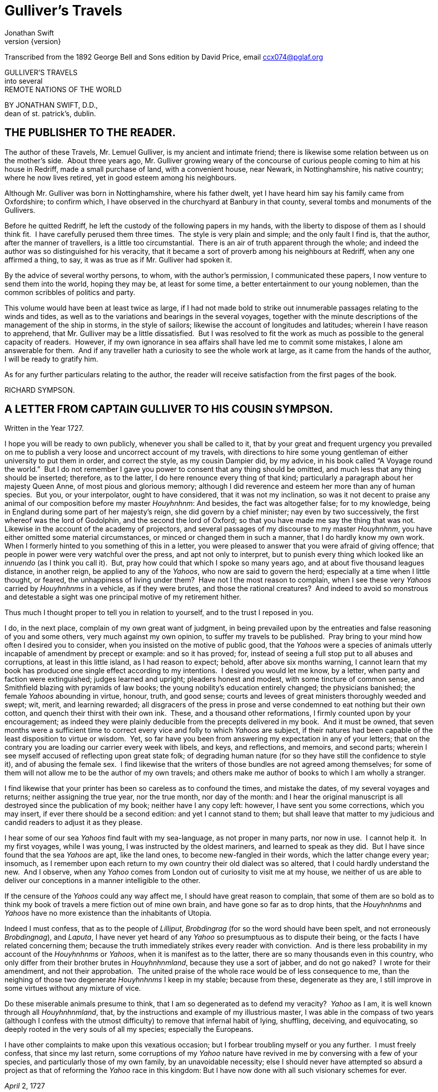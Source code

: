 = Gulliver's Travels
Jonathan Swift
v{version}

Transcribed from the 1892 George Bell and Sons edition by David Price,
email ccx074@pglaf.org

GULLIVER’S TRAVELS +
 into several +
 REMOTE NATIONS OF THE WORLD

BY JONATHAN SWIFT, D.D., +
 dean of st. patrick’s, dublin.

[__First published in__ 1726–7.]

== THE PUBLISHER TO THE READER.

[__As given in the original edition__.]

The author of these Travels, Mr. Lemuel Gulliver, is my ancient and
intimate friend; there is likewise some relation between us on the
mother’s side.  About three years ago, Mr. Gulliver growing weary of the
concourse of curious people coming to him at his house in Redriff, made
a small purchase of land, with a convenient house, near Newark, in
Nottinghamshire, his native country; where he now lives retired, yet in
good esteem among his neighbours.

Although Mr. Gulliver was born in Nottinghamshire, where his father
dwelt, yet I have heard him say his family came from Oxfordshire; to
confirm which, I have observed in the churchyard at Banbury in that
county, several tombs and monuments of the Gullivers.

Before he quitted Redriff, he left the custody of the following papers
in my hands, with the liberty to dispose of them as I should think fit. 
I have carefully perused them three times.  The style is very plain and
simple; and the only fault I find is, that the author, after the manner
of travellers, is a little too circumstantial.  There is an air of truth
apparent through the whole; and indeed the author was so distinguished
for his veracity, that it became a sort of proverb among his neighbours
at Redriff, when any one affirmed a thing, to say, it was as true as if
Mr. Gulliver had spoken it.

By the advice of several worthy persons, to whom, with the author’s
permission, I communicated these papers, I now venture to send them into
the world, hoping they may be, at least for some time, a better
entertainment to our young noblemen, than the common scribbles of
politics and party.

This volume would have been at least twice as large, if I had not made
bold to strike out innumerable passages relating to the winds and tides,
as well as to the variations and bearings in the several voyages,
together with the minute descriptions of the management of the ship in
storms, in the style of sailors; likewise the account of longitudes and
latitudes; wherein I have reason to apprehend, that Mr. Gulliver may be
a little dissatisfied.  But I was resolved to fit the work as much as
possible to the general capacity of readers.  However, if my own
ignorance in sea affairs shall have led me to commit some mistakes, I
alone am answerable for them.  And if any traveller hath a curiosity to
see the whole work at large, as it came from the hands of the author, I
will be ready to gratify him.

As for any further particulars relating to the author, the reader will
receive satisfaction from the first pages of the book.

RICHARD SYMPSON.

== A LETTER FROM CAPTAIN GULLIVER TO HIS COUSIN SYMPSON.

Written in the Year 1727.

I hope you will be ready to own publicly, whenever you shall be called
to it, that by your great and frequent urgency you prevailed on me to
publish a very loose and uncorrect account of my travels, with
directions to hire some young gentleman of either university to put them
in order, and correct the style, as my cousin Dampier did, by my advice,
in his book called “A Voyage round the world.”  But I do not remember I
gave you power to consent that any thing should be omitted, and much
less that any thing should be inserted; therefore, as to the latter, I
do here renounce every thing of that kind; particularly a paragraph
about her majesty Queen Anne, of most pious and glorious memory;
although I did reverence and esteem her more than any of human species. 
But you, or your interpolator, ought to have considered, that it was not
my inclination, so was it not decent to praise any animal of our
composition before my master __Houyhnhnm__: And besides, the fact was
altogether false; for to my knowledge, being in England during some part
of her majesty’s reign, she did govern by a chief minister; nay even by
two successively, the first whereof was the lord of Godolphin, and the
second the lord of Oxford; so that you have made me say the thing that
was not.  Likewise in the account of the academy of projectors, and
several passages of my discourse to my master __Houyhnhnm__, you have
either omitted some material circumstances, or minced or changed them in
such a manner, that I do hardly know my own work.  When I formerly
hinted to you something of this in a letter, you were pleased to answer
that you were afraid of giving offence; that people in power were very
watchful over the press, and apt not only to interpret, but to punish
every thing which looked like an _innuendo_ (as I think you call it). 
But, pray how could that which I spoke so many years ago, and at about
five thousand leagues distance, in another reign, be applied to any of
the __Yahoos__, who now are said to govern the herd; especially at a
time when I little thought, or feared, the unhappiness of living under
them?  Have not I the most reason to complain, when I see these very
_Yahoos_ carried by _Houyhnhnms_ in a vehicle, as if they were brutes,
and those the rational creatures?  And indeed to avoid so monstrous and
detestable a sight was one principal motive of my retirement hither.

Thus much I thought proper to tell you in relation to yourself, and to
the trust I reposed in you.

I do, in the next place, complain of my own great want of judgment, in
being prevailed upon by the entreaties and false reasoning of you and
some others, very much against my own opinion, to suffer my travels to
be published.  Pray bring to your mind how often I desired you to
consider, when you insisted on the motive of public good, that the
_Yahoos_ were a species of animals utterly incapable of amendment by
precept or example: and so it has proved; for, instead of seeing a full
stop put to all abuses and corruptions, at least in this little island,
as I had reason to expect; behold, after above six months warning, I
cannot learn that my book has produced one single effect according to my
intentions.  I desired you would let me know, by a letter, when party
and faction were extinguished; judges learned and upright; pleaders
honest and modest, with some tincture of common sense, and Smithfield
blazing with pyramids of law books; the young nobility’s education
entirely changed; the physicians banished; the female _Yahoos_ abounding
in virtue, honour, truth, and good sense; courts and levees of great
ministers thoroughly weeded and swept; wit, merit, and learning
rewarded; all disgracers of the press in prose and verse condemned to
eat nothing but their own cotton, and quench their thirst with their own
ink.  These, and a thousand other reformations, I firmly counted upon by
your encouragement; as indeed they were plainly deducible from the
precepts delivered in my book.  And it must be owned, that seven months
were a sufficient time to correct every vice and folly to which _Yahoos_
are subject, if their natures had been capable of the least disposition
to virtue or wisdom.  Yet, so far have you been from answering my
expectation in any of your letters; that on the contrary you are loading
our carrier every week with libels, and keys, and reflections, and
memoirs, and second parts; wherein I see myself accused of reflecting
upon great state folk; of degrading human nature (for so they have still
the confidence to style it), and of abusing the female sex.  I find
likewise that the writers of those bundles are not agreed among
themselves; for some of them will not allow me to be the author of my
own travels; and others make me author of books to which I am wholly a
stranger.

I find likewise that your printer has been so careless as to confound
the times, and mistake the dates, of my several voyages and returns;
neither assigning the true year, nor the true month, nor day of the
month: and I hear the original manuscript is all destroyed since the
publication of my book; neither have I any copy left: however, I have
sent you some corrections, which you may insert, if ever there should be
a second edition: and yet I cannot stand to them; but shall leave that
matter to my judicious and candid readers to adjust it as they please.

I hear some of our sea _Yahoos_ find fault with my sea-language, as not
proper in many parts, nor now in use.  I cannot help it.  In my first
voyages, while I was young, I was instructed by the oldest mariners, and
learned to speak as they did.  But I have since found that the sea
_Yahoos_ are apt, like the land ones, to become new-fangled in their
words, which the latter change every year; insomuch, as I remember upon
each return to my own country their old dialect was so altered, that I
could hardly understand the new.  And I observe, when any _Yahoo_ comes
from London out of curiosity to visit me at my house, we neither of us
are able to deliver our conceptions in a manner intelligible to the
other.

If the censure of the _Yahoos_ could any way affect me, I should have
great reason to complain, that some of them are so bold as to think my
book of travels a mere fiction out of mine own brain, and have gone so
far as to drop hints, that the _Houyhnhnms_ and _Yahoos_ have no more
existence than the inhabitants of Utopia.

Indeed I must confess, that as to the people of __Lilliput__,
_Brobdingrag_ (for so the word should have been spelt, and not
erroneously __Brobdingnag__), and __Laputa__, I have never yet heard of
any _Yahoo_ so presumptuous as to dispute their being, or the facts I
have related concerning them; because the truth immediately strikes
every reader with conviction.  And is there less probability in my
account of the _Houyhnhnms_ or __Yahoos__, when it is manifest as to the
latter, there are so many thousands even in this country, who only
differ from their brother brutes in __Houyhnhnmland__, because they use
a sort of jabber, and do not go naked?  I wrote for their amendment, and
not their approbation.  The united praise of the whole race would be of
less consequence to me, than the neighing of those two degenerate
_Houyhnhnms_ I keep in my stable; because from these, degenerate as they
are, I still improve in some virtues without any mixture of vice.

Do these miserable animals presume to think, that I am so degenerated as
to defend my veracity?  _Yahoo_ as I am, it is well known through all
__Houyhnhnmland__, that, by the instructions and example of my
illustrious master, I was able in the compass of two years (although I
confess with the utmost difficulty) to remove that infernal habit of
lying, shuffling, deceiving, and equivocating, so deeply rooted in the
very souls of all my species; especially the Europeans.

I have other complaints to make upon this vexatious occasion; but I
forbear troubling myself or you any further.  I must freely confess,
that since my last return, some corruptions of my _Yahoo_ nature have
revived in me by conversing with a few of your species, and particularly
those of my own family, by an unavoidable necessity; else I should never
have attempted so absurd a project as that of reforming the _Yahoo_ race
in this kingdom: But I have now done with all such visionary schemes for
ever.

_April_ 2, 1727

== PART I.  A VOYAGE TO LILLIPUT.

=== CHAPTER I.

The author gives some account of himself and family.  His first
inducements to travel.  He is shipwrecked, and swims for his life.  Gets
safe on shore in the country of Lilliput; is made a prisoner, and
carried up the country.

My father had a small estate in Nottinghamshire: I was the third of five
sons.  He sent me to Emanuel College in Cambridge at fourteen years old,
where I resided three years, and applied myself close to my studies; but
the charge of maintaining me, although I had a very scanty allowance,
being too great for a narrow fortune, I was bound apprentice to Mr.
James Bates, an eminent surgeon in London, with whom I continued four
years.  My father now and then sending me small sums of money, I laid
them out in learning navigation, and other parts of the mathematics,
useful to those who intend to travel, as I always believed it would be,
some time or other, my fortune to do.  When I left Mr. Bates, I went
down to my father: where, by the assistance of him and my uncle John,
and some other relations, I got forty pounds, and a promise of thirty
pounds a year to maintain me at Leyden: there I studied physic two years
and seven months, knowing it would be useful in long voyages.

Soon after my return from Leyden, I was recommended by my good master,
Mr. Bates, to be surgeon to the Swallow, Captain Abraham Pannel,
commander; with whom I continued three years and a half, making a voyage
or two into the Levant, and some other parts.  When I came back I
resolved to settle in London; to which Mr. Bates, my master, encouraged
me, and by him I was recommended to several patients.  I took part of a
small house in the Old Jewry; and being advised to alter my condition, I
married Mrs. Mary Burton, second daughter to Mr. Edmund Burton, hosier,
in Newgate-street, with whom I received four hundred pounds for a
portion.

But my good master Bates dying in two years after, and I having few
friends, my business began to fail; for my conscience would not suffer
me to imitate the bad practice of too many among my brethren.  Having
therefore consulted with my wife, and some of my acquaintance, I
determined to go again to sea.  I was surgeon successively in two ships,
and made several voyages, for six years, to the East and West Indies, by
which I got some addition to my fortune.  My hours of leisure I spent in
reading the best authors, ancient and modern, being always provided with
a good number of books; and when I was ashore, in observing the manners
and dispositions of the people, as well as learning their language;
wherein I had a great facility, by the strength of my memory.

The last of these voyages not proving very fortunate, I grew weary of
the sea, and intended to stay at home with my wife and family.  I
removed from the Old Jewry to Fetter Lane, and from thence to Wapping,
hoping to get business among the sailors; but it would not turn to
account.  After three years expectation that things would mend, I
accepted an advantageous offer from Captain William Prichard, master of
the Antelope, who was making a voyage to the South Sea.  We set sail
from Bristol, May 4, 1699, and our voyage was at first very prosperous.

It would not be proper, for some reasons, to trouble the reader with the
particulars of our adventures in those seas; let it suffice to inform
him, that in our passage from thence to the East Indies, we were driven
by a violent storm to the north-west of Van Diemen’s Land.  By an
observation, we found ourselves in the latitude of 30 degrees 2 minutes
south.  Twelve of our crew were dead by immoderate labour and ill food;
the rest were in a very weak condition.  On the 5th of November, which
was the beginning of summer in those parts, the weather being very hazy,
the seamen spied a rock within half a cable’s length of the ship; but
the wind was so strong, that we were driven directly upon it, and
immediately split.  Six of the crew, of whom I was one, having let down
the boat into the sea, made a shift to get clear of the ship and the
rock.  We rowed, by my computation, about three leagues, till we were
able to work no longer, being already spent with labour while we were in
the ship.  We therefore trusted ourselves to the mercy of the waves, and
in about half an hour the boat was overset by a sudden flurry from the
north.  What became of my companions in the boat, as well as of those
who escaped on the rock, or were left in the vessel, I cannot tell; but
conclude they were all lost.  For my own part, I swam as fortune
directed me, and was pushed forward by wind and tide.  I often let my
legs drop, and could feel no bottom; but when I was almost gone, and
able to struggle no longer, I found myself within my depth; and by this
time the storm was much abated.  The declivity was so small, that I
walked near a mile before I got to the shore, which I conjectured was
about eight o’clock in the evening.  I then advanced forward near half a
mile, but could not discover any sign of houses or inhabitants; at least
I was in so weak a condition, that I did not observe them.  I was
extremely tired, and with that, and the heat of the weather, and about
half a pint of brandy that I drank as I left the ship, I found myself
much inclined to sleep.  I lay down on the grass, which was very short
and soft, where I slept sounder than ever I remembered to have done in
my life, and, as I reckoned, about nine hours; for when I awaked, it was
just day-light.  I attempted to rise, but was not able to stir: for, as
I happened to lie on my back, I found my arms and legs were strongly
fastened on each side to the ground; and my hair, which was long and
thick, tied down in the same manner.  I likewise felt several slender
ligatures across my body, from my arm-pits to my thighs.  I could only
look upwards; the sun began to grow hot, and the light offended my
eyes.  I heard a confused noise about me; but in the posture I lay,
could see nothing except the sky.  In a little time I felt something
alive moving on my left leg, which advancing gently forward over my
breast, came almost up to my chin; when, bending my eyes downwards as
much as I could, I perceived it to be a human creature not six inches
high, with a bow and arrow in his hands, and a quiver at his back.  In
the mean time, I felt at least forty more of the same kind (as I
conjectured) following the first.  I was in the utmost astonishment, and
roared so loud, that they all ran back in a fright; and some of them, as
I was afterwards told, were hurt with the falls they got by leaping from
my sides upon the ground.  However, they soon returned, and one of them,
who ventured so far as to get a full sight of my face, lifting up his
hands and eyes by way of admiration, cried out in a shrill but distinct
voice, __Hekinah degul__: the others repeated the same words several
times, but then I knew not what they meant.  I lay all this while, as
the reader may believe, in great uneasiness.  At length, struggling to
get loose, I had the fortune to break the strings, and wrench out the
pegs that fastened my left arm to the ground; for, by lifting it up to
my face, I discovered the methods they had taken to bind me, and at the
same time with a violent pull, which gave me excessive pain, I a little
loosened the strings that tied down my hair on the left side, so that I
was just able to turn my head about two inches.  But the creatures ran
off a second time, before I could seize them; whereupon there was a
great shout in a very shrill accent, and after it ceased I heard one of
them cry aloud __Tolgo phonac__; when in an instant I felt above a
hundred arrows discharged on my left hand, which, pricked me like so
many needles; and besides, they shot another flight into the air, as we
do bombs in Europe, whereof many, I suppose, fell on my body, (though I
felt them not), and some on my face, which I immediately covered with my
left hand.  When this shower of arrows was over, I fell a groaning with
grief and pain; and then striving again to get loose, they discharged
another volley larger than the first, and some of them attempted with
spears to stick me in the sides; but by good luck I had on a buff
jerkin, which they could not pierce.  I thought it the most prudent
method to lie still, and my design was to continue so till night, when,
my left hand being already loose, I could easily free myself: and as for
the inhabitants, I had reason to believe I might be a match for the
greatest army they could bring against me, if they were all of the same
size with him that I saw.  But fortune disposed otherwise of me.  When
the people observed I was quiet, they discharged no more arrows; but, by
the noise I heard, I knew their numbers increased; and about four yards
from me, over against my right ear, I heard a knocking for above an
hour, like that of people at work; when turning my head that way, as
well as the pegs and strings would permit me, I saw a stage erected
about a foot and a half from the ground, capable of holding four of the
inhabitants, with two or three ladders to mount it: from whence one of
them, who seemed to be a person of quality, made me a long speech,
whereof I understood not one syllable.  But I should have mentioned,
that before the principal person began his oration, he cried out three
times, _Langro dehul san_ (these words and the former were afterwards
repeated and explained to me); whereupon, immediately, about fifty of
the inhabitants came and cut the strings that fastened the left side of
my head, which gave me the liberty of turning it to the right, and of
observing the person and gesture of him that was to speak.  He appeared
to be of a middle age, and taller than any of the other three who
attended him, whereof one was a page that held up his train, and seemed
to be somewhat longer than my middle finger; the other two stood one on
each side to support him.  He acted every part of an orator, and I could
observe many periods of threatenings, and others of promises, pity, and
kindness.  I answered in a few words, but in the most submissive manner,
lifting up my left hand, and both my eyes to the sun, as calling him for
a witness; and being almost famished with hunger, having not eaten a
morsel for some hours before I left the ship, I found the demands of
nature so strong upon me, that I could not forbear showing my impatience
(perhaps against the strict rules of decency) by putting my finger
frequently to my mouth, to signify that I wanted food.  The _hurgo_ (for
so they call a great lord, as I afterwards learnt) understood me very
well.  He descended from the stage, and commanded that several ladders
should be applied to my sides, on which above a hundred of the
inhabitants mounted and walked towards my mouth, laden with baskets full
of meat, which had been provided and sent thither by the king’s orders,
upon the first intelligence he received of me.  I observed there was the
flesh of several animals, but could not distinguish them by the taste. 
There were shoulders, legs, and loins, shaped like those of mutton, and
very well dressed, but smaller than the wings of a lark.  I ate them by
two or three at a mouthful, and took three loaves at a time, about the
bigness of musket bullets.  They supplied me as fast as they could,
showing a thousand marks of wonder and astonishment at my bulk and
appetite.  I then made another sign, that I wanted drink.  They found by
my eating that a small quantity would not suffice me; and being a most
ingenious people, they slung up, with great dexterity, one of their
largest hogsheads, then rolled it towards my hand, and beat out the top;
I drank it off at a draught, which I might well do, for it did not hold
half a pint, and tasted like a small wine of Burgundy, but much more
delicious.  They brought me a second hogshead, which I drank in the same
manner, and made signs for more; but they had none to give me.  When I
had performed these wonders, they shouted for joy, and danced upon my
breast, repeating several times as they did at first, __Hekinah
degul__.  They made me a sign that I should throw down the two
hogsheads, but first warning the people below to stand out of the way,
crying aloud, __Borach mevolah__; and when they saw the vessels in the
air, there was a universal shout of __Hekinah degul__.  I confess I was
often tempted, while they were passing backwards and forwards on my
body, to seize forty or fifty of the first that came in my reach, and
dash them against the ground.  But the remembrance of what I had felt,
which probably might not be the worst they could do, and the promise of
honour I made them—for so I interpreted my submissive behaviour—soon
drove out these imaginations.  Besides, I now considered myself as bound
by the laws of hospitality, to a people who had treated me with so much
expense and magnificence.  However, in my thoughts I could not
sufficiently wonder at the intrepidity of these diminutive mortals, who
durst venture to mount and walk upon my body, while one of my hands was
at liberty, without trembling at the very sight of so prodigious a
creature as I must appear to them.  After some time, when they observed
that I made no more demands for meat, there appeared before me a person
of high rank from his imperial majesty.  His excellency, having mounted
on the small of my right leg, advanced forwards up to my face, with
about a dozen of his retinue; and producing his credentials under the
signet royal, which he applied close to my eyes, spoke about ten minutes
without any signs of anger, but with a kind of determinate resolution,
often pointing forwards, which, as I afterwards found, was towards the
capital city, about half a mile distant; whither it was agreed by his
majesty in council that I must be conveyed.  I answered in few words,
but to no purpose, and made a sign with my hand that was loose, putting
it to the other (but over his excellency’s head for fear of hurting him
or his train) and then to my own head and body, to signify that I
desired my liberty.  It appeared that he understood me well enough, for
he shook his head by way of disapprobation, and held his hand in a
posture to show that I must be carried as a prisoner.  However, he made
other signs to let me understand that I should have meat and drink
enough, and very good treatment.  Whereupon I once more thought of
attempting to break my bonds; but again, when I felt the smart of their
arrows upon my face and hands, which were all in blisters, and many of
the darts still sticking in them, and observing likewise that the number
of my enemies increased, I gave tokens to let them know that they might
do with me what they pleased.  Upon this, the _hurgo_ and his train
withdrew, with much civility and cheerful countenances.  Soon after I
heard a general shout, with frequent repetitions of the words __Peplom
selan__; and I felt great numbers of people on my left side relaxing the
cords to such a degree, that I was able to turn upon my right, and to
ease myself with making water; which I very plentifully did, to the
great astonishment of the people; who, conjecturing by my motion what I
was going to do, immediately opened to the right and left on that side,
to avoid the torrent, which fell with such noise and violence from me. 
But before this, they had daubed my face and both my hands with a sort
of ointment, very pleasant to the smell, which, in a few minutes,
removed all the smart of their arrows.  These circumstances, added to
the refreshment I had received by their victuals and drink, which were
very nourishing, disposed me to sleep.  I slept about eight hours, as I
was afterwards assured; and it was no wonder, for the physicians, by the
emperor’s order, had mingled a sleepy potion in the hogsheads of wine.

It seems, that upon the first moment I was discovered sleeping on the
ground, after my landing, the emperor had early notice of it by an
express; and determined in council, that I should be tied in the manner
I have related, (which was done in the night while I slept;) that plenty
of meat and drink should be sent to me, and a machine prepared to carry
me to the capital city.

This resolution perhaps may appear very bold and dangerous, and I am
confident would not be imitated by any prince in Europe on the like
occasion.  However, in my opinion, it was extremely prudent, as well as
generous: for, supposing these people had endeavoured to kill me with
their spears and arrows, while I was asleep, I should certainly have
awaked with the first sense of smart, which might so far have roused my
rage and strength, as to have enabled me to break the strings wherewith
I was tied; after which, as they were not able to make resistance, so
they could expect no mercy.

These people are most excellent mathematicians, and arrived to a great
perfection in mechanics, by the countenance and encouragement of the
emperor, who is a renowned patron of learning.  This prince has several
machines fixed on wheels, for the carriage of trees and other great
weights.  He often builds his largest men of war, whereof some are nine
feet long, in the woods where the timber grows, and has them carried on
these engines three or four hundred yards to the sea.  Five hundred
carpenters and engineers were immediately set at work to prepare the
greatest engine they had.  It was a frame of wood raised three inches
from the ground, about seven feet long, and four wide, moving upon
twenty-two wheels.  The shout I heard was upon the arrival of this
engine, which, it seems, set out in four hours after my landing.  It was
brought parallel to me, as I lay.  But the principal difficulty was to
raise and place me in this vehicle.  Eighty poles, each of one foot
high, were erected for this purpose, and very strong cords, of the
bigness of packthread, were fastened by hooks to many bandages, which
the workmen had girt round my neck, my hands, my body, and my legs. 
Nine hundred of the strongest men were employed to draw up these cords,
by many pulleys fastened on the poles; and thus, in less than three
hours, I was raised and slung into the engine, and there tied fast.  All
this I was told; for, while the operation was performing, I lay in a
profound sleep, by the force of that soporiferous medicine infused into
my liquor.  Fifteen hundred of the emperor’s largest horses, each about
four inches and a half high, were employed to draw me towards the
metropolis, which, as I said, was half a mile distant.

About four hours after we began our journey, I awaked by a very
ridiculous accident; for the carriage being stopped a while, to adjust
something that was out of order, two or three of the young natives had
the curiosity to see how I looked when I was asleep; they climbed up
into the engine, and advancing very softly to my face, one of them, an
officer in the guards, put the sharp end of his half-pike a good way up
into my left nostril, which tickled my nose like a straw, and made me
sneeze violently; whereupon they stole off unperceived, and it was three
weeks before I knew the cause of my waking so suddenly.  We made a long
march the remaining part of the day, and, rested at night with five
hundred guards on each side of me, half with torches, and half with bows
and arrows, ready to shoot me if I should offer to stir.  The next
morning at sun-rise we continued our march, and arrived within two
hundred yards of the city gates about noon.  The emperor, and all his
court, came out to meet us; but his great officers would by no means
suffer his majesty to endanger his person by mounting on my body.

At the place where the carriage stopped there stood an ancient temple,
esteemed to be the largest in the whole kingdom; which, having been
polluted some years before by an unnatural murder, was, according to the
zeal of those people, looked upon as profane, and therefore had been
applied to common use, and all the ornaments and furniture carried
away.  In this edifice it was determined I should lodge.  The great gate
fronting to the north was about four feet high, and almost two feet
wide, through which I could easily creep.  On each side of the gate was
a small window, not above six inches from the ground: into that on the
left side, the king’s smith conveyed fourscore and eleven chains, like
those that hang to a lady’s watch in Europe, and almost as large, which
were locked to my left leg with six-and-thirty padlocks.  Over against
this temple, on the other side of the great highway, at twenty feet
distance, there was a turret at least five feet high.  Here the emperor
ascended, with many principal lords of his court, to have an opportunity
of viewing me, as I was told, for I could not see them.  It was reckoned
that above a hundred thousand inhabitants came out of the town upon the
same errand; and, in spite of my guards, I believe there could not be
fewer than ten thousand at several times, who mounted my body by the
help of ladders.  But a proclamation was soon issued, to forbid it upon
pain of death.  When the workmen found it was impossible for me to break
loose, they cut all the strings that bound me; whereupon I rose up, with
as melancholy a disposition as ever I had in my life.  But the noise and
astonishment of the people, at seeing me rise and walk, are not to be
expressed.  The chains that held my left leg were about two yards long,
and gave me not only the liberty of walking backwards and forwards in a
semicircle, but, being fixed within four inches of the gate, allowed me
to creep in, and lie at my full length in the temple.

=== CHAPTER II.

The emperor of Lilliput, attended by several of the nobility, comes to
see the author in his confinement.  The emperor’s person and habit
described.  Learned men appointed to teach the author their language. 
He gains favour by his mild disposition.  His pockets are searched, and
his sword and pistols taken from him.

When I found myself on my feet, I looked about me, and must confess I
never beheld a more entertaining prospect.  The country around appeared
like a continued garden, and the enclosed fields, which were generally
forty feet square, resembled so many beds of flowers.  These fields were
intermingled with woods of half a stang, link:#footnote301[[301]] and
the tallest trees, as I could judge, appeared to be seven feet high.  I
viewed the town on my left hand, which looked like the painted scene of
a city in a theatre.

I had been for some hours extremely pressed by the necessities of
nature; which was no wonder, it being almost two days since I had last
disburdened myself.  I was under great difficulties between urgency and
shame.  The best expedient I could think of, was to creep into my house,
which I accordingly did; and shutting the gate after me, I went as far
as the length of my chain would suffer, and discharged my body of that
uneasy load.  But this was the only time I was ever guilty of so
uncleanly an action; for which I cannot but hope the candid reader will
give some allowance, after he has maturely and impartially considered my
case, and the distress I was in.  From this time my constant practice
was, as soon as I rose, to perform that business in open air, at the
full extent of my chain; and due care was taken every morning before
company came, that the offensive matter should be carried off in
wheel-barrows, by two servants appointed for that purpose.  I would not
have dwelt so long upon a circumstance that, perhaps, at first sight,
may appear not very momentous, if I had not thought it necessary to
justify my character, in point of cleanliness, to the world; which, I am
told, some of my maligners have been pleased, upon this and other
occasions, to call in question.

When this adventure was at an end, I came back out of my house, having
occasion for fresh air.  The emperor was already descended from the
tower, and advancing on horseback towards me, which had like to have
cost him dear; for the beast, though very well trained, yet wholly
unused to such a sight, which appeared as if a mountain moved before
him, reared up on its hinder feet: but that prince, who is an excellent
horseman, kept his seat, till his attendants ran in, and held the
bridle, while his majesty had time to dismount.  When he alighted, he
surveyed me round with great admiration; but kept beyond the length of
my chain.  He ordered his cooks and butlers, who were already prepared,
to give me victuals and drink, which they pushed forward in a sort of
vehicles upon wheels, till I could reach them.  I took these vehicles
and soon emptied them all; twenty of them were filled with meat, and ten
with liquor; each of the former afforded me two or three good mouthfuls;
and I emptied the liquor of ten vessels, which was contained in earthen
vials, into one vehicle, drinking it off at a draught; and so I did with
the rest.  The empress, and young princes of the blood of both sexes,
attended by many ladies, sat at some distance in their chairs; but upon
the accident that happened to the emperor’s horse, they alighted, and
came near his person, which I am now going to describe.  He is taller by
almost the breadth of my nail, than any of his court; which alone is
enough to strike an awe into the beholders.  His features are strong and
masculine, with an Austrian lip and arched nose, his complexion olive,
his countenance erect, his body and limbs well proportioned, all his
motions graceful, and his deportment majestic.  He was then past his
prime, being twenty-eight years and three quarters old, of which he had
reigned about seven in great felicity, and generally victorious.  For
the better convenience of beholding him, I lay on my side, so that my
face was parallel to his, and he stood but three yards off: however, I
have had him since many times in my hand, and therefore cannot be
deceived in the description.  His dress was very plain and simple, and
the fashion of it between the Asiatic and the European; but he had on
his head a light helmet of gold, adorned with jewels, and a plume on the
crest.  He held his sword drawn in his hand to defend himself, if I
should happen to break loose; it was almost three inches long; the hilt
and scabbard were gold enriched with diamonds.  His voice was shrill,
but very clear and articulate; and I could distinctly hear it when I
stood up.  The ladies and courtiers were all most magnificently clad; so
that the spot they stood upon seemed to resemble a petticoat spread upon
the ground, embroidered with figures of gold and silver.  His imperial
majesty spoke often to me, and I returned answers: but neither of us
could understand a syllable.  There were several of his priests and
lawyers present (as I conjectured by their habits), who were commanded
to address themselves to me; and I spoke to them in as many languages as
I had the least smattering of, which were High and Low Dutch, Latin,
French, Spanish, Italian, and Lingua Franca, but all to no purpose. 
After about two hours the court retired, and I was left with a strong
guard, to prevent the impertinence, and probably the malice of the
rabble, who were very impatient to crowd about me as near as they durst;
and some of them had the impudence to shoot their arrows at me, as I sat
on the ground by the door of my house, whereof one very narrowly missed
my left eye.  But the colonel ordered six of the ringleaders to be
seized, and thought no punishment so proper as to deliver them bound
into my hands; which some of his soldiers accordingly did, pushing them
forward with the butt-ends of their pikes into my reach.  I took them
all in my right hand, put five of them into my coat-pocket; and as to
the sixth, I made a countenance as if I would eat him alive.  The poor
man squalled terribly, and the colonel and his officers were in much
pain, especially when they saw me take out my penknife: but I soon put
them out of fear; for, looking mildly, and immediately cutting the
strings he was bound with, I set him gently on the ground, and away he
ran.  I treated the rest in the same manner, taking them one by one out
of my pocket; and I observed both the soldiers and people were highly
delighted at this mark of my clemency, which was represented very much
to my advantage at court.

Towards night I got with some difficulty into my house, where I lay on
the ground, and continued to do so about a fortnight; during which time,
the emperor gave orders to have a bed prepared for me.  Six hundred beds
of the common measure were brought in carriages, and worked up in my
house; a hundred and fifty of their beds, sewn together, made up the
breadth and length; and these were four double: which, however, kept me
but very indifferently from the hardness of the floor, that was of
smooth stone.  By the same computation, they provided me with sheets,
blankets, and coverlets, tolerable enough for one who had been so long
inured to hardships.

As the news of my arrival spread through the kingdom, it brought
prodigious numbers of rich, idle, and curious people to see me; so that
the villages were almost emptied; and great neglect of tillage and
household affairs must have ensued, if his imperial majesty had not
provided, by several proclamations and orders of state, against this
inconveniency.  He directed that those who had already beheld me should
return home, and not presume to come within fifty yards of my house,
without license from the court; whereby the secretaries of state got
considerable fees.

In the mean time the emperor held frequent councils, to debate what
course should be taken with me; and I was afterwards assured by a
particular friend, a person of great quality, who was as much in the
secret as any, that the court was under many difficulties concerning
me.  They apprehended my breaking loose; that my diet would be very
expensive, and might cause a famine.  Sometimes they determined to
starve me; or at least to shoot me in the face and hands with poisoned
arrows, which would soon despatch me; but again they considered, that
the stench of so large a carcass might produce a plague in the
metropolis, and probably spread through the whole kingdom.  In the midst
of these consultations, several officers of the army went to the door of
the great council-chamber, and two of them being admitted, gave an
account of my behaviour to the six criminals above-mentioned; which made
so favourable an impression in the breast of his majesty and the whole
board, in my behalf, that an imperial commission was issued out,
obliging all the villages, nine hundred yards round the city, to deliver
in every morning six beeves, forty sheep, and other victuals for my
sustenance; together with a proportionable quantity of bread, and wine,
and other liquors; for the due payment of which, his majesty gave
assignments upon his treasury:—for this prince lives chiefly upon his
own demesnes; seldom, except upon great occasions, raising any subsidies
upon his subjects, who are bound to attend him in his wars at their own
expense.  An establishment was also made of six hundred persons to be my
domestics, who had board-wages allowed for their maintenance, and tents
built for them very conveniently on each side of my door.  It was
likewise ordered, that three hundred tailors should make me a suit of
clothes, after the fashion of the country; that six of his majesty’s
greatest scholars should be employed to instruct me in their language;
and lastly, that the emperor’s horses, and those of the nobility and
troops of guards, should be frequently exercised in my sight, to
accustom themselves to me.  All these orders were duly put in execution;
and in about three weeks I made a great progress in learning their
language; during which time the emperor frequently honoured me with his
visits, and was pleased to assist my masters in teaching me.  We began
already to converse together in some sort; and the first words I learnt,
were to express my desire “that he would please give me my liberty;”
which I every day repeated on my knees.  His answer, as I could
comprehend it, was, “that this must be a work of time, not to be thought
on without the advice of his council, and that first I must __lumos
kelmin pesso desmar lon emposo__;” that is, swear a peace with him and
his kingdom.  However, that I should be used with all kindness.  And he
advised me to “acquire, by my patience and discreet behaviour, the good
opinion of himself and his subjects.”  He desired “I would not take it
ill, if he gave orders to certain proper officers to search me; for
probably I might carry about me several weapons, which must needs be
dangerous things, if they answered the bulk of so prodigious a person.” 
I said, “His majesty should be satisfied; for I was ready to strip
myself, and turn up my pockets before him.”  This I delivered part in
words, and part in signs.  He replied, “that, by the laws of the
kingdom, I must be searched by two of his officers; that he knew this
could not be done without my consent and assistance; and he had so good
an opinion of my generosity and justice, as to trust their persons in my
hands; that whatever they took from me, should be returned when I left
the country, or paid for at the rate which I would set upon them.”  I
took up the two officers in my hands, put them first into my
coat-pockets, and then into every other pocket about me, except my two
fobs, and another secret pocket, which I had no mind should be searched,
wherein I had some little necessaries that were of no consequence to any
but myself.  In one of my fobs there was a silver watch, and in the
other a small quantity of gold in a purse.  These gentlemen, having pen,
ink, and paper, about them, made an exact inventory of every thing they
saw; and when they had done, desired I would set them down, that they
might deliver it to the emperor.  This inventory I afterwards translated
into English, and is, word for word, as follows:

________________________________________________________________________________________________________________________________________________________________________________________________________________________________________________________________________________________________________________________________________________________________________________________________________________________________________________________________________________________________________________________________________________________________________________________________________________________________________________________________________________________________________________________________________________________________________________________________________________________________________________________________________________________________________________________________________________________________________________________________________________________________________________________________________________________________________________________________________________________________________________________________________________________________________________________________________________________________________________________________________________________________________________________________________________________________________________________________________________________________________________________________________________________________________________________________________________________________________________________________________________________________________________________________________________________________________________________________________________________________________________________________________________________________________________________________________________________________________________________________________________________________________________________________________________________________________________________________________________________________________________________________________________________________________________________________________________________________________________________________________________________________________________________________________________________________________________________________________________________________________________________________________________________________________________________________________________________________________________________________________________________________________________________________________________________________________________________________________________________________________________________________________________________________________________________________________________________________________________________________________________________________________________________________________________________________________________________________________________________________________________________________________________________________________________________________________________________________________________________________________________________________________________________________________________________________________________________________________________________________________________________________________________________________________________________________________________________________________________________________________________________________________________________________________________________________________________________________________________________________________________________________________________________________________________________________________________________________________________________________________________________________________
“__Imprimis__: In the right coat-pocket of the great man-mountain” (for
so I interpret the words __quinbus flestrin__,) “after the strictest
search, we found only one great piece of coarse-cloth, large enough to
be a foot-cloth for your majesty’s chief room of state.  In the left
pocket we saw a huge silver chest, with a cover of the same metal, which
we, the searchers, were not able to lift.  We desired it should be
opened, and one of us stepping into it, found himself up to the mid leg
in a sort of dust, some part whereof flying up to our faces set us both
a sneezing for several times together.  In his right waistcoat-pocket we
found a prodigious bundle of white thin substances, folded one over
another, about the bigness of three men, tied with a strong cable, and
marked with black figures; which we humbly conceive to be writings,
every letter almost half as large as the palm of our hands.  In the left
there was a sort of engine, from the back of which were extended twenty
long poles, resembling the pallisados before your majesty’s court:
wherewith we conjecture the man-mountain combs his head; for we did not
always trouble him with questions, because we found it a great
difficulty to make him understand us.  In the large pocket, on the right
side of his middle cover” (so I translate the word __ranfulo__, by which
they meant my breeches,) “we saw a hollow pillar of iron, about the
length of a man, fastened to a strong piece of timber larger than the
pillar; and upon one side of the pillar, were huge pieces of iron
sticking out, cut into strange figures, which we know not what to make
of.  In the left pocket, another engine of the same kind.  In the
smaller pocket on the right side, were several round flat pieces of
white and red metal, of different bulk; some of the white, which seemed
to be silver, were so large and heavy, that my comrade and I could
hardly lift them.  In the left pocket were two black pillars irregularly
shaped: we could not, without difficulty, reach the top of them, as we
stood at the bottom of his pocket.  One of them was covered, and seemed
all of a piece: but at the upper end of the other there appeared a white
round substance, about twice the bigness of our heads.  Within each of
these was enclosed a prodigious plate of steel; which, by our orders, we
obliged him to show us, because we apprehended they might be dangerous
engines.  He took them out of their cases, and told us, that in his own
country his practice was to shave his beard with one of these, and cut
his meat with the other.  There were two pockets which we could not
enter: these he called his fobs; they were two large slits cut into the
top of his middle cover, but squeezed close by the pressure of his
belly.  Out of the right fob hung a great silver chain, with a wonderful
kind of engine at the bottom.  We directed him to draw out whatever was
at the end of that chain; which appeared to be a globe, half silver, and
half of some transparent metal; for, on the transparent side, we saw
certain strange figures circularly drawn, and thought we could touch
them, till we found our fingers stopped by the lucid substance.  He put
this engine into our ears, which made an incessant noise, like that of a
water-mill: and we conjecture it is either some unknown animal, or the
god that he worships; but we are more inclined to the latter opinion,
because he assured us, (if we understood him right, for he expressed
himself very imperfectly) that he seldom did any thing without
consulting it.  He called it his oracle, and said, it pointed out the
time for every action of his life.  From the left fob he took out a net
almost large enough for a fisherman, but contrived to open and shut like
a purse, and served him for the same use: we found therein several massy
pieces of yellow metal, which, if they be real gold, must be of immense
value.

“Having thus, in obedience to your majesty’s commands, diligently
searched all his pockets, we observed a girdle about his waist made of
the hide of some prodigious animal, from which, on the left side, hung a
sword of the length of five men; and on the right, a bag or pouch
divided into two cells, each cell capable of holding three of your
majesty’s subjects.  In one of these cells were several globes, or
balls, of a most ponderous metal, about the bigness of our heads, and
requiring a strong hand to lift them: the other cell contained a heap of
certain black grains, but of no great bulk or weight, for we could hold
above fifty of them in the palms of our hands.

“This is an exact inventory of what we found about the body of the
man-mountain, who used us with great civility, and due respect to your
majesty’s commission.  Signed and sealed on the fourth day of the
eighty-ninth moon of your majesty’s auspicious reign.

Clefrin Frelock, Marsi Frelock.”
________________________________________________________________________________________________________________________________________________________________________________________________________________________________________________________________________________________________________________________________________________________________________________________________________________________________________________________________________________________________________________________________________________________________________________________________________________________________________________________________________________________________________________________________________________________________________________________________________________________________________________________________________________________________________________________________________________________________________________________________________________________________________________________________________________________________________________________________________________________________________________________________________________________________________________________________________________________________________________________________________________________________________________________________________________________________________________________________________________________________________________________________________________________________________________________________________________________________________________________________________________________________________________________________________________________________________________________________________________________________________________________________________________________________________________________________________________________________________________________________________________________________________________________________________________________________________________________________________________________________________________________________________________________________________________________________________________________________________________________________________________________________________________________________________________________________________________________________________________________________________________________________________________________________________________________________________________________________________________________________________________________________________________________________________________________________________________________________________________________________________________________________________________________________________________________________________________________________________________________________________________________________________________________________________________________________________________________________________________________________________________________________________________________________________________________________________________________________________________________________________________________________________________________________________________________________________________________________________________________________________________________________________________________________________________________________________________________________________________________________________________________________________________________________________________________________________________________________________________________________________________________________________________________________________________________________________________________________________________________________________________________________________

When this inventory was read over to the emperor, he directed me,
although in very gentle terms, to deliver up the several particulars. 
He first called for my scimitar, which I took out, scabbard and all.  In
the mean time he ordered three thousand of his choicest troops (who then
attended him) to surround me at a distance, with their bows and arrows
just ready to discharge; but I did not observe it, for mine eyes were
wholly fixed upon his majesty.  He then desired me to draw my scimitar,
which, although it had got some rust by the sea water, was, in most
parts, exceeding bright.  I did so, and immediately all the troops gave
a shout between terror and surprise; for the sun shone clear, and the
reflection dazzled their eyes, as I waved the scimitar to and fro in my
hand.  His majesty, who is a most magnanimous prince, was less daunted
than I could expect: he ordered me to return it into the scabbard, and
cast it on the ground as gently as I could, about six feet from the end
of my chain.  The next thing he demanded was one of the hollow iron
pillars; by which he meant my pocket pistols.  I drew it out, and at his
desire, as well as I could, expressed to him the use of it; and charging
it only with powder, which, by the closeness of my pouch, happened to
escape wetting in the sea (an inconvenience against which all prudent
mariners take special care to provide,) I first cautioned the emperor
not to be afraid, and then I let it off in the air.  The astonishment
here was much greater than at the sight of my scimitar.  Hundreds fell
down as if they had been struck dead; and even the emperor, although he
stood his ground, could not recover himself for some time.  I delivered
up both my pistols in the same manner as I had done my scimitar, and
then my pouch of powder and bullets; begging him that the former might
be kept from fire, for it would kindle with the smallest spark, and blow
up his imperial palace into the air.  I likewise delivered up my watch,
which the emperor was very curious to see, and commanded two of his
tallest yeomen of the guards to bear it on a pole upon their shoulders,
as draymen in England do a barrel of ale.  He was amazed at the
continual noise it made, and the motion of the minute-hand, which he
could easily discern; for their sight is much more acute than ours: he
asked the opinions of his learned men about it, which were various and
remote, as the reader may well imagine without my repeating; although
indeed I could not very perfectly understand them.  I then gave up my
silver and copper money, my purse, with nine large pieces of gold, and
some smaller ones; my knife and razor, my comb and silver snuff-box, my
handkerchief and journal-book.  My scimitar, pistols, and pouch, were
conveyed in carriages to his majesty’s stores; but the rest of my goods
were returned me.

I had as I before observed, one private pocket, which escaped their
search, wherein there was a pair of spectacles (which I sometimes use
for the weakness of mine eyes,) a pocket perspective, and some other
little conveniences; which, being of no consequence to the emperor, I
did not think myself bound in honour to discover, and I apprehended they
might be lost or spoiled if I ventured them out of my possession.

CHAPTER III.
^^^^^^^^^^^^

The author diverts the emperor, and his nobility of both sexes, in a
very uncommon manner.  The diversions of the court of Lilliput
described.  The author has his liberty granted him upon certain
conditions.

My gentleness and good behaviour had gained so far on the emperor and
his court, and indeed upon the army and people in general, that I began
to conceive hopes of getting my liberty in a short time.  I took all
possible methods to cultivate this favourable disposition.  The natives
came, by degrees, to be less apprehensive of any danger from me.  I
would sometimes lie down, and let five or six of them dance on my hand;
and at last the boys and girls would venture to come and play at
hide-and-seek in my hair.  I had now made a good progress in
understanding and speaking the language.  The emperor had a mind one day
to entertain me with several of the country shows, wherein they exceed
all nations I have known, both for dexterity and magnificence.  I was
diverted with none so much as that of the rope-dancers, performed upon a
slender white thread, extended about two feet, and twelve inches from
the ground.  Upon which I shall desire liberty, with the reader’s
patience, to enlarge a little.

This diversion is only practised by those persons who are candidates for
great employments, and high favour at court.  They are trained in this
art from their youth, and are not always of noble birth, or liberal
education.  When a great office is vacant, either by death or disgrace
(which often happens,) five or six of those candidates petition the
emperor to entertain his majesty and the court with a dance on the rope;
and whoever jumps the highest, without falling, succeeds in the office. 
Very often the chief ministers themselves are commanded to show their
skill, and to convince the emperor that they have not lost their
faculty.  Flimnap, the treasurer, is allowed to cut a caper on the
straight rope, at least an inch higher than any other lord in the whole
empire.  I have seen him do the summerset several times together, upon a
trencher fixed on a rope which is no thicker than a common packthread in
England.  My friend Reldresal, principal secretary for private affairs,
is, in my opinion, if I am not partial, the second after the treasurer;
the rest of the great officers are much upon a par.

These diversions are often attended with fatal accidents, whereof great
numbers are on record.  I myself have seen two or three candidates break
a limb.  But the danger is much greater, when the ministers themselves
are commanded to show their dexterity; for, by contending to excel
themselves and their fellows, they strain so far that there is hardly
one of them who has not received a fall, and some of them two or three. 
I was assured that, a year or two before my arrival, Flimnap would
infallibly have broke his neck, if one of the king’s cushions, that
accidentally lay on the ground, had not weakened the force of his fall.

There is likewise another diversion, which is only shown before the
emperor and empress, and first minister, upon particular occasions.  The
emperor lays on the table three fine silken threads of six inches long;
one is blue, the other red, and the third green.  These threads are
proposed as prizes for those persons whom the emperor has a mind to
distinguish by a peculiar mark of his favour.  The ceremony is performed
in his majesty’s great chamber of state, where the candidates are to
undergo a trial of dexterity very different from the former, and such as
I have not observed the least resemblance of in any other country of the
new or old world.  The emperor holds a stick in his hands, both ends
parallel to the horizon, while the candidates advancing, one by one,
sometimes leap over the stick, sometimes creep under it, backward and
forward, several times, according as the stick is advanced or
depressed.  Sometimes the emperor holds one end of the stick, and his
first minister the other; sometimes the minister has it entirely to
himself.  Whoever performs his part with most agility, and holds out the
longest in leaping and creeping, is rewarded with the blue-coloured
silk; the red is given to the next, and the green to the third, which
they all wear girt twice round about the middle; and you see few great
persons about this court who are not adorned with one of these girdles.

The horses of the army, and those of the royal stables, having been
daily led before me, were no longer shy, but would come up to my very
feet without starting.  The riders would leap them over my hand, as I
held it on the ground; and one of the emperor’s huntsmen, upon a large
courser, took my foot, shoe and all; which was indeed a prodigious
leap.  I had the good fortune to divert the emperor one day after a very
extraordinary manner.  I desired he would order several sticks of two
feet high, and the thickness of an ordinary cane, to be brought me;
whereupon his majesty commanded the master of his woods to give
directions accordingly; and the next morning six woodmen arrived with as
many carriages, drawn by eight horses to each.  I took nine of these
sticks, and fixing them firmly in the ground in a quadrangular figure,
two feet and a half square, I took four other sticks, and tied them
parallel at each corner, about two feet from the ground; then I fastened
my handkerchief to the nine sticks that stood erect; and extended it on
all sides, till it was tight as the top of a drum; and the four parallel
sticks, rising about five inches higher than the handkerchief, served as
ledges on each side.  When I had finished my work, I desired the emperor
to let a troop of his best horses twenty-four in number, come and
exercise upon this plain.  His majesty approved of the proposal, and I
took them up, one by one, in my hands, ready mounted and armed, with the
proper officers to exercise them.  As soon as they got into order they
divided into two parties, performed mock skirmishes, discharged blunt
arrows, drew their swords, fled and pursued, attacked and retired, and
in short discovered the best military discipline I ever beheld.  The
parallel sticks secured them and their horses from falling over the
stage; and the emperor was so much delighted, that he ordered this
entertainment to be repeated several days, and once was pleased to be
lifted up and give the word of command; and with great difficulty
persuaded even the empress herself to let me hold her in her close chair
within two yards of the stage, when she was able to take a full view of
the whole performance.  It was my good fortune, that no ill accident
happened in these entertainments; only once a fiery horse, that belonged
to one of the captains, pawing with his hoof, struck a hole in my
handkerchief, and his foot slipping, he overthrew his rider and himself;
but I immediately relieved them both, and covering the hole with one
hand, I set down the troop with the other, in the same manner as I took
them up. The horse that fell was strained in the left shoulder, but the
rider got no hurt; and I repaired my handkerchief as well as I could:
however, I would not trust to the strength of it any more, in such
dangerous enterprises.

About two or three days before I was set at liberty, as I was
entertaining the court with this kind of feat, there arrived an express
to inform his majesty, that some of his subjects, riding near the place
where I was first taken up, had seen a great black substance lying on
the around, very oddly shaped, extending its edges round, as wide as his
majesty’s bedchamber, and rising up in the middle as high as a man; that
it was no living creature, as they at first apprehended, for it lay on
the grass without motion; and some of them had walked round it several
times; that, by mounting upon each other’s shoulders, they had got to
the top, which was flat and even, and, stamping upon it, they found that
it was hollow within; that they humbly conceived it might be something
belonging to the man-mountain; and if his majesty pleased, they would
undertake to bring it with only five horses.  I presently knew what they
meant, and was glad at heart to receive this intelligence.  It seems,
upon my first reaching the shore after our shipwreck, I was in such
confusion, that before I came to the place where I went to sleep, my
hat, which I had fastened with a string to my head while I was rowing,
and had stuck on all the time I was swimming, fell off after I came to
land; the string, as I conjecture, breaking by some accident, which I
never observed, but thought my hat had been lost at sea.  I entreated
his imperial majesty to give orders it might be brought to me as soon as
possible, describing to him the use and the nature of it: and the next
day the waggoners arrived with it, but not in a very good condition;
they had bored two holes in the brim, within an inch and half of the
edge, and fastened two hooks in the holes; these hooks were tied by a
long cord to the harness, and thus my hat was dragged along for above
half an English mile; but, the ground in that country being extremely
smooth and level, it received less damage than I expected.

Two days after this adventure, the emperor, having ordered that part of
his army which quarters in and about his metropolis, to be in readiness,
took a fancy of diverting himself in a very singular manner.  He desired
I would stand like a Colossus, with my legs as far asunder as I
conveniently could.  He then commanded his general (who was an old
experienced leader, and a great patron of mine) to draw up the troops in
close order, and march them under me; the foot by twenty-four abreast,
and the horse by sixteen, with drums beating, colours flying, and pikes
advanced.  This body consisted of three thousand foot, and a thousand
horse.  His majesty gave orders, upon pain of death, that every soldier
in his march should observe the strictest decency with regard to my
person; which however could not prevent some of the younger officers
from turning up their eyes as they passed under me: and, to confess the
truth, my breeches were at that time in so ill a condition, that they
afforded some opportunities for laughter and admiration.

I had sent so many memorials and petitions for my liberty, that his
majesty at length mentioned the matter, first in the cabinet, and then
in a full council; where it was opposed by none, except Skyresh
Bolgolam, who was pleased, without any provocation, to be my mortal
enemy.  But it was carried against him by the whole board, and confirmed
by the emperor.  That minister was __galbet__, or admiral of the realm,
very much in his master’s confidence, and a person well versed in
affairs, but of a morose and sour complexion.  However, he was at length
persuaded to comply; but prevailed that the articles and conditions upon
which I should be set free, and to which I must swear, should be drawn
up by himself.  These articles were brought to me by Skyresh Bolgolam in
person attended by two under-secretaries, and several persons of
distinction.  After they were read, I was demanded to swear to the
performance of them; first in the manner of my own country, and
afterwards in the method prescribed by their laws; which was, to hold my
right foot in my left hand, and to place the middle finger of my right
hand on the crown of my head, and my thumb on the tip of my right ear. 
But because the reader may be curious to have some idea of the style and
manner of expression peculiar to that people, as well as to know the
article upon which I recovered my liberty, I have made a translation of
the whole instrument, word for word, as near as I was able, which I here
offer to the public.

“Golbasto Momarem Evlame Gurdilo Shefin Mully Ully Gue, most mighty
Emperor of Lilliput, delight and terror of the universe, whose dominions
extend five thousand _blustrugs_ (about twelve miles in circumference)
to the extremities of the globe; monarch of all monarchs, taller than
the sons of men; whose feet press down to the centre, and whose head
strikes against the sun; at whose nod the princes of the earth shake
their knees; pleasant as the spring, comfortable as the summer, fruitful
as autumn, dreadful as winter: his most sublime majesty proposes to the
man-mountain, lately arrived at our celestial dominions, the following
articles, which, by a solemn oath, he shall be obliged to perform:—

“1st, The man-mountain shall not depart from our dominions, without our
license under our great seal.

“2d, He shall not presume to come into our metropolis, without our
express order; at which time, the inhabitants shall have two hours
warning to keep within doors.

“3d, The said man-mountain shall confine his walks to our principal high
roads, and not offer to walk, or lie down, in a meadow or field of corn.

“4th, As he walks the said roads, he shall take the utmost care not to
trample upon the bodies of any of our loving subjects, their horses, or
carriages, nor take any of our subjects into his hands without their own
consent.

“5th, If an express requires extraordinary despatch, the man-mountain
shall be obliged to carry, in his pocket, the messenger and horse a six
days journey, once in every moon, and return the said messenger back (if
so required) safe to our imperial presence.

“6th, He shall be our ally against our enemies in the island of
Blefuscu, and do his utmost to destroy their fleet, which is now
preparing to invade us.

“7th, That the said man-mountain shall, at his times of leisure, be
aiding and assisting to our workmen, in helping to raise certain great
stones, towards covering the wall of the principal park, and other our
royal buildings.

“8th, That the said man-mountain shall, in two moons’ time, deliver in
an exact survey of the circumference of our dominions, by a computation
of his own paces round the coast.

“Lastly, That, upon his solemn oath to observe all the above articles,
the said man-mountain shall have a daily allowance of meat and drink
sufficient for the support of 1724 of our subjects, with free access to
our royal person, and other marks of our favour.  Given at our palace at
Belfaborac, the twelfth day of the ninety-first moon of our reign.”

I swore and subscribed to these articles with great cheerfulness and
content, although some of them were not so honourable as I could have
wished; which proceeded wholly from the malice of Skyresh Bolgolam, the
high-admiral: whereupon my chains were immediately unlocked, and I was
at full liberty.  The emperor himself, in person, did me the honour to
be by at the whole ceremony.  I made my acknowledgements by prostrating
myself at his majesty’s feet: but he commanded me to rise; and after
many gracious expressions, which, to avoid the censure of vanity, I
shall not repeat, he added, “that he hoped I should prove a useful
servant, and well deserve all the favours he had already conferred upon
me, or might do for the future.”

The reader may please to observe, that, in the last article of the
recovery of my liberty, the emperor stipulates to allow me a quantity of
meat and drink sufficient for the support of 1724 Lilliputians.  Some
time after, asking a friend at court how they came to fix on that
determinate number, he told me that his majesty’s mathematicians, having
taken the height of my body by the help of a quadrant, and finding it to
exceed theirs in the proportion of twelve to one, they concluded from
the similarity of their bodies, that mine must contain at least 1724 of
theirs, and consequently would require as much food as was necessary to
support that number of Lilliputians.  By which the reader may conceive
an idea of the ingenuity of that people, as well as the prudent and
exact economy of so great a prince.

CHAPTER IV.
^^^^^^^^^^^

Mildendo, the metropolis of Lilliput, described, together with the
emperor’s palace.  A conversation between the author and a principal
secretary, concerning the affairs of that empire.  The author’s offers
to serve the emperor in his wars.

The first request I made, after I had obtained my liberty, was, that I
might have license to see Mildendo, the metropolis; which the emperor
easily granted me, but with a special charge to do no hurt either to the
inhabitants or their houses.  The people had notice, by proclamation, of
my design to visit the town.  The wall which encompassed it is two feet
and a half high, and at least eleven inches broad, so that a coach and
horses may be driven very safely round it; and it is flanked with strong
towers at ten feet distance.  I stepped over the great western gate, and
passed very gently, and sidling, through the two principal streets, only
in my short waistcoat, for fear of damaging the roofs and eaves of the
houses with the skirts of my coat.  I walked with the utmost
circumspection, to avoid treading on any stragglers who might remain in
the streets, although the orders were very strict, that all people
should keep in their houses, at their own peril.  The garret windows and
tops of houses were so crowded with spectators, that I thought in all my
travels I had not seen a more populous place.  The city is an exact
square, each side of the wall being five hundred feet long.  The two
great streets, which run across and divide it into four quarters, are
five feet wide.  The lanes and alleys, which I could not enter, but only
view them as I passed, are from twelve to eighteen inches.  The town is
capable of holding five hundred thousand souls: the houses are from
three to five stories: the shops and markets well provided.

The emperor’s palace is in the centre of the city where the two great
streets meet.  It is enclosed by a wall of two feet high, and twenty
feet distance from the buildings.  I had his majesty’s permission to
step over this wall; and, the space being so wide between that and the
palace, I could easily view it on every side.  The outward court is a
square of forty feet, and includes two other courts: in the inmost are
the royal apartments, which I was very desirous to see, but found it
extremely difficult; for the great gates, from one square into another,
were but eighteen inches high, and seven inches wide.  Now the buildings
of the outer court were at least five feet high, and it was impossible
for me to stride over them without infinite damage to the pile, though
the walls were strongly built of hewn stone, and four inches thick.  At
the same time the emperor had a great desire that I should see the
magnificence of his palace; but this I was not able to do till three
days after, which I spent in cutting down with my knife some of the
largest trees in the royal park, about a hundred yards distant from the
city.  Of these trees I made two stools, each about three feet high, and
strong enough to bear my weight.  The people having received notice a
second time, I went again through the city to the palace with my two
stools in my hands.  When I came to the side of the outer court, I stood
upon one stool, and took the other in my hand; this I lifted over the
roof, and gently set it down on the space between the first and second
court, which was eight feet wide.  I then stept over the building very
conveniently from one stool to the other, and drew up the first after me
with a hooked stick.  By this contrivance I got into the inmost court;
and, lying down upon my side, I applied my face to the windows of the
middle stories, which were left open on purpose, and discovered the most
splendid apartments that can be imagined.  There I saw the empress and
the young princes, in their several lodgings, with their chief
attendants about them.  Her imperial majesty was pleased to smile very
graciously upon me, and gave me out of the window her hand to kiss.

But I shall not anticipate the reader with further descriptions of this
kind, because I reserve them for a greater work, which is now almost
ready for the press; containing a general description of this empire,
from its first erection, through along series of princes; with a
particular account of their wars and politics, laws, learning, and
religion; their plants and animals; their peculiar manners and customs,
with other matters very curious and useful; my chief design at present
being only to relate such events and transactions as happened to the
public or to myself during a residence of about nine months in that
empire.

One morning, about a fortnight after I had obtained my liberty,
Reldresal, principal secretary (as they style him) for private affairs,
came to my house attended only by one servant.  He ordered his coach to
wait at a distance, and desired I would give him an hours audience;
which I readily consented to, on account of his quality and personal
merits, as well as of the many good offices he had done me during my
solicitations at court.  I offered to lie down that he might the more
conveniently reach my ear, but he chose rather to let me hold him in my
hand during our conversation.  He began with compliments on my liberty;
said “he might pretend to some merit in it;” but, however, added, “that
if it had not been for the present situation of things at court, perhaps
I might not have obtained it so soon.  For,” said he, “as flourishing a
condition as we may appear to be in to foreigners, we labour under two
mighty evils: a violent faction at home, and the danger of an invasion,
by a most potent enemy, from abroad.  As to the first, you are to
understand, that for about seventy moons past there have been two
struggling parties in this empire, under the names of _Tramecksan_ and
__Slamecksan__, from the high and low heels of their shoes, by which
they distinguish themselves.  It is alleged, indeed, that the high heels
are most agreeable to our ancient constitution; but, however this be,
his majesty has determined to make use only of low heels in the
administration of the government, and all offices in the gift of the
crown, as you cannot but observe; and particularly that his majesty’s
imperial heels are lower at least by a _drurr_ than any of his court
(__drurr__ is a measure about the fourteenth part of an inch).  The
animosities between these two parties run so high, that they will
neither eat, nor drink, nor talk with each other.  We compute the
__Tramecksan__, or high heels, to exceed us in number; but the power is
wholly on our side.  We apprehend his imperial highness, the heir to the
crown, to have some tendency towards the high heels; at least we can
plainly discover that one of his heels is higher than the other, which
gives him a hobble in his gait.  Now, in the midst of these intestine
disquiets, we are threatened with an invasion from the island of
Blefuscu, which is the other great empire of the universe, almost as
large and powerful as this of his majesty.  For as to what we have heard
you affirm, that there are other kingdoms and states in the world
inhabited by human creatures as large as yourself, our philosophers are
in much doubt, and would rather conjecture that you dropped from the
moon, or one of the stars; because it is certain, that a hundred mortals
of your bulk would in a short time destroy all the fruits and cattle of
his majesty’s dominions: besides, our histories of six thousand moons
make no mention of any other regions than the two great empires of
Lilliput and Blefuscu.  Which two mighty powers have, as I was going to
tell you, been engaged in a most obstinate war for six-and-thirty moons
past.  It began upon the following occasion.  It is allowed on all
hands, that the primitive way of breaking eggs, before we eat them, was
upon the larger end; but his present majesty’s grandfather, while he was
a boy, going to eat an egg, and breaking it according to the ancient
practice, happened to cut one of his fingers.  Whereupon the emperor his
father published an edict, commanding all his subjects, upon great
penalties, to break the smaller end of their eggs.  The people so highly
resented this law, that our histories tell us, there have been six
rebellions raised on that account; wherein one emperor lost his life,
and another his crown.  These civil commotions were constantly fomented
by the monarchs of Blefuscu; and when they were quelled, the exiles
always fled for refuge to that empire.  It is computed that eleven
thousand persons have at several times suffered death, rather than
submit to break their eggs at the smaller end.  Many hundred large
volumes have been published upon this controversy: but the books of the
Big-endians have been long forbidden, and the whole party rendered
incapable by law of holding employments.  During the course of these
troubles, the emperors of Blefusca did frequently expostulate by their
ambassadors, accusing us of making a schism in religion, by offending
against a fundamental doctrine of our great prophet Lustrog, in the
fifty-fourth chapter of the Blundecral (which is their Alcoran).  This,
however, is thought to be a mere strain upon the text; for the words are
these: ‘that all true believers break their eggs at the convenient
end.’  And which is the convenient end, seems, in my humble opinion to
be left to every man’s conscience, or at least in the power of the chief
magistrate to determine.  Now, the Big-endian exiles have found so much
credit in the emperor of Blefuscu’s court, and so much private
assistance and encouragement from their party here at home, that a
bloody war has been carried on between the two empires for
six-and-thirty moons, with various success; during which time we have
lost forty capital ships, and a much a greater number of smaller
vessels, together with thirty thousand of our best seamen and soldiers;
and the damage received by the enemy is reckoned to be somewhat greater
than ours.  However, they have now equipped a numerous fleet, and are
just preparing to make a descent upon us; and his imperial majesty,
placing great confidence in your valour and strength, has commanded me
to lay this account of his affairs before you.”

I desired the secretary to present my humble duty to the emperor; and to
let him know, “that I thought it would not become me, who was a
foreigner, to interfere with parties; but I was ready, with the hazard
of my life, to defend his person and state against all invaders.”

CHAPTER V.
^^^^^^^^^^

The author, by an extraordinary stratagem, prevents an invasion.  A high
title of honour is conferred upon him.  Ambassadors arrive from the
emperor of Blefuscu, and sue for peace.  The empress’s apartment on fire
by an accident; the author instrumental in saving the rest of the
palace.

The empire of Blefuscu is an island situated to the north-east of
Lilliput, from which it is parted only by a channel of eight hundred
yards wide.  I had not yet seen it, and upon this notice of an intended
invasion, I avoided appearing on that side of the coast, for fear of
being discovered, by some of the enemy’s ships, who had received no
intelligence of me; all intercourse between the two empires having been
strictly forbidden during the war, upon pain of death, and an embargo
laid by our emperor upon all vessels whatsoever.  I communicated to his
majesty a project I had formed of seizing the enemy’s whole fleet;
which, as our scouts assured us, lay at anchor in the harbour, ready to
sail with the first fair wind.  I consulted the most experienced seamen
upon the depth of the channel, which they had often plumbed; who told
me, that in the middle, at high-water, it was seventy _glumgluffs_ deep,
which is about six feet of European measure; and the rest of it fifty
_glumgluffs_ at most.  I walked towards the north-east coast, over
against Blefuscu, where, lying down behind a hillock, I took out my
small perspective glass, and viewed the enemy’s fleet at anchor,
consisting of about fifty men of war, and a great number of transports:
I then came back to my house, and gave orders (for which I had a
warrant) for a great quantity of the strongest cable and bars of iron. 
The cable was about as thick as packthread and the bars of the length
and size of a knitting-needle.  I trebled the cable to make it stronger,
and for the same reason I twisted three of the iron bars together,
bending the extremities into a hook.  Having thus fixed fifty hooks to
as many cables, I went back to the north-east coast, and putting off my
coat, shoes, and stockings, walked into the sea, in my leathern jerkin,
about half an hour before high water.  I waded with what haste I could,
and swam in the middle about thirty yards, till I felt ground.  I
arrived at the fleet in less than half an hour.  The enemy was so
frightened when they saw me, that they leaped out of their ships, and
swam to shore, where there could not be fewer than thirty thousand
souls.  I then took my tackling, and, fastening a hook to the hole at
the prow of each, I tied all the cords together at the end.  While I was
thus employed, the enemy discharged several thousand arrows, many of
which stuck in my hands and face, and, beside the excessive smart, gave
me much disturbance in my work.  My greatest apprehension was for mine
eyes, which I should have infallibly lost, if I had not suddenly thought
of an expedient.  I kept, among other little necessaries, a pair of
spectacles in a private pocket, which, as I observed before, had escaped
the emperor’s searchers.  These I took out and fastened as strongly as I
could upon my nose, and thus armed, went on boldly with my work, in
spite of the enemy’s arrows, many of which struck against the glasses of
my spectacles, but without any other effect, further than a little to
discompose them.  I had now fastened all the hooks, and, taking the knot
in my hand, began to pull; but not a ship would stir, for they were all
too fast held by their anchors, so that the boldest part of my
enterprise remained.  I therefore let go the cord, and leaving the looks
fixed to the ships, I resolutely cut with my knife the cables that
fastened the anchors, receiving about two hundred shots in my face and
hands; then I took up the knotted end of the cables, to which my hooks
were tied, and with great ease drew fifty of the enemy’s largest men of
war after me.

The Blefuscudians, who had not the least imagination of what I intended,
were at first confounded with astonishment.  They had seen me cut the
cables, and thought my design was only to let the ships run adrift or
fall foul on each other: but when they perceived the whole fleet moving
in order, and saw me pulling at the end, they set up such a scream of
grief and despair as it is almost impossible to describe or conceive. 
When I had got out of danger, I stopped awhile to pick out the arrows
that stuck in my hands and face; and rubbed on some of the same ointment
that was given me at my first arrival, as I have formerly mentioned.  I
then took off my spectacles, and waiting about an hour, till the tide
was a little fallen, I waded through the middle with my cargo, and
arrived safe at the royal port of Lilliput.

The emperor and his whole court stood on the shore, expecting the issue
of this great adventure.  They saw the ships move forward in a large
half-moon, but could not discern me, who was up to my breast in water. 
When I advanced to the middle of the channel, they were yet more in
pain, because I was under water to my neck.  The emperor concluded me to
be drowned, and that the enemy’s fleet was approaching in a hostile
manner: but he was soon eased of his fears; for the channel growing
shallower every step I made, I came in a short time within hearing, and
holding up the end of the cable, by which the fleet was fastened, I
cried in a loud voice, “Long live the most puissant king of Lilliput!” 
This great prince received me at my landing with all possible encomiums,
and created me a _nardac_ upon the spot, which is the highest title of
honour among them.

His majesty desired I would take some other opportunity of bringing all
the rest of his enemy’s ships into his ports.  And so unmeasureable is
the ambition of princes, that he seemed to think of nothing less than
reducing the whole empire of Blefuscu into a province, and governing it,
by a viceroy; of destroying the Big-endian exiles, and compelling that
people to break the smaller end of their eggs, by which he would remain
the sole monarch of the whole world.  But I endeavoured to divert him
from this design, by many arguments drawn from the topics of policy as
well as justice; and I plainly protested, “that I would never be an
instrument of bringing a free and brave people into slavery.”  And, when
the matter was debated in council, the wisest part of the ministry were
of my opinion.

This open bold declaration of mine was so opposite to the schemes and
politics of his imperial majesty, that he could never forgive me.  He
mentioned it in a very artful manner at council, where I was told that
some of the wisest appeared, at least by their silence, to be of my
opinion; but others, who were my secret enemies, could not forbear some
expressions which, by a side-wind, reflected on me.  And from this time
began an intrigue between his majesty and a junto of ministers,
maliciously bent against me, which broke out in less than two months,
and had like to have ended in my utter destruction.  Of so little weight
are the greatest services to princes, when put into the balance with a
refusal to gratify their passions.

About three weeks after this exploit, there arrived a solemn embassy
from Blefuscu, with humble offers of a peace, which was soon concluded,
upon conditions very advantageous to our emperor, wherewith I shall not
trouble the reader.  There were six ambassadors, with a train of about
five hundred persons, and their entry was very magnificent, suitable to
the grandeur of their master, and the importance of their business. 
When their treaty was finished, wherein I did them several good offices
by the credit I now had, or at least appeared to have, at court, their
excellencies, who were privately told how much I had been their friend,
made me a visit in form.  They began with many compliments upon my
valour and generosity, invited me to that kingdom in the emperor their
master’s name, and desired me to show them some proofs of my prodigious
strength, of which they had heard so many wonders; wherein I readily
obliged them, but shall not trouble the reader with the particulars.

When I had for some time entertained their excellencies, to their
infinite satisfaction and surprise, I desired they would do me the
honour to present my most humble respects to the emperor their master,
the renown of whose virtues had so justly filled the whole world with
admiration, and whose royal person I resolved to attend, before I
returned to my own country.  Accordingly, the next time I had the honour
to see our emperor, I desired his general license to wait on the
Blefuscudian monarch, which he was pleased to grant me, as I could
perceive, in a very cold manner; but could not guess the reason, till I
had a whisper from a certain person, “that Flimnap and Bolgolam had
represented my intercourse with those ambassadors as a mark of
disaffection;” from which I am sure my heart was wholly free.  And this
was the first time I began to conceive some imperfect idea of courts and
ministers.

It is to be observed, that these ambassadors spoke to me, by an
interpreter, the languages of both empires differing as much from each
other as any two in Europe, and each nation priding itself upon the
antiquity, beauty, and energy of their own tongue, with an avowed
contempt for that of their neighbour; yet our emperor, standing upon the
advantage he had got by the seizure of their fleet, obliged them to
deliver their credentials, and make their speech, in the Lilliputian
tongue.  And it must be confessed, that from the great intercourse of
trade and commerce between both realms, from the continual reception of
exiles which is mutual among them, and from the custom, in each empire,
to send their young nobility and richer gentry to the other, in order to
polish themselves by seeing the world, and understanding men and
manners; there are few persons of distinction, or merchants, or seamen,
who dwell in the maritime parts, but what can hold conversation in both
tongues; as I found some weeks after, when I went to pay my respects to
the emperor of Blefuscu, which, in the midst of great misfortunes,
through the malice of my enemies, proved a very happy adventure to me,
as I shall relate in its proper place.

The reader may remember, that when I signed those articles upon which I
recovered my liberty, there were some which I disliked, upon account of
their being too servile; neither could anything but an extreme necessity
have forced me to submit.  But being now a _nardac_ of the highest rank
in that empire, such offices were looked upon as below my dignity, and
the emperor (to do him justice), never once mentioned them to me. 
However, it was not long before I had an opportunity of doing his
majesty, at least as I then thought, a most signal service.  I was
alarmed at midnight with the cries of many hundred people at my door; by
which, being suddenly awaked, I was in some kind of terror.  I heard the
word _Burglum_ repeated incessantly: several of the emperor’s court,
making their way through the crowd, entreated me to come immediately to
the palace, where her imperial majesty’s apartment was on fire, by the
carelessness of a maid of honour, who fell asleep while she was reading
a romance.  I got up in an instant; and orders being given to clear the
way before me, and it being likewise a moonshine night, I made a shift
to get to the palace without trampling on any of the people.  I found
they had already applied ladders to the walls of the apartment, and were
well provided with buckets, but the water was at some distance.  These
buckets were about the size of large thimbles, and the poor people
supplied me with them as fast as they could: but the flame was so
violent that they did little good.  I might easily have stifled it with
my coat, which I unfortunately left behind me for haste, and came away
only in my leathern jerkin.  The case seemed wholly desperate and
deplorable; and this magnificent palace would have infallibly been burnt
down to the ground, if, by a presence of mind unusual to me, I had not
suddenly thought of an expedient.  I had, the evening before, drunk
plentifully of a most delicious wine called __glimigrim__, (the
Blefuscudians call it __flunec__, but ours is esteemed the better sort,)
which is very diuretic.  By the luckiest chance in the world, I had not
discharged myself of any part of it.  The heat I had contracted by
coming very near the flames, and by labouring to quench them, made the
wine begin to operate by urine; which I voided in such a quantity, and
applied so well to the proper places, that in three minutes the fire was
wholly extinguished, and the rest of that noble pile, which had cost so
many ages in erecting, preserved from destruction.

It was now day-light, and I returned to my house without waiting to
congratulate with the emperor: because, although I had done a very
eminent piece of service, yet I could not tell how his majesty might
resent the manner by which I had performed it: for, by the fundamental
laws of the realm, it is capital in any person, of what quality soever,
to make water within the precincts of the palace.  But I was a little
comforted by a message from his majesty, “that he would give orders to
the grand justiciary for passing my pardon in form:” which, however, I
could not obtain; and I was privately assured, “that the empress,
conceiving the greatest abhorrence of what I had done, removed to the
most distant side of the court, firmly resolved that those buildings
should never be repaired for her use: and, in the presence of her chief
confidents could not forbear vowing revenge.”

CHAPTER VI.
^^^^^^^^^^^

Of the inhabitants of Lilliput; their learning, laws, and customs; the
manner of educating their children.  The author’s way of living in that
country.  His vindication of a great lady.

Although I intend to leave the description of this empire to a
particular treatise, yet, in the mean time, I am content to gratify the
curious reader with some general ideas.  As the common size of the
natives is somewhat under six inches high, so there is an exact
proportion in all other animals, as well as plants and trees: for
instance, the tallest horses and oxen are between four and five inches
in height, the sheep an inch and half, more or less: their geese about
the bigness of a sparrow, and so the several gradations downwards till
you come to the smallest, which to my sight, were almost invisible; but
nature has adapted the eyes of the Lilliputians to all objects proper
for their view: they see with great exactness, but at no great
distance.  And, to show the sharpness of their sight towards objects
that are near, I have been much pleased with observing a cook pulling a
lark, which was not so large as a common fly; and a young girl threading
an invisible needle with invisible silk.  Their tallest trees are about
seven feet high: I mean some of those in the great royal park, the tops
whereof I could but just reach with my fist clenched.  The other
vegetables are in the same proportion; but this I leave to the reader’s
imagination.

I shall say but little at present of their learning, which, for many
ages, has flourished in all its branches among them: but their manner of
writing is very peculiar, being neither from the left to the right, like
the Europeans, nor from the right to the left, like the Arabians, nor
from up to down, like the Chinese, but aslant, from one corner of the
paper to the other, like ladies in England.

They bury their dead with their heads directly downward, because they
hold an opinion, that in eleven thousand moons they are all to rise
again; in which period the earth (which they conceive to be flat) will
turn upside down, and by this means they shall, at their resurrection,
be found ready standing on their feet.  The learned among them confess
the absurdity of this doctrine; but the practice still continues, in
compliance to the vulgar.

There are some laws and customs in this empire very peculiar; and if
they were not so directly contrary to those of my own dear country, I
should be tempted to say a little in their justification.  It is only to
be wished they were as well executed.  The first I shall mention,
relates to informers.  All crimes against the state, are punished here
with the utmost severity; but, if the person accused makes his innocence
plainly to appear upon his trial, the accuser is immediately put to an
ignominious death; and out of his goods or lands the innocent person is
quadruply recompensed for the loss of his time, for the danger he
underwent, for the hardship of his imprisonment, and for all the charges
he has been at in making his defence; or, if that fund be deficient, it
is largely supplied by the crown.  The emperor also confers on him some
public mark of his favour, and proclamation is made of his innocence
through the whole city.

They look upon fraud as a greater crime than theft, and therefore seldom
fail to punish it with death; for they allege, that care and vigilance,
with a very common understanding, may preserve a man’s goods from
thieves, but honesty has no defence against superior cunning; and, since
it is necessary that there should be a perpetual intercourse of buying
and selling, and dealing upon credit, where fraud is permitted and
connived at, or has no law to punish it, the honest dealer is always
undone, and the knave gets the advantage.  I remember, when I was once
interceding with the emperor for a criminal who had wronged his master
of a great sum of money, which he had received by order and ran away
with; and happening to tell his majesty, by way of extenuation, that it
was only a breach of trust, the emperor thought it monstrous in me to
offer as a defence the greatest aggravation of the crime; and truly I
had little to say in return, farther than the common answer, that
different nations had different customs; for, I confess, I was heartily
ashamed. link:#footnote330[[330]]

Although we usually call reward and punishment the two hinges upon which
all government turns, yet I could never observe this maxim to be put in
practice by any nation except that of Lilliput.  Whoever can there bring
sufficient proof, that he has strictly observed the laws of his country
for seventy-three moons, has a claim to certain privileges, according to
his quality or condition of life, with a proportionable sum of money out
of a fund appropriated for that use: he likewise acquires the title of
__snilpall__, or legal, which is added to his name, but does not descend
to his posterity.  And these people thought it a prodigious defect of
policy among us, when I told them that our laws were enforced only by
penalties, without any mention of reward.  It is upon this account that
the image of Justice, in their courts of judicature, is formed with six
eyes, two before, as many behind, and on each side one, to signify
circumspection; with a bag of gold open in her right hand, and a sword
sheathed in her left, to show she is more disposed to reward than to
punish.

In choosing persons for all employments, they have more regard to good
morals than to great abilities; for, since government is necessary to
mankind, they believe, that the common size of human understanding is
fitted to some station or other; and that Providence never intended to
make the management of public affairs a mystery to be comprehended only
by a few persons of sublime genius, of which there seldom are three born
in an age: but they suppose truth, justice, temperance, and the like, to
be in every man’s power; the practice of which virtues, assisted by
experience and a good intention, would qualify any man for the service
of his country, except where a course of study is required.  But they
thought the want of moral virtues was so far from being supplied by
superior endowments of the mind, that employments could never be put
into such dangerous hands as those of persons so qualified; and, at
least, that the mistakes committed by ignorance, in a virtuous
disposition, would never be of such fatal consequence to the public
weal, as the practices of a man, whose inclinations led him to be
corrupt, and who had great abilities to manage, to multiply, and defend
his corruptions.

In like manner, the disbelief of a Divine Providence renders a man
incapable of holding any public station; for, since kings avow
themselves to be the deputies of Providence, the Lilliputians think
nothing can be more absurd than for a prince to employ such men as
disown the authority under which he acts.

In relating these and the following laws, I would only be understood to
mean the original institutions, and not the most scandalous corruptions,
into which these people are fallen by the degenerate nature of man. 
For, as to that infamous practice of acquiring great employments by
dancing on the ropes, or badges of favour and distinction by leaping
over sticks and creeping under them, the reader is to observe, that they
were first introduced by the grandfather of the emperor now reigning,
and grew to the present height by the gradual increase of party and
faction.

Ingratitude is among them a capital crime, as we read it to have been in
some other countries: for they reason thus; that whoever makes ill
returns to his benefactor, must needs be a common enemy to the rest of
mankind, from whom he has received no obligation, and therefore such a
man is not fit to live.

Their notions relating to the duties of parents and children differ
extremely from ours.  For, since the conjunction of male and female is
founded upon the great law of nature, in order to propagate and continue
the species, the Lilliputians will needs have it, that men and women are
joined together, like other animals, by the motives of concupiscence;
and that their tenderness towards their young proceeds from the like
natural principle: for which reason they will never allow that a child
is under any obligation to his father for begetting him, or to his
mother for bringing him into the world; which, considering the miseries
of human life, was neither a benefit in itself, nor intended so by his
parents, whose thoughts, in their love encounters, were otherwise
employed.  Upon these, and the like reasonings, their opinion is, that
parents are the last of all others to be trusted with the education of
their own children; and therefore they have in every town public
nurseries, where all parents, except cottagers and labourers, are
obliged to send their infants of both sexes to be reared and educated,
when they come to the age of twenty moons, at which time they are
supposed to have some rudiments of docility.  These schools are of
several kinds, suited to different qualities, and both sexes.  They have
certain professors well skilled in preparing children for such a
condition of life as befits the rank of their parents, and their own
capacities, as well as inclinations.  I shall first say something of the
male nurseries, and then of the female.

The nurseries for males of noble or eminent birth, are provided with
grave and learned professors, and their several deputies.  The clothes
and food of the children are plain and simple.  They are bred up in the
principles of honour, justice, courage, modesty, clemency, religion, and
love of their country; they are always employed in some business, except
in the times of eating and sleeping, which are very short, and two hours
for diversions consisting of bodily exercises.  They are dressed by men
till four years of age, and then are obliged to dress themselves,
although their quality be ever so great; and the women attendant, who
are aged proportionably to ours at fifty, perform only the most menial
offices.  They are never suffered to converse with servants, but go
together in smaller or greater numbers to take their diversions, and
always in the presence of a professor, or one of his deputies; whereby
they avoid those early bad impressions of folly and vice, to which our
children are subject.  Their parents are suffered to see them only twice
a year; the visit is to last but an hour; they are allowed to kiss the
child at meeting and parting; but a professor, who always stands by on
those occasions, will not suffer them to whisper, or use any fondling
expressions, or bring any presents of toys, sweetmeats, and the like.

The pension from each family for the education and entertainment of a
child, upon failure of due payment, is levied by the emperor’s officers.

The nurseries for children of ordinary gentlemen, merchants, traders,
and handicrafts, are managed proportionably after the same manner; only
those designed for trades are put out apprentices at eleven years old,
whereas those of persons of quality continue in their exercises till
fifteen, which answers to twenty-one with us: but the confinement is
gradually lessened for the last three years.

In the female nurseries, the young girls of quality are educated much
like the males, only they are dressed by orderly servants of their own
sex; but always in the presence of a professor or deputy, till they come
to dress themselves, which is at five years old.  And if it be found
that these nurses ever presume to entertain the girls with frightful or
foolish stories, or the common follies practised by chambermaids among
us, they are publicly whipped thrice about the city, imprisoned for a
year, and banished for life to the most desolate part of the country. 
Thus the young ladies are as much ashamed of being cowards and fools as
the men, and despise all personal ornaments, beyond decency and
cleanliness: neither did I perceive any difference in their education
made by their difference of sex, only that the exercises of the females
were not altogether so robust; and that some rules were given them
relating to domestic life, and a smaller compass of learning was
enjoined them: for their maxim is, that among peoples of quality, a wife
should be always a reasonable and agreeable companion, because she
cannot always be young.  When the girls are twelve years old, which
among them is the marriageable age, their parents or guardians take them
home, with great expressions of gratitude to the professors, and seldom
without tears of the young lady and her companions.

In the nurseries of females of the meaner sort, the children are
instructed in all kinds of works proper for their sex, and their several
degrees: those intended for apprentices are dismissed at seven years
old, the rest are kept to eleven.

The meaner families who have children at these nurseries, are obliged,
besides their annual pension, which is as low as possible, to return to
the steward of the nursery a small monthly share of their gettings, to
be a portion for the child; and therefore all parents are limited in
their expenses by the law.  For the Lilliputians think nothing can be
more unjust, than for people, in subservience to their own appetites, to
bring children into the world, and leave the burthen of supporting them
on the public.  As to persons of quality, they give security to
appropriate a certain sum for each child, suitable to their condition;
and these funds are always managed with good husbandry and the most
exact justice.

The cottagers and labourers keep their children at home, their business
being only to till and cultivate the earth, and therefore their
education is of little consequence to the public: but the old and
diseased among them, are supported by hospitals; for begging is a trade
unknown in this empire.

And here it may, perhaps, divert the curious reader, to give some
account of my domestics, and my manner of living in this country, during
a residence of nine months, and thirteen days.  Having a head
mechanically turned, and being likewise forced by necessity, I had made
for myself a table and chair convenient enough, out of the largest trees
in the royal park.  Two hundred sempstresses were employed to make me
shirts, and linen for my bed and table, all of the strongest and
coarsest kind they could get; which, however, they were forced to quilt
together in several folds, for the thickest was some degrees finer than
lawn.  Their linen is usually three inches wide, and three feet make a
piece.  The sempstresses took my measure as I lay on the ground, one
standing at my neck, and another at my mid-leg, with a strong cord
extended, that each held by the end, while a third measured the length
of the cord with a rule of an inch long.  Then they measured my right
thumb, and desired no more; for by a mathematical computation, that
twice round the thumb is once round the wrist, and so on to the neck and
the waist, and by the help of my old shirt, which I displayed on the
ground before them for a pattern, they fitted me exactly.  Three hundred
tailors were employed in the same manner to make me clothes; but they
had another contrivance for taking my measure.  I kneeled down, and they
raised a ladder from the ground to my neck; upon this ladder one of them
mounted, and let fall a plumb-line from my collar to the floor, which
just answered the length of my coat: but my waist and arms I measured
myself.  When my clothes were finished, which was done in my house (for
the largest of theirs would not have been able to hold them), they
looked like the patch-work made by the ladies in England, only that mine
were all of a colour.

I had three hundred cooks to dress my victuals, in little convenient
huts built about my house, where they and their families lived, and
prepared me two dishes a-piece.  I took up twenty waiters in my hand,
and placed them on the table: a hundred more attended below on the
ground, some with dishes of meat, and some with barrels of wine and
other liquors slung on their shoulders; all which the waiters above drew
up, as I wanted, in a very ingenious manner, by certain cords, as we
draw the bucket up a well in Europe.  A dish of their meat was a good
mouthful, and a barrel of their liquor a reasonable draught.  Their
mutton yields to ours, but their beef is excellent.  I have had a
sirloin so large, that I have been forced to make three bites of it; but
this is rare.  My servants were astonished to see me eat it, bones and
all, as in our country we do the leg of a lark.  Their geese and turkeys
I usually ate at a mouthful, and I confess they far exceed ours.  Of
their smaller fowl I could take up twenty or thirty at the end of my
knife.

One day his imperial majesty, being informed of my way of living,
desired “that himself and his royal consort, with the young princes of
the blood of both sexes, might have the happiness,” as he was pleased to
call it, “of dining with me.”  They came accordingly, and I placed them
in chairs of state, upon my table, just over against me, with their
guards about them.  Flimnap, the lord high treasurer, attended there
likewise with his white staff; and I observed he often looked on me with
a sour countenance, which I would not seem to regard, but ate more than
usual, in honour to my dear country, as well as to fill the court with
admiration.  I have some private reasons to believe, that this visit
from his majesty gave Flimnap an opportunity of doing me ill offices to
his master.  That minister had always been my secret enemy, though he
outwardly caressed me more than was usual to the moroseness of his
nature.  He represented to the emperor “the low condition of his
treasury; that he was forced to take up money at a great discount; that
exchequer bills would not circulate under nine per cent. below par; that
I had cost his majesty above a million and a half of __sprugs__” (their
greatest gold coin, about the bigness of a spangle) “and, upon the
whole, that it would be advisable in the emperor to take the first fair
occasion of dismissing me.”

I am here obliged to vindicate the reputation of an excellent lady, who
was an innocent sufferer upon my account.  The treasurer took a fancy to
be jealous of his wife, from the malice of some evil tongues, who
informed him that her grace had taken a violent affection for my person;
and the court scandal ran for some time, that she once came privately to
my lodging.  This I solemnly declare to be a most infamous falsehood,
without any grounds, further than that her grace was pleased to treat me
with all innocent marks of freedom and friendship.  I own she came often
to my house, but always publicly, nor ever without three more in the
coach, who were usually her sister and young daughter, and some
particular acquaintance; but this was common to many other ladies of the
court.  And I still appeal to my servants round, whether they at any
time saw a coach at my door, without knowing what persons were in it. 
On those occasions, when a servant had given me notice, my custom was to
go immediately to the door, and, after paying my respects, to take up
the coach and two horses very carefully in my hands (for, if there were
six horses, the postillion always unharnessed four,) and place them on a
table, where I had fixed a movable rim quite round, of five inches high,
to prevent accidents.  And I have often had four coaches and horses at
once on my table, full of company, while I sat in my chair, leaning my
face towards them; and when I was engaged with one set, the coachmen
would gently drive the others round my table.  I have passed many an
afternoon very agreeably in these conversations.  But I defy the
treasurer, or his two informers (I will name them, and let them make the
best of it) Clustril and Drunlo, to prove that any person ever came to
me __incognito__, except the secretary Reldresal, who was sent by
express command of his imperial majesty, as I have before related.  I
should not have dwelt so long upon this particular, if it had not been a
point wherein the reputation of a great lady is so nearly concerned, to
say nothing of my own; though I then had the honour to be a __nardac__,
which the treasurer himself is not; for all the world knows, that he is
only a __glumglum__, a title inferior by one degree, as that of a
marquis is to a duke in England; yet I allow he preceded me in right of
his post.  These false informations, which I afterwards came to the
knowledge of by an accident not proper to mention, made the treasurer
show his lady for some time an ill countenance, and me a worse; and
although he was at last undeceived and reconciled to her, yet I lost all
credit with him, and found my interest decline very fast with the
emperor himself, who was, indeed, too much governed by that favourite.

CHAPTER VII.
^^^^^^^^^^^^

The author, being informed of a design to accuse him of high-treason,
makes his escape to Blefuscu.  His reception there.

Before I proceed to give an account of my leaving this kingdom, it may
be proper to inform the reader of a private intrigue which had been for
two months forming against me.

I had been hitherto, all my life, a stranger to courts, for which I was
unqualified by the meanness of my condition.  I had indeed heard and
read enough of the dispositions of great princes and ministers, but
never expected to have found such terrible effects of them, in so remote
a country, governed, as I thought, by very different maxims from those
in Europe.

When I was just preparing to pay my attendance on the emperor of
Blefuscu, a considerable person at court (to whom I had been very
serviceable, at a time when he lay under the highest displeasure of his
imperial majesty) came to my house very privately at night, in a close
chair, and, without sending his name, desired admittance.  The chairmen
were dismissed; I put the chair, with his lordship in it, into my
coat-pocket: and, giving orders to a trusty servant, to say I was
indisposed and gone to sleep, I fastened the door of my house, placed
the chair on the table, according to my usual custom, and sat down by
it.  After the common salutations were over, observing his lordship’s
countenance full of concern, and inquiring into the reason, he desired
“I would hear him with patience, in a matter that highly concerned my
honour and my life.”  His speech was to the following effect, for I took
notes of it as soon as he left me:—

“You are to know,” said he, “that several committees of council have
been lately called, in the most private manner, on your account; and it
is but two days since his majesty came to a full resolution.

“You are very sensible that Skyresh Bolgolam” (__galbet__, or
high-admiral) “has been your mortal enemy, almost ever since your
arrival.  His original reasons I know not; but his hatred is increased
since your great success against Blefuscu, by which his glory as admiral
is much obscured.  This lord, in conjunction with Flimnap the
high-treasurer, whose enmity against you is notorious on account of his
lady, Limtoc the general, Lalcon the chamberlain, and Balmuff the grand
justiciary, have prepared articles of impeachment against you, for
treason and other capital crimes.”

This preface made me so impatient, being conscious of my own merits and
innocence, that I was going to interrupt him; when he entreated me to be
silent, and thus proceeded:—

“Out of gratitude for the favours you have done me, I procured
information of the whole proceedings, and a copy of the articles;
wherein I venture my head for your service.

_______________________________________________________________________________________________________________________________________________________________________________________________________________________________________________________________________________________________________________________________________________________________________________________________________________________________________________________________________________________________________________________________________________________________________________________________________________________________________________________________________________________________________________________________________________________
“‘__Articles of Impeachment against__ QUINBUS FLESTRIN, (__the
Man-Mountain__.)

Article I.

“‘Whereas, by a statute made in the reign of his imperial majesty Calin
Deffar Plune, it is enacted, that, whoever shall make water within the
precincts of the royal palace, shall be liable to the pains and
penalties of high-treason; notwithstanding, the said Quinbus Flestrin,
in open breach of the said law, under colour of extinguishing the fire
kindled in the apartment of his majesty’s most dear imperial consort,
did maliciously, traitorously, and devilishly, by discharge of his
urine, put out the said fire kindled in the said apartment, lying and
being within the precincts of the said royal palace, against the statute
in that case provided, etc. against the duty, etc.

Article II.

“‘That the said Quinbus Flestrin, having brought the imperial fleet of
Blefuscu into the royal port, and being afterwards commanded by his
imperial majesty to seize all the other ships of the said empire of
Blefuscu, and reduce that empire to a province, to be governed by a
viceroy from hence, and to destroy and put to death, not only all the
Big-endian exiles, but likewise all the people of that empire who would
not immediately forsake the Big-endian heresy, he, the said Flestrin,
like a false traitor against his most auspicious, serene, imperial
majesty, did petition to be excused from the said service, upon pretence
of unwillingness to force the consciences, or destroy the liberties and
lives of an innocent people.

Article III.

“‘That, whereas certain ambassadors arrived from the Court of Blefuscu,
to sue for peace in his majesty’s court, he, the said Flestrin, did,
like a false traitor, aid, abet, comfort, and divert, the said
ambassadors, although he knew them to be servants to a prince who was
lately an open enemy to his imperial majesty, and in an open war against
his said majesty.

Article IV.

“‘That the said Quinbus Flestrin, contrary to the duty of a faithful
subject, is now preparing to make a voyage to the court and empire of
Blefuscu, for which he has received only verbal license from his
imperial majesty; and, under colour of the said license, does falsely
and traitorously intend to take the said voyage, and thereby to aid,
comfort, and abet the emperor of Blefuscu, so lately an enemy, and in
open war with his imperial majesty aforesaid.’
_______________________________________________________________________________________________________________________________________________________________________________________________________________________________________________________________________________________________________________________________________________________________________________________________________________________________________________________________________________________________________________________________________________________________________________________________________________________________________________________________________________________________________________________________________________________

“There are some other articles; but these are the most important, of
which I have read you an abstract.

“In the several debates upon this impeachment, it must be confessed that
his majesty gave many marks of his great lenity; often urging the
services you had done him, and endeavouring to extenuate your crimes. 
The treasurer and admiral insisted that you should be put to the most
painful and ignominious death, by setting fire to your house at night,
and the general was to attend with twenty thousand men, armed with
poisoned arrows, to shoot you on the face and hands.  Some of your
servants were to have private orders to strew a poisonous juice on your
shirts and sheets, which would soon make you tear your own flesh, and
die in the utmost torture.  The general came into the same opinion; so
that for a long time there was a majority against you; but his majesty
resolving, if possible, to spare your life, at last brought off the
chamberlain.

“Upon this incident, Reldresal, principal secretary for private affairs,
who always approved himself your true friend, was commanded by the
emperor to deliver his opinion, which he accordingly did; and therein
justified the good thoughts you have of him.  He allowed your crimes to
be great, but that still there was room for mercy, the most commendable
virtue in a prince, and for which his majesty was so justly celebrated. 
He said, the friendship between you and him was so well known to the
world, that perhaps the most honourable board might think him partial;
however, in obedience to the command he had received, he would freely
offer his sentiments.  That if his majesty, in consideration of your
services, and pursuant to his own merciful disposition, would please to
spare your life, and only give orders to put out both your eyes, he
humbly conceived, that by this expedient justice might in some measure
be satisfied, and all the world would applaud the lenity of the emperor,
as well as the fair and generous proceedings of those who have the
honour to be his counsellors.  That the loss of your eyes would be no
impediment to your bodily strength, by which you might still be useful
to his majesty; that blindness is an addition to courage, by concealing
dangers from us; that the fear you had for your eyes, was the greatest
difficulty in bringing over the enemy’s fleet, and it would be
sufficient for you to see by the eyes of the ministers, since the
greatest princes do no more.

“This proposal was received with the utmost disapprobation by the whole
board.  Bolgolam, the admiral, could not preserve his temper, but,
rising up in fury, said, he wondered how the secretary durst presume to
give his opinion for preserving the life of a traitor; that the services
you had performed were, by all true reasons of state, the great
aggravation of your crimes; that you, who were able to extinguish the
fire by discharge of urine in her majesty’s apartment (which he
mentioned with horror), might, at another time, raise an inundation by
the same means, to drown the whole palace; and the same strength which
enabled you to bring over the enemy’s fleet, might serve, upon the first
discontent, to carry it back; that he had good reasons to think you were
a Big-endian in your heart; and, as treason begins in the heart, before
it appears in overt-acts, so he accused you as a traitor on that
account, and therefore insisted you should be put to death.

“The treasurer was of the same opinion: he showed to what straits his
majesty’s revenue was reduced, by the charge of maintaining you, which
would soon grow insupportable; that the secretary’s expedient of putting
out your eyes, was so far from being a remedy against this evil, that it
would probably increase it, as is manifest from the common practice of
blinding some kind of fowls, after which they fed the faster, and grew
sooner fat; that his sacred majesty and the council, who are your
judges, were, in their own consciences, fully convinced of your guilt,
which was a sufficient argument to condemn you to death, without the
formal proofs required by the strict letter of the law.

“But his imperial majesty, fully determined against capital punishment,
was graciously pleased to say, that since the council thought the loss
of your eyes too easy a censure, some other way may be inflicted
hereafter.  And your friend the secretary, humbly desiring to be heard
again, in answer to what the treasurer had objected, concerning the
great charge his majesty was at in maintaining you, said, that his
excellency, who had the sole disposal of the emperor’s revenue, might
easily provide against that evil, by gradually lessening your
establishment; by which, for want of sufficient for you would grow weak
and faint, and lose your appetite, and consequently, decay, and consume
in a few months; neither would the stench of your carcass be then so
dangerous, when it should become more than half diminished; and
immediately upon your death five or six thousand of his majesty’s
subjects might, in two or three days, cut your flesh from your bones,
take it away by cart-loads, and bury it in distant parts, to prevent
infection, leaving the skeleton as a monument of admiration to
posterity.

“Thus, by the great friendship of the secretary, the whole affair was
compromised.  It was strictly enjoined, that the project of starving you
by degrees should be kept a secret; but the sentence of putting out your
eyes was entered on the books; none dissenting, except Bolgolam the
admiral, who, being a creature of the empress, was perpetually
instigated by her majesty to insist upon your death, she having borne
perpetual malice against you, on account of that infamous and illegal
method you took to extinguish the fire in her apartment.

“In three days your friend the secretary will be directed to come to
your house, and read before you the articles of impeachment; and then to
signify the great lenity and favour of his majesty and council, whereby
you are only condemned to the loss of your eyes, which his majesty does
not question you will gratefully and humbly submit to; and twenty of his
majesty’s surgeons will attend, in order to see the operation well
performed, by discharging very sharp-pointed arrows into the balls of
your eyes, as you lie on the ground.

“I leave to your prudence what measures you will take; and to avoid
suspicion, I must immediately return in as private a manner as I came.”

His lordship did so; and I remained alone, under many doubts and
perplexities of mind.

It was a custom introduced by this prince and his ministry (very
different, as I have been assured, from the practice of former times,)
that after the court had decreed any cruel execution, either to gratify
the monarch’s resentment, or the malice of a favourite, the emperor
always made a speech to his whole council, expressing his great lenity
and tenderness, as qualities known and confessed by all the world.  This
speech was immediately published throughout the kingdom; nor did any
thing terrify the people so much as those encomiums on his majesty’s
mercy; because it was observed, that the more these praises were
enlarged and insisted on, the more inhuman was the punishment, and the
sufferer more innocent.  Yet, as to myself, I must confess, having never
been designed for a courtier, either by my birth or education, I was so
ill a judge of things, that I could not discover the lenity and favour
of this sentence, but conceived it (perhaps erroneously) rather to be
rigorous than gentle.  I sometimes thought of standing my trial, for,
although I could not deny the facts alleged in the several articles, yet
I hoped they would admit of some extenuation.  But having in my life
perused many state-trials, which I ever observed to terminate as the
judges thought fit to direct, I durst not rely on so dangerous a
decision, in so critical a juncture, and against such powerful enemies. 
Once I was strongly bent upon resistance, for, while I had liberty the
whole strength of that empire could hardly subdue me, and I might easily
with stones pelt the metropolis to pieces; but I soon rejected that
project with horror, by remembering the oath I had made to the emperor,
the favours I received from him, and the high title of _nardac_ he
conferred upon me.  Neither had I so soon learned the gratitude of
courtiers, to persuade myself, that his majesty’s present seventies
acquitted me of all past obligations.

At last, I fixed upon a resolution, for which it is probable I may incur
some censure, and not unjustly; for I confess I owe the preserving of
mine eyes, and consequently my liberty, to my own great rashness and
want of experience; because, if I had then known the nature of princes
and ministers, which I have since observed in many other courts, and
their methods of treating criminals less obnoxious than myself, I
should, with great alacrity and readiness, have submitted to so easy a
punishment.  But hurried on by the precipitancy of youth, and having his
imperial majesty’s license to pay my attendance upon the emperor of
Blefuscu, I took this opportunity, before the three days were elapsed,
to send a letter to my friend the secretary, signifying my resolution of
setting out that morning for Blefuscu, pursuant to the leave I had got;
and, without waiting for an answer, I went to that side of the island
where our fleet lay.  I seized a large man of war, tied a cable to the
prow, and, lifting up the anchors, I stripped myself, put my clothes
(together with my coverlet, which I carried under my arm) into the
vessel, and, drawing it after me, between wading and swimming arrived at
the royal port of Blefuscu, where the people had long expected me: they
lent me two guides to direct me to the capital city, which is of the
same name.  I held them in my hands, till I came within two hundred
yards of the gate, and desired them “to signify my arrival to one of the
secretaries, and let him know, I there waited his majesty’s command.”  I
had an answer in about an hour, “that his majesty, attended by the royal
family, and great officers of the court, was coming out to receive me.” 
I advanced a hundred yards.  The emperor and his train alighted from
their horses, the empress and ladies from their coaches, and I did not
perceive they were in any fright or concern.  I lay on the ground to
kiss his majesty’s and the empress’s hands.  I told his majesty, “that I
was come according to my promise, and with the license of the emperor my
master, to have the honour of seeing so mighty a monarch, and to offer
him any service in my power, consistent with my duty to my own prince;”
not mentioning a word of my disgrace, because I had hitherto no regular
information of it, and might suppose myself wholly ignorant of any such
design; neither could I reasonably conceive that the emperor would
discover the secret, while I was out of his power; wherein, however, it
soon appeared I was deceived.

I shall not trouble the reader with the particular account of my
reception at this court, which was suitable to the generosity of so
great a prince; nor of the difficulties I was in for want of a house and
bed, being forced to lie on the ground, wrapped up in my coverlet.

CHAPTER VIII.
^^^^^^^^^^^^^

The author, by a lucky accident, finds means to leave Blefuscu; and,
after some difficulties, returns safe to his native country.

Three days after my arrival, walking out of curiosity to the north-east
coast of the island, I observed, about half a league off in the sea,
somewhat that looked like a boat overturned.  I pulled off my shoes and
stockings, and, wailing two or three hundred yards, I found the object
to approach nearer by force of the tide; and then plainly saw it to be a
real boat, which I supposed might by some tempest have been driven from
a ship.  Whereupon, I returned immediately towards the city, and desired
his imperial majesty to lend me twenty of the tallest vessels he had
left, after the loss of his fleet, and three thousand seamen, under the
command of his vice-admiral.  This fleet sailed round, while I went back
the shortest way to the coast, where I first discovered the boat.  I
found the tide had driven it still nearer.  The seamen were all provided
with cordage, which I had beforehand twisted to a sufficient strength. 
When the ships came up, I stripped myself, and waded till I came within
a hundred yards off the boat, after which I was forced to swim till I
got up to it.  The seamen threw me the end of the cord, which I fastened
to a hole in the fore-part of the boat, and the other end to a man of
war; but I found all my labour to little purpose; for, being out of my
depth, I was not able to work.  In this necessity I was forced to swim
behind, and push the boat forward, as often as I could, with one of my
hands; and the tide favouring me, I advanced so far that I could just
hold up my chin and feel the ground.  I rested two or three minutes, and
then gave the boat another shove, and so on, till the sea was no higher
than my arm-pits; and now, the most laborious part being over, I took
out my other cables, which were stowed in one of the ships, and fastened
them first to the boat, and then to nine of the vessels which attended
me; the wind being favourable, the seamen towed, and I shoved, until we
arrived within forty yards of the shore; and, waiting till the tide was
out, I got dry to the boat, and by the assistance of two thousand men,
with ropes and engines, I made a shift to turn it on its bottom, and
found it was but little damaged.

I shall not trouble the reader with the difficulties I was under, by the
help of certain paddles, which cost me ten days making, to get my boat
to the royal port of Blefuscu, where a mighty concourse of people
appeared upon my arrival, full of wonder at the sight of so prodigious a
vessel.  I told the emperor “that my good fortune had thrown this boat
in my way, to carry me to some place whence I might return into my
native country; and begged his majesty’s orders for getting materials to
fit it up, together with his license to depart;” which, after some kind
expostulations, he was pleased to grant.

I did very much wonder, in all this time, not to have heard of any
express relating to me from our emperor to the court of Blefuscu.  But I
was afterward given privately to understand, that his imperial majesty,
never imagining I had the least notice of his designs, believed I was
only gone to Blefuscu in performance of my promise, according to the
license he had given me, which was well known at our court, and would
return in a few days, when the ceremony was ended.  But he was at last
in pain at my long absence; and after consulting with the treasurer and
the rest of that cabal, a person of quality was dispatched with the copy
of the articles against me.  This envoy had instructions to represent to
the monarch of Blefuscu, “the great lenity of his master, who was
content to punish me no farther than with the loss of mine eyes; that I
had fled from justice; and if I did not return in two hours, I should be
deprived of my title of __nardac__, and declared a traitor.”  The envoy
further added, “that in order to maintain the peace and amity between
both empires, his master expected that his brother of Blefuscu would
give orders to have me sent back to Lilliput, bound hand and foot, to be
punished as a traitor.”

The emperor of Blefuscu, having taken three days to consult, returned an
answer consisting of many civilities and excuses.  He said, “that as for
sending me bound, his brother knew it was impossible; that, although I
had deprived him of his fleet, yet he owed great obligations to me for
many good offices I had done him in making the peace.  That, however,
both their majesties would soon be made easy; for I had found a
prodigious vessel on the shore, able to carry me on the sea, which he
had given orders to fit up, with my own assistance and direction; and he
hoped, in a few weeks, both empires would be freed from so insupportable
an encumbrance.”

With this answer the envoy returned to Lilliput; and the monarch of
Blefuscu related to me all that had passed; offering me at the same time
(but under the strictest confidence) his gracious protection, if I would
continue in his service; wherein, although I believed him sincere, yet I
resolved never more to put any confidence in princes or ministers, where
I could possibly avoid it; and therefore, with all due acknowledgments
for his favourable intentions, I humbly begged to be excused.  I told
him, “that since fortune, whether good or evil, had thrown a vessel in
my way, I was resolved to venture myself on the ocean, rather than be an
occasion of difference between two such mighty monarchs.”  Neither did I
find the emperor at all displeased; and I discovered, by a certain
accident, that he was very glad of my resolution, and so were most of
his ministers.

These considerations moved me to hasten my departure somewhat sooner
than I intended; to which the court, impatient to have me gone, very
readily contributed.  Five hundred workmen were employed to make two
sails to my boat, according to my directions, by quilting thirteen folds
of their strongest linen together.  I was at the pains of making ropes
and cables, by twisting ten, twenty, or thirty of the thickest and
strongest of theirs.  A great stone that I happened to find, after a
long search, by the sea-shore, served me for an anchor.  I had the
tallow of three hundred cows, for greasing my boat, and other uses.  I
was at incredible pains in cutting down some of the largest
timber-trees, for oars and masts, wherein I was, however, much assisted
by his majesty’s ship-carpenters, who helped me in smoothing them, after
I had done the rough work.

In about a month, when all was prepared, I sent to receive his majesty’s
commands, and to take my leave.  The emperor and royal family came out
of the palace; I lay down on my face to kiss his hand, which he very
graciously gave me: so did the empress and young princes of the blood. 
His majesty presented me with fifty purses of two hundred _sprugs_
a-piece, together with his picture at full length, which I put
immediately into one of my gloves, to keep it from being hurt.  The
ceremonies at my departure were too many to trouble the reader with at
this time.

I stored the boat with the carcases of a hundred oxen, and three hundred
sheep, with bread and drink proportionable, and as much meat ready
dressed as four hundred cooks could provide.  I took with me six cows
and two bulls alive, with as many ewes and rams, intending to carry them
into my own country, and propagate the breed.  And to feed them on
board, I had a good bundle of hay, and a bag of corn.  I would gladly
have taken a dozen of the natives, but this was a thing the emperor
would by no means permit; and, besides a diligent search into my
pockets, his majesty engaged my honour “not to carry away any of his
subjects, although with their own consent and desire.”

Having thus prepared all things as well as I was able, I set sail on the
twenty-fourth day of September 1701, at six in the morning; and when I
had gone about four-leagues to the northward, the wind being at
south-east, at six in the evening I descried a small island, about half
a league to the north-west.  I advanced forward, and cast anchor on the
lee-side of the island, which seemed to be uninhabited.  I then took
some refreshment, and went to my rest.  I slept well, and as I
conjectured at least six hours, for I found the day broke in two hours
after I awaked.  It was a clear night.  I ate my breakfast before the
sun was up; and heaving anchor, the wind being favourable, I steered the
same course that I had done the day before, wherein I was directed by my
pocket compass.  My intention was to reach, if possible, one of those
islands which I had reason to believe lay to the north-east of Van
Diemen’s Land.  I discovered nothing all that day; but upon the next,
about three in the afternoon, when I had by my computation made
twenty-four leagues from Blefuscu, I descried a sail steering to the
south-east; my course was due east.  I hailed her, but could get no
answer; yet I found I gained upon her, for the wind slackened.  I made
all the sail I could, and in half an hour she spied me, then hung out
her ancient, and discharged a gun.  It is not easy to express the joy I
was in, upon the unexpected hope of once more seeing my beloved country,
and the dear pledges I left in it.  The ship slackened her sails, and I
came up with her between five and six in the evening, September 26th;
but my heart leaped within me to see her English colours.  I put my cows
and sheep into my coat-pockets, and got on board with all my little
cargo of provisions.  The vessel was an English merchantman, returning
from Japan by the North and South seas; the captain, Mr. John Biddel, of
Deptford, a very civil man, and an excellent sailor.

We were now in the latitude of 30 degrees south; there were about fifty
men in the ship; and here I met an old comrade of mine, one Peter
Williams, who gave me a good character to the captain.  This gentleman
treated me with kindness, and desired I would let him know what place I
came from last, and whither I was bound; which I did in a few words, but
he thought I was raving, and that the dangers I underwent had disturbed
my head; whereupon I took my black cattle and sheep out of my pocket,
which, after great astonishment, clearly convinced him of my veracity. 
I then showed him the gold given me by the emperor of Blefuscu, together
with his majesty’s picture at full length, and some other rarities of
that country.  I gave him two purses of two hundreds _sprugs_ each, and
promised, when we arrived in England, to make him a present of a cow and
a sheep big with young.

I shall not trouble the reader with a particular account of this voyage,
which was very prosperous for the most part.  We arrived in the Downs on
the 13th of April, 1702.  I had only one misfortune, that the rats on
board carried away one of my sheep; I found her bones in a hole, picked
clean from the flesh.  The rest of my cattle I got safe ashore, and set
them a-grazing in a bowling-green at Greenwich, where the fineness of
the grass made them feed very heartily, though I had always feared the
contrary: neither could I possibly have preserved them in so long a
voyage, if the captain had not allowed me some of his best biscuit,
which, rubbed to powder, and mingled with water, was their constant
food.  The short time I continued in England, I made a considerable
profit by showing my cattle to many persons of quality and others: and
before I began my second voyage, I sold them for six hundred pounds. 
Since my last return I find the breed is considerably increased,
especially the sheep, which I hope will prove much to the advantage of
the woollen manufacture, by the fineness of the fleeces.

I stayed but two months with my wife and family, for my insatiable
desire of seeing foreign countries, would suffer me to continue no
longer.  I left fifteen hundred pounds with my wife, and fixed her in a
good house at Redriff.  My remaining stock I carried with me, part in
money and part in goods, in hopes to improve my fortunes.  My eldest
uncle John had left me an estate in land, near Epping, of about thirty
pounds a-year; and I had a long lease of the Black Bull in Fetter-Lane,
which yielded me as much more; so that I was not in any danger of
leaving my family upon the parish.  My son Johnny, named so after his
uncle, was at the grammar-school, and a towardly child.  My daughter
Betty (who is now well married, and has children) was then at her
needle-work.  I took leave of my wife, and boy and girl, with tears on
both sides, and went on board the Adventure, a merchant ship of three
hundred tons, bound for Surat, captain John Nicholas, of Liverpool,
commander.  But my account of this voyage must be referred to the Second
Part of my Travels.

 

PART II.  A VOYAGE TO BROBDINGNAG.
~~~~~~~~~~~~~~~~~~~~~~~~~~~~~~~~~~

 

CHAPTER I.
^^^^^^^^^^

A great storm described; the long boat sent to fetch water; the author
goes with it to discover the country.  He is left on shore, is seized by
one of the natives, and carried to a farmer’s house.  His reception,
with several accidents that happened there.  A description of the
inhabitants.

Having been condemned, by nature and fortune, to active and restless
life, in two months after my return, I again left my native country, and
took shipping in the Downs, on the 20th day of June, 1702, in the
Adventure, Captain John Nicholas, a Cornish man, commander, bound for
Surat.  We had a very prosperous gale, till we arrived at the Cape of
Good Hope, where we landed for fresh water; but discovering a leak, we
unshipped our goods and wintered there; for the captain falling sick of
an ague, we could not leave the Cape till the end of March.  We then set
sail, and had a good voyage till we passed the Straits of Madagascar;
but having got northward of that island, and to about five degrees south
latitude, the winds, which in those seas are observed to blow a constant
equal gale between the north and west, from the beginning of December to
the beginning of May, on the 19th of April began to blow with much
greater violence, and more westerly than usual, continuing so for twenty
days together: during which time, we were driven a little to the east of
the Molucca Islands, and about three degrees northward of the line, as
our captain found by an observation he took the 2nd of May, at which
time the wind ceased, and it was a perfect calm, whereat I was not a
little rejoiced.  But he, being a man well experienced in the navigation
of those seas, bid us all prepare against a storm, which accordingly
happened the day following: for the southern wind, called the southern
monsoon, began to set in.

Finding it was likely to overblow, we took in our sprit-sail, and stood
by to hand the fore-sail; but making foul weather, we looked the guns
were all fast, and handed the mizen.  The ship lay very broad off, so we
thought it better spooning before the sea, than trying or hulling.  We
reefed the fore-sail and set him, and hauled aft the fore-sheet; the
helm was hard a-weather.  The ship wore bravely.  We belayed the fore
down-haul; but the sail was split, and we hauled down the yard, and got
the sail into the ship, and unbound all the things clear of it.  It was
a very fierce storm; the sea broke strange and dangerous.  We hauled off
upon the laniard of the whip-staff, and helped the man at the helm.  We
would not get down our topmast, but let all stand, because she scudded
before the sea very well, and we knew that the top-mast being aloft, the
ship was the wholesomer, and made better way through the sea, seeing we
had sea-room.  When the storm was over, we set fore-sail and main-sail,
and brought the ship to.  Then we set the mizen, main-top-sail, and the
fore-top-sail.  Our course was east-north-east, the wind was at
south-west.  We got the starboard tacks aboard, we cast off our
weather-braces and lifts; we set in the lee-braces, and hauled forward
by the weather-bowlings, and hauled them tight, and belayed them, and
hauled over the mizen tack to windward, and kept her full and by as near
as she would lie.

During this storm, which was followed by a strong wind west-south-west,
we were carried, by my computation, about five hundred leagues to the
east, so that the oldest sailor on board could not tell in what part of
the world we were.  Our provisions held out well, our ship was staunch,
and our crew all in good health; but we lay in the utmost distress for
water.  We thought it best to hold on the same course, rather than turn
more northerly, which might have brought us to the north-west part of
Great Tartary, and into the Frozen Sea.

On the 16th day of June, 1703, a boy on the top-mast discovered land. 
On the 17th, we came in full view of a great island, or continent (for
we knew not whether;) on the south side whereof was a small neck of land
jutting out into the sea, and a creek too shallow to hold a ship of
above one hundred tons.  We cast anchor within a league of this creek,
and our captain sent a dozen of his men well armed in the long-boat,
with vessels for water, if any could be found.  I desired his leave to
go with them, that I might see the country, and make what discoveries I
could.  When we came to land we saw no river or spring, nor any sign of
inhabitants.  Our men therefore wandered on the shore to find out some
fresh water near the sea, and I walked alone about a mile on the other
side, where I observed the country all barren and rocky.  I now began to
be weary, and seeing nothing to entertain my curiosity, I returned
gently down towards the creek; and the sea being full in my view, I saw
our men already got into the boat, and rowing for life to the ship.  I
was going to holla after them, although it had been to little purpose,
when I observed a huge creature walking after them in the sea, as fast
as he could: he waded not much deeper than his knees, and took
prodigious strides: but our men had the start of him half a league, and,
the sea thereabouts being full of sharp-pointed rocks, the monster was
not able to overtake the boat.  This I was afterwards told, for I durst
not stay to see the issue of the adventure; but ran as fast as I could
the way I first went, and then climbed up a steep hill, which gave me
some prospect of the country.  I found it fully cultivated; but that
which first surprised me was the length of the grass, which, in those
grounds that seemed to be kept for hay, was about twenty feet high.

I fell into a high road, for so I took it to be, though it served to the
inhabitants only as a foot-path through a field of barley.  Here I
walked on for some time, but could see little on either side, it being
now near harvest, and the corn rising at least forty feet.  I was an
hour walking to the end of this field, which was fenced in with a hedge
of at least one hundred and twenty feet high, and the trees so lofty
that I could make no computation of their altitude.  There was a stile
to pass from this field into the next.  It had four steps, and a stone
to cross over when you came to the uppermost.  It was impossible for me
to climb this stile, because every step was six-feet high, and the upper
stone about twenty.  I was endeavouring to find some gap in the hedge,
when I discovered one of the inhabitants in the next field, advancing
towards the stile, of the same size with him whom I saw in the sea
pursuing our boat.  He appeared as tall as an ordinary spire steeple,
and took about ten yards at every stride, as near as I could guess.  I
was struck with the utmost fear and astonishment, and ran to hide myself
in the corn, whence I saw him at the top of the stile looking back into
the next field on the right hand, and heard him call in a voice many
degrees louder than a speaking-trumpet: but the noise was so high in the
air, that at first I certainly thought it was thunder.  Whereupon seven
monsters, like himself, came towards him with reaping-hooks in their
hands, each hook about the largeness of six scythes.  These people were
not so well clad as the first, whose servants or labourers they seemed
to be; for, upon some words he spoke, they went to reap the corn in the
field where I lay.  I kept from them at as great a distance as I could,
but was forced to move with extreme difficulty, for the stalks of the
corn were sometimes not above a foot distant, so that I could hardly
squeeze my body betwixt them.  However, I made a shift to go forward,
till I came to a part of the field where the corn had been laid by the
rain and wind.  Here it was impossible for me to advance a step; for the
stalks were so interwoven, that I could not creep through, and the
beards of the fallen ears so strong and pointed, that they pierced
through my clothes into my flesh.  At the same time I heard the reapers
not a hundred yards behind me.  Being quite dispirited with toil, and
wholly overcome by grief and dispair, I lay down between two ridges, and
heartily wished I might there end my days.  I bemoaned my desolate widow
and fatherless children.  I lamented my own folly and wilfulness, in
attempting a second voyage, against the advice of all my friends and
relations.  In this terrible agitation of mind, I could not forbear
thinking of Lilliput, whose inhabitants looked upon me as the greatest
prodigy that ever appeared in the world; where I was able to draw an
imperial fleet in my hand, and perform those other actions, which will
be recorded for ever in the chronicles of that empire, while posterity
shall hardly believe them, although attested by millions.  I reflected
what a mortification it must prove to me, to appear as inconsiderable in
this nation, as one single Lilliputian would be among us.  But this I
conceived was to be the least of my misfortunes; for, as human creatures
are observed to be more savage and cruel in proportion to their bulk,
what could I expect but to be a morsel in the mouth of the first among
these enormous barbarians that should happen to seize me?  Undoubtedly
philosophers are in the right, when they tell us that nothing is great
or little otherwise than by comparison.  It might have pleased fortune,
to have let the Lilliputians find some nation, where the people were as
diminutive with respect to them, as they were to me.  And who knows but
that even this prodigious race of mortals might be equally overmatched
in some distant part of the world, whereof we have yet no discovery.

Scared and confounded as I was, I could not forbear going on with these
reflections, when one of the reapers, approaching within ten yards of
the ridge where I lay, made me apprehend that with the next step I
should be squashed to death under his foot, or cut in two with his
reaping-hook.  And therefore, when he was again about to move, I
screamed as loud as fear could make me: whereupon the huge creature trod
short, and, looking round about under him for some time, at last espied
me as I lay on the ground.  He considered awhile, with the caution of
one who endeavours to lay hold on a small dangerous animal in such a
manner that it shall not be able either to scratch or bite him, as I
myself have sometimes done with a weasel in England.  At length he
ventured to take me behind, by the middle, between his fore-finger and
thumb, and brought me within three yards of his eyes, that he might
behold my shape more perfectly.  I guessed his meaning, and my good
fortune gave me so much presence of mind, that I resolved not to
struggle in the least as he held me in the air above sixty feet from the
ground, although he grievously pinched my sides, for fear I should slip
through his fingers.  All I ventured was to raise mine eyes towards the
sun, and place my hands together in a supplicating posture, and to speak
some words in a humble melancholy tone, suitable to the condition I then
was in: for I apprehended every moment that he would dash me against the
ground, as we usually do any little hateful animal, which we have a mind
to destroy.  But my good star would have it, that he appeared pleased
with my voice and gestures, and began to look upon me as a curiosity,
much wondering to hear me pronounce articulate words, although he could
not understand them.  In the mean time I was not able to forbear
groaning and shedding tears, and turning my head towards my sides;
letting him know, as well as I could, how cruelly I was hurt by the
pressure of his thumb and finger.  He seemed to apprehend my meaning;
for, lifting up the lappet of his coat, he put me gently into it, and
immediately ran along with me to his master, who was a substantial
farmer, and the same person I had first seen in the field.

The farmer having (as I suppose by their talk) received such an account
of me as his servant could give him, took a piece of a small straw,
about the size of a walking-staff, and therewith lifted up the lappets
of my coat; which it seems he thought to be some kind of covering that
nature had given me.  He blew my hairs aside to take a better view of my
face.  He called his hinds about him, and asked them, as I afterwards
learned, whether they had ever seen in the fields any little creature
that resembled me.  He then placed me softly on the ground upon all
fours, but I got immediately up, and walked slowly backward and forward,
to let those people see I had no intent to run away.  They all sat down
in a circle about me, the better to observe my motions.  I pulled off my
hat, and made a low bow towards the farmer.  I fell on my knees, and
lifted up my hands and eyes, and spoke several words as loud as I could:
I took a purse of gold out of my pocket, and humbly presented it to
him.  He received it on the palm of his hand, then applied it close to
his eye to see what it was, and afterwards turned it several times with
the point of a pin (which he took out of his sleeve,) but could make
nothing of it.  Whereupon I made a sign that he should place his hand on
the ground.  I then took the purse, and, opening it, poured all the gold
into his palm.  There were six Spanish pieces of four pistoles each,
beside twenty or thirty smaller coins.  I saw him wet the tip of his
little finger upon his tongue, and take up one of my largest pieces, and
then another; but he seemed to be wholly ignorant what they were.  He
made me a sign to put them again into my purse, and the purse again into
my pocket, which, after offering it to him several times, I thought it
best to do.

The farmer, by this time, was convinced I must be a rational creature. 
He spoke often to me; but the sound of his voice pierced my ears like
that of a water-mill, yet his words were articulate enough.  I answered
as loud as I could in several languages, and he often laid his ear
within two yards of me: but all in vain, for we were wholly
unintelligible to each other.  He then sent his servants to their work,
and taking his handkerchief out of his pocket, he doubled and spread it
on his left hand, which he placed flat on the ground with the palm
upward, making me a sign to step into it, as I could easily do, for it
was not above a foot in thickness.  I thought it my part to obey, and,
for fear of falling, laid myself at full length upon the handkerchief,
with the remainder of which he lapped me up to the head for further
security, and in this manner carried me home to his house.  There he
called his wife, and showed me to her; but she screamed and ran back, as
women in England do at the sight of a toad or a spider.  However, when
she had a while seen my behaviour, and how well I observed the signs her
husband made, she was soon reconciled, and by degrees grew extremely
tender of me.

It was about twelve at noon, and a servant brought in dinner.  It was
only one substantial dish of meat (fit for the plain condition of a
husbandman,) in a dish of about four-and-twenty feet diameter.  The
company were, the farmer and his wife, three children, and an old
grandmother.  When they were sat down, the farmer placed me at some
distance from him on the table, which was thirty feet high from the
floor.  I was in a terrible fright, and kept as far as I could from the
edge, for fear of falling.  The wife minced a bit of meat, then crumbled
some bread on a trencher, and placed it before me.  I made her a low
bow, took out my knife and fork, and fell to eat, which gave them
exceeding delight.  The mistress sent her maid for a small dram cup,
which held about two gallons, and filled it with drink; I took up the
vessel with much difficulty in both hands, and in a most respectful
manner drank to her ladyship’s health, expressing the words as loud as I
could in English, which made the company laugh so heartily, that I was
almost deafened with the noise.  This liquor tasted like a small cider,
and was not unpleasant.  Then the master made me a sign to come to his
trencher side; but as I walked on the table, being in great surprise all
the time, as the indulgent reader will easily conceive and excuse, I
happened to stumble against a crust, and fell flat on my face, but
received no hurt.  I got up immediately, and observing the good people
to be in much concern, I took my hat (which I held under my arm out of
good manners,) and waving it over my head, made three huzzas, to show I
had got no mischief by my fall.  But advancing forward towards my master
(as I shall henceforth call him,) his youngest son, who sat next to him,
an arch boy of about ten years old, took me up by the legs, and held me
so high in the air, that I trembled every limb: but his father snatched
me from him, and at the same time gave him such a box on the left ear,
as would have felled an European troop of horse to the earth, ordering
him to be taken from the table.  But being afraid the boy might owe me a
spite, and well remembering how mischievous all children among us
naturally are to sparrows, rabbits, young kittens, and puppy dogs, I
fell on my knees, and pointing to the boy, made my master to understand,
as well as I could, that I desired his son might be pardoned.  The
father complied, and the lad took his seat again, whereupon I went to
him, and kissed his hand, which my master took, and made him stroke me
gently with it.

In the midst of dinner, my mistress’s favourite cat leaped into her
lap.  I heard a noise behind me like that of a dozen stocking-weavers at
work; and turning my head, I found it proceeded from the purring of that
animal, who seemed to be three times larger than an ox, as I computed by
the view of her head, and one of her paws, while her mistress was
feeding and stroking her.  The fierceness of this creature’s countenance
altogether discomposed me; though I stood at the farther end of the
table, above fifty feet off; and although my mistress held her fast, for
fear she might give a spring, and seize me in her talons.  But it
happened there was no danger, for the cat took not the least notice of
me when my master placed me within three yards of her.  And as I have
been always told, and found true by experience in my travels, that
flying or discovering fear before a fierce animal, is a certain way to
make it pursue or attack you, so I resolved, in this dangerous juncture,
to show no manner of concern.  I walked with intrepidity five or six
times before the very head of the cat, and came within half a yard of
her; whereupon she drew herself back, as if she were more afraid of me:
I had less apprehension concerning the dogs, whereof three or four came
into the room, as it is usual in farmers’ houses; one of which was a
mastiff, equal in bulk to four elephants, and another a greyhound,
somewhat taller than the mastiff, but not so large.

When dinner was almost done, the nurse came in with a child of a year
old in her arms, who immediately spied me, and began a squall that you
might have heard from London-Bridge to Chelsea, after the usual oratory
of infants, to get me for a plaything.  The mother, out of pure
indulgence, took me up, and put me towards the child, who presently
seized me by the middle, and got my head into his mouth, where I roared
so loud that the urchin was frighted, and let me drop, and I should
infallibly have broke my neck, if the mother had not held her apron
under me.  The nurse, to quiet her babe, made use of a rattle which was
a kind of hollow vessel filled with great stones, and fastened by a
cable to the child’s waist: but all in vain; so that she was forced to
apply the last remedy by giving it suck.  I must confess no object ever
disgusted me so much as the sight of her monstrous breast, which I
cannot tell what to compare with, so as to give the curious reader an
idea of its bulk, shape, and colour.  It stood prominent six feet, and
could not be less than sixteen in circumference.  The nipple was about
half the bigness of my head, and the hue both of that and the dug, so
varied with spots, pimples, and freckles, that nothing could appear more
nauseous: for I had a near sight of her, she sitting down, the more
conveniently to give suck, and I standing on the table.  This made me
reflect upon the fair skins of our English ladies, who appear so
beautiful to us, only because they are of our own size, and their
defects not to be seen but through a magnifying glass; where we find by
experiment that the smoothest and whitest skins look rough, and coarse,
and ill-coloured.

I remember when I was at Lilliput, the complexion of those diminutive
people appeared to me the fairest in the world; and talking upon this
subject with a person of learning there, who was an intimate friend of
mine, he said that my face appeared much fairer and smoother when he
looked on me from the ground, than it did upon a nearer view, when I
took him up in my hand, and brought him close, which he confessed was at
first a very shocking sight.  He said, “he could discover great holes in
my skin; that the stumps of my beard were ten times stronger than the
bristles of a boar, and my complexion made up of several colours
altogether disagreeable:” although I must beg leave to say for myself,
that I am as fair as most of my sex and country, and very little
sunburnt by all my travels.  On the other side, discoursing of the
ladies in that emperor’s court, he used to tell me, “one had freckles;
another too wide a mouth; a third too large a nose;” nothing of which I
was able to distinguish.  I confess this reflection was obvious enough;
which, however, I could not forbear, lest the reader might think those
vast creatures were actually deformed: for I must do them the justice to
say, they are a comely race of people, and particularly the features of
my master’s countenance, although he was but a farmer, when I beheld him
from the height of sixty feet, appeared very well proportioned.

When dinner was done, my master went out to his labourers, and, as I
could discover by his voice and gesture, gave his wife strict charge to
take care of me.  I was very much tired, and disposed to sleep, which my
mistress perceiving, she put me on her own bed, and covered me with a
clean white handkerchief, but larger and coarser than the mainsail of a
man-of-war.

I slept about two hours, and dreamt I was at home with my wife and
children, which aggravated my sorrows when I awaked, and found myself
alone in a vast room, between two and three hundred feet wide, and above
two hundred high, lying in a bed twenty yards wide.  My mistress was
gone about her household affairs, and had locked me in.  The bed was
eight yards from the floor.  Some natural necessities required me to get
down; I durst not presume to call; and if I had, it would have been in
vain, with such a voice as mine, at so great a distance from the room
where I lay to the kitchen where the family kept.  While I was under
these circumstances, two rats crept up the curtains, and ran smelling
backwards and forwards on the bed.  One of them came up almost to my
face, whereupon I rose in a fright, and drew out my hanger to defend
myself.  These horrible animals had the boldness to attack me on both
sides, and one of them held his fore-feet at my collar; but I had the
good fortune to rip up his belly before he could do me any mischief.  He
fell down at my feet; and the other, seeing the fate of his comrade,
made his escape, but not without one good wound on the back, which I
gave him as he fled, and made the blood run trickling from him.  After
this exploit, I walked gently to and fro on the bed, to recover my
breath and loss of spirits.  These creatures were of the size of a large
mastiff, but infinitely more nimble and fierce; so that if I had taken
off my belt before I went to sleep, I must have infallibly been torn to
pieces and devoured.  I measured the tail of the dead rat, and found it
to be two yards long, wanting an inch; but it went against my stomach to
drag the carcass off the bed, where it lay still bleeding; I observed it
had yet some life, but with a strong slash across the neck, I thoroughly
despatched it.

Soon after my mistress came into the room, who seeing me all bloody, ran
and took me up in her hand.  I pointed to the dead rat, smiling, and
making other signs to show I was not hurt; whereat she was extremely
rejoiced, calling the maid to take up the dead rat with a pair of tongs,
and throw it out of the window.  Then she set me on a table, where I
showed her my hanger all bloody, and wiping it on the lappet of my coat,
returned it to the scabbard.  I was pressed to do more than one thing
which another could not do for me, and therefore endeavoured to make my
mistress understand, that I desired to be set down on the floor; which
after she had done, my bashfulness would not suffer me to express myself
farther, than by pointing to the door, and bowing several times.  The
good woman, with much difficulty, at last perceived what I would be at,
and taking me up again in her hand, walked into the garden, where she
set me down.  I went on one side about two hundred yards, and beckoning
to her not to look or to follow me, I hid myself between two leaves of
sorrel, and there discharged the necessities of nature.

I hope the gentle reader will excuse me for dwelling on these and the
like particulars, which, however insignificant they may appear to
groveling vulgar minds, yet will certainly help a philosopher to enlarge
his thoughts and imagination, and apply them to the benefit of public as
well as private life, which was my sole design in presenting this and
other accounts of my travels to the world; wherein I have been chiefly
studious of truth, without affecting any ornaments of learning or of
style.  But the whole scene of this voyage made so strong an impression
on my mind, and is so deeply fixed in my memory, that, in committing it
to paper I did not omit one material circumstance: however, upon a
strict review, I blotted out several passages.  Of less moment which
were in my first copy, for fear of being censured as tedious and
trifling, whereof travellers are often, perhaps not without justice,
accused.

CHAPTER II.
^^^^^^^^^^^

A description of the farmer’s daughter.  The author carried to a
market-town, and then to the metropolis.  The particulars of his
journey.

My mistress had a daughter of nine years old, a child of towardly parts
for her age, very dexterous at her needle, and skilful in dressing her
baby.  Her mother and she contrived to fit up the baby’s cradle for me
against night: the cradle was put into a small drawer of a cabinet, and
the drawer placed upon a hanging shelf for fear of the rats.  This was
my bed all the time I staid with those people, though made more
convenient by degrees, as I began to learn their language and make my
wants known.  This young girl was so handy, that after I had once or
twice pulled off my clothes before her, she was able to dress and
undress me, though I never gave her that trouble when she would let me
do either myself.  She made me seven shirts, and some other linen, of as
fine cloth as could be got, which indeed was coarser than sackcloth; and
these she constantly washed for me with her own hands.  She was likewise
my school-mistress, to teach me the language: when I pointed to any
thing, she told me the name of it in her own tongue, so that in a few
days I was able to call for whatever I had a mind to.  She was very
good-natured, and not above forty feet high, being little for her age. 
She gave me the name of __Grildrig__, which the family took up, and
afterwards the whole kingdom.  The word imports what the Latins call
__nanunculus__, the Italians __homunceletino__, and the English
__mannikin__.  To her I chiefly owe my preservation in that country: we
never parted while I was there; I called her my __Glumdalclitch__, or
little nurse; and should be guilty of great ingratitude, if I omitted
this honourable mention of her care and affection towards me, which I
heartily wish it lay in my power to requite as she deserves, instead of
being the innocent, but unhappy instrument of her disgrace, as I have
too much reason to fear.

It now began to be known and talked of in the neighbourhood, that my
master had found a strange animal in the field, about the bigness of a
__splacnuck__, but exactly shaped in every part like a human creature;
which it likewise imitated in all its actions; seemed to speak in a
little language of its own, had already learned several words of theirs,
went erect upon two legs, was tame and gentle, would come when it was
called, do whatever it was bid, had the finest limbs in the world, and a
complexion fairer than a nobleman’s daughter of three years old. 
Another farmer, who lived hard by, and was a particular friend of my
master, came on a visit on purpose to inquire into the truth of this
story.  I was immediately produced, and placed upon a table, where I
walked as I was commanded, drew my hanger, put it up again, made my
reverence to my master’s guest, asked him in his own language how he
did, and told him __he was welcome__, just as my little nurse had
instructed me.  This man, who was old and dim-sighted, put on his
spectacles to behold me better; at which I could not forbear laughing
very heartily, for his eyes appeared like the full moon shining into a
chamber at two windows.  Our people, who discovered the cause of my
mirth, bore me company in laughing, at which the old fellow was fool
enough to be angry and out of countenance.  He had the character of a
great miser; and, to my misfortune, he well deserved it, by the cursed
advice he gave my master, to show me as a sight upon a market-day in the
next town, which was half an hour’s riding, about two-and-twenty miles
from our house.  I guessed there was some mischief when I observed my
master and his friend whispering together, sometimes pointing at me; and
my fears made me fancy that I overheard and understood some of their
words.  But the next morning Glumdalclitch, my little nurse, told me the
whole matter, which she had cunningly picked out from her mother.  The
poor girl laid me on her bosom, and fell a weeping with shame and
grief.  She apprehended some mischief would happen to me from rude
vulgar folks, who might squeeze me to death, or break one of my limbs by
taking me in their hands.  She had also observed how modest I was in my
nature, how nicely I regarded my honour, and what an indignity I should
conceive it, to be exposed for money as a public spectacle, to the
meanest of the people.  She said, her papa and mamma had promised that
Grildrig should be hers; but now she found they meant to serve her as
they did last year, when they pretended to give her a lamb, and yet, as
soon as it was fat, sold it to a butcher.  For my own part, I may truly
affirm, that I was less concerned than my nurse.  I had a strong hope,
which never left me, that I should one day recover my liberty: and as to
the ignominy of being carried about for a monster, I considered myself
to be a perfect stranger in the country, and that such a misfortune
could never be charged upon me as a reproach, if ever I should return to
England, since the king of Great Britain himself, in my condition, must
have undergone the same distress.

My master, pursuant to the advice of his friend, carried me in a box the
next market-day to the neighbouring town, and took along with him his
little daughter, my nurse, upon a pillion behind him.  The box was close
on every side, with a little door for me to go in and out, and a few
gimlet holes to let in air.  The girl had been so careful as to put the
quilt of her baby’s bed into it, for me to lie down on.  However, I was
terribly shaken and discomposed in this journey, though it was but of
half an hour: for the horse went about forty feet at every step and
trotted so high, that the agitation was equal to the rising and falling
of a ship in a great storm, but much more frequent.  Our journey was
somewhat farther than from London to St. Alban’s.  My master alighted at
an inn which he used to frequent; and after consulting awhile with the
inn-keeper, and making some necessary preparations, he hired the
__grultrud__, or crier, to give notice through the town of a strange
creature to be seen at the sign of the Green Eagle, not so big as a
_splacnuck_ (an animal in that country very finely shaped, about six
feet long,) and in every part of the body resembling a human creature,
could speak several words, and perform a hundred diverting tricks.

I was placed upon a table in the largest room of the inn, which might be
near three hundred feet square.  My little nurse stood on a low stool
close to the table, to take care of me, and direct what I should do.  My
master, to avoid a crowd, would suffer only thirty people at a time to
see me.  I walked about on the table as the girl commanded; she asked me
questions, as far as she knew my understanding of the language reached,
and I answered them as loud as I could.  I turned about several times to
the company, paid my humble respects, said __they were welcome__, and
used some other speeches I had been taught.  I took up a thimble filled
with liquor, which Glumdalclitch had given me for a cup, and drank their
health, I drew out my hanger, and flourished with it after the manner of
fencers in England.  My nurse gave me a part of a straw, which I
exercised as a pike, having learnt the art in my youth.  I was that day
shown to twelve sets of company, and as often forced to act over again
the same fopperies, till I was half dead with weariness and vexation;
for those who had seen me made such wonderful reports, that the people
were ready to break down the doors to come in.  My master, for his own
interest, would not suffer any one to touch me except my nurse; and to
prevent danger, benches were set round the table at such a distance as
to put me out of every body’s reach.  However, an unlucky school-boy
aimed a hazel nut directly at my head, which very narrowly missed me;
otherwise it came with so much violence, that it would have infallibly
knocked out my brains, for it was almost as large as a small pumpkin,
but I had the satisfaction to see the young rogue well beaten, and
turned out of the room.

My master gave public notice that he would show me again the next
market-day; and in the meantime he prepared a convenient vehicle for me,
which he had reason enough to do; for I was so tired with my first
journey, and with entertaining company for eight hours together, that I
could hardly stand upon my legs, or speak a word.  It was at least three
days before I recovered my strength; and that I might have no rest at
home, all the neighbouring gentlemen from a hundred miles round, hearing
of my fame, came to see me at my master’s own house.  There could not be
fewer than thirty persons with their wives and children (for the country
is very populous;) and my master demanded the rate of a full room
whenever he showed me at home, although it were only to a single family;
so that for some time I had but little ease every day of the week
(except Wednesday, which is their Sabbath,) although I were not carried
to the town.

My master, finding how profitable I was likely to be, resolved to carry
me to the most considerable cities of the kingdom.  Having therefore
provided himself with all things necessary for a long journey, and
settled his affairs at home, he took leave of his wife, and upon the
17th of August, 1703, about two months after my arrival, we set out for
the metropolis, situate near the middle of that empire, and about three
thousand miles distance from our house.  My master made his daughter
Glumdalclitch ride behind him.  She carried me on her lap, in a box tied
about her waist.  The girl had lined it on all sides with the softest
cloth she could get, well quilted underneath, furnished it with her
baby’s bed, provided me with linen and other necessaries, and made
everything as convenient as she could.  We had no other company but a
boy of the house, who rode after us with the luggage.

My master’s design was to show me in all the towns by the way, and to
step out of the road for fifty or a hundred miles, to any village, or
person of quality’s house, where he might expect custom.  We made easy
journeys, of not above seven or eight score miles a-day; for
Glumdalclitch, on purpose to spare me, complained she was tired with the
trotting of the horse.  She often took me out of my box, at my own
desire, to give me air, and show me the country, but always held me fast
by a leading-string.  We passed over five or six rivers, many degrees
broader and deeper than the Nile or the Ganges: and there was hardly a
rivulet so small as the Thames at London-bridge.  We were ten weeks in
our journey, and I was shown in eighteen large towns, besides many
villages, and private families.

On the 26th day of October we arrived at the metropolis, called in their
language __Lorbrulgrud__, or Pride of the Universe.  My master took a
lodging in the principal street of the city, not far from the royal
palace, and put out bills in the usual form, containing an exact
description of my person and parts.  He hired a large room between three
and four hundred feet wide.  He provided a table sixty feet in diameter,
upon which I was to act my part, and pallisadoed it round three feet
from the edge, and as many high, to prevent my falling over.  I was
shown ten times a-day, to the wonder and satisfaction of all people.  I
could now speak the language tolerably well, and perfectly understood
every word, that was spoken to me.  Besides, I had learnt their
alphabet, and could make a shift to explain a sentence here and there;
for Glumdalclitch had been my instructor while we were at home, and at
leisure hours during our journey.  She carried a little book in her
pocket, not much larger than a Sanson’s Atlas; it was a common treatise
for the use of young girls, giving a short account of their religion:
out of this she taught me my letters, and interpreted the words.

CHAPTER III.
^^^^^^^^^^^^

The author sent for to court.  The queen buys him of his master the
farmer, and presents him to the king.  He disputes with his majesty’s
great scholars.  An apartment at court provided for the author.  He is
in high favour with the queen.  He stands up for the honour of his own
country.  His quarrels with the queen’s dwarf.

The frequent labours I underwent every day, made, in a few weeks, a very
considerable change in my health: the more my master got by me, the more
insatiable he grew.  I had quite lost my stomach, and was almost reduced
to a skeleton.  The farmer observed it, and concluding I must soon die,
resolved to make as good a hand of me as he could.  While he was thus
reasoning and resolving with himself, a __sardral__, or gentleman-usher,
came from court, commanding my master to carry me immediately thither
for the diversion of the queen and her ladies.  Some of the latter had
already been to see me, and reported strange things of my beauty,
behaviour, and good sense.  Her majesty, and those who attended her,
were beyond measure delighted with my demeanour.  I fell on my knees,
and begged the honour of kissing her imperial foot; but this gracious
princess held out her little finger towards me, after I was set on the
table, which I embraced in both my arms, and put the tip of it with the
utmost respect to my lip.  She made me some general questions about my
country and my travels, which I answered as distinctly, and in as few
words as I could.  She asked, “whether I could be content to live at
court?”  I bowed down to the board of the table, and humbly answered
“that I was my master’s slave: but, if I were at my own disposal, I
should be proud to devote my life to her majesty’s service.”  She then
asked my master, “whether he was willing to sell me at a good price?” 
He, who apprehended I could not live a month, was ready enough to part
with me, and demanded a thousand pieces of gold, which were ordered him
on the spot, each piece being about the bigness of eight hundred
moidores; but allowing for the proportion of all things between that
country and Europe, and the high price of gold among them, was hardly so
great a sum as a thousand guineas would be in England.  I then said to
the queen, “since I was now her majesty’s most humble creature and
vassal, I must beg the favour, that Glumdalclitch, who had always tended
me with so much care and kindness, and understood to do it so well,
might be admitted into her service, and continue to be my nurse and
instructor.”

Her majesty agreed to my petition, and easily got the farmer’s consent,
who was glad enough to have his daughter preferred at court, and the
poor girl herself was not able to hide her joy.  My late master
withdrew, bidding me farewell, and saying he had left me in a good
service; to which I replied not a word, only making him a slight bow.

The queen observed my coldness; and, when the farmer was gone out of the
apartment, asked me the reason.  I made bold to tell her majesty, “that
I owed no other obligation to my late master, than his not dashing out
the brains of a poor harmless creature, found by chance in his fields:
which obligation was amply recompensed, by the gain he had made in
showing me through half the kingdom, and the price he had now sold me
for.  That the life I had since led was laborious enough to kill an
animal of ten times my strength.  That my health was much impaired, by
the continual drudgery of entertaining the rabble every hour of the day;
and that, if my master had not thought my life in danger, her majesty
would not have got so cheap a bargain.  But as I was out of all fear of
being ill-treated under the protection of so great and good an empress,
the ornament of nature, the darling of the world, the delight of her
subjects, the phoenix of the creation, so I hoped my late master’s
apprehensions would appear to be groundless; for I already found my
spirits revive, by the influence of her most august presence.”

This was the sum of my speech, delivered with great improprieties and
hesitation.  The latter part was altogether framed in the style peculiar
to that people, whereof I learned some phrases from Glumdalclitch, while
she was carrying me to court.

The queen, giving great allowance for my defectiveness in speaking, was,
however, surprised at so much wit and good sense in so diminutive an
animal.  She took me in her own hand, and carried me to the king, who
was then retired to his cabinet.  His majesty, a prince of much gravity
and austere countenance, not well observing my shape at first view,
asked the queen after a cold manner “how long it was since she grew fond
of a __splacnuck__?” for such it seems he took me to be, as I lay upon
my breast in her majesty’s right hand.  But this princess, who has an
infinite deal of wit and humour, set me gently on my feet upon the
scrutoire, and commanded me to give his majesty an account of myself,
which I did in a very few words: and Glumdalclitch who attended at the
cabinet door, and could not endure I should be out of her sight, being
admitted, confirmed all that had passed from my arrival at her father’s
house.

The king, although he be as learned a person as any in his dominions,
had been educated in the study of philosophy, and particularly
mathematics; yet when he observed my shape exactly, and saw me walk
erect, before I began to speak, conceived I might be a piece of
clock-work (which is in that country arrived to a very great perfection)
contrived by some ingenious artist.  But when he heard my voice, and
found what I delivered to be regular and rational, he could not conceal
his astonishment.  He was by no means satisfied with the relation I gave
him of the manner I came into his kingdom, but thought it a story
concerted between Glumdalclitch and her father, who had taught me a set
of words to make me sell at a better price.  Upon this imagination, he
put several other questions to me, and still received rational answers:
no otherwise defective than by a foreign accent, and an imperfect
knowledge in the language, with some rustic phrases which I had learned
at the farmer’s house, and did not suit the polite style of a court.

His majesty sent for three great scholars, who were then in their weekly
waiting, according to the custom in that country.  These gentlemen,
after they had a while examined my shape with much nicety, were of
different opinions concerning me.  They all agreed that I could not be
produced according to the regular laws of nature, because I was not
framed with a capacity of preserving my life, either by swiftness, or
climbing of trees, or digging holes in the earth.  They observed by my
teeth, which they viewed with great exactness, that I was a carnivorous
animal; yet most quadrupeds being an overmatch for me, and field mice,
with some others, too nimble, they could not imagine how I should be
able to support myself, unless I fed upon snails and other insects,
which they offered, by many learned arguments, to evince that I could
not possibly do.  One of these virtuosi seemed to think that I might be
an embryo, or abortive birth.  But this opinion was rejected by the
other two, who observed my limbs to be perfect and finished; and that I
had lived several years, as it was manifest from my beard, the stumps
whereof they plainly discovered through a magnifying glass.  They would
not allow me to be a dwarf, because my littleness was beyond all degrees
of comparison; for the queen’s favourite dwarf, the smallest ever known
in that kingdom, was near thirty feet high.  After much debate, they
concluded unanimously, that I was only __relplum scalcath__, which is
interpreted literally __lusus naturæ__; a determination exactly
agreeable to the modern philosophy of Europe, whose professors,
disdaining the old evasion of occult causes, whereby the followers of
Aristotle endeavoured in vain to disguise their ignorance, have invented
this wonderful solution of all difficulties, to the unspeakable
advancement of human knowledge.

After this decisive conclusion, I entreated to be heard a word or two. 
I applied myself to the king, and assured his majesty, “that I came from
a country which abounded with several millions of both sexes, and of my
own stature; where the animals, trees, and houses, were all in
proportion, and where, by consequence, I might be as able to defend
myself, and to find sustenance, as any of his majesty’s subjects could
do here; which I took for a full answer to those gentlemen’s
arguments.”  To this they only replied with a smile of contempt, saying,
“that the farmer had instructed me very well in my lesson.”  The king,
who had a much better understanding, dismissing his learned men, sent
for the farmer, who by good fortune was not yet gone out of town. 
Having therefore first examined him privately, and then confronted him
with me and the young girl, his majesty began to think that what we told
him might possibly be true. He desired the queen to order that a
particular care should be taken of me; and was of opinion that
Glumdalclitch should still continue in her office of tending me, because
he observed we had a great affection for each other.  A convenient
apartment was provided for her at court: she had a sort of governess
appointed to take care of her education, a maid to dress her, and two
other servants for menial offices; but the care of me was wholly
appropriated to herself.  The queen commanded her own cabinet-maker to
contrive a box, that might serve me for a bedchamber, after the model
that Glumdalclitch and I should agree upon.  This man was a most
ingenious artist, and according to my direction, in three weeks finished
for me a wooden chamber of sixteen feet square, and twelve high, with
sash-windows, a door, and two closets, like a London bed-chamber.  The
board, that made the ceiling, was to be lifted up and down by two
hinges, to put in a bed ready furnished by her majesty’s upholsterer,
which Glumdalclitch took out every day to air, made it with her own
hands, and letting it down at night, locked up the roof over me.  A nice
workman, who was famous for little curiosities, undertook to make me two
chairs, with backs and frames, of a substance not unlike ivory, and two
tables, with a cabinet to put my things in.  The room was quilted on all
sides, as well as the floor and the ceiling, to prevent any accident
from the carelessness of those who carried me, and to break the force of
a jolt, when I went in a coach.  I desired a lock for my door, to
prevent rats and mice from coming in.  The smith, after several
attempts, made the smallest that ever was seen among them, for I have
known a larger at the gate of a gentleman’s house in England.  I made a
shift to keep the key in a pocket of my own, fearing Glumdalclitch might
lose it.  The queen likewise ordered the thinnest silks that could be
gotten, to make me clothes, not much thicker than an English blanket,
very cumbersome till I was accustomed to them.  They were after the
fashion of the kingdom, partly resembling the Persian, and partly the
Chinese, and are a very grave and decent habit.

The queen became so fond of my company, that she could not dine without
me.  I had a table placed upon the same at which her majesty ate, just
at her left elbow, and a chair to sit on.  Glumdalclitch stood on a
stool on the floor near my table, to assist and take care of me.  I had
an entire set of silver dishes and plates, and other necessaries, which,
in proportion to those of the queen, were not much bigger than what I
have seen in a London toy-shop for the furniture of a baby-house: these
my little nurse kept in her pocket in a silver box, and gave me at meals
as I wanted them, always cleaning them herself.  No person dined with
the queen but the two princesses royal, the eldest sixteen years old,
and the younger at that time thirteen and a month.  Her majesty used to
put a bit of meat upon one of my dishes, out of which I carved for
myself, and her diversion was to see me eat in miniature: for the queen
(who had indeed but a weak stomach) took up, at one mouthful, as much as
a dozen English farmers could eat at a meal, which to me was for some
time a very nauseous sight.  She would craunch the wing of a lark, bones
and all, between her teeth, although it were nine times as large as that
of a full-grown turkey; and put a bit of bread into her mouth as big as
two twelve-penny loaves.  She drank out of a golden cup, above a
hogshead at a draught.  Her knives were twice as long as a scythe, set
straight upon the handle.  The spoons, forks, and other instruments,
were all in the same proportion.  I remember when Glumdalclitch carried
me, out of curiosity, to see some of the tables at court, where ten or a
dozen of those enormous knives and forks were lifted up together, I
thought I had never till then beheld so terrible a sight.

It is the custom, that every Wednesday (which, as I have observed, is
their Sabbath) the king and queen, with the royal issue of both sexes,
dine together in the apartment of his majesty, to whom I was now become
a great favourite; and at these times, my little chair and table were
placed at his left hand, before one of the salt-cellars.  This prince
took a pleasure in conversing with me, inquiring into the manners,
religion, laws, government, and learning of Europe; wherein I gave him
the best account I was able.  His apprehension was so clear, and his
judgment so exact, that he made very wise reflections and observations
upon all I said.  But I confess, that, after I had been a little too
copious in talking of my own beloved country, of our trade and wars by
sea and land, of our schisms in religion, and parties in the state; the
prejudices of his education prevailed so far, that he could not forbear
taking me up in his right hand, and stroking me gently with the other,
after a hearty fit of laughing, asked me, “whether I was a whig or
tory?”  Then turning to his first minister, who waited behind him with a
white staff, near as tall as the mainmast of the Royal Sovereign, he
observed “how contemptible a thing was human grandeur, which could be
mimicked by such diminutive insects as I: and yet,” says he, “I dare
engage these creatures have their titles and distinctions of honour;
they contrive little nests and burrows, that they call houses and
cities; they make a figure in dress and equipage; they love, they fight,
they dispute, they cheat, they betray!”  And thus he continued on, while
my colour came and went several times, with indignation, to hear our
noble country, the mistress of arts and arms, the scourge of France, the
arbitress of Europe, the seat of virtue, piety, honour, and truth, the
pride and envy of the world, so contemptuously treated.

But as I was not in a condition to resent injuries, so upon mature
thoughts I began to doubt whether I was injured or no.  For, after
having been accustomed several months to the sight and converse of this
people, and observed every object upon which I cast mine eyes to be of
proportionable magnitude, the horror I had at first conceived from their
bulk and aspect was so far worn off, that if I had then beheld a company
of English lords and ladies in their finery and birth-day clothes,
acting their several parts in the most courtly manner of strutting, and
bowing, and prating, to say the truth, I should have been strongly
tempted to laugh as much at them as the king and his grandees did at
me.  Neither, indeed, could I forbear smiling at myself, when the queen
used to place me upon her hand towards a looking-glass, by which both
our persons appeared before me in full view together; and there could be
nothing more ridiculous than the comparison; so that I really began to
imagine myself dwindled many degrees below my usual size.

Nothing angered and mortified me so much as the queen’s dwarf; who being
of the lowest stature that was ever in that country (for I verily think
he was not full thirty feet high), became so insolent at seeing a
creature so much beneath him, that he would always affect to swagger and
look big as he passed by me in the queen’s antechamber, while I was
standing on some table talking with the lords or ladies of the court,
and he seldom failed of a smart word or two upon my littleness; against
which I could only revenge myself by calling him brother, challenging
him to wrestle, and such repartees as are usually in the mouths of court
pages.  One day, at dinner, this malicious little cub was so nettled
with something I had said to him, that, raising himself upon the frame
of her majesty’s chair, he took me up by the middle, as I was sitting
down, not thinking any harm, and let me drop into a large silver bowl of
cream, and then ran away as fast as he could.  I fell over head and
ears, and, if I had not been a good swimmer, it might have gone very
hard with me; for Glumdalclitch in that instant happened to be at the
other end of the room, and the queen was in such a fright, that she
wanted presence of mind to assist me.  But my little nurse ran to my
relief, and took me out, after I had swallowed above a quart of cream. 
I was put to bed: however, I received no other damage than the loss of a
suit of clothes, which was utterly spoiled.  The dwarf was soundly
whipt, and as a farther punishment, forced to drink up the bowl of cream
into which he had thrown me: neither was he ever restored to favour; for
soon after the queen bestowed him on a lady of high quality, so that I
saw him no more, to my very great satisfaction; for I could not tell to
what extremities such a malicious urchin might have carried his
resentment.

He had before served me a scurvy trick, which set the queen a-laughing,
although at the same time she was heartily vexed, and would have
immediately cashiered him, if I had not been so generous as to
intercede.  Her majesty had taken a marrow-bone upon her plate, and,
after knocking out the marrow, placed the bone again in the dish erect,
as it stood before; the dwarf, watching his opportunity, while
Glumdalclitch was gone to the side-board, mounted the stool that she
stood on to take care of me at meals, took me up in both hands, and
squeezing my legs together, wedged them into the marrow bone above my
waist, where I stuck for some time, and made a very ridiculous figure. 
I believe it was near a minute before any one knew what was become of
me; for I thought it below me to cry out.  But, as princes seldom get
their meat hot, my legs were not scalded, only my stockings and breeches
in a sad condition.  The dwarf, at my entreaty, had no other punishment
than a sound whipping.

I was frequently rallied by the queen upon account of my fearfulness;
and she used to ask me whether the people of my country were as great
cowards as myself?  The occasion was this: the kingdom is much pestered
with flies in summer; and these odious insects, each of them as big as a
Dunstable lark, hardly gave me any rest while I sat at dinner, with
their continual humming and buzzing about mine ears.  They would
sometimes alight upon my victuals, and leave their loathsome excrement,
or spawn behind, which to me was very visible, though not to the natives
of that country, whose large optics were not so acute as mine, in
viewing smaller objects.  Sometimes they would fix upon my nose, or
forehead, where they stung me to the quick, smelling very offensively;
and I could easily trace that viscous matter, which, our naturalists
tell us, enables those creatures to walk with their feet upwards upon a
ceiling.  I had much ado to defend myself against these detestable
animals, and could not forbear starting when they came on my face.  It
was the common practice of the dwarf, to catch a number of these insects
in his hand, as schoolboys do among us, and let them out suddenly under
my nose, on purpose to frighten me, and divert the queen.  My remedy was
to cut them in pieces with my knife, as they flew in the air, wherein my
dexterity was much admired.

I remember, one morning, when Glumdalclitch had set me in a box upon a
window, as she usually did in fair days to give me air (for I durst not
venture to let the box be hung on a nail out of the window, as we do
with cages in England), after I had lifted up one of my sashes, and sat
down at my table to eat a piece of sweet cake for my breakfast, above
twenty wasps, allured by the smell, came flying into the room, humming
louder than the drones of as many bagpipes.  Some of them seized my
cake, and carried it piecemeal away; others flew about my head and face,
confounding me with the noise, and putting me in the utmost terror of
their stings.  However, I had the courage to rise and draw my hanger,
and attack them in the air.  I dispatched four of them, but the rest got
away, and I presently shut my window.  These insects were as large as
partridges: I took out their stings, found them an inch and a half long,
and as sharp as needles.  I carefully preserved them all; and having
since shown them, with some other curiosities, in several parts of
Europe, upon my return to England I gave three of them to Gresham
College, and kept the fourth for myself.

CHAPTER IV.
^^^^^^^^^^^

The country described.  A proposal for correcting modern maps.  The
king’s palace; and some account of the metropolis.  The author’s way of
travelling.  The chief temple described.

I now intend to give the reader a short description of this country, as
far as I travelled in it, which was not above two thousand miles round
Lorbrulgrud, the metropolis.  For the queen, whom I always attended,
never went farther when she accompanied the king in his progresses, and
there staid till his majesty returned from viewing his frontiers.  The
whole extent of this prince’s dominions reaches about six thousand miles
in length, and from three to five in breadth: whence I cannot but
conclude, that our geographers of Europe are in a great error, by
supposing nothing but sea between Japan and California; for it was ever
my opinion, that there must be a balance of earth to counterpoise the
great continent of Tartary; and therefore they ought to correct their
maps and charts, by joining this vast tract of land to the north-west
parts of America, wherein I shall be ready to lend them my assistance.

The kingdom is a peninsula, terminated to the north-east by a ridge of
mountains thirty miles high, which are altogether impassable, by reason
of the volcanoes upon the tops: neither do the most learned know what
sort of mortals inhabit beyond those mountains, or whether they be
inhabited at all.  On the three other sides, it is bounded by the
ocean.  There is not one seaport in the whole kingdom: and those parts
of the coasts into which the rivers issue, are so full of pointed rocks,
and the sea generally so rough, that there is no venturing with the
smallest of their boats; so that these people are wholly excluded from
any commerce with the rest of the world.  But the large rivers are full
of vessels, and abound with excellent fish; for they seldom get any from
the sea, because the sea fish are of the same size with those in Europe,
and consequently not worth catching; whereby it is manifest, that
nature, in the production of plants and animals of so extraordinary a
bulk, is wholly confined to this continent, of which I leave the reasons
to be determined by philosophers.  However, now and then they take a
whale that happens to be dashed against the rocks, which the common
people feed on heartily.  These whales I have known so large, that a man
could hardly carry one upon his shoulders; and sometimes, for curiosity,
they are brought in hampers to Lorbrulgrud; I saw one of them in a dish
at the king’s table, which passed for a rarity, but I did not observe he
was fond of it; for I think, indeed, the bigness disgusted him, although
I have seen one somewhat larger in Greenland.

The country is well inhabited, for it contains fifty-one cities, near a
hundred walled towns, and a great number of villages.  To satisfy my
curious reader, it may be sufficient to describe Lorbrulgrud.  This city
stands upon almost two equal parts, on each side the river that passes
through.  It contains above eighty thousand houses, and about six
hundred thousand inhabitants.  It is in length three _glomglungs_ (which
make about fifty-four English miles,) and two and a half in breadth; as
I measured it myself in the royal map made by the king’s order, which
was laid on the ground on purpose for me, and extended a hundred feet: I
paced the diameter and circumference several times barefoot, and,
computing by the scale, measured it pretty exactly.

The king’s palace is no regular edifice, but a heap of buildings, about
seven miles round: the chief rooms are generally two hundred and forty
feet high, and broad and long in proportion.  A coach was allowed to
Glumdalclitch and me, wherein her governess frequently took her out to
see the town, or go among the shops; and I was always of the party,
carried in my box; although the girl, at my own desire, would often take
me out, and hold me in her hand, that I might more conveniently view the
houses and the people, as we passed along the streets.  I reckoned our
coach to be about a square of Westminster-hall, but not altogether so
high: however, I cannot be very exact.  One day the governess ordered
our coachman to stop at several shops, where the beggars, watching their
opportunity, crowded to the sides of the coach, and gave me the most
horrible spectacle that ever a European eye beheld.  There was a woman
with a cancer in her breast, swelled to a monstrous size, full of holes,
in two or three of which I could have easily crept, and covered my whole
body.  There was a fellow with a wen in his neck, larger than five
wool-packs; and another, with a couple of wooden legs, each about twenty
feet high.  But the most hateful sight of all, was the lice crawling on
their clothes.  I could see distinctly the limbs of these vermin with my
naked eye, much better than those of a European louse through a
microscope, and their snouts with which they rooted like swine.  They
were the first I had ever beheld, and I should have been curious enough
to dissect one of them, if I had had proper instruments, which I
unluckily left behind me in the ship, although, indeed, the sight was so
nauseous, that it perfectly turned my stomach.

Besides the large box in which I was usually carried, the queen ordered
a smaller one to be made for me, of about twelve feet square, and ten
high, for the convenience of travelling; because the other was somewhat
too large for Glumdalclitch’s lap, and cumbersome in the coach; it was
made by the same artist, whom I directed in the whole contrivance.  This
travelling-closet was an exact square, with a window in the middle of
three of the squares, and each window was latticed with iron wire on the
outside, to prevent accidents in long journeys.  On the fourth side,
which had no window, two strong staples were fixed, through which the
person that carried me, when I had a mind to be on horseback, put a
leathern belt, and buckled it about his waist.  This was always the
office of some grave trusty servant, in whom I could confide, whether I
attended the king and queen in their progresses, or were disposed to see
the gardens, or pay a visit to some great lady or minister of state in
the court, when Glumdalclitch happened to be out of order; for I soon
began to be known and esteemed among the greatest officers, I suppose
more upon account of their majesties’ favour, than any merit of my own. 
In journeys, when I was weary of the coach, a servant on horseback would
buckle on my box, and place it upon a cushion before him; and there I
had a full prospect of the country on three sides, from my three
windows.  I had, in this closet, a field-bed and a hammock, hung from
the ceiling, two chairs and a table, neatly screwed to the floor, to
prevent being tossed about by the agitation of the horse or the coach. 
And having been long used to sea-voyages, those motions, although
sometimes very violent, did not much discompose me.

Whenever I had a mind to see the town, it was always in my
travelling-closet; which Glumdalclitch held in her lap in a kind of open
sedan, after the fashion of the country, borne by four men, and attended
by two others in the queen’s livery.  The people, who had often heard of
me, were very curious to crowd about the sedan, and the girl was
complaisant enough to make the bearers stop, and to take me in her hand,
that I might be more conveniently seen.

I was very desirous to see the chief temple, and particularly the tower
belonging to it, which is reckoned the highest in the kingdom. 
Accordingly one day my nurse carried me thither, but I may truly say I
came back disappointed; for the height is not above three thousand feet,
reckoning from the ground to the highest pinnacle top; which, allowing
for the difference between the size of those people and us in Europe, is
no great matter for admiration, nor at all equal in proportion (if I
rightly remember) to Salisbury steeple.  But, not to detract from a
nation, to which, during my life, I shall acknowledge myself extremely
obliged, it must be allowed, that whatever this famous tower wants in
height, is amply made up in beauty and strength: for the walls are near
a hundred feet thick, built of hewn stone, whereof each is about forty
feet square, and adorned on all sides with statues of gods and emperors,
cut in marble, larger than the life, placed in their several niches.  I
measured a little finger which had fallen down from one of these
statues, and lay unperceived among some rubbish, and found it exactly
four feet and an inch in length.  Glumdalclitch wrapped it up in her
handkerchief, and carried it home in her pocket, to keep among other
trinkets, of which the girl was very fond, as children at her age
usually are.

The king’s kitchen is indeed a noble building, vaulted at top, and about
six hundred feet high.  The great oven is not so wide, by ten paces, as
the cupola at St. Paul’s: for I measured the latter on purpose, after my
return.  But if I should describe the kitchen grate, the prodigious pots
and kettles, the joints of meat turning on the spits, with many other
particulars, perhaps I should be hardly believed; at least a severe
critic would be apt to think I enlarged a little, as travellers are
often suspected to do.  To avoid which censure I fear I have run too
much into the other extreme; and that if this treatise should happen to
be translated into the language of Brobdingnag (which is the general
name of that kingdom,) and transmitted thither, the king and his people
would have reason to complain that I had done them an injury, by a false
and diminutive representation.

His majesty seldom keeps above six hundred horses in his stables: they
are generally from fifty-four to sixty feet high.  But, when he goes
abroad on solemn days, he is attended, for state, by a military guard of
five hundred horse, which, indeed, I thought was the most splendid sight
that could be ever beheld, till I saw part of his army in battalia,
whereof I shall find another occasion to speak.

CHAPTER V.
^^^^^^^^^^

Several adventurers that happened to the author.  The execution of a
criminal.  The author shows his skill in navigation.

I should have lived happy enough in that country, if my littleness had
not exposed me to several ridiculous and troublesome accidents; some of
which I shall venture to relate.  Glumdalclitch often carried me into
the gardens of the court in my smaller box, and would sometimes take me
out of it, and hold me in her hand, or set me down to walk.  I remember,
before the dwarf left the queen, he followed us one day into those
gardens, and my nurse having set me down, he and I being close together,
near some dwarf apple trees, I must needs show my wit, by a silly
allusion between him and the trees, which happens to hold in their
language as it does in ours.  Whereupon, the malicious rogue, watching
his opportunity, when I was walking under one of them, shook it directly
over my head, by which a dozen apples, each of them near as large as a
Bristol barrel, came tumbling about my ears; one of them hit me on the
back as I chanced to stoop, and knocked me down flat on my face; but I
received no other hurt, and the dwarf was pardoned at my desire, because
I had given the provocation.

Another day, Glumdalclitch left me on a smooth grass-plot to divert
myself, while she walked at some distance with her governess.  In the
meantime, there suddenly fell such a violent shower of hail, that I was
immediately by the force of it, struck to the ground: and when I was
down, the hailstones gave me such cruel bangs all over the body, as if I
had been pelted with tennis-balls; however, I made a shift to creep on
all fours, and shelter myself, by lying flat on my face, on the lee-side
of a border of lemon-thyme, but so bruised from head to foot, that I
could not go abroad in ten days.  Neither is this at all to be wondered
at, because nature, in that country, observing the same proportion
through all her operations, a hailstone is near eighteen hundred times
as large as one in Europe; which I can assert upon experience, having
been so curious as to weigh and measure them.

But a more dangerous accident happened to me in the same garden, when my
little nurse, believing she had put me in a secure place (which I often
entreated her to do, that I might enjoy my own thoughts,) and having
left my box at home, to avoid the trouble of carrying it, went to
another part of the garden with her governess and some ladies of her
acquaintance.  While she was absent, and out of hearing, a small white
spaniel that belonged to one of the chief gardeners, having got by
accident into the garden, happened to range near the place where I lay:
the dog, following the scent, came directly up, and taking me in his
mouth, ran straight to his master wagging his tail, and set me gently on
the ground.  By good fortune he had been so well taught, that I was
carried between his teeth without the least hurt, or even tearing my
clothes.  But the poor gardener, who knew me well, and had a great
kindness for me, was in a terrible fright: he gently took me up in both
his hands, and asked me how I did? but I was so amazed and out of
breath, that I could not speak a word.  In a few minutes I came to
myself, and he carried me safe to my little nurse, who, by this time,
had returned to the place where she left me, and was in cruel agonies
when I did not appear, nor answer when she called.  She severely
reprimanded the gardener on account of his dog.  But the thing was
hushed up, and never known at court, for the girl was afraid of the
queen’s anger; and truly, as to myself, I thought it would not be for my
reputation, that such a story should go about.

This accident absolutely determined Glumdalclitch never to trust me
abroad for the future out of her sight.  I had been long afraid of this
resolution, and therefore concealed from her some little unlucky
adventures, that happened in those times when I was left by myself. 
Once a kite, hovering over the garden, made a stoop at me, and if I had
not resolutely drawn my hanger, and run under a thick espalier, he would
have certainly carried me away in his talons.  Another time, walking to
the top of a fresh mole-hill, I fell to my neck in the hole, through
which that animal had cast up the earth, and coined some lie, not worth
remembering, to excuse myself for spoiling my clothes.  I likewise broke
my right shin against the shell of a snail, which I happened to stumble
over, as I was walking alone and thinking on poor England.

I cannot tell whether I were more pleased or mortified to observe, in
those solitary walks, that the smaller birds did not appear to be at all
afraid of me, but would hop about within a yard’s distance, looking for
worms and other food, with as much indifference and security as if no
creature at all were near them.  I remember, a thrush had the confidence
to snatch out of my hand, with his bill, a of cake that Glumdalclitch
had just given me for my breakfast.  When I attempted to catch any of
these birds, they would boldly turn against me, endeavouring to peck my
fingers, which I durst not venture within their reach; and then they
would hop back unconcerned, to hunt for worms or snails, as they did
before.  But one day, I took a thick cudgel, and threw it with all my
strength so luckily, at a linnet, that I knocked him down, and seizing
him by the neck with both my hands, ran with him in triumph to my
nurse.  However, the bird, who had only been stunned, recovering himself
gave me so many boxes with his wings, on both sides of my head and body,
though I held him at arm’s-length, and was out of the reach of his
claws, that I was twenty times thinking to let him go.  But I was soon
relieved by one of our servants, who wrung off the bird’s neck, and I
had him next day for dinner, by the queen’s command.  This linnet, as
near as I can remember, seemed to be somewhat larger than an English
swan.

The maids of honour often invited Glumdalclitch to their apartments, and
desired she would bring me along with her, on purpose to have the
pleasure of seeing and touching me.  They would often strip me naked
from top to toe, and lay me at full length in their bosoms; wherewith I
was much disgusted because, to say the truth, a very offensive smell
came from their skins; which I do not mention, or intend, to the
disadvantage of those excellent ladies, for whom I have all manner of
respect; but I conceive that my sense was more acute in proportion to my
littleness, and that those illustrious persons were no more disagreeable
to their lovers, or to each other, than people of the same quality are
with us in England.  And, after all, I found their natural smell was
much more supportable, than when they used perfumes, under which I
immediately swooned away.  I cannot forget, that an intimate friend of
mine in Lilliput, took the freedom in a warm day, when I had used a good
deal of exercise, to complain of a strong smell about me, although I am
as little faulty that way, as most of my sex: but I suppose his faculty
of smelling was as nice with regard to me, as mine was to that of this
people.  Upon this point, I cannot forbear doing justice to the queen my
mistress, and Glumdalclitch my nurse, whose persons were as sweet as
those of any lady in England.

That which gave me most uneasiness among these maids of honour (when my
nurse carried me to visit then) was, to see them use me without any
manner of ceremony, like a creature who had no sort of consequence: for
they would strip themselves to the skin, and put on their smocks in my
presence, while I was placed on their toilet, directly before their
naked bodies, which I am sure to me was very far from being a tempting
sight, or from giving me any other emotions than those of horror and
disgust: their skins appeared so coarse and uneven, so variously
coloured, when I saw them near, with a mole here and there as broad as a
trencher, and hairs hanging from it thicker than packthreads, to say
nothing farther concerning the rest of their persons.  Neither did they
at all scruple, while I was by, to discharge what they had drank, to the
quantity of at least two hogsheads, in a vessel that held above three
tuns.  The handsomest among these maids of honour, a pleasant,
frolicsome girl of sixteen, would sometimes set me astride upon one of
her nipples, with many other tricks, wherein the reader will excuse me
for not being over particular.  But I was so much displeased, that I
entreated Glumdalclitch to contrive some excuse for not seeing that
young lady any more.

One day, a young gentleman, who was nephew to my nurse’s governess, came
and pressed them both to see an execution.  It was of a man, who had
murdered one of that gentleman’s intimate acquaintance.  Glumdalclitch
was prevailed on to be of the company, very much against her
inclination, for she was naturally tender-hearted: and, as for myself,
although I abhorred such kind of spectacles, yet my curiosity tempted me
to see something that I thought must be extraordinary.  The malefactor
was fixed in a chair upon a scaffold erected for that purpose, and his
head cut off at one blow, with a sword of about forty feet long.  The
veins and arteries spouted up such a prodigious quantity of blood, and
so high in the air, that the great _jet d’eau_ at Versailles was not
equal to it for the time it lasted: and the head, when it fell on the
scaffold floor, gave such a bounce as made me start, although I was at
least half an English mile distant.

The queen, who often used to hear me talk of my sea-voyages, and took
all occasions to divert me when I was melancholy, asked me whether I
understood how to handle a sail or an oar, and whether a little exercise
of rowing might not be convenient for my health?  I answered, that I
understood both very well: for although my proper employment had been to
be surgeon or doctor to the ship, yet often, upon a pinch, I was forced
to work like a common mariner.  But I could not see how this could be
done in their country, where the smallest wherry was equal to a
first-rate man of war among us; and such a boat as I could manage would
never live in any of their rivers.  Her majesty said, if I would
contrive a boat, her own joiner should make it, and she would provide a
place for me to sail in.  The fellow was an ingenious workman, and by my
instructions, in ten days, finished a pleasure-boat with all its
tackling, able conveniently to hold eight Europeans.  When it was
finished, the queen was so delighted, that she ran with it in her lap to
the king, who ordered it to be put into a cistern full of water, with me
in it, by way of trial, where I could not manage my two sculls, or
little oars, for want of room.  But the queen had before contrived
another project.  She ordered the joiner to make a wooden trough of
three hundred feet long, fifty broad, and eight deep; which, being well
pitched, to prevent leaking, was placed on the floor, along the wall, in
an outer room of the palace.  It had a cock near the bottom to let out
the water, when it began to grow stale; and two servants could easily
fill it in half an hour.  Here I often used to row for my own diversion,
as well as that of the queen and her ladies, who thought themselves well
entertained with my skill and agility.  Sometimes I would put up my
sail, and then my business was only to steer, while the ladies gave me a
gale with their fans; and, when they were weary, some of their pages
would blow my sail forward with their breath, while I showed my art by
steering starboard or larboard as I pleased.  When I had done,
Glumdalclitch always carried back my boat into her closet, and hung it
on a nail to dry.

In this exercise I once met an accident, which had like to have cost me
my life; for, one of the pages having put my boat into the trough, the
governess who attended Glumdalclitch very officiously lifted me up, to
place me in the boat: but I happened to slip through her fingers, and
should infallibly have fallen down forty feet upon the floor, if, by the
luckiest chance in the world, I had not been stopped by a corking-pin
that stuck in the good gentlewoman’s stomacher; the head of the pin
passing between my shirt and the waistband of my breeches, and thus I
was held by the middle in the air, till Glumdalclitch ran to my relief.

Another time, one of the servants, whose office it was to fill my trough
every third day with fresh water, was so careless as to let a huge frog
(not perceiving it) slip out of his pail.  The frog lay concealed till I
was put into my boat, but then, seeing a resting-place, climbed up, and
made it lean so much on one side, that I was forced to balance it with
all my weight on the other, to prevent overturning.  When the frog was
got in, it hopped at once half the length of the boat, and then over my
head, backward and forward, daubing my face and clothes with its odious
slime.  The largeness of its features made it appear the most deformed
animal that can be conceived.  However, I desired Glumdalclitch to let
me deal with it alone.  I banged it a good while with one of my sculls,
and at last forced it to leap out of the boat.

But the greatest danger I ever underwent in that kingdom, was from a
monkey, who belonged to one of the clerks of the kitchen.  Glumdalclitch
had locked me up in her closet, while she went somewhere upon business,
or a visit.  The weather being very warm, the closet-window was left
open, as well as the windows and the door of my bigger box, in which I
usually lived, because of its largeness and conveniency.  As I sat
quietly meditating at my table, I heard something bounce in at the
closet-window, and skip about from one side to the other: whereat,
although I was much alarmed, yet I ventured to look out, but not
stirring from my seat; and then I saw this frolicsome animal frisking
and leaping up and down, till at last he came to my box, which he seemed
to view with great pleasure and curiosity, peeping in at the door and
every window.  I retreated to the farther corner of my room; or box; but
the monkey looking in at every side, put me in such a fright, that I
wanted presence of mind to conceal myself under the bed, as I might
easily have done.  After some time spent in peeping, grinning, and
chattering, he at last espied me; and reaching one of his paws in at the
door, as a cat does when she plays with a mouse, although I often
shifted place to avoid him, he at length seized the lappet of my coat
(which being made of that country silk, was very thick and strong), and
dragged me out.  He took me up in his right fore-foot and held me as a
nurse does a child she is going to suckle, just as I have seen the same
sort of creature do with a kitten in Europe; and when I offered to
struggle he squeezed me so hard, that I thought it more prudent to
submit.  I have good reason to believe, that he took me for a young one
of his own species, by his often stroking my face very gently with his
other paw.  In these diversions he was interrupted by a noise at the
closet door, as if somebody were opening it: whereupon he suddenly
leaped up to the window at which he had come in, and thence upon the
leads and gutters, walking upon three legs, and holding me in the
fourth, till he clambered up to a roof that was next to ours.  I heard
Glumdalclitch give a shriek at the moment he was carrying me out.  The
poor girl was almost distracted: that quarter of the palace was all in
an uproar; the servants ran for ladders; the monkey was seen by hundreds
in the court, sitting upon the ridge of a building, holding me like a
baby in one of his forepaws, and feeding me with the other, by cramming
into my mouth some victuals he had squeezed out of the bag on one side
of his chaps, and patting me when I would not eat; whereat many of the
rabble below could not forbear laughing; neither do I think they justly
ought to be blamed, for, without question, the sight was ridiculous
enough to every body but myself.  Some of the people threw up stones,
hoping to drive the monkey down; but this was strictly forbidden, or
else, very probably, my brains had been dashed out.

The ladders were now applied, and mounted by several men; which the
monkey observing, and finding himself almost encompassed, not being able
to make speed enough with his three legs, let me drop on a ridge tile,
and made his escape.  Here I sat for some time, five hundred yards from
the ground, expecting every moment to be blown down by the wind, or to
fall by my own giddiness, and come tumbling over and over from the ridge
to the eaves; but an honest lad, one of my nurse’s footmen, climbed up,
and putting me into his breeches pocket, brought me down safe.

I was almost choked with the filthy stuff the monkey had crammed down my
throat: but my dear little nurse picked it out of my mouth with a small
needle, and then I fell a-vomiting, which gave me great relief.  Yet I
was so weak and bruised in the sides with the squeezes given me by this
odious animal, that I was forced to keep my bed a fortnight.  The king,
queen, and all the court, sent every day to inquire after my health; and
her majesty made me several visits during my sickness.  The monkey was
killed, and an order made, that no such animal should be kept about the
palace.

When I attended the king after my recovery, to return him thanks for his
favours, he was pleased to rally me a good deal upon this adventure.  He
asked me, “what my thoughts and speculations were, while I lay in the
monkey’s paw; how I liked the victuals he gave me; his manner of
feeding; and whether the fresh air on the roof had sharpened my
stomach.”  He desired to know, “what I would have done upon such an
occasion in my own country.”  I told his majesty, “that in Europe we had
no monkeys, except such as were brought for curiosity from other places,
and so small, that I could deal with a dozen of them together, if they
presumed to attack me.  And as for that monstrous animal with whom I was
so lately engaged (it was indeed as large as an elephant), if my fears
had suffered me to think so far as to make use of my hanger,” (looking
fiercely, and clapping my hand on the hilt, as I spoke) “when he poked
his paw into my chamber, perhaps I should have given him such a wound,
as would have made him glad to withdraw it with more haste than he put
it in.”  This I delivered in a firm tone, like a person who was jealous
lest his courage should be called in question.  However, my speech
produced nothing else beside a laud laughter, which all the respect due
to his majesty from those about him could not make them contain.  This
made me reflect, how vain an attempt it is for a man to endeavour to do
himself honour among those who are out of all degree of equality or
comparison with him.  And yet I have seen the moral of my own behaviour
very frequent in England since my return; where a little contemptible
varlet, without the least title to birth, person, wit, or common sense,
shall presume to look with importance, and put himself upon a foot with
the greatest persons of the kingdom.

I was every day furnishing the court with some ridiculous story: and
Glumdalclitch, although she loved me to excess, yet was arch enough to
inform the queen, whenever I committed any folly that she thought would
be diverting to her majesty.  The girl, who had been out of order, was
carried by her governess to take the air about an hour’s distance, or
thirty miles from town.  They alighted out of the coach near a small
foot-path in a field, and Glumdalclitch setting down my travelling box,
I went out of it to walk.  There was a cow-dung in the path, and I must
need try my activity by attempting to leap over it.  I took a run, but
unfortunately jumped short, and found myself just in the middle up to my
knees.  I waded through with some difficulty, and one of the footmen
wiped me as clean as he could with his handkerchief, for I was filthily
bemired; and my nurse confined me to my box, till we returned home;
where the queen was soon informed of what had passed, and the footmen
spread it about the court: so that all the mirth for some days was at my
expense.

CHAPTER VI.
^^^^^^^^^^^

Several contrivances of the author to please the king and queen.  He
shows his skill in music.  The king inquires into the state of England,
which the author relates to him.  The king’s observations thereon.

I used to attend the king’s levee once or twice a week, and had often
seen him under the barber’s hand, which indeed was at first very
terrible to behold; for the razor was almost twice as long as an
ordinary scythe.  His majesty, according to the custom of the country,
was only shaved twice a-week.  I once prevailed on the barber to give me
some of the suds or lather, out of which I picked forty or fifty of the
strongest stumps of hair.  I then took a piece of fine wood, and cut it
like the back of a comb, making several holes in it at equal distances
with as small a needle as I could get from Glumdalclitch.  I fixed in
the stumps so artificially, scraping and sloping them with my knife
toward the points, that I made a very tolerable comb; which was a
seasonable supply, my own being so much broken in the teeth, that it was
almost useless: neither did I know any artist in that country so nice
and exact, as would undertake to make me another.

And this puts me in mind of an amusement, wherein I spent many of my
leisure hours.  I desired the queen’s woman to save for me the combings
of her majesty’s hair, whereof in time I got a good quantity; and
consulting with my friend the cabinet-maker, who had received general
orders to do little jobs for me, I directed him to make two
chair-frames, no larger than those I had in my box, and to bore little
holes with a fine awl, round those parts where I designed the backs and
seats; through these holes I wove the strongest hairs I could pick out,
just after the manner of cane chairs in England.  When they were
finished, I made a present of them to her majesty; who kept them in her
cabinet, and used to show them for curiosities, as indeed they were the
wonder of every one that beheld them.  The queen would have me sit upon
one of these chairs, but I absolutely refused to obey her, protesting I
would rather die than place a dishonourable part of my body on those
precious hairs, that once adorned her majesty’s head.  Of these hairs
(as I had always a mechanical genius) I likewise made a neat little
purse, about five feet long, with her majesty’s name deciphered in gold
letters, which I gave to Glumdalclitch, by the queen’s consent.  To say
the truth, it was more for show than use, being not of strength to bear
the weight of the larger coins, and therefore she kept nothing in it but
some little toys that girls are fond of.

The king, who delighted in music, had frequent concerts at court, to
which I was sometimes carried, and set in my box on a table to hear
them: but the noise was so great that I could hardly distinguish the
tunes.  I am confident that all the drums and trumpets of a royal army,
beating and sounding together just at your ears, could not equal it.  My
practice was to have my box removed from the place where the performers
sat, as far as I could, then to shut the doors and windows of it, and
draw the window curtains; after which I found their music not
disagreeable.

I had learned in my youth to play a little upon the spinet. 
Glumdalclitch kept one in her chamber, and a master attended twice
a-week to teach her: I called it a spinet, because it somewhat resembled
that instrument, and was played upon in the same manner.  A fancy came
into my head, that I would entertain the king and queen with an English
tune upon this instrument.  But this appeared extremely difficult: for
the spinet was near sixty feet long, each key being almost a foot wide,
so that with my arms extended I could not reach to above five keys, and
to press them down required a good smart stroke with my fist, which
would be too great a labour, and to no purpose.  The method I contrived
was this: I prepared two round sticks, about the bigness of common
cudgels; they were thicker at one end than the other, and I covered the
thicker ends with pieces of a mouse’s skin, that by rapping on them I
might neither damage the tops of the keys nor interrupt the sound. 
Before the spinet a bench was placed, about four feet below the keys,
and I was put upon the bench.  I ran sideling upon it, that way and
this, as fast as I could, banging the proper keys with my two sticks,
and made a shift to play a jig, to the great satisfaction of both their
majesties; but it was the most violent exercise I ever underwent; and
yet I could not strike above sixteen keys, nor consequently play the
bass and treble together, as other artists do; which was a great
disadvantage to my performance.

The king, who, as I before observed, was a prince of excellent
understanding, would frequently order that I should be brought in my
box, and set upon the table in his closet: he would then command me to
bring one of my chairs out of the box, and sit down within three yards
distance upon the top of the cabinet, which brought me almost to a level
with his face.  In this manner I had several conversations with him.  I
one day took the freedom to tell his majesty, “that the contempt he
discovered towards Europe, and the rest of the world, did not seem
answerable to those excellent qualities of mind that he was master of;
that reason did not extend itself with the bulk of the body; on the
contrary, we observed in our country, that the tallest persons were
usually the least provided with it; that among other animals, bees and
ants had the reputation of more industry, art, and sagacity, than many
of the larger kinds; and that, as inconsiderable as he took me to be, I
hoped I might live to do his majesty some signal service.”  The king
heard me with attention, and began to conceive a much better opinion of
me than he had ever before.  He desired “I would give him as exact an
account of the government of England as I possibly could; because, as
fond as princes commonly are of their own customs (for so he conjectured
of other monarchs, by my former discourses), he should be glad to hear
of any thing that might deserve imitation.”

Imagine with thyself, courteous reader, how often I then wished for the
tongue of Demosthenes or Cicero, that might have enabled me to celebrate
the praise of my own dear native country in a style equal to its merits
and felicity.

I began my discourse by informing his majesty, that our dominions
consisted of two islands, which composed three mighty kingdoms, under
one sovereign, beside our plantations in America.  I dwelt long upon the
fertility of our soil, and the temperature of our climate.  I then spoke
at large upon the constitution of an English parliament; partly made up
of an illustrious body called the House of Peers; persons of the noblest
blood, and of the most ancient and ample patrimonies.  I described that
extraordinary care always taken of their education in arts and arms, to
qualify them for being counsellors both to the king and kingdom; to have
a share in the legislature; to be members of the highest court of
judicature, whence there can be no appeal; and to be champions always
ready for the defence of their prince and country, by their valour,
conduct, and fidelity.  That these were the ornament and bulwark of the
kingdom, worthy followers of their most renowned ancestors, whose honour
had been the reward of their virtue, from which their posterity were
never once known to degenerate.  To these were joined several holy
persons, as part of that assembly, under the title of bishops, whose
peculiar business is to take care of religion, and of those who instruct
the people therein.  These were searched and sought out through the
whole nation, by the prince and his wisest counsellors, among such of
the priesthood as were most deservedly distinguished by the sanctity of
their lives, and the depth of their erudition; who were indeed the
spiritual fathers of the clergy and the people.

That the other part of the parliament consisted of an assembly called
the House of Commons, who were all principal gentlemen, freely picked
and culled out by the people themselves, for their great abilities and
love of their country, to represent the wisdom of the whole nation.  And
that these two bodies made up the most august assembly in Europe; to
whom, in conjunction with the prince, the whole legislature is
committed.

I then descended to the courts of justice; over which the judges, those
venerable sages and interpreters of the law, presided, for determining
the disputed rights and properties of men, as well as for the punishment
of vice and protection of innocence.  I mentioned the prudent management
of our treasury; the valour and achievements of our forces, by sea and
land.  I computed the number of our people, by reckoning how many
millions there might be of each religious sect, or political party among
us.  I did not omit even our sports and pastimes, or any other
particular which I thought might redound to the honour of my country. 
And I finished all with a brief historical account of affairs and events
in England for about a hundred years past.

This conversation was not ended under five audiences, each of several
hours; and the king heard the whole with great attention, frequently
taking notes of what I spoke, as well as memorandums of what questions
he intended to ask me.

When I had put an end to these long discources, his majesty, in a sixth
audience, consulting his notes, proposed many doubts, queries, and
objections, upon every article.  He asked, “What methods were used to
cultivate the minds and bodies of our young nobility, and in what kind
of business they commonly spent the first and teachable parts of their
lives?  What course was taken to supply that assembly, when any noble
family became extinct?  What qualifications were necessary in those who
are to be created new lords: whether the humour of the prince, a sum of
money to a court lady, or a design of strengthening a party opposite to
the public interest, ever happened to be the motive in those
advancements?  What share of knowledge these lords had in the laws of
their country, and how they came by it, so as to enable them to decide
the properties of their fellow-subjects in the last resort?  Whether
they were always so free from avarice, partialities, or want, that a
bribe, or some other sinister view, could have no place among them? 
Whether those holy lords I spoke of were always promoted to that rank
upon account of their knowledge in religious matters, and the sanctity
of their lives; had never been compliers with the times, while they were
common priests; or slavish prostitute chaplains to some nobleman, whose
opinions they continued servilely to follow, after they were admitted
into that assembly?”

He then desired to know, “What arts were practised in electing those
whom I called commoners: whether a stranger, with a strong purse, might
not influence the vulgar voters to choose him before their own landlord,
or the most considerable gentleman in the neighbourhood?  How it came to
pass, that people were so violently bent upon getting into this
assembly, which I allowed to be a great trouble and expense, often to
the ruin of their families, without any salary or pension? because this
appeared such an exalted strain of virtue and public spirit, that his
majesty seemed to doubt it might possibly not be always sincere.”  And
he desired to know, “Whether such zealous gentlemen could have any views
of refunding themselves for the charges and trouble they were at by
sacrificing the public good to the designs of a weak and vicious prince,
in conjunction with a corrupted ministry?”  He multiplied his questions,
and sifted me thoroughly upon every part of this head, proposing
numberless inquiries and objections, which I think it not prudent or
convenient to repeat.

Upon what I said in relation to our courts of justice, his majesty
desired to be satisfied in several points: and this I was the better
able to do, having been formerly almost ruined by a long suit in
chancery, which was decreed for me with costs.  He asked, “What time was
usually spent in determining between right and wrong, and what degree of
expense?  Whether advocates and orators had liberty to plead in causes
manifestly known to be unjust, vexatious, or oppressive?  Whether party,
in religion or politics, were observed to be of any weight in the scale
of justice?  Whether those pleading orators were persons educated in the
general knowledge of equity, or only in provincial, national, and other
local customs?  Whether they or their judges had any part in penning
those laws, which they assumed the liberty of interpreting, and glossing
upon at their pleasure?  Whether they had ever, at different times,
pleaded for and against the same cause, and cited precedents to prove
contrary opinions?  Whether they were a rich or a poor corporation? 
Whether they received any pecuniary reward for pleading, or delivering
their opinions?  And particularly, whether they were ever admitted as
members in the lower senate?”

He fell next upon the management of our treasury; and said, “he thought
my memory had failed me, because I computed our taxes at about five or
six millions a-year, and when I came to mention the issues, he found
they sometimes amounted to more than double; for the notes he had taken
were very particular in this point, because he hoped, as he told me,
that the knowledge of our conduct might be useful to him, and he could
not be deceived in his calculations.  But, if what I told him were true,
he was still at a loss how a kingdom could run out of its estate, like a
private person.”  He asked me, “who were our creditors; and where we
found money to pay them?”  He wondered to hear me talk of such
chargeable and expensive wars; “that certainly we must be a quarrelsome
people, or live among very bad neighbours, and that our generals must
needs be richer than our kings.”  He asked, what business we had out of
our own islands, unless upon the score of trade, or treaty, or to defend
the coasts with our fleet?”  Above all, he was amazed to hear me talk of
a mercenary standing army, in the midst of peace, and among a free
people.  He said, “if we were governed by our own consent, in the
persons of our representatives, he could not imagine of whom we were
afraid, or against whom we were to fight; and would hear my opinion,
whether a private man’s house might not be better defended by himself,
his children, and family, than by half-a-dozen rascals, picked up at a
venture in the streets for small wages, who might get a hundred times
more by cutting their throats?”

He laughed at my “odd kind of arithmetic,” as he was pleased to call it,
“in reckoning the numbers of our people, by a computation drawn from the
several sects among us, in religion and politics.”  He said, “he knew no
reason why those, who entertain opinions prejudicial to the public,
should be obliged to change, or should not be obliged to conceal them. 
And as it was tyranny in any government to require the first, so it was
weakness not to enforce the second: for a man may be allowed to keep
poisons in his closet, but not to vend them about for cordials.”

He observed, “that among the diversions of our nobility and gentry, I
had mentioned gaming: he desired to know at what age this entertainment
was usually taken up, and when it was laid down; how much of their time
it employed; whether it ever went so high as to affect their fortunes;
whether mean, vicious people, by their dexterity in that art, might not
arrive at great riches, and sometimes keep our very nobles in
dependence, as well as habituate them to vile companions, wholly take
them from the improvement of their minds, and force them, by the losses
they received, to learn and practise that infamous dexterity upon
others?”

He was perfectly astonished with the historical account gave him of our
affairs during the last century; protesting “it was only a heap of
conspiracies, rebellions, murders, massacres, revolutions, banishments,
the very worst effects that avarice, faction, hypocrisy, perfidiousness,
cruelty, rage, madness, hatred, envy, lust, malice, and ambition, could
produce.”

His majesty, in another audience, was at the pains to recapitulate the
sum of all I had spoken; compared the questions he made with the answers
I had given; then taking me into his hands, and stroking me gently,
delivered himself in these words, which I shall never forget, nor the
manner he spoke them in: “My little friend Grildrig, you have made a
most admirable panegyric upon your country; you have clearly proved,
that ignorance, idleness, and vice, are the proper ingredients for
qualifying a legislator; that laws are best explained, interpreted, and
applied, by those whose interest and abilities lie in perverting,
confounding, and eluding them.  I observe among you some lines of an
institution, which, in its original, might have been tolerable, but
these half erased, and the rest wholly blurred and blotted by
corruptions.  It does not appear, from all you have said, how any one
perfection is required toward the procurement of any one station among
you; much less, that men are ennobled on account of their virtue; that
priests are advanced for their piety or learning; soldiers, for their
conduct or valour; judges, for their integrity; senators, for the love
of their country; or counsellors for their wisdom.  As for yourself,”
continued the king, “who have spent the greatest part of your life in
travelling, I am well disposed to hope you may hitherto have escaped
many vices of your country.  But by what I have gathered from your own
relation, and the answers I have with much pains wrung and extorted from
you, I cannot but conclude the bulk of your natives to be the most
pernicious race of little odious vermin that nature ever suffered to
crawl upon the surface of the earth.”

CHAPTER VII.
^^^^^^^^^^^^

The author’s love of his country.  He makes a proposal of much advantage
to the king, which is rejected.  The king’s great ignorance in
politics.  The learning of that country very imperfect and confined. 
The laws, and military affairs, and parties in the state.

Nothing but an extreme love of truth could have hindered me from
concealing this part of my story.  It was in vain to discover my
resentments, which were always turned into ridicule; and I was forced to
rest with patience, while my noble and beloved country was so
injuriously treated.  I am as heartily sorry as any of my readers can
possibly be, that such an occasion was given: but this prince happened
to be so curious and inquisitive upon every particular, that it could
not consist either with gratitude or good manners, to refuse giving him
what satisfaction I was able.  Yet thus much I may be allowed to say in
my own vindication, that I artfully eluded many of his questions, and
gave to every point a more favourable turn, by many degrees, than the
strictness of truth would allow.  For I have always borne that laudable
partiality to my own country, which Dionysius Halicarnassensis, with so
much justice, recommends to an historian: I would hide the frailties and
deformities of my political mother, and place her virtues and beauties
in the most advantageous light.  This was my sincere endeavour in those
many discourses I had with that monarch, although it unfortunately
failed of success.

But great allowances should be given to a king, who lives wholly
secluded from the rest of the world, and must therefore be altogether
unacquainted with the manners and customs that most prevail in other
nations: the want of which knowledge will ever produce many prejudices,
and a certain narrowness of thinking, from which we, and the politer
countries of Europe, are wholly exempted.  And it would be hard indeed,
if so remote a prince’s notions of virtue and vice were to be offered as
a standard for all mankind.

To confirm what I have now said, and further to show the miserable
effects of a confined education, I shall here insert a passage, which
will hardly obtain belief.  In hopes to ingratiate myself further into
his majesty’s favour, I told him of “an invention, discovered between
three and four hundred years ago, to make a certain powder, into a heap
of which, the smallest spark of fire falling, would kindle the whole in
a moment, although it were as big as a mountain, and make it all fly up
in the air together, with a noise and agitation greater than thunder. 
That a proper quantity of this powder rammed into a hollow tube of brass
or iron, according to its bigness, would drive a ball of iron or lead,
with such violence and speed, as nothing was able to sustain its force. 
That the largest balls thus discharged, would not only destroy whole
ranks of an army at once, but batter the strongest walls to the ground,
sink down ships, with a thousand men in each, to the bottom of the sea,
and when linked together by a chain, would cut through masts and
rigging, divide hundreds of bodies in the middle, and lay all waste
before them.  That we often put this powder into large hollow balls of
iron, and discharged them by an engine into some city we were besieging,
which would rip up the pavements, tear the houses to pieces, burst and
throw splinters on every side, dashing out the brains of all who came
near.  That I knew the ingredients very well, which were cheap and
common; I understood the manner of compounding them, and could direct
his workmen how to make those tubes, of a size proportionable to all
other things in his majesty’s kingdom, and the largest need not be above
a hundred feet long; twenty or thirty of which tubes, charged with the
proper quantity of powder and balls, would batter down the walls of the
strongest town in his dominions in a few hours, or destroy the whole
metropolis, if ever it should pretend to dispute his absolute
commands.”  This I humbly offered to his majesty, as a small tribute of
acknowledgment, in turn for so many marks that I had received, of his
royal favour and protection.

The king was struck with horror at the description I had given of those
terrible engines, and the proposal I had made.  “He was amazed, how so
impotent and grovelling an insect as I” (these were his expressions)
“could entertain such inhuman ideas, and in so familiar a manner, as to
appear wholly unmoved at all the scenes of blood and desolation which I
had painted as the common effects of those destructive machines;
whereof,” he said, “some evil genius, enemy to mankind, must have been
the first contriver.  As for himself, he protested, that although few
things delighted him so much as new discoveries in art or in nature, yet
he would rather lose half his kingdom, than be privy to such a secret;
which he commanded me, as I valued any life, never to mention any more.”

A strange effect of narrow principles and views! that a prince possessed
of every quality which procures veneration, love, and esteem; of strong
parts, great wisdom, and profound learning, endowed with admirable
talents, and almost adored by his subjects, should, from a nice,
unnecessary scruple, whereof in Europe we can have no conception, let
slip an opportunity put into his hands that would have made him absolute
master of the lives, the liberties, and the fortunes of his people! 
Neither do I say this, with the least intention to detract from the many
virtues of that excellent king, whose character, I am sensible, will, on
this account, be very much lessened in the opinion of an English reader:
but I take this defect among them to have risen from their ignorance, by
not having hitherto reduced politics into a science, as the more acute
wits of Europe have done.  For, I remember very well, in a discourse one
day with the king, when I happened to say, “there were several thousand
books among us written upon the art of government,” it gave him
(directly contrary to my intention) a very mean opinion of our
understandings.  He professed both to abominate and despise all mystery,
refinement, and intrigue, either in a prince or a minister.  He could
not tell what I meant by secrets of state, where an enemy, or some rival
nation, were not in the case.  He confined the knowledge of governing
within very narrow bounds, to common sense and reason, to justice and
lenity, to the speedy determination of civil and criminal causes; with
some other obvious topics, which are not worth considering.  And he gave
it for his opinion, “that whoever could make two ears of corn, or two
blades of grass, to grow upon a spot of ground where only one grew
before, would deserve better of mankind, and do more essential service
to his country, than the whole race of politicians put together.”

The learning of this people is very defective, consisting only in
morality, history, poetry, and mathematics, wherein they must be allowed
to excel.  But the last of these is wholly applied to what may be useful
in life, to the improvement of agriculture, and all mechanical arts; so
that among us, it would be little esteemed.  And as to ideas, entities,
abstractions, and transcendentals, I could never drive the least
conception into their heads.

No law in that country must exceed in words the number of letters in
their alphabet, which consists only of two and twenty.  But indeed few
of them extend even to that length.  They are expressed in the most
plain and simple terms, wherein those people are not mercurial enough to
discover above one interpretation: and to write a comment upon any law,
is a capital crime.  As to the decision of civil causes, or proceedings
against criminals, their precedents are so few, that they have little
reason to boast of any extraordinary skill in either.

They have had the art of printing, as well as the Chinese, time out of
mind: but their libraries are not very large; for that of the king,
which is reckoned the largest, does not amount to above a thousand
volumes, placed in a gallery of twelve hundred feet long, whence I had
liberty to borrow what books I pleased.  The queen’s joiner had
contrived in one of Glumdalclitch’s rooms, a kind of wooden machine
five-and-twenty feet high, formed like a standing ladder; the steps were
each fifty feet long.  It was indeed a moveable pair of stairs, the
lowest end placed at ten feet distance from the wall of the chamber. 
The book I had a mind to read, was put up leaning against the wall: I
first mounted to the upper step of the ladder, and turning my face
towards the book, began at the top of the page, and so walking to the
right and left about eight or ten paces, according to the length of the
lines, till I had gotten a little below the level of mine eyes, and then
descending gradually till I came to the bottom: after which I mounted
again, and began the other page in the same manner, and so turned over
the leaf, which I could easily do with both my hands, for it was as
thick and stiff as a pasteboard, and in the largest folios not above
eighteen or twenty feet long.

Their style is clear, masculine, and smooth, but not florid; for they
avoid nothing more than multiplying unnecessary words, or using various
expressions.  I have perused many of their books, especially those in
history and morality.  Among the rest, I was much diverted with a little
old treatise, which always lay in Glumdalclitch’s bed chamber, and
belonged to her governess, a grave elderly gentlewoman, who dealt in
writings of morality and devotion.  The book treats of the weakness of
human kind, and is in little esteem, except among the women and the
vulgar.  However, I was curious to see what an author of that country
could say upon such a subject.  This writer went through all the usual
topics of European moralists, showing “how diminutive, contemptible, and
helpless an animal was man in his own nature; how unable to defend
himself from inclemencies of the air, or the fury of wild beasts: how
much he was excelled by one creature in strength, by another in speed,
by a third in foresight, by a fourth in industry.”  He added, “that
nature was degenerated in these latter declining ages of the world, and
could now produce only small abortive births, in comparison of those in
ancient times.”  He said “it was very reasonable to think, not only that
the species of men were originally much larger, but also that there must
have been giants in former ages; which, as it is asserted by history and
tradition, so it has been confirmed by huge bones and skulls, casually
dug up in several parts of the kingdom, far exceeding the common
dwindled race of men in our days.”  He argued, “that the very laws of
nature absolutely required we should have been made, in the beginning of
a size more large and robust; not so liable to destruction from every
little accident, of a tile falling from a house, or a stone cast from
the hand of a boy, or being drowned in a little brook.”  From this way
of reasoning, the author drew several moral applications, useful in the
conduct of life, but needless here to repeat.  For my own part, I could
not avoid reflecting how universally this talent was spread, of drawing
lectures in morality, or indeed rather matter of discontent and
repining, from the quarrels we raise with nature.  And I believe, upon a
strict inquiry, those quarrels might be shown as ill-grounded among us
as they are among that people.

As to their military affairs, they boast that the king’s army consists
of a hundred and seventy-six thousand foot, and thirty-two thousand
horse: if that may be called an army, which is made up of tradesmen in
the several cities, and farmers in the country, whose commanders are
only the nobility and gentry, without pay or reward.  They are indeed
perfect enough in their exercises, and under very good discipline,
wherein I saw no great merit; for how should it be otherwise, where
every farmer is under the command of his own landlord, and every citizen
under that of the principal men in his own city, chosen after the manner
of Venice, by ballot?

I have often seen the militia of Lorbrulgrud drawn out to exercise, in a
great field near the city of twenty miles square.  They were in all not
above twenty-five thousand foot, and six thousand horse; but it was
impossible for me to compute their number, considering the space of
ground they took up.  A cavalier, mounted on a large steed, might be
about ninety feet high.  I have seen this whole body of horse, upon a
word of command, draw their swords at once, and brandish them in the
air.  Imagination can figure nothing so grand, so surprising, and so
astonishing! it looked as if ten thousand flashes of lightning were
darting at the same time from every quarter of the sky.

I was curious to know how this prince, to whose dominions there is no
access from any other country, came to think of armies, or to teach his
people the practice of military discipline.  But I was soon informed,
both by conversation and reading their histories; for, in the course of
many ages, they have been troubled with the same disease to which the
whole race of mankind is subject; the nobility often contending for
power, the people for liberty, and the king for absolute dominion.  All
which, however happily tempered by the laws of that kingdom, have been
sometimes violated by each of the three parties, and have more than once
occasioned civil wars; the last whereof was happily put an end to by
this prince’s grand-father, in a general composition; and the militia,
then settled with common consent, has been ever since kept in the
strictest duty.

CHAPTER VIII.
^^^^^^^^^^^^^

The king and queen make a progress to the frontiers.  The author attends
them.  The manner in which he leaves the country very particularly
related.  He returns to England.

I had always a strong impulse that I should some time recover my
liberty, though it was impossible to conjecture by what means, or to
form any project with the least hope of succeeding.  The ship in which I
sailed, was the first ever known to be driven within sight of that
coast, and the king had given strict orders, that if at any time another
appeared, it should be taken ashore, and with all its crew and
passengers brought in a tumbril to Lorbrulgrud.  He was strongly bent to
get me a woman of my own size, by whom I might propagate the breed: but
I think I should rather have died than undergone the disgrace of leaving
a posterity to be kept in cages, like tame canary-birds, and perhaps, in
time, sold about the kingdom, to persons of quality, for curiosities.  I
was indeed treated with much kindness: I was the favourite of a great
king and queen, and the delight of the whole court; but it was upon such
a foot as ill became the dignity of humankind.  I could never forget
those domestic pledges I had left behind me.  I wanted to be among
people, with whom I could converse upon even terms, and walk about the
streets and fields without being afraid of being trod to death like a
frog or a young puppy.  But my deliverance came sooner than I expected,
and in a manner not very common; the whole story and circumstances of
which I shall faithfully relate.

I had now been two years in this country; and about the beginning of the
third, Glumdalclitch and I attended the king and queen, in a progress to
the south coast of the kingdom.  I was carried, as usual, in my
travelling-box, which as I have already described, was a very convenient
closet, of twelve feet wide.  And I had ordered a hammock to be fixed,
by silken ropes from the four corners at the top, to break the jolts,
when a servant carried me before him on horseback, as I sometimes
desired; and would often sleep in my hammock, while we were upon the
road.  On the roof of my closet, not directly over the middle of the
hammock, I ordered the joiner to cut out a hole of a foot square, to
give me air in hot weather, as I slept; which hole I shut at pleasure
with a board that drew backward and forward through a groove.

When we came to our journey’s end, the king thought proper to pass a few
days at a palace he has near Flanflasnic, a city within eighteen English
miles of the seaside.  Glumdalclitch and I were much fatigued: I had
gotten a small cold, but the poor girl was so ill as to be confined to
her chamber.  I longed to see the ocean, which must be the only scene of
my escape, if ever it should happen.  I pretended to be worse than I
really was, and desired leave to take the fresh air of the sea, with a
page, whom I was very fond of, and who had sometimes been trusted with
me.  I shall never forget with what unwillingness Glumdalclitch
consented, nor the strict charge she gave the page to be careful of me,
bursting at the same time into a flood of tears, as if she had some
forboding of what was to happen.  The boy took me out in my box, about
half an hours walk from the palace, towards the rocks on the sea-shore. 
I ordered him to set me down, and lifting up one of my sashes, cast many
a wistful melancholy look towards the sea.  I found myself not very
well, and told the page that I had a mind to take a nap in my hammock,
which I hoped would do me good.  I got in, and the boy shut the window
close down, to keep out the cold.  I soon fell asleep, and all I can
conjecture is, while I slept, the page, thinking no danger could happen,
went among the rocks to look for birds’ eggs, having before observed him
from my window searching about, and picking up one or two in the
clefts.  Be that as it will, I found myself suddenly awaked with a
violent pull upon the ring, which was fastened at the top of my box for
the conveniency of carriage.  I felt my box raised very high in the air,
and then borne forward with prodigious speed.  The first jolt had like
to have shaken me out of my hammock, but afterward the motion was easy
enough.  I called out several times, as loud as I could raise my voice,
but all to no purpose.  I looked towards my windows, and could see
nothing but the clouds and sky.  I heard a noise just over my head, like
the clapping of wings, and then began to perceive the woful condition I
was in; that some eagle had got the ring of my box in his beak, with an
intent to let it fall on a rock, like a tortoise in a shell, and then
pick out my body, and devour it: for the sagacity and smell of this bird
enables him to discover his quarry at a great distance, though better
concealed than I could be within a two-inch board.

In a little time, I observed the noise and flutter of wings to increase
very fast, and my box was tossed up and down, like a sign in a windy
day.  I heard several bangs or buffets, as I thought given to the eagle
(for such I am certain it must have been that held the ring of my box in
his beak), and then, all on a sudden, felt myself falling
perpendicularly down, for above a minute, but with such incredible
swiftness, that I almost lost my breath.  My fall was stopped by a
terrible squash, that sounded louder to my ears than the cataract of
Niagara; after which, I was quite in the dark for another minute, and
then my box began to rise so high, that I could see light from the tops
of the windows.  I now perceived I was fallen into the sea.  My box, by
the weight of my body, the goods that were in, and the broad plates of
iron fixed for strength at the four corners of the top and bottom,
floated about five feet deep in water.  I did then, and do now suppose,
that the eagle which flew away with my box was pursued by two or three
others, and forced to let me drop, while he defended himself against the
rest, who hoped to share in the prey.  The plates of iron fastened at
the bottom of the box (for those were the strongest) preserved the
balance while it fell, and hindered it from being broken on the surface
of the water. Every joint of it was well grooved; and the door did not
move on hinges, but up and down like a sash, which kept my closet so
tight that very little water came in.  I got with much difficulty out of
my hammock, having first ventured to draw back the slip-board on the
roof already mentioned, contrived on purpose to let in air, for want of
which I found myself almost stifled.

How often did I then wish myself with my dear Glumdalclitch, from whom
one single hour had so far divided me!  And I may say with truth, that
in the midst of my own misfortunes I could not forbear lamenting my poor
nurse, the grief she would suffer for my loss, the displeasure of the
queen, and the ruin of her fortune.  Perhaps many travellers have not
been under greater difficulties and distress than I was at this
juncture, expecting every moment to see my box dashed to pieces, or at
least overset by the first violent blast, or rising wave.  A breach in
one single pane of glass would have been immediate death: nor could any
thing have preserved the windows, but the strong lattice wires placed on
the outside, against accidents in travelling.  I saw the water ooze in
at several crannies, although the leaks were not considerable, and I
endeavoured to stop them as well as I could.  I was not able to lift up
the roof of my closet, which otherwise I certainly should have done, and
sat on the top of it; where I might at least preserve myself some hours
longer, than by being shut up (as I may call it) in the hold.  Or if I
escaped these dangers for a day or two, what could I expect but a
miserable death of cold and hunger?  I was four hours under these
circumstances, expecting, and indeed wishing, every moment to be my
last.

I have already told the reader that there were two strong staples fixed
upon that side of my box which had no window, and into which the
servant, who used to carry me on horseback, would put a leathern belt,
and buckle it about his waist.  Being in this disconsolate state, I
heard, or at least thought I heard, some kind of grating noise on that
side of my box where the staples were fixed; and soon after I began to
fancy that the box was pulled or towed along the sea; for I now and then
felt a sort of tugging, which made the waves rise near the tops of my
windows, leaving me almost in the dark.  This gave me some faint hopes
of relief, although I was not able to imagine how it could be brought
about.  I ventured to unscrew one of my chairs, which were always
fastened to the floor; and having made a hard shift to screw it down
again, directly under the slipping-board that I had lately opened, I
mounted on the chair, and putting my mouth as near as I could to the
hole, I called for help in a loud voice, and in all the languages I
understood.  I then fastened my handkerchief to a stick I usually
carried, and thrusting it up the hole, waved it several times in the
air, that if any boat or ship were near, the seamen might conjecture
some unhappy mortal to be shut up in the box.

I found no effect from all I could do, but plainly perceived my closet
to be moved along; and in the space of an hour, or better, that side of
the box where the staples were, and had no windows, struck against
something that was hard.  I apprehended it to be a rock, and found
myself tossed more than ever.  I plainly heard a noise upon the cover of
my closet, like that of a cable, and the grating of it as it passed
through the ring.  I then found myself hoisted up, by degrees, at least
three feet higher than I was before.  Whereupon I again thrust up my
stick and handkerchief, calling for help till I was almost hoarse.  In
return to which, I heard a great shout repeated three times, giving me
such transports of joy as are not to be conceived but by those who feel
them.  I now heard a trampling over my head, and somebody calling
through the hole with a loud voice, in the English tongue, “If there be
any body below, let them speak.”  I answered, “I was an Englishman,
drawn by ill fortune into the greatest calamity that ever any creature
underwent, and begged, by all that was moving, to be delivered out of
the dungeon I was in.”  The voice replied, “I was safe, for my box was
fastened to their ship; and the carpenter should immediately come and
saw a hole in the cover, large enough to pull me out.”  I answered,
“that was needless, and would take up too much time; for there was no
more to be done, but let one of the crew put his finger into the ring,
and take the box out of the sea into the ship, and so into the captain’s
cabin.”  Some of them, upon hearing me talk so wildly, thought I was
mad: others laughed; for indeed it never came into my head, that I was
now got among people of my own stature and strength.  The carpenter
came, and in a few minutes sawed a passage about four feet square, then
let down a small ladder, upon which I mounted, and thence was taken into
the ship in a very weak condition.

The sailors were all in amazement, and asked me a thousand questions,
which I had no inclination to answer.  I was equally confounded at the
sight of so many pigmies, for such I took them to be, after having so
long accustomed mine eyes to the monstrous objects I had left.  But the
captain, Mr. Thomas Wilcocks, an honest worthy Shropshire man, observing
I was ready to faint, took me into his cabin, gave me a cordial to
comfort me, and made me turn in upon his own bed, advising me to take a
little rest, of which I had great need.  Before I went to sleep, I gave
him to understand that I had some valuable furniture in my box, too good
to be lost: a fine hammock, a handsome field-bed, two chairs, a table,
and a cabinet; that my closet was hung on all sides, or rather quilted,
with silk and cotton; that if he would let one of the crew bring my
closet into his cabin, I would open it there before him, and show him my
goods.  The captain, hearing me utter these absurdities, concluded I was
raving; however (I suppose to pacify me) he promised to give order as I
desired, and going upon deck, sent some of his men down into my closet,
whence (as I afterwards found) they drew up all my goods, and stripped
off the quilting; but the chairs, cabinet, and bedstead, being screwed
to the floor, were much damaged by the ignorance of the seamen, who tore
them up by force.  Then they knocked off some of the boards for the use
of the ship, and when they had got all they had a mind for, let the hull
drop into the sea, which by reason of many breaches made in the bottom
and sides, sunk to rights.  And, indeed, I was glad not to have been a
spectator of the havoc they made, because I am confident it would have
sensibly touched me, by bringing former passages into my mind, which I
would rather have forgot.

I slept some hours, but perpetually disturbed with dreams of the place I
had left, and the dangers I had escaped.  However, upon waking, I found
myself much recovered.  It was now about eight o’clock at night, and the
captain ordered supper immediately, thinking I had already fasted too
long.  He entertained me with great kindness, observing me not to look
wildly, or talk inconsistently: and, when we were left alone, desired I
would give him a relation of my travels, and by what accident I came to
be set adrift, in that monstrous wooden chest.  He said “that about
twelve o’clock at noon, as he was looking through his glass, he spied it
at a distance, and thought it was a sail, which he had a mind to make,
being not much out of his course, in hopes of buying some biscuit, his
own beginning to fall short.  That upon coming nearer, and finding his
error, he sent out his long-boat to discover what it was; that his men
came back in a fright, swearing they had seen a swimming house.  That he
laughed at their folly, and went himself in the boat, ordering his men
to take a strong cable along with them.  That the weather being calm, he
rowed round me several times, observed my windows and wire lattices that
defended them.  That he discovered two staples upon one side, which was
all of boards, without any passage for light.  He then commanded his men
to row up to that side, and fastening a cable to one of the staples,
ordered them to tow my chest, as they called it, toward the ship.  When
it was there, he gave directions to fasten another cable to the ring
fixed in the cover, and to raise up my chest with pulleys, which all the
sailors were not able to do above two or three feet.”  He said, “they
saw my stick and handkerchief thrust out of the hole, and concluded that
some unhappy man must be shut up in the cavity.”  I asked, “whether he
or the crew had seen any prodigious birds in the air, about the time he
first discovered me.”  To which he answered, “that discoursing this
matter with the sailors while I was asleep, one of them said, he had
observed three eagles flying towards the north, but remarked nothing of
their being larger than the usual size:” which I suppose must be imputed
to the great height they were at; and he could not guess the reason of
my question.  I then asked the captain, “how far he reckoned we might be
from land?”  He said, “by the best computation he could make, we were at
least a hundred leagues.”  I assured him, “that he must be mistaken by
almost half, for I had not left the country whence I came above two
hours before I dropped into the sea.”  Whereupon he began again to think
that my brain was disturbed, of which he gave me a hint, and advised me
to go to bed in a cabin he had provided.  I assured him, “I was well
refreshed with his good entertainment and company, and as much in my
senses as ever I was in my life.”  He then grew serious, and desired to
ask me freely, “whether I were not troubled in my mind by the
consciousness of some enormous crime, for which I was punished, at the
command of some prince, by exposing me in that chest; as great
criminals, in other countries, have been forced to sea in a leaky
vessel, without provisions: for although he should be sorry to have
taken so ill a man into his ship, yet he would engage his word to set me
safe ashore, in the first port where we arrived.”  He added, “that his
suspicions were much increased by some very absurd speeches I had
delivered at first to his sailors, and afterwards to himself, in
relation to my closet or chest, as well as by my odd looks and behaviour
while I was at supper.”

I begged his patience to hear me tell my story, which I faithfully did,
from the last time I left England, to the moment he first discovered
me.  And, as truth always forces its way into rational minds, so this
honest worthy gentleman, who had some tincture of learning, and very
good sense, was immediately convinced of my candour and veracity.  But
further to confirm all I had said, I entreated him to give order that my
cabinet should be brought, of which I had the key in my pocket; for he
had already informed me how the seamen disposed of my closet.  I opened
it in his own presence, and showed him the small collection of rarities
I made in the country from which I had been so strangely delivered. 
There was the comb I had contrived out of the stumps of the king’s
beard, and another of the same materials, but fixed into a paring of her
majesty’s thumb-nail, which served for the back.  There was a collection
of needles and pins, from a foot to half a yard long; four wasp stings,
like joiner’s tacks; some combings of the queen’s hair; a gold ring,
which one day she made me a present of, in a most obliging manner,
taking it from her little finger, and throwing it over my head like a
collar.  I desired the captain would please to accept this ring in
return for his civilities; which he absolutely refused.  I showed him a
corn that I had cut off with my own hand, from a maid of honour’s toe;
it was about the bigness of Kentish pippin, and grown so hard, that when
I returned England, I got it hollowed into a cup, and set in silver. 
Lastly, I desired him to see the breeches I had then on, which were made
of a mouse’s skin.

I could force nothing on him but a footman’s tooth, which I observed him
to examine with great curiosity, and found he had a fancy for it.  He
received it with abundance of thanks, more than such a trifle could
deserve.  It was drawn by an unskilful surgeon, in a mistake, from one
of Glumdalclitch’s men, who was afflicted with the tooth-ache, but it
was as sound as any in his head.  I got it cleaned, and put it into my
cabinet.  It was about a foot long, and four inches in diameter.

The captain was very well satisfied with this plain relation I had given
him, and said, “he hoped, when we returned to England, I would oblige
the world by putting it on paper, and making it public.”  My answer was,
“that we were overstocked with books of travels: that nothing could now
pass which was not extraordinary; wherein I doubted some authors less
consulted truth, than their own vanity, or interest, or the diversion of
ignorant readers; that my story could contain little beside common
events, without those ornamental descriptions of strange plants, trees,
birds, and other animals; or of the barbarous customs and idolatry of
savage people, with which most writers abound.  However, I thanked him
for his good opinion, and promised to take the matter into my thoughts.”

He said “he wondered at one thing very much, which was, to hear me speak
so loud;” asking me “whether the king or queen of that country were
thick of hearing?”  I told him, “it was what I had been used to for
above two years past, and that I admired as much at the voices of him
and his men, who seemed to me only to whisper, and yet I could hear them
well enough.  But, when I spoke in that country, it was like a man
talking in the streets, to another looking out from the top of a
steeple, unless when I was placed on a table, or held in any person’s
hand.”  I told him, “I had likewise observed another thing, that, when I
first got into the ship, and the sailors stood all about me, I thought
they were the most little contemptible creatures I had ever beheld.” 
For indeed, while I was in that prince’s country, I could never endure
to look in a glass, after mine eyes had been accustomed to such
prodigious objects, because the comparison gave me so despicable a
conceit of myself.  The captain said, “that while we were at supper, he
observed me to look at every thing with a sort of wonder, and that I
often seemed hardly able to contain my laughter, which he knew not well
how to take, but imputed it to some disorder in my brain.”  I answered,
“it was very true; and I wondered how I could forbear, when I saw his
dishes of the size of a silver three-pence, a leg of pork hardly a
mouthful, a cup not so big as a nut-shell;” and so I went on, describing
the rest of his household-stuff and provisions, after the same manner. 
For, although he queen had ordered a little equipage of all things
necessary for me, while I was in her service, yet my ideas were wholly
taken up with what I saw on every side of me, and I winked at my own
littleness, as people do at their own faults.  The captain understood my
raillery very well, and merrily replied with the old English proverb,
“that he doubted mine eyes were bigger than my belly, for he did not
observe my stomach so good, although I had fasted all day;” and,
continuing in his mirth, protested “he would have gladly given a hundred
pounds, to have seen my closet in the eagle’s bill, and afterwards in
its fall from so great a height into the sea; which would certainly have
been a most astonishing object, worthy to have the description of it
transmitted to future ages:” and the comparison of Phaëton was so
obvious, that he could not forbear applying it, although I did not much
admire the conceit.

The captain having been at Tonquin, was, in his return to England,
driven north-eastward to the latitude of 44 degrees, and longitude of
143.  But meeting a trade-wind two days after I came on board him, we
sailed southward a long time, and coasting New Holland, kept our course
west-south-west, and then south-south-west, till we doubled the Cape of
Good Hope.  Our voyage was very prosperous, but I shall not trouble the
reader with a journal of it.  The captain called in at one or two ports,
and sent in his long-boat for provisions and fresh water; but I never
went out of the ship till we came into the Downs, which was on the third
day of June, 1706, about nine months after my escape.  I offered to
leave my goods in security for payment of my freight: but the captain
protested he would not receive one farthing.  We took a kind leave of
each other, and I made him promise he would come to see me at my house
in Redriff.  I hired a horse and guide for five shillings, which I
borrowed of the captain.

As I was on the road, observing the littleness of the houses, the trees,
the cattle, and the people, I began to think myself in Lilliput.  I was
afraid of trampling on every traveller I met, and often called aloud to
have them stand out of the way, so that I had like to have gotten one or
two broken heads for my impertinence.

When I came to my own house, for which I was forced to inquire, one of
the servants opening the door, I bent down to go in, (like a goose under
a gate,) for fear of striking my head.  My wife run out to embrace me,
but I stooped lower than her knees, thinking she could otherwise never
be able to reach my mouth.  My daughter kneeled to ask my blessing, but
I could not see her till she arose, having been so long used to stand
with my head and eyes erect to above sixty feet; and then I went to take
her up with one hand by the waist.  I looked down upon the servants, and
one or two friends who were in the house, as if they had been pigmies
and I a giant.  I told my wife, “she had been too thrifty, for I found
she had starved herself and her daughter to nothing.”  In short, I
behaved myself so unaccountably, that they were all of the captain’s
opinion when he first saw me, and concluded I had lost my wits.  This I
mention as an instance of the great power of habit and prejudice.

In a little time, I and my family and friends came to a right
understanding: but my wife protested “I should never go to sea any
more;” although my evil destiny so ordered, that she had not power to
hinder me, as the reader may know hereafter.  In the mean time, I here
conclude the second part of my unfortunate voyages.

 

PART III.  A VOYAGE TO LAPUTA, BALNIBARBI, LUGGNAGG, GLUBBDUBDRIB, AND
JAPAN.
~~~~~~~~~~~~~~~~~~~~~~~~~~~~~~~~~~~~~~~~~~~~~~~~~~~~~~~~~~~~~~~~~~~~~~~~~~~~~

 

CHAPTER I.
^^^^^^^^^^

The author sets out on his third voyage.  Is taken by pirates.  The
malice of a Dutchman.  His arrival at an island.  He is received into
Laputa.

I had not been at home above ten days, when Captain William Robinson, a
Cornish man, commander of the Hopewell, a stout ship of three hundred
tons, came to my house.  I had formerly been surgeon of another ship
where he was master, and a fourth part owner, in a voyage to the
Levant.  He had always treated me more like a brother, than an inferior
officer; and, hearing of my arrival, made me a visit, as I apprehended
only out of friendship, for nothing passed more than what is usual after
long absences.  But repeating his visits often, expressing his joy to
find I me in good health, asking, “whether I were now settled for life?”
adding, “that he intended a voyage to the East Indies in two months,” at
last he plainly invited me, though with some apologies, to be surgeon of
the ship; “that I should have another surgeon under me, beside our two
mates; that my salary should be double to the usual pay; and that having
experienced my knowledge in sea-affairs to be at least equal to his, he
would enter into any engagement to follow my advice, as much as if I had
shared in the command.”

He said so many other obliging things, and I knew him to be so honest a
man, that I could not reject this proposal; the thirst I had of seeing
the world, notwithstanding my past misfortunes, continuing as violent as
ever.  The only difficulty that remained, was to persuade my wife, whose
consent however I at last obtained, by the prospect of advantage she
proposed to her children.

We set out the 5th day of August, 1706, and arrived at Fort St. George
the 11th of April, 1707.  We staid there three weeks to refresh our
crew, many of whom were sick.  From thence we went to Tonquin, where the
captain resolved to continue some time, because many of the goods he
intended to buy were not ready, nor could he expect to be dispatched in
several months.  Therefore, in hopes to defray some of the charges he
must be at, he bought a sloop, loaded it with several sorts of goods,
wherewith the Tonquinese usually trade to the neighbouring islands, and
putting fourteen men on board, whereof three were of the country, he
appointed me master of the sloop, and gave me power to traffic, while he
transacted his affairs at Tonquin.

We had not sailed above three days, when a great storm arising, we were
driven five days to the north-north-east, and then to the east: after
which we had fair weather, but still with a pretty strong gale from the
west.  Upon the tenth day we were chased by two pirates, who soon
overtook us; for my sloop was so deep laden, that she sailed very slow,
neither were we in a condition to defend ourselves.

We were boarded about the same time by both the pirates, who entered
furiously at the head of their men; but finding us all prostrate upon
our faces (for so I gave order), they pinioned us with strong ropes, and
setting guard upon us, went to search the sloop.

I observed among them a Dutchman, who seemed to be of some authority,
though he was not commander of either ship.  He knew us by our
countenances to be Englishmen, and jabbering to us in his own language,
swore we should be tied back to back and thrown into the sea.  I spoken
Dutch tolerably well; I told him who we were, and begged him, in
consideration of our being Christians and Protestants, of neighbouring
countries in strict alliance, that he would move the captains to take
some pity on us.  This inflamed his rage; he repeated his threatenings,
and turning to his companions, spoke with great vehemence in the
Japanese language, as I suppose, often using the word __Christianos__.

The largest of the two pirate ships was commanded by a Japanese captain,
who spoke a little Dutch, but very imperfectly.  He came up to me, and
after several questions, which I answered in great humility, he said,
“we should not die.”  I made the captain a very low bow, and then,
turning to the Dutchman, said, “I was sorry to find more mercy in a
heathen, than in a brother christian.”  But I had soon reason to repent
those foolish words: for that malicious reprobate, having often
endeavoured in vain to persuade both the captains that I might be thrown
into the sea (which they would not yield to, after the promise made me
that I should not die), however, prevailed so far, as to have a
punishment inflicted on me, worse, in all human appearance, than death
itself.  My men were sent by an equal division into both the pirate
ships, and my sloop new manned.  As to myself, it was determined that I
should be set adrift in a small canoe, with paddles and a sail, and four
days’ provisions; which last, the Japanese captain was so kind to double
out of his own stores, and would permit no man to search me.  I got down
into the canoe, while the Dutchman, standing upon the deck, loaded me
with all the curses and injurious terms his language could afford.

About an hour before we saw the pirates I had taken an observation, and
found we were in the latitude of 46 N. and longitude of 183.  When I was
at some distance from the pirates, I discovered, by my pocket-glass,
several islands to the south-east.  I set up my sail, the wind being
fair, with a design to reach the nearest of those islands, which I made
a shift to do, in about three hours.  It was all rocky: however I got
many birds’ eggs; and, striking fire, I kindled some heath and dry
sea-weed, by which I roasted my eggs.  I ate no other supper, being
resolved to spare my provisions as much as I could.  I passed the night
under the shelter of a rock, strewing some heath under me, and slept
pretty well.

The next day I sailed to another island, and thence to a third and
fourth, sometimes using my sail, and sometimes my paddles.  But, not to
trouble the reader with a particular account of my distresses, let it
suffice, that on the fifth day I arrived at the last island in my sight,
which lay south-south-east to the former.

This island was at a greater distance than I expected, and I did not
reach it in less than five hours.  I encompassed it almost round, before
I could find a convenient place to land in; which was a small creek,
about three times the wideness of my canoe.  I found the island to be
all rocky, only a little intermingled with tufts of grass, and
sweet-smelling herbs.  I took out my small provisions and after having
refreshed myself, I secured the remainder in a cave, whereof there were
great numbers; I gathered plenty of eggs upon the rocks, and got a
quantity of dry sea-weed, and parched grass, which I designed to kindle
the next day, and roast my eggs as well as I could, for I had about me
my flint, steel, match, and burning-glass.  I lay all night in the cave
where I had lodged my provisions.  My bed was the same dry grass and
sea-weed which I intended for fuel.  I slept very little, for the
disquiets of my mind prevailed over my weariness, and kept me awake.  I
considered how impossible it was to preserve my life in so desolate a
place, and how miserable my end must be: yet found myself so listless
and desponding, that I had not the heart to rise; and before I could get
spirits enough to creep out of my cave, the day was far advanced.  I
walked awhile among the rocks: the sky was perfectly clear, and the sun
so hot, that I was forced to turn my face from it: when all on a sudden
it became obscure, as I thought, in a manner very different from what
happens by the interposition of a cloud.  I turned back, and perceived a
vast opaque body between me and the sun moving forwards towards the
island: it seemed to be about two miles high, and hid the sun six or
seven minutes; but I did not observe the air to be much colder, or the
sky more darkened, than if I had stood under the shade of a mountain. 
As it approached nearer over the place where I was, it appeared to be a
firm substance, the bottom flat, smooth, and shining very bright, from
the reflection of the sea below.  I stood upon a height about two
hundred yards from the shore, and saw this vast body descending almost
to a parallel with me, at less than an English mile distance.  I took
out my pocket perspective, and could plainly discover numbers of people
moving up and down the sides of it, which appeared to be sloping; but
what those people where doing I was not able to distinguish.

The natural love of life gave me some inward motion of joy, and I was
ready to entertain a hope that this adventure might, some way or other,
help to deliver me from the desolate place and condition I was in.  But
at the same time the reader can hardly conceive my astonishment, to
behold an island in the air, inhabited by men, who were able (as it
should seem) to raise or sink, or put it into progressive motion, as
they pleased.  But not being at that time in a disposition to
philosophise upon this phenomenon, I rather chose to observe what course
the island would take, because it seemed for awhile to stand still.  Yet
soon after, it advanced nearer, and I could see the sides of it
encompassed with several gradations of galleries, and stairs, at certain
intervals, to descend from one to the other.  In the lowest gallery, I
beheld some people fishing with long angling rods, and others looking
on.  I waved my cap (for my hat was long since worn out) and my
handkerchief toward the island; and upon its nearer approach, I called
and shouted with the utmost strength of my voice; and then looking
circumspectly, I beheld a crowd gather to that side which was most in my
view.  I found by their pointing towards me and to each other, that they
plainly discovered me, although they made no return to my shouting.  But
I could see four or five men running in great haste, up the stairs, to
the top of the island, who then disappeared.  I happened rightly to
conjecture, that these were sent for orders to some person in authority
upon this occasion.

The number of people increased, and, in less than half all hour, the
island was moved and raised in such a manner, that the lowest gallery
appeared in a parallel of less then a hundred yards distance from the
height where I stood.  I then put myself in the most supplicating
posture, and spoke in the humblest accent, but received no answer. 
Those who stood nearest over against me, seemed to be persons of
distinction, as I supposed by their habit.  They conferred earnestly
with each other, looking often upon me.  At length one of them called
out in a clear, polite, smooth dialect, not unlike in sound to the
Italian: and therefore I returned an answer in that language, hoping at
least that the cadence might be more agreeable to his ears.  Although
neither of us understood the other, yet my meaning was easily known, for
the people saw the distress I was in.

They made signs for me to come down from the rock, and go towards the
shore, which I accordingly did; and the flying island being raised to a
convenient height, the verge directly over me, a chain was let down from
the lowest gallery, with a seat fastened to the bottom, to which I fixed
myself, and was drawn up by pulleys.

CHAPTER II.
^^^^^^^^^^^

The humours and dispositions of the Laputians described.  An account of
their learning.  Of the king and his court.  The author’s reception
there.  The inhabitants subject to fear and disquietudes.  An account of
the women.

At my alighting, I was surrounded with a crowd of people, but those who
stood nearest seemed to be of better quality.  They beheld me with all
the marks and circumstances of wonder; neither indeed was I much in
their debt, having never till then seen a race of mortals so singular in
their shapes, habits, and countenances.  Their heads were all reclined,
either to the right, or the left; one of their eyes turned inward, and
the other directly up to the zenith.  Their outward garments were
adorned with the figures of suns, moons, and stars; interwoven with
those of fiddles, flutes, harps, trumpets, guitars, harpsichords, and
many other instruments of music, unknown to us in Europe.  I observed,
here and there, many in the habit of servants, with a blown bladder,
fastened like a flail to the end of a stick, which they carried in their
hands.  In each bladder was a small quantity of dried peas, or little
pebbles, as I was afterwards informed.  With these bladders, they now
and then flapped the mouths and ears of those who stood near them, of
which practice I could not then conceive the meaning.  It seems the
minds of these people are so taken up with intense speculations, that
they neither can speak, nor attend to the discourses of others, without
being roused by some external taction upon the organs of speech and
hearing; for which reason, those persons who are able to afford it
always keep a flapper (the original is __climenole__) in their family,
as one of their domestics; nor ever walk abroad, or make visits, without
him.  And the business of this officer is, when two, three, or more
persons are in company, gently to strike with his bladder the mouth of
him who is to speak, and the right ear of him or them to whom the
speaker addresses himself.  This flapper is likewise employed diligently
to attend his master in his walks, and upon occasion to give him a soft
flap on his eyes; because he is always so wrapped up in cogitation, that
he is in manifest danger of falling down every precipice, and bouncing
his head against every post; and in the streets, of justling others, or
being justled himself into the kennel.

It was necessary to give the reader this information, without which he
would be at the same loss with me to understand the proceedings of these
people, as they conducted me up the stairs to the top of the island, and
from thence to the royal palace.  While we were ascending, they forgot
several times what they were about, and left me to myself, till their
memories were again roused by their flappers; for they appeared
altogether unmoved by the sight of my foreign habit and countenance, and
by the shouts of the vulgar, whose thoughts and minds were more
disengaged.

At last we entered the palace, and proceeded into the chamber of
presence, where I saw the king seated on his throne, attended on each
side by persons of prime quality.  Before the throne, was a large table
filled with globes and spheres, and mathematical instruments of all
kinds.  His majesty took not the least notice of us, although our
entrance was not without sufficient noise, by the concourse of all
persons belonging to the court.  But he was then deep in a problem; and
we attended at least an hour, before he could solve it.  There stood by
him, on each side, a young page with flaps in their hands, and when they
saw he was at leisure, one of them gently struck his mouth, and the
other his right ear; at which he startled like one awaked on the sudden,
and looking towards me and the company I was in, recollected the
occasion of our coming, whereof he had been informed before.  He spoke
some words, whereupon immediately a young man with a flap came up to my
side, and flapped me gently on the right ear; but I made signs, as well
as I could, that I had no occasion for such an instrument; which, as I
afterwards found, gave his majesty, and the whole court, a very mean
opinion of my understanding.  The king, as far as I could conjecture,
asked me several questions, and I addressed myself to him in all the
languages I had.  When it was found I could neither understand nor be
understood, I was conducted by his order to an apartment in his palace
(this prince being distinguished above all his predecessors for his
hospitality to strangers), where two servants were appointed to attend
me.  My dinner was brought, and four persons of quality, whom I
remembered to have seen very near the king’s person, did me the honour
to dine with me.  We had two courses, of three dishes each.  In the
first course, there was a shoulder of mutton cut into an equilateral
triangle, a piece of beef into a rhomboides, and a pudding into a
cycloid.  The second course was two ducks trussed up in the form of
fiddles; sausages and puddings resembling flutes and hautboys, and a
breast of veal in the shape of a harp.  The servants cut our bread into
cones, cylinders, parallelograms, and several other mathematical
figures.

While we were at dinner, I made bold to ask the names of several things
in their language, and those noble persons, by the assistance of their
flappers, delighted to give me answers, hoping to raise my admiration of
their great abilities if I could be brought to converse with them.  I
was soon able to call for bread and drink, or whatever else I wanted.

After dinner my company withdrew, and a person was sent to me by the
king’s order, attended by a flapper.  He brought with him pen, ink, and
paper, and three or four books, giving me to understand by signs, that
he was sent to teach me the language.  We sat together four hours, in
which time I wrote down a great number of words in columns, with the
translations over against them; I likewise made a shift to learn several
short sentences; for my tutor would order one of my servants to fetch
something, to turn about, to make a bow, to sit, or to stand, or walk,
and the like.  Then I took down the sentence in writing.  He showed me
also, in one of his books, the figures of the sun, moon, and stars, the
zodiac, the tropics, and polar circles, together with the denominations
of many plains and solids.  He gave me the names and descriptions of all
the musical instruments, and the general terms of art in playing on each
of them.  After he had left me, I placed all my words, with their
interpretations, in alphabetical order.  And thus, in a few days, by the
help of a very faithful memory, I got some insight into their language. 
The word, which I interpret the flying or floating island, is in the
original __Laputa__, whereof I could never learn the true etymology. 
__Lap__, in the old obsolete language, signifies high; and __untuh__, a
governor; from which they say, by corruption, was derived __Laputa__,
from __Lapuntuh__.  But I do not approve of this derivation, which seems
to be a little strained.  I ventured to offer to the learned among them
a conjecture of my own, that Laputa was __quasi lap outed__; __lap__,
signifying properly, the dancing of the sunbeams in the sea, and
__outed__, a wing; which, however, I shall not obtrude, but submit to
the judicious reader.

Those to whom the king had entrusted me, observing how ill I was clad,
ordered a tailor to come next morning, and take measure for a suit of
clothes.  This operator did his office after a different manner from
those of his trade in Europe.  He first took my altitude by a quadrant,
and then, with a rule and compasses, described the dimensions and
outlines of my whole body, all which he entered upon paper; and in six
days brought my clothes very ill made, and quite out of shape, by
happening to mistake a figure in the calculation.  But my comfort was,
that I observed such accidents very frequent, and little regarded.

During my confinement for want of clothes, and by an indisposition that
held me some days longer, I much enlarged my dictionary; and when I went
next to court, was able to understand many things the king spoke, and to
return him some kind of answers.  His majesty had given orders, that the
island should move north-east and by east, to the vertical point over
Lagado, the metropolis of the whole kingdom below, upon the firm earth. 
It was about ninety leagues distant, and our voyage lasted four days and
a half.  I was not in the least sensible of the progressive motion made
in the air by the island.  On the second morning, about eleven o’clock,
the king himself in person, attended by his nobility, courtiers, and
officers, having prepared all their musical instruments, played on them
for three hours without intermission, so that I was quite stunned with
the noise; neither could I possibly guess the meaning, till my tutor
informed me.  He said that, the people of their island had their ears
adapted to hear “the music of the spheres, which always played at
certain periods, and the court was now prepared to bear their part, in
whatever instrument they most excelled.”

In our journey towards Lagado, the capital city, his majesty ordered
that the island should stop over certain towns and villages, from whence
he might receive the petitions of his subjects.  And to this purpose,
several packthreads were let down, with small weights at the bottom.  On
these packthreads the people strung their petitions, which mounted up
directly, like the scraps of paper fastened by school boys at the end of
the string that holds their kite.  Sometimes we received wine and
victuals from below, which were drawn up by pulleys.

The knowledge I had in mathematics, gave me great assistance in
acquiring their phraseology, which depended much upon that science, and
music; and in the latter I was not unskilled.  Their ideas are
perpetually conversant in lines and figures.  If they would, for
example, praise the beauty of a woman, or any other animal, they
describe it by rhombs, circles, parallelograms, ellipses, and other
geometrical terms, or by words of art drawn from music, needless here to
repeat.  I observed in the king’s kitchen all sorts of mathematical and
musical instruments, after the figures of which they cut up the joints
that were served to his majesty’s table.

Their houses are very ill built, the walls bevil, without one right
angle in any apartment; and this defect arises from the contempt they
bear to practical geometry, which they despise as vulgar and mechanic;
those instructions they give being too refined for the intellects of
their workmen, which occasions perpetual mistakes.  And although they
are dexterous enough upon a piece of paper, in the management of the
rule, the pencil, and the divider, yet in the common actions and
behaviour of life, I have not seen a more clumsy, awkward, and unhandy
people, nor so slow and perplexed in their conceptions upon all other
subjects, except those of mathematics and music.  They are very bad
reasoners, and vehemently given to opposition, unless when they happen
to be of the right opinion, which is seldom their case.  Imagination,
fancy, and invention, they are wholly strangers to, nor have any words
in their language, by which those ideas can be expressed; the whole
compass of their thoughts and mind being shut up within the two
forementioned sciences.

Most of them, and especially those who deal in the astronomical part,
have great faith in judicial astrology, although they are ashamed to own
it publicly.  But what I chiefly admired, and thought altogether
unaccountable, was the strong disposition I observed in them towards
news and politics, perpetually inquiring into public affairs, giving
their judgments in matters of state, and passionately disputing every
inch of a party opinion.  I have indeed observed the same disposition
among most of the mathematicians I have known in Europe, although I
could never discover the least analogy between the two sciences; unless
those people suppose, that because the smallest circle has as many
degrees as the largest, therefore the regulation and management of the
world require no more abilities than the handling and turning of a
globe; but I rather take this quality to spring from a very common
infirmity of human nature, inclining us to be most curious and conceited
in matters where we have least concern, and for which we are least
adapted by study or nature.

These people are under continual disquietudes, never enjoying a minutes
peace of mind; and their disturbances proceed from causes which very
little affect the rest of mortals.  Their apprehensions arise from
several changes they dread in the celestial bodies: for instance, that
the earth, by the continual approaches of the sun towards it, must, in
course of time, be absorbed, or swallowed up; that the face of the sun,
will, by degrees, be encrusted with its own effluvia, and give no more
light to the world; that the earth very narrowly escaped a brush from
the tail of the last comet, which would have infallibly reduced it to
ashes; and that the next, which they have calculated for one-and-thirty
years hence, will probably destroy us.  For if, in its perihelion, it
should approach within a certain degree of the sun (as by their
calculations they have reason to dread) it will receive a degree of heat
ten thousand times more intense than that of red hot glowing iron, and
in its absence from the sun, carry a blazing tail ten hundred thousand
and fourteen miles long, through which, if the earth should pass at the
distance of one hundred thousand miles from the nucleus, or main body of
the comet, it must in its passage be set on fire, and reduced to ashes:
that the sun, daily spending its rays without any nutriment to supply
them, will at last be wholly consumed and annihilated; which must be
attended with the destruction of this earth, and of all the planets that
receive their light from it.

They are so perpetually alarmed with the apprehensions of these, and the
like impending dangers, that they can neither sleep quietly in their
beds, nor have any relish for the common pleasures and amusements of
life.  When they meet an acquaintance in the morning, the first question
is about the sun’s health, how he looked at his setting and rising, and
what hopes they have to avoid the stroke of the approaching comet.  This
conversation they are apt to run into with the same temper that boys
discover in delighting to hear terrible stories of spirits and
hobgoblins, which they greedily listen to, and dare not go to bed for
fear.

The women of the island have abundance of vivacity: they, contemn their
husbands, and are exceedingly fond of strangers, whereof there is always
a considerable number from the continent below, attending at court,
either upon affairs of the several towns and corporations, or their own
particular occasions, but are much despised, because they want the same
endowments.  Among these the ladies choose their gallants: but the
vexation is, that they act with too much ease and security; for the
husband is always so rapt in speculation, that the mistress and lover
may proceed to the greatest familiarities before his face, if he be but
provided with paper and implements, and without his flapper at his side.

The wives and daughters lament their confinement to the island, although
I think it the most delicious spot of ground in the world; and although
they live here in the greatest plenty and magnificence, and are allowed
to do whatever they please, they long to see the world, and take the
diversions of the metropolis, which they are not allowed to do without a
particular license from the king; and this is not easy to be obtained,
because the people of quality have found, by frequent experience, how
hard it is to persuade their women to return from below.  I was told
that a great court lady, who had several children,—is married to the
prime minister, the richest subject in the kingdom, a very graceful
person, extremely fond of her, and lives in the finest palace of the
island,—went down to Lagado on the pretence of health, there hid herself
for several months, till the king sent a warrant to search for her; and
she was found in an obscure eating-house all in rags, having pawned her
clothes to maintain an old deformed footman, who beat her every day, and
in whose company she was taken, much against her will.  And although her
husband received her with all possible kindness, and without the least
reproach, she soon after contrived to steal down again, with all her
jewels, to the same gallant, and has not been heard of since.

This may perhaps pass with the reader rather for an European or English
story, than for one of a country so remote.  But he may please to
consider, that the caprices of womankind are not limited by any climate
or nation, and that they are much more uniform, than can be easily
imagined.

In about a month’s time, I had made a tolerable proficiency in their
language, and was able to answer most of the king’s questions, when I
had the honour to attend him.  His majesty discovered not the least
curiosity to inquire into the laws, government, history, religion, or
manners of the countries where I had been; but confined his questions to
the state of mathematics, and received the account I gave him with great
contempt and indifference, though often roused by his flapper on each
side.

CHAPTER III.
^^^^^^^^^^^^

A phenomenon solved by modern philosophy and astronomy.  The Laputians’
great improvements in the latter.  The king’s method of suppressing
insurrections.

I desired leave of this prince to see the curiosities of the island,
which he was graciously pleased to grant, and ordered my tutor to attend
me.  I chiefly wanted to know, to what cause, in art or in nature, it
owed its several motions, whereof I will now give a philosophical
account to the reader.

The flying or floating island is exactly circular, its diameter 7837
yards, or about four miles and a half, and consequently contains ten
thousand acres.  It is three hundred yards thick.  The bottom, or under
surface, which appears to those who view it below, is one even regular
plate of adamant, shooting up to the height of about two hundred yards. 
Above it lie the several minerals in their usual order, and over all is
a coat of rich mould, ten or twelve feet deep.  The declivity of the
upper surface, from the circumference to the centre, is the natural
cause why all the dews and rains, which fall upon the island, are
conveyed in small rivulets toward the middle, where they are emptied
into four large basins, each of about half a mile in circuit, and two
hundred yards distant from the centre.  From these basins the water is
continually exhaled by the sun in the daytime, which effectually
prevents their overflowing.  Besides, as it is in the power of the
monarch to raise the island above the region of clouds and vapours, he
can prevent the falling of dews and rain whenever he pleases.  For the
highest clouds cannot rise above two miles, as naturalists agree, at
least they were never known to do so in that country.

At the centre of the island there is a chasm about fifty yards in
diameter, whence the astronomers descend into a large dome, which is
therefore called __flandona gagnole__, or the astronomer’s cave,
situated at the depth of a hundred yards beneath the upper surface of
the adamant.  In this cave are twenty lamps continually burning, which,
from the reflection of the adamant, cast a strong light into every
part.  The place is stored with great variety of sextants, quadrants,
telescopes, astrolabes, and other astronomical instruments.  But the
greatest curiosity, upon which the fate of the island depends, is a
loadstone of a prodigious size, in shape resembling a weaver’s shuttle. 
It is in length six yards, and in the thickest part at least three yards
over.  This magnet is sustained by a very strong axle of adamant passing
through its middle, upon which it plays, and is poised so exactly that
the weakest hand can turn it.  It is hooped round with a hollow cylinder
of adamant, four feet yards in diameter, placed horizontally, and
supported by eight adamantine feet, each six yards high.  In the middle
of the concave side, there is a groove twelve inches deep, in which the
extremities of the axle are lodged, and turned round as there is
occasion.

The stone cannot be removed from its place by any force, because the
hoop and its feet are one continued piece with that body of adamant
which constitutes the bottom of the island.

By means of this loadstone, the island is made to rise and fall, and
move from one place to another.  For, with respect to that part of the
earth over which the monarch presides, the stone is endued at one of its
sides with an attractive power, and at the other with a repulsive.  Upon
placing the magnet erect, with its attracting end towards the earth, the
island descends; but when the repelling extremity points downwards, the
island mounts directly upwards.  When the position of the stone is
oblique, the motion of the island is so too: for in this magnet, the
forces always act in lines parallel to its direction.

By this oblique motion, the island is conveyed to different parts of the
monarch’s dominions.  To explain the manner of its progress, let _A_ _B_
represent a line drawn across the dominions of Balnibarbi, let the line
_c_ _d_ represent the loadstone, of which let _d_ be the repelling end,
and _c_ the attracting end, the island being over __C__: let the stone
be placed in position _c_ __d__, with its repelling end downwards; then
the island will be driven upwards obliquely towards __D__.  When it is
arrived at __D__, let the stone be turned upon its axle, till its
attracting end points towards __E__, and then the island will be carried
obliquely towards __E__; where, if the stone be again turned upon its
axle till it stands in the position _E_ __F__, with its repelling point
downwards, the island will rise obliquely towards __F__, where, by
directing the attracting end towards __G__, the island may be carried to
__G__, and from _G_ to __H__, by turning the stone, so as to make its
repelling extremity to point directly downward.  And thus, by changing
the situation of the stone, as often as there is occasion, the island is
made to rise and fall by turns in an oblique direction, and by those
alternate risings and fallings (the obliquity being not considerable) is
conveyed from one part of the dominions to the other.

But it must be observed, that this island cannot move beyond the extent
of the dominions below, nor can it rise above the height of four miles. 
For which the astronomers (who have written large systems concerning the
stone) assign the following reason: that the magnetic virtue does not
extend beyond the distance of four miles, and that the mineral, which
acts upon the stone in the bowels of the earth, and in the sea about six
leagues distant from the shore, is not diffused through the whole globe,
but terminated with the limits of the king’s dominions; and it was easy,
from the great advantage of such a superior situation, for a prince to
bring under his obedience whatever country lay within the attraction of
that magnet.

When the stone is put parallel to the plane of the horizon, the island
stands still; for in that case the extremities of it, being at equal
distance from the earth, act with equal force, the one in drawing
downwards, the other in pushing upwards, and consequently no motion can
ensue.

This loadstone is under the care of certain astronomers, who, from time
to time, give it such positions as the monarch directs.  They spend the
greatest part of their lives in observing the celestial bodies, which
they do by the assistance of glasses, far excelling ours in goodness. 
For, although their largest telescopes do not exceed three feet, they
magnify much more than those of a hundred with us, and show the stars
with greater clearness.  This advantage has enabled them to extend their
discoveries much further than our astronomers in Europe; for they have
made a catalogue of ten thousand fixed stars, whereas the largest of
ours do not contain above one third part of that number.  They have
likewise discovered two lesser stars, or satellites, which revolve about
Mars; whereof the innermost is distant from the centre of the primary
planet exactly three of his diameters, and the outermost, five; the
former revolves in the space of ten hours, and the latter in twenty-one
and a half; so that the squares of their periodical times are very near
in the same proportion with the cubes of their distance from the centre
of Mars; which evidently shows them to be governed by the same law of
gravitation that influences the other heavenly bodies.

They have observed ninety-three different comets, and settled their
periods with great exactness.  If this be true (and they affirm it with
great confidence) it is much to be wished, that their observations were
made public, whereby the theory of comets, which at present is very lame
and defective, might be brought to the same perfection with other arts
of astronomy.

The king would be the most absolute prince in the universe, if he could
but prevail on a ministry to join with him; but these having their
estates below on the continent, and considering that the office of a
favourite has a very uncertain tenure, would never consent to the
enslaving of their country.

If any town should engage in rebellion or mutiny, fall into violent
factions, or refuse to pay the usual tribute, the king has two methods
of reducing them to obedience.  The first and the mildest course is, by
keeping the island hovering over such a town, and the lands about it,
whereby he can deprive them of the benefit of the sun and the rain, and
consequently afflict the inhabitants with dearth and diseases: and if
the crime deserve it, they are at the same time pelted from above with
great stones, against which they have no defence but by creeping into
cellars or caves, while the roofs of their houses are beaten to pieces. 
But if they still continue obstinate, or offer to raise insurrections,
he proceeds to the last remedy, by letting the island drop directly upon
their heads, which makes a universal destruction both of houses and
men.  However, this is an extremity to which the prince is seldom
driven, neither indeed is he willing to put it in execution; nor dare
his ministers advise him to an action, which, as it would render them
odious to the people, so it would be a great damage to their own
estates, which all lie below; for the island is the king’s demesne.

But there is still indeed a more weighty reason, why the kings of this
country have been always averse from executing so terrible an action,
unless upon the utmost necessity.  For, if the town intended to be
destroyed should have in it any tall rocks, as it generally falls out in
the larger cities, a situation probably chosen at first with a view to
prevent such a catastrophe; or if it abound in high spires, or pillars
of stone, a sudden fall might endanger the bottom or under surface of
the island, which, although it consist, as I have said, of one entire
adamant, two hundred yards thick, might happen to crack by too great a
shock, or burst by approaching too near the fires from the houses below,
as the backs, both of iron and stone, will often do in our chimneys.  Of
all this the people are well apprised, and understand how far to carry
their obstinacy, where their liberty or property is concerned.  And the
king, when he is highest provoked, and most determined to press a city
to rubbish, orders the island to descend with great gentleness, out of a
pretence of tenderness to his people, but, indeed, for fear of breaking
the adamantine bottom; in which case, it is the opinion of all their
philosophers, that the loadstone could no longer hold it up, and the
whole mass would fall to the ground.

By a fundamental law of this realm, neither the king, nor either of his
two eldest sons, are permitted to leave the island; nor the queen, till
she is past child-bearing.

CHAPTER IV.
^^^^^^^^^^^

The author leaves Laputa; is conveyed to Balnibarbi; arrives at the
metropolis.  A description of the metropolis, and the country
adjoining.  The author hospitably received by a great lord.  His
conversation with that lord.

Although I cannot say that I was ill treated in this island, yet I must
confess I thought myself too much neglected, not without some degree of
contempt; for neither prince nor people appeared to be curious in any
part of knowledge, except mathematics and music, wherein I was far their
inferior, and upon that account very little regarded.

On the other side, after having seen all the curiosities of the island,
I was very desirous to leave it, being heartily weary of those people. 
They were indeed excellent in two sciences for which I have great
esteem, and wherein I am not unversed; but, at the same time, so
abstracted and involved in speculation, that I never met with such
disagreeable companions.  I conversed only with women, tradesmen,
flappers, and court-pages, during two months of my abode there; by
which, at last, I rendered myself extremely contemptible; yet these were
the only people from whom I could ever receive a reasonable answer.

I had obtained, by hard study, a good degree of knowledge in their
language: I was weary of being confined to an island where I received so
little countenance, and resolved to leave it with the first opportunity.

There was a great lord at court, nearly related to the king, and for
that reason alone used with respect.  He was universally reckoned the
most ignorant and stupid person among them.  He had performed many
eminent services for the crown, had great natural and acquired parts,
adorned with integrity and honour; but so ill an ear for music, that his
detractors reported, “he had been often known to beat time in the wrong
place;” neither could his tutors, without extreme difficulty, teach him
to demonstrate the most easy proposition in the mathematics.  He was
pleased to show me many marks of favour, often did me the honour of a
visit, desired to be informed in the affairs of Europe, the laws and
customs, the manners and learning of the several countries where I had
travelled.  He listened to me with great attention, and made very wise
observations on all I spoke.  He had two flappers attending him for
state, but never made use of them, except at court and in visits of
ceremony, and would always command them to withdraw, when we were alone
together.

I entreated this illustrious person, to intercede in my behalf with his
majesty, for leave to depart; which he accordingly did, as he was
pleased to tell me, with regret: for indeed he had made me several
offers very advantageous, which, however, I refused, with expressions of
the highest acknowledgment.

On the 16th of February I took leave of his majesty and the court.  The
king made me a present to the value of about two hundred pounds English,
and my protector, his kinsman, as much more, together with a letter of
recommendation to a friend of his in Lagado, the metropolis.  The island
being then hovering over a mountain about two miles from it, I was let
down from the lowest gallery, in the same manner as I had been taken up.

The continent, as far as it is subject to the monarch of the flying
island, passes under the general name of __Balnibarbi__; and the
metropolis, as I said before, is called __Lagado__.  I felt some little
satisfaction in finding myself on firm ground.  I walked to the city
without any concern, being clad like one of the natives, and
sufficiently instructed to converse with them.  I soon found out the
person’s house to whom I was recommended, presented my letter from his
friend the grandee in the island, and was received with much kindness. 
This great lord, whose name was Munodi, ordered me an apartment in his
own house, where I continued during my stay, and was entertained in a
most hospitable manner.

The next morning after my arrival, he took me in his chariot to see the
town, which is about half the bigness of London; but the houses very
strangely built, and most of them out of repair.  The people in the
streets walked fast, looked wild, their eyes fixed, and were generally
in rags.  We passed through one of the town gates, and went about three
miles into the country, where I saw many labourers working with several
sorts of tools in the ground, but was not able to conjecture what they
were about: neither did observe any expectation either of corn or grass,
although the soil appeared to be excellent.  I could not forbear
admiring at these odd appearances, both in town and country; and I made
bold to desire my conductor, that he would be pleased to explain to me,
what could be meant by so many busy heads, hands, and faces, both in the
streets and the fields, because I did not discover any good effects they
produced; but, on the contrary, I never knew a soil so unhappily
cultivated, houses so ill contrived and so ruinous, or a people whose
countenances and habit expressed so much misery and want.

This lord Munodi was a person of the first rank, and had been some years
governor of Lagado; but, by a cabal of ministers, was discharged for
insufficiency.  However, the king treated him with tenderness, as a
well-meaning man, but of a low contemptible understanding.

When I gave that free censure of the country and its inhabitants, he
made no further answer than by telling me, “that I had not been long
enough among them to form a judgment; and that the different nations of
the world had different customs;” with other common topics to the same
purpose.  But, when we returned to his palace, he asked me “how I liked
the building, what absurdities I observed, and what quarrel I had with
the dress or looks of his domestics?”  This he might safely do; because
every thing about him was magnificent, regular, and polite.  I answered,
“that his excellency’s prudence, quality, and fortune, had exempted him
from those defects, which folly and beggary had produced in others.”  He
said, “if I would go with him to his country-house, about twenty miles
distant, where his estate lay, there would be more leisure for this kind
of conversation.”  I told his excellency “that I was entirely at his
disposal;” and accordingly we set out next morning.

During our journey he made me observe the several methods used by
farmers in managing their lands, which to me were wholly unaccountable;
for, except in some very few places, I could not discover one ear of
corn or blade of grass.  But, in three hours travelling, the scene was
wholly altered; we came into a most beautiful country; farmers’ houses,
at small distances, neatly built; the fields enclosed, containing
vineyards, corn-grounds, and meadows.  Neither do I remember to have
seen a more delightful prospect.  His excellency observed my countenance
to clear up; he told me, with a sigh, “that there his estate began, and
would continue the same, till we should come to his house: that his
countrymen ridiculed and despised him, for managing his affairs no
better, and for setting so ill an example to the kingdom; which,
however, was followed by very few, such as were old, and wilful, and
weak like himself.”

We came at length to the house, which was indeed a noble structure,
built according to the best rules of ancient architecture.  The
fountains, gardens, walks, avenues, and groves, were all disposed with
exact judgment and taste.  I gave due praises to every thing I saw,
whereof his excellency took not the least notice till after supper;
when, there being no third companion, he told me with a very melancholy
air “that he doubted he must throw down his houses in town and country,
to rebuild them after the present mode; destroy all his plantations, and
cast others into such a form as modern usage required, and give the same
directions to all his tenants, unless he would submit to incur the
censure of pride, singularity, affectation, ignorance, caprice, and
perhaps increase his majesty’s displeasure; that the admiration I
appeared to be under would cease or diminish, when he had informed me of
some particulars which, probably, I never heard of at court, the people
there being too much taken up in their own speculations, to have regard
to what passed here below.”

The sum of his discourse was to this effect: “That about forty years
ago, certain persons went up to Laputa, either upon business or
diversion, and, after five months continuance, came back with a very
little smattering in mathematics, but full of volatile spirits acquired
in that airy region: that these persons, upon their return, began to
dislike the management of every thing below, and fell into schemes of
putting all arts, sciences, languages, and mechanics, upon a new foot. 
To this end, they procured a royal patent for erecting an academy of
projectors in Lagado; and the humour prevailed so strongly among the
people, that there is not a town of any consequence in the kingdom
without such an academy.  In these colleges the professors contrive new
rules and methods of agriculture and building, and new instruments, and
tools for all trades and manufactures; whereby, as they undertake, one
man shall do the work of ten; a palace may be built in a week, of
materials so durable as to last for ever without repairing.  All the
fruits of the earth shall come to maturity at whatever season we think
fit to choose, and increase a hundred fold more than they do at present;
with innumerable other happy proposals.  The only inconvenience is, that
none of these projects are yet brought to perfection; and in the mean
time, the whole country lies miserably waste, the houses in ruins, and
the people without food or clothes.  By all which, instead of being
discouraged, they are fifty times more violently bent upon prosecuting
their schemes, driven equally on by hope and despair: that as for
himself, being not of an enterprising spirit, he was content to go on in
the old forms, to live in the houses his ancestors had built, and act as
they did, in every part of life, without innovation: that some few other
persons of quality and gentry had done the same, but were looked on with
an eye of contempt and ill-will, as enemies to art, ignorant, and ill
common-wealth’s men, preferring their own ease and sloth before the
general improvement of their country.”

His lordship added, “That he would not, by any further particulars,
prevent the pleasure I should certainly take in viewing the grand
academy, whither he was resolved I should go.”  He only desired me to
observe a ruined building, upon the side of a mountain about three miles
distant, of which he gave me this account: “That he had a very
convenient mill within half a mile of his house, turned by a current
from a large river, and sufficient for his own family, as well as a
great number of his tenants; that about seven years ago, a club of those
projectors came to him with proposals to destroy this mill, and build
another on the side of that mountain, on the long ridge whereof a long
canal must be cut, for a repository of water, to be conveyed up by pipes
and engines to supply the mill, because the wind and air upon a height
agitated the water, and thereby made it fitter for motion, and because
the water, descending down a declivity, would turn the mill with half
the current of a river whose course is more upon a level.”  He said,
“that being then not very well with the court, and pressed by many of
his friends, he complied with the proposal; and after employing a
hundred men for two years, the work miscarried, the projectors went off,
laying the blame entirely upon him, railing at him ever since, and
putting others upon the same experiment, with equal assurance of
success, as well as equal disappointment.”

In a few days we came back to town; and his excellency, considering the
bad character he had in the academy, would not go with me himself, but
recommended me to a friend of his, to bear me company thither.  My lord
was pleased to represent me as a great admirer of projects, and a person
of much curiosity and easy belief; which, indeed, was not without truth;
for I had myself been a sort of projector in my younger days.

CHAPTER V.
^^^^^^^^^^

The author permitted to see the grand academy of Lagado.  The academy
largely described.  The arts wherein the professors employ themselves.

This academy is not an entire single building, but a continuation of
several houses on both sides of a street, which growing waste, was
purchased and applied to that use.

I was received very kindly by the warden, and went for many days to the
academy.  Every room has in it one or more projectors; and I believe I
could not be in fewer than five hundred rooms.

The first man I saw was of a meagre aspect, with sooty hands and face,
his hair and beard long, ragged, and singed in several places.  His
clothes, shirt, and skin, were all of the same colour.  He has been
eight years upon a project for extracting sunbeams out of cucumbers,
which were to be put in phials hermetically sealed, and let out to warm
the air in raw inclement summers.  He told me, he did not doubt, that,
in eight years more, he should be able to supply the governor’s gardens
with sunshine, at a reasonable rate: but he complained that his stock
was low, and entreated me “to give him something as an encouragement to
ingenuity, especially since this had been a very dear season for
cucumbers.”  I made him a small present, for my lord had furnished me
with money on purpose, because he knew their practice of begging from
all who go to see them.

I went into another chamber, but was ready to hasten back, being almost
overcome with a horrible stink.  My conductor pressed me forward,
conjuring me in a whisper “to give no offence, which would be highly
resented;” and therefore I durst not so much as stop my nose.  The
projector of this cell was the most ancient student of the academy; his
face and beard were of a pale yellow; his hands and clothes daubed over
with filth.  When I was presented to him, he gave me a close embrace, a
compliment I could well have excused.  His employment, from his first
coming into the academy, was an operation to reduce human excrement to
its original food, by separating the several parts, removing the
tincture which it receives from the gall, making the odour exhale, and
scumming off the saliva.  He had a weekly allowance, from the society,
of a vessel filled with human ordure, about the bigness of a Bristol
barrel.

I saw another at work to calcine ice into gunpowder; who likewise showed
me a treatise he had written concerning the malleability of fire, which
he intended to publish.

There was a most ingenious architect, who had contrived a new method for
building houses, by beginning at the roof, and working downward to the
foundation; which he justified to me, by the like practice of those two
prudent insects, the bee and the spider.

There was a man born blind, who had several apprentices in his own
condition: their employment was to mix colours for painters, which their
master taught them to distinguish by feeling and smelling.  It was
indeed my misfortune to find them at that time not very perfect in their
lessons, and the professor himself happened to be generally mistaken. 
This artist is much encouraged and esteemed by the whole fraternity.

In another apartment I was highly pleased with a projector who had found
a device of ploughing the ground with hogs, to save the charges of
ploughs, cattle, and labour.  The method is this: in an acre of ground
you bury, at six inches distance and eight deep, a quantity of acorns,
dates, chestnuts, and other mast or vegetables, whereof these animals
are fondest; then you drive six hundred or more of them into the field,
where, in a few days, they will root up the whole ground in search of
their food, and make it fit for sowing, at the same time manuring it
with their dung: it is true, upon experiment, they found the charge and
trouble very great, and they had little or no crop.  However it is not
doubted, that this invention may be capable of great improvement.

I went into another room, where the walls and ceiling were all hung
round with cobwebs, except a narrow passage for the artist to go in and
out.  At my entrance, he called aloud to me, “not to disturb his webs.” 
He lamented “the fatal mistake the world had been so long in, of using
silkworms, while we had such plenty of domestic insects who infinitely
excelled the former, because they understood how to weave, as well as
spin.”  And he proposed further, “that by employing spiders, the charge
of dyeing silks should be wholly saved;” whereof I was fully convinced,
when he showed me a vast number of flies most beautifully coloured,
wherewith he fed his spiders, assuring us “that the webs would take a
tincture from them; and as he had them of all hues, he hoped to fit
everybody’s fancy, as soon as he could find proper food for the flies,
of certain gums, oils, and other glutinous matter, to give a strength
and consistence to the threads.”

There was an astronomer, who had undertaken to place a sun-dial upon the
great weathercock on the town-house, by adjusting the annual and diurnal
motions of the earth and sun, so as to answer and coincide with all
accidental turnings of the wind.

I was complaining of a small fit of the colic, upon which my conductor
led me into a room where a great physician resided, who was famous for
curing that disease, by contrary operations from the same instrument. 
He had a large pair of bellows, with a long slender muzzle of ivory:
this he conveyed eight inches up the anus, and drawing in the wind, he
affirmed he could make the guts as lank as a dried bladder.  But when
the disease was more stubborn and violent, he let in the muzzle while
the bellows were full of wind, which he discharged into the body of the
patient; then withdrew the instrument to replenish it, clapping his
thumb strongly against the orifice of then fundament; and this being
repeated three or four times, the adventitious wind would rush out,
bringing the noxious along with it, (like water put into a pump), and
the patient recovered.  I saw him try both experiments upon a dog, but
could not discern any effect from the former.  After the latter the
animal was ready to burst, and made so violent a discharge as was very
offensive to me and my companion.  The dog died on the spot, and we left
the doctor endeavouring to recover him, by the same operation.

I visited many other apartments, but shall not trouble my reader with
all the curiosities I observed, being studious of brevity.

I had hitherto seen only one side of the academy, the other being
appropriated to the advancers of speculative learning, of whom I shall
say something, when I have mentioned one illustrious person more, who is
called among them “the universal artist.”  He told us “he had been
thirty years employing his thoughts for the improvement of human life.” 
He had two large rooms full of wonderful curiosities, and fifty men at
work.  Some were condensing air into a dry tangible substance, by
extracting the nitre, and letting the aqueous or fluid particles
percolate; others softening marble, for pillows and pin-cushions; others
petrifying the hoofs of a living horse, to preserve them from
foundering.  The artist himself was at that time busy upon two great
designs; the first, to sow land with chaff, wherein he affirmed the true
seminal virtue to be contained, as he demonstrated by several
experiments, which I was not skilful enough to comprehend.  The other
was, by a certain composition of gums, minerals, and vegetables,
outwardly applied, to prevent the growth of wool upon two young lambs;
and he hoped, in a reasonable time to propagate the breed of naked
sheep, all over the kingdom.

We crossed a walk to the other part of the academy, where, as I have
already said, the projectors in speculative learning resided.

The first professor I saw, was in a very large room, with forty pupils
about him.  After salutation, observing me to look earnestly upon a
frame, which took up the greatest part of both the length and breadth of
the room, he said, “Perhaps I might wonder to see him employed in a
project for improving speculative knowledge, by practical and mechanical
operations.  But the world would soon be sensible of its usefulness; and
he flattered himself, that a more noble, exalted thought never sprang in
any other man’s head.  Every one knew how laborious the usual method is
of attaining to arts and sciences; whereas, by his contrivance, the most
ignorant person, at a reasonable charge, and with a little bodily
labour, might write books in philosophy, poetry, politics, laws,
mathematics, and theology, without the least assistance from genius or
study.”  He then led me to the frame, about the sides, whereof all his
pupils stood in ranks.  It was twenty feet square, placed in the middle
of the room.  The superfices was composed of several bits of wood, about
the bigness of a die, but some larger than others.  They were all linked
together by slender wires.  These bits of wood were covered, on every
square, with paper pasted on them; and on these papers were written all
the words of their language, in their several moods, tenses, and
declensions; but without any order.  The professor then desired me “to
observe; for he was going to set his engine at work.”  The pupils, at
his command, took each of them hold of an iron handle, whereof there
were forty fixed round the edges of the frame; and giving them a sudden
turn, the whole disposition of the words was entirely changed.  He then
commanded six-and-thirty of the lads, to read the several lines softly,
as they appeared upon the frame; and where they found three or four
words together that might make part of a sentence, they dictated to the
four remaining boys, who were scribes.  This work was repeated three or
four times, and at every turn, the engine was so contrived, that the
words shifted into new places, as the square bits of wood moved upside
down.

link:images/p447b.jpg[image:images/p447s.jpg[The
frame,title="The frame"]]

Six hours a day the young students were employed in this labour; and the
professor showed me several volumes in large folio, already collected,
of broken sentences, which he intended to piece together, and out of
those rich materials, to give the world a complete body of all arts and
sciences; which, however, might be still improved, and much expedited,
if the public would raise a fund for making and employing five hundred
such frames in Lagado, and oblige the managers to contribute in common
their several collections.

He assured me “that this invention had employed all his thoughts from
his youth; that he had emptied the whole vocabulary into his frame, and
made the strictest computation of the general proportion there is in
books between the numbers of particles, nouns, and verbs, and other
parts of speech.”

I made my humblest acknowledgment to this illustrious person, for his
great communicativeness; and promised, “if ever I had the good fortune
to return to my native country, that I would do him justice, as the sole
inventor of this wonderful machine;” the form and contrivance of which I
desired leave to delineate on paper, as in the figure here annexed.  I
told him, “although it were the custom of our learned in Europe to steal
inventions from each other, who had thereby at least this advantage,
that it became a controversy which was the right owner; yet I would take
such caution, that he should have the honour entire, without a rival.”

We next went to the school of languages, where three professors sat in
consultation upon improving that of their own country.

The first project was, to shorten discourse, by cutting polysyllables
into one, and leaving out verbs and participles, because, in reality,
all things imaginable are but norms.

The other project was, a scheme for entirely abolishing all words
whatsoever; and this was urged as a great advantage in point of health,
as well as brevity.  For it is plain, that every word we speak is, in
some degree, a diminution of our lunge by corrosion, and, consequently,
contributes to the shortening of our lives.  An expedient was therefore
offered, “that since words are only names for things, it would be more
convenient for all men to carry about them such things as were necessary
to express a particular business they are to discourse on.”  And this
invention would certainly have taken place, to the great ease as well as
health of the subject, if the women, in conjunction with the vulgar and
illiterate, had not threatened to raise a rebellion unless they might be
allowed the liberty to speak with their tongues, after the manner of
their forefathers; such constant irreconcilable enemies to science are
the common people.  However, many of the most learned and wise adhere to
the new scheme of expressing themselves by things; which has only this
inconvenience attending it, that if a man’s business be very great, and
of various kinds, he must be obliged, in proportion, to carry a greater
bundle of things upon his back, unless he can afford one or two strong
servants to attend him.  I have often beheld two of those sages almost
sinking under the weight of their packs, like pedlars among us, who,
when they met in the street, would lay down their loads, open their
sacks, and hold conversation for an hour together; then put up their
implements, help each other to resume their burdens, and take their
leave.

But for short conversations, a man may carry implements in his pockets,
and under his arms, enough to supply him; and in his house, he cannot be
at a loss.  Therefore the room where company meet who practise this art,
is full of all things, ready at hand, requisite to furnish matter for
this kind of artificial converse.

Another great advantage proposed by this invention was, that it would
serve as a universal language, to be understood in all civilised
nations, whose goods and utensils are generally of the same kind, or
nearly resembling, so that their uses might easily be comprehended.  And
thus ambassadors would be qualified to treat with foreign princes, or
ministers of state, to whose tongues they were utter strangers.

I was at the mathematical school, where the master taught his pupils
after a method scarce imaginable to us in Europe.  The proposition, and
demonstration, were fairly written on a thin wafer, with ink composed of
a cephalic tincture.  This, the student was to swallow upon a fasting
stomach, and for three days following, eat nothing but bread and water. 
As the wafer digested, the tincture mounted to his brain, bearing the
proposition along with it.  But the success has not hitherto been
answerable, partly by some error in the _quantum_ or composition, and
partly by the perverseness of lads, to whom this bolus is so nauseous,
that they generally steal aside, and discharge it upwards, before it can
operate; neither have they been yet persuaded to use so long an
abstinence, as the prescription requires.

CHAPTER VI.
^^^^^^^^^^^

A further account of the academy.  The author proposes some
improvements, which are honourably received.

In the school of political projectors, I was but ill entertained; the
professors appearing, in my judgment, wholly out of their senses, which
is a scene that never fails to make me melancholy.  These unhappy people
were proposing schemes for persuading monarchs to choose favourites upon
the score of their wisdom, capacity, and virtue; of teaching ministers
to consult the public good; of rewarding merit, great abilities, eminent
services; of instructing princes to know their true interest, by placing
it on the same foundation with that of their people; of choosing for
employments persons qualified to exercise them, with many other wild,
impossible chimeras, that never entered before into the heart of man to
conceive; and confirmed in me the old observation, “that there is
nothing so extravagant and irrational, which some philosophers have not
maintained for truth.”

But, however, I shall so far do justice to this part of the Academy, as
to acknowledge that all of them were not so visionary.  There was a most
ingenious doctor, who seemed to be perfectly versed in the whole nature
and system of government.  This illustrious person had very usefully
employed his studies, in finding out effectual remedies for all diseases
and corruptions to which the several kinds of public administration are
subject, by the vices or infirmities of those who govern, as well as by
the licentiousness of those who are to obey.  For instance: whereas all
writers and reasoners have agreed, that there is a strict universal
resemblance between the natural and the political body; can there be any
thing more evident, than that the health of both must be preserved, and
the diseases cured, by the same prescriptions?  It is allowed, that
senates and great councils are often troubled with redundant, ebullient,
and other peccant humours; with many diseases of the head, and more of
the heart; with strong convulsions, with grievous contractions of the
nerves and sinews in both hands, but especially the right; with spleen,
flatus, vertigos, and deliriums; with scrofulous tumours, full of fetid
purulent matter; with sour frothy ructations: with canine appetites, and
crudeness of digestion, besides many others, needless to mention.  This
doctor therefore proposed, “that upon the meeting of the senate, certain
physicians should attend it the three first days of their sitting, and
at the close of each day’s debate feel the pulses of every senator;
after which, having maturely considered and consulted upon the nature of
the several maladies, and the methods of cure, they should on the fourth
day return to the senate house, attended by their apothecaries stored
with proper medicines; and before the members sat, administer to each of
them lenitives, aperitives, abstersives, corrosives, restringents,
palliatives, laxatives, cephalalgics, icterics, apophlegmatics,
acoustics, as their several cases required; and, according as these
medicines should operate, repeat, alter, or omit them, at the next
meeting.”

This project could not be of any great expense to the public; and might
in my poor opinion, be of much use for the despatch of business, in
those countries where senates have any share in the legislative power;
beget unanimity, shorten debates, open a few mouths which are now
closed, and close many more which are now open; curb the petulancy of
the young, and correct the positiveness of the old; rouse the stupid,
and damp the pert.

Again: because it is a general complaint, that the favourites of princes
are troubled with short and weak memories; the same doctor proposed,
“that whoever attended a first minister, after having told his business,
with the utmost brevity and in the plainest words, should, at his
departure, give the said minister a tweak by the nose, or a kick in the
belly, or tread on his corns, or lug him thrice by both ears, or run a
pin into his breech; or pinch his arm black and blue, to prevent
forgetfulness; and at every levee day, repeat the same operation, till
the business were done, or absolutely refused.”

He likewise directed, “that every senator in the great council of a
nation, after he had delivered his opinion, and argued in the defence of
it, should be obliged to give his vote directly contrary; because if
that were done, the result would infallibly terminate in the good of the
public.”

When parties in a state are violent, he offered a wonderful contrivance
to reconcile them.  The method is this: You take a hundred leaders of
each party; you dispose them into couples of such whose heads are
nearest of a size; then let two nice operators saw off the occiput of
each couple at the same time, in such a manner that the brain may be
equally divided.  Let the occiputs, thus cut off, be interchanged,
applying each to the head of his opposite party-man.  It seems indeed to
be a work that requires some exactness, but the professor assured us,
“that if it were dexterously performed, the cure would be infallible.” 
For he argued thus: “that the two half brains being left to debate the
matter between themselves within the space of one skull, would soon come
to a good understanding, and produce that moderation, as well as
regularity of thinking, so much to be wished for in the heads of those,
who imagine they come into the world only to watch and govern its
motion: and as to the difference of brains, in quantity or quality,
among those who are directors in faction, the doctor assured us, from
his own knowledge, that “it was a perfect trifle.”

I heard a very warm debate between two professors, about the most
commodious and effectual ways and means of raising money, without
grieving the subject.  The first affirmed, “the justest method would be,
to lay a certain tax upon vices and folly; and the sum fixed upon every
man to be rated, after the fairest manner, by a jury of his
neighbours.”  The second was of an opinion directly contrary; “to tax
those qualities of body and mind, for which men chiefly value
themselves; the rate to be more or less, according to the degrees of
excelling; the decision whereof should be left entirely to their own
breast.”  The highest tax was upon men who are the greatest favourites
of the other sex, and the assessments, according to the number and
nature of the favours they have received; for which, they are allowed to
be their own vouchers.  Wit, valour, and politeness, were likewise
proposed to be largely taxed, and collected in the same manner, by every
person’s giving his own word for the quantum of what he possessed.  But
as to honour, justice, wisdom, and learning, they should not be taxed at
all; because they are qualifications of so singular a kind, that no man
will either allow them in his neighbour or value them in himself.

The women were proposed to be taxed according to their beauty and skill
in dressing, wherein they had the same privilege with the men, to be
determined by their own judgment.  But constancy, chastity, good sense,
and good nature, were not rated, because they would not bear the charge
of collecting.

To keep senators in the interest of the crown, it was proposed that the
members should raffle for employment; every man first taking an oath,
and giving security, that he would vote for the court, whether he won or
not; after which, the losers had, in their turn, the liberty of raffling
upon the next vacancy.  Thus, hope and expectation would be kept alive;
none would complain of broken promises, but impute their disappointments
wholly to fortune, whose shoulders are broader and stronger than those
of a ministry.

Another professor showed me a large paper of instructions for
discovering plots and conspiracies against the government.  He advised
great statesmen to examine into the diet of all suspected persons; their
times of eating; upon which side they lay in bed; with which hand they
wipe their posteriors; take a strict view of their excrements, and, from
the colour, the odour, the taste, the consistence, the crudeness or
maturity of digestion, form a judgment of their thoughts and designs;
because men are never so serious, thoughtful, and intent, as when they
are at stool, which he found by frequent experiment; for, in such
conjunctures, when he used, merely as a trial, to consider which was the
best way of murdering the king, his ordure would have a tincture of
green; but quite different, when he thought only of raising an
insurrection, or burning the metropolis.

The whole discourse was written with great acuteness, containing many
observations, both curious and useful for politicians; but, as I
conceived, not altogether complete.  This I ventured to tell the author,
and offered, if he pleased, to supply him with some additions.  He
received my proposition with more compliance than is usual among
writers, especially those of the projecting species, professing “he
would be glad to receive further information.”

I told him, “that in the kingdom of Tribnia, link:#footnote454a[[454a]]
by the natives called Langdon, link:#footnote454b[[454b]] where I had
sojourned some time in my travels, the bulk of the people consist in a
manner wholly of discoverers, witnesses, informers, accusers,
prosecutors, evidences, swearers, together with their several
subservient and subaltern instruments, all under the colours, the
conduct, and the pay of ministers of state, and their deputies.  The
plots, in that kingdom, are usually the workmanship of those persons who
desire to raise their own characters of profound politicians; to restore
new vigour to a crazy administration; to stifle or divert general
discontents; to fill their coffers with forfeitures; and raise, or sink
the opinion of public credit, as either shall best answer their private
advantage.  It is first agreed and settled among them, what suspected
persons shall be accused of a plot; then, effectual care is taken to
secure all their letters and papers, and put the owners in chains. 
These papers are delivered to a set of artists, very dexterous in
finding out the mysterious meanings of words, syllables, and letters:
for instance, they can discover a close stool, to signify a privy
council; a flock of geese, a senate; a lame dog, an invader; the plague,
a standing army; a buzzard, a prime minister; the gout, a high priest; a
gibbet, a secretary of state; a chamber pot, a committee of grandees; a
sieve, a court lady; a broom, a revolution; a mouse-trap, an employment;
a bottomless pit, a treasury; a sink, a court; a cap and bells, a
favourite; a broken reed, a court of justice; an empty tun, a general; a
running sore, the administration. link:#footnote455[[455]]

“When this method fails, they have two others more effectual, which the
learned among them call acrostics and anagrams.  First, they can
decipher all initial letters into political meanings.  Thus __N__, shall
signify a plot; __B__, a regiment of horse; __L__, a fleet at sea; or,
secondly, by transposing the letters of the alphabet in any suspected
paper, they can lay open the deepest designs of a discontented party. 
So, for example, if I should say, in a letter to a friend, ‘Our brother
Tom has just got the piles,’ a skilful decipherer would discover, that
the same letters which compose that sentence, may be analysed into the
following words, ‘Resist ---, a plot is brought home—The tour.’  And
this is the anagrammatic method.”

The professor made me great acknowledgments for communicating these
observations, and promised to make honourable mention of me in his
treatise.

I saw nothing in this country that could invite me to a longer
continuance, and began to think of returning home to England.

CHAPTER VII.
^^^^^^^^^^^^

The author leaves Lagado: arrives at Maldonada.  No ship ready.  He
takes a short voyage to Glubbdubdrib.  His reception by the governor.

The continent, of which this kingdom is apart, extends itself, as I have
reason to believe, eastward, to that unknown tract of America westward
of California; and north, to the Pacific Ocean, which is not above a
hundred and fifty miles from Lagado; where there is a good port, and
much commerce with the great island of Luggnagg, situated to the
north-west about 29 degrees north latitude, and 140 longitude.  This
island of Luggnagg stands south-eastward of Japan, about a hundred
leagues distant.  There is a strict alliance between the Japanese
emperor and the king of Luggnagg; which affords frequent opportunities
of sailing from one island to the other.  I determined therefore to
direct my course this way, in order to my return to Europe.  I hired two
mules, with a guide, to show me the way, and carry my small baggage.  I
took leave of my noble protector, who had shown me so much favour, and
made me a generous present at my departure.

My journey was without any accident or adventure worth relating.  When I
arrived at the port of Maldonada (for so it is called) there was no ship
in the harbour bound for Luggnagg, nor likely to be in some time.  The
town is about as large as Portsmouth.  I soon fell into some
acquaintance, and was very hospitably received.  A gentleman of
distinction said to me, “that since the ships bound for Luggnagg could
not be ready in less than a month, it might be no disagreeable amusement
for me to take a trip to the little island of Glubbdubdrib, about five
leagues off to the south-west.”  He offered himself and a friend to
accompany me, and that I should be provided with a small convenient bark
for the voyage.

Glubbdubdrib, as nearly as I can interpret the word, signifies the
island of sorcerers or magicians.  It is about one third as large as the
Isle of Wight, and extremely fruitful: it is governed by the head of a
certain tribe, who are all magicians.  This tribe marries only among
each other, and the eldest in succession is prince or governor.  He has
a noble palace, and a park of about three thousand acres, surrounded by
a wall of hewn stone twenty feet high.  In this park are several small
enclosures for cattle, corn, and gardening.

The governor and his family are served and attended by domestics of a
kind somewhat unusual.  By his skill in necromancy he has a power of
calling whom he pleases from the dead, and commanding their service for
twenty-four hours, but no longer; nor can he call the same persons up
again in less than three months, except upon very extraordinary
occasions.

When we arrived at the island, which was about eleven in the morning,
one of the gentlemen who accompanied me went to the governor, and
desired admittance for a stranger, who came on purpose to have the
honour of attending on his highness.  This was immediately granted, and
we all three entered the gate of the palace between two rows of guards,
armed and dressed after a very antic manner, and with something in their
countenances that made my flesh creep with a horror I cannot express. 
We passed through several apartments, between servants of the same sort,
ranked on each side as before, till we came to the chamber of presence;
where, after three profound obeisances, and a few general questions, we
were permitted to sit on three stools, near the lowest step of his
highness’s throne.  He understood the language of Balnibarbi, although
it was different from that of this island.  He desired me to give him
some account of my travels; and, to let me see that I should be treated
without ceremony, he dismissed all his attendants with a turn of his
finger; at which, to my great astonishment, they vanished in an instant,
like visions in a dream when we awake on a sudden.  I could not recover
myself in some time, till the governor assured me, “that I should
receive no hurt:” and observing my two companions to be under no
concern, who had been often entertained in the same manner, I began to
take courage, and related to his highness a short history of my several
adventures; yet not without some hesitation, and frequently looking
behind me to the place where I had seen those domestic spectres.  I had
the honour to dine with the governor, where a new set of ghosts served
up the meat, and waited at table.  I now observed myself to be less
terrified than I had been in the morning.  I stayed till sunset, but
humbly desired his highness to excuse me for not accepting his
invitation of lodging in the palace.  My two friends and I lay at a
private house in the town adjoining, which is the capital of this little
island; and the next morning we returned to pay our duty to the
governor, as he was pleased to command us.

After this manner we continued in the island for ten days, most part of
every day with the governor, and at night in our lodging.  I soon grew
so familiarized to the sight of spirits, that after the third or fourth
time they gave me no emotion at all: or, if I had any apprehensions
left, my curiosity prevailed over them.  For his highness the governor
ordered me “to call up whatever persons I would choose to name, and in
whatever numbers, among all the dead from the beginning of the world to
the present time, and command them to answer any questions I should
think fit to ask; with this condition, that my questions must be
confined within the compass of the times they lived in.  And one thing I
might depend upon, that they would certainly tell me the truth, for
lying was a talent of no use in the lower world.”

I made my humble acknowledgments to his highness for so great a favour. 
We were in a chamber, from whence there was a fair prospect into the
park.  And because my first inclination was to be entertained with
scenes of pomp and magnificence, I desired to see Alexander the Great at
the head of his army, just after the battle of Arbela: which, upon a
motion of the governor’s finger, immediately appeared in a large field,
under the window where we stood.  Alexander was called up into the room:
it was with great difficulty that I understood his Greek, and had but
little of my own.  He assured me upon his honour “that he was not
poisoned, but died of a bad fever by excessive drinking.”

Next, I saw Hannibal passing the Alps, who told me “he had not a drop of
vinegar in his camp.”

I saw Cæsar and Pompey at the head of their troops, just ready to
engage.  I saw the former, in his last great triumph.  I desired that
the senate of Rome might appear before me, in one large chamber, and an
assembly of somewhat a later age in counterview, in another.  The first
seemed to be an assembly of heroes and demigods; the other, a knot of
pedlars, pick-pockets, highwayman, and bullies.

The governor, at my request, gave the sign for Cæsar and Brutus to
advance towards us.  I was struck with a profound veneration at the
sight of Brutus, and could easily discover the most consummate virtue,
the greatest intrepidity and firmness of mind, the truest love of his
country, and general benevolence for mankind, in every lineament of his
countenance.  I observed, with much pleasure, that these two persons
were in good intelligence with each other; and Cæsar freely confessed to
me, “that the greatest actions of his own life were not equal, by many
degrees, to the glory of taking it away.”  I had the honour to have much
conversation with Brutus; and was told, “that his ancestor Junius,
Socrates, Epaminondas, Cato the younger, Sir Thomas More, and himself
were perpetually together:” a sextumvirate, to which all the ages of the
world cannot add a seventh.

It would be tedious to trouble the reader with relating what vast
numbers of illustrious persons were called up to gratify that insatiable
desire I had to see the world in every period of antiquity placed before
me.  I chiefly fed mine eyes with beholding the destroyers of tyrants
and usurpers, and the restorers of liberty to oppressed and injured
nations.  But it is impossible to express the satisfaction I received in
my own mind, after such a manner as to make it a suitable entertainment
to the reader.

CHAPTER VIII.
^^^^^^^^^^^^^

A further account of Glubbdubdrib.  Ancient and modern history
corrected.

Having a desire to see those ancients who were most renowned for wit and
learning, I set apart one day on purpose.  I proposed that Homer and
Aristotle might appear at the head of all their commentators; but these
were so numerous, that some hundreds were forced to attend in the court,
and outward rooms of the palace.  I knew, and could distinguish those
two heroes, at first sight, not only from the crowd, but from each
other.  Homer was the taller and comelier person of the two, walked very
erect for one of his age, and his eyes were the most quick and piercing
I ever beheld.  Aristotle stooped much, and made use of a staff.  His
visage was meagre, his hair lank and thin, and his voice hollow.  I soon
discovered that both of them were perfect strangers to the rest of the
company, and had never seen or heard of them before; and I had a whisper
from a ghost who shall be nameless, “that these commentators always kept
in the most distant quarters from their principals, in the lower world,
through a consciousness of shame and guilt, because they had so horribly
misrepresented the meaning of those authors to posterity.”  I introduced
Didymus and Eustathius to Homer, and prevailed on him to treat them
better than perhaps they deserved, for he soon found they wanted a
genius to enter into the spirit of a poet.  But Aristotle was out of all
patience with the account I gave him of Scotus and Ramus, as I presented
them to him; and he asked them, “whether the rest of the tribe were as
great dunces as themselves?”

I then desired the governor to call up Descartes and Gassendi, with whom
I prevailed to explain their systems to Aristotle.  This great
philosopher freely acknowledged his own mistakes in natural philosophy,
because he proceeded in many things upon conjecture, as all men must do;
and he found that Gassendi, who had made the doctrine of Epicurus as
palatable as he could, and the vortices of Descartes, were equally to be
exploded.  He predicted the same fate to __attraction__, whereof the
present learned are such zealous asserters.  He said, “that new systems
of nature were but new fashions, which would vary in every age; and even
those, who pretend to demonstrate them from mathematical principles,
would flourish but a short period of time, and be out of vogue when that
was determined.”

I spent five days in conversing with many others of the ancient
learned.  I saw most of the first Roman emperors.  I prevailed on the
governor to call up Heliogabalus’s cooks to dress us a dinner, but they
could not show us much of their skill, for want of materials.  A helot
of Agesilaus made us a dish of Spartan broth, but I was not able to get
down a second spoonful.

The two gentlemen, who conducted me to the island, were pressed by their
private affairs to return in three days, which I employed in seeing some
of the modern dead, who had made the greatest figure, for two or three
hundred years past, in our own and other countries of Europe; and having
been always a great admirer of old illustrious families, I desired the
governor would call up a dozen or two of kings, with their ancestors in
order for eight or nine generations.  But my disappointment was grievous
and unexpected.  For, instead of a long train with royal diadems, I saw
in one family two fiddlers, three spruce courtiers, and an Italian
prelate.  In another, a barber, an abbot, and two cardinals.  I have too
great a veneration for crowned heads, to dwell any longer on so nice a
subject.  But as to counts, marquises, dukes, earls, and the like, I was
not so scrupulous.  And I confess, it was not without some pleasure,
that I found myself able to trace the particular features, by which
certain families are distinguished, up to their originals.  I could
plainly discover whence one family derives a long chin; why a second has
abounded with knaves for two generations, and fools for two more; why a
third happened to be crack-brained, and a fourth to be sharpers; whence
it came, what Polydore Virgil says of a certain great house, __Nec vir
fortis__, __nec foemina casta__; how cruelty, falsehood, and cowardice,
grew to be characteristics by which certain families are distinguished
as much as by their coats of arms; who first brought the pox into a
noble house, which has lineally descended scrofulous tumours to their
posterity.  Neither could I wonder at all this, when I saw such an
interruption of lineages, by pages, lackeys, valets, coachmen,
gamesters, fiddlers, players, captains, and pickpockets.

I was chiefly disgusted with modern history.  For having strictly
examined all the persons of greatest name in the courts of princes, for
a hundred years past, I found how the world had been misled by
prostitute writers, to ascribe the greatest exploits in war, to cowards;
the wisest counsel, to fools; sincerity, to flatterers; Roman virtue, to
betrayers of their country; piety, to atheists; chastity, to sodomites;
truth, to informers: how many innocent and excellent persons had been
condemned to death or banishment by the practising of great ministers
upon the corruption of judges, and the malice of factions: how many
villains had been exalted to the highest places of trust, power,
dignity, and profit: how great a share in the motions and events of
courts, councils, and senates might be challenged by bawds, whores,
pimps, parasites, and buffoons.  How low an opinion I had of human
wisdom and integrity, when I was truly informed of the springs and
motives of great enterprises and revolutions in the world, and of the
contemptible accidents to which they owed their success.

Here I discovered the roguery and ignorance of those who pretend to
write anecdotes, or secret history; who send so many kings to their
graves with a cup of poison; will repeat the discourse between a prince
and chief minister, where no witness was by; unlock the thoughts and
cabinets of ambassadors and secretaries of state; and have the perpetual
misfortune to be mistaken.  Here I discovered the true causes of many
great events that have surprised the world; how a whore can govern the
back-stairs, the back-stairs a council, and the council a senate.  A
general confessed, in my presence, “that he got a victory purely by the
force of cowardice and ill conduct;” and an admiral, “that, for want of
proper intelligence, he beat the enemy, to whom he intended to betray
the fleet.”  Three kings protested to me, “that in their whole reigns
they never did once prefer any person of merit, unless by mistake, or
treachery of some minister in whom they confided; neither would they do
it if they were to live again:” and they showed, with great strength of
reason, “that the royal throne could not be supported without
corruption, because that positive, confident, restiff temper, which
virtue infused into a man, was a perpetual clog to public business.”

I had the curiosity to inquire in a particular manner, by what methods
great numbers had procured to themselves high titles of honour, and
prodigious estates; and I confined my inquiry to a very modern period:
however, without grating upon present times, because I would be sure to
give no offence even to foreigners (for I hope the reader need not be
told, that I do not in the least intend my own country, in what I say
upon this occasion,) a great number of persons concerned were called up;
and, upon a very slight examination, discovered such a scene of infamy,
that I cannot reflect upon it without some seriousness.  Perjury,
oppression, subornation, fraud, pandarism, and the like infirmities,
were among the most excusable arts they had to mention; and for these I
gave, as it was reasonable, great allowance.  But when some confessed
they owed their greatness and wealth to sodomy, or incest; others, to
the prostituting of their own wives and daughters; others, to the
betraying of their country or their prince; some, to poisoning; more to
the perverting of justice, in order to destroy the innocent, I hope I
may be pardoned, if these discoveries inclined me a little to abate of
that profound veneration, which I am naturally apt to pay to persons of
high rank, who ought to be treated with the utmost respect due to their
sublime dignity, by us their inferiors.

I had often read of some great services done to princes and states, and
desired to see the persons by whom those services were performed.  Upon
inquiry I was told, “that their names were to be found on no record,
except a few of them, whom history has represented as the vilest of
rogues and traitors.”  As to the rest, I had never once heard of them. 
They all appeared with dejected looks, and in the meanest habit; most of
them telling me, “they died in poverty and disgrace, and the rest on a
scaffold or a gibbet.”

Among others, there was one person, whose case appeared a little
singular.  He had a youth about eighteen years old standing by his
side.  He told me, “he had for many years been commander of a ship; and
in the sea fight at Actium had the good fortune to break through the
enemy’s great line of battle, sink three of their capital ships, and
take a fourth, which was the sole cause of Antony’s flight, and of the
victory that ensued; that the youth standing by him, his only son, was
killed in the action.”  He added, “that upon the confidence of some
merit, the war being at an end, he went to Rome, and solicited at the
court of Augustus to be preferred to a greater ship, whose commander had
been killed; but, without any regard to his pretensions, it was given to
a boy who had never seen the sea, the son of Libertina, who waited on
one of the emperor’s mistresses.  Returning back to his own vessel, he
was charged with neglect of duty, and the ship given to a favourite page
of Publicola, the vice-admiral; whereupon he retired to a poor farm at a
great distance from Rome, and there ended his life.”  I was so curious
to know the truth of this story, that I desired Agrippa might be called,
who was admiral in that fight.  He appeared, and confirmed the whole
account: but with much more advantage to the captain, whose modesty had
extenuated or concealed a great part of his merit.

I was surprised to find corruption grown so high and so quick in that
empire, by the force of luxury so lately introduced; which made me less
wonder at many parallel cases in other countries, where vices of all
kinds have reigned so much longer, and where the whole praise, as well
as pillage, has been engrossed by the chief commander, who perhaps had
the least title to either.

As every person called up made exactly the same appearance he had done
in the world, it gave me melancholy reflections to observe how much the
race of human kind was degenerated among us within these hundred years
past; how the pox, under all its consequences and denominations had
altered every lineament of an English countenance; shortened the size of
bodies, unbraced the nerves, relaxed the sinews and muscles, introduced
a sallow complexion, and rendered the flesh loose and rancid.

I descended so low, as to desire some English yeoman of the old stamp
might be summoned to appear; once so famous for the simplicity of their
manners, diet, and dress; for justice in their dealings; for their true
spirit of liberty; for their valour, and love of their country.  Neither
could I be wholly unmoved, after comparing the living with the dead,
when I considered how all these pure native virtues were prostituted for
a piece of money by their grand-children; who, in selling their votes
and managing at elections, have acquired every vice and corruption that
can possibly be learned in a court.

CHAPTER IX.
^^^^^^^^^^^

The author returns to Maldonada.  Sails to the kingdom of Luggnagg.  The
author confined.  He is sent for to court.  The manner of his
admittance.  The king’s great lenity to his subjects.

The day of our departure being come, I took leave of his highness, the
Governor of Glubbdubdrib, and returned with my two companions to
Maldonada, where, after a fortnight’s waiting, a ship was ready to sail
for Luggnagg.  The two gentlemen, and some others, were so generous and
kind as to furnish me with provisions, and see me on board.  I was a
month in this voyage.  We had one violent storm, and were under a
necessity of steering westward to get into the trade wind, which holds
for above sixty leagues.  On the 21st of April, 1708, we sailed into the
river of Clumegnig, which is a seaport town, at the south-east point of
Luggnagg.  We cast anchor within a league of the town, and made a signal
for a pilot.  Two of them came on board in less than half an hour, by
whom we were guided between certain shoals and rocks, which are very
dangerous in the passage, to a large basin, where a fleet may ride in
safety within a cable’s length of the town-wall.

Some of our sailors, whether out of treachery or inadvertence, had
informed the pilots “that I was a stranger, and great traveller;”
whereof these gave notice to a custom-house officer, by whom I was
examined very strictly upon my landing.  This officer spoke to me in the
language of Balnibarbi, which, by the force of much commerce, is
generally understood in that town, especially by seamen and those
employed in the customs.  I gave him a short account of some
particulars, and made my story as plausible and consistent as I could;
but I thought it necessary to disguise my country, and call myself a
Hollander; because my intentions were for Japan, and I knew the Dutch
were the only Europeans permitted to enter into that kingdom.  I
therefore told the officer, “that having been shipwrecked on the coast
of Balnibarbi, and cast on a rock, I was received up into Laputa, or the
flying island (of which he had often heard), and was now endeavouring to
get to Japan, whence I might find a convenience of returning to my own
country.”  The officer said, “I must be confined till he could receive
orders from court, for which he would write immediately, and hoped to
receive an answer in a fortnight.”  I was carried to a convenient
lodging with a sentry placed at the door; however, I had the liberty of
a large garden, and was treated with humanity enough, being maintained
all the time at the king’s charge.  I was invited by several persons,
chiefly out of curiosity, because it was reported that I came from
countries very remote, of which they had never heard.

I hired a young man, who came in the same ship, to be an interpreter; he
was a native of Luggnagg, but had lived some years at Maldonada, and was
a perfect master of both languages.  By his assistance, I was able to
hold a conversation with those who came to visit me; but this consisted
only of their questions, and my answers.

The despatch came from court about the time we expected.  It contained a
warrant for conducting me and my retinue to __Traldragdubh__, or
_Trildrogdrib_ (for it is pronounced both ways as near as I can
remember), by a party of ten horse.  All my retinue was that poor lad
for an interpreter, whom I persuaded into my service, and, at my humble
request, we had each of us a mule to ride on.  A messenger was
despatched half a day’s journey before us, to give the king notice of my
approach, and to desire, “that his majesty would please to appoint a day
and hour, when it would by his gracious pleasure that I might have the
honour to lick the dust before his footstool.”  This is the court style,
and I found it to be more than matter of form: for, upon my admittance
two days after my arrival, I was commanded to crawl upon my belly, and
lick the floor as I advanced; but, on account of my being a stranger,
care was taken to have it made so clean, that the dust was not
offensive.  However, this was a peculiar grace, not allowed to any but
persons of the highest rank, when they desire an admittance.  Nay,
sometimes the floor is strewed with dust on purpose, when the person to
be admitted happens to have powerful enemies at court; and I have seen a
great lord with his mouth so crammed, that when he had crept to the
proper distance from the throne; he was not able to speak a word. 
Neither is there any remedy; because it is capital for those, who
receive an audience to spit or wipe their mouths in his majesty’s
presence.  There is indeed another custom, which I cannot altogether
approve of: when the king has a mind to put any of his nobles to death
in a gentle indulgent manner, he commands the floor to be strewed with a
certain brown powder of a deadly composition, which being licked up,
infallibly kills him in twenty-four hours.  But in justice to this
prince’s great clemency, and the care he has of his subjects’ lives
(wherein it were much to be wished that the Monarchs of Europe would
imitate him), it must be mentioned for his honour, that strict orders
are given to have the infected parts of the floor well washed after
every such execution, which, if his domestics neglect, they are in
danger of incurring his royal displeasure.  I myself heard him give
directions, that one of his pages should be whipped, whose turn it was
to give notice about washing the floor after an execution, but
maliciously had omitted it; by which neglect a young lord of great
hopes, coming to an audience, was unfortunately poisoned, although the
king at that time had no design against his life.  But this good prince
was so gracious as to forgive the poor page his whipping, upon promise
that he would do so no more, without special orders.

To return from this digression.  When I had crept within four yards of
the throne, I raised myself gently upon my knees, and then striking my
forehead seven times against the ground, I pronounced the following
words, as they had been taught me the night before, __Inckpling
gloffthrobb squut serummblhiop mlashnalt zwin tnodbalkuffh slhiophad
gurdlubh asht__.  This is the compliment, established by the laws of the
land, for all persons admitted to the king’s presence.  It may be
rendered into English thus: “May your celestial majesty outlive the sun,
eleven moons and a half!”  To this the king returned some answer, which,
although I could not understand, yet I replied as I had been directed:
__Fluft drin yalerick dwuldom prastrad mirpush__, which properly
signifies, “My tongue is in the mouth of my friend;” and by this
expression was meant, that I desired leave to bring my interpreter;
whereupon the young man already mentioned was accordingly introduced, by
whose intervention I answered as many questions as his majesty could put
in above an hour.  I spoke in the Balnibarbian tongue, and my
interpreter delivered my meaning in that of Luggnagg.

The king was much delighted with my company, and ordered his
__bliffmarklub__, or high-chamberlain, to appoint a lodging in the court
for me and my interpreter; with a daily allowance for my table, and a
large purse of gold for my common expenses.

I staid three months in this country, out of perfect obedience to his
majesty; who was pleased highly to favour me, and made me very
honourable offers.  But I thought it more consistent with prudence and
justice to pass the remainder of my days with my wife and family.

CHAPTER X.
^^^^^^^^^^

The Luggnaggians commended.  A particular description of the
Struldbrugs, with many conversations between the author and some eminent
persons upon that subject.

The Luggnaggians are a polite and generous people; and although they are
not without some share of that pride which is peculiar to all Eastern
countries, yet they show themselves courteous to strangers, especially
such who are countenanced by the court.  I had many acquaintance, and
among persons of the best fashion; and being always attended by my
interpreter, the conversation we had was not disagreeable.

One day, in much good company, I was asked by a person of quality,
“whether I had seen any of their __struldbrugs__, or immortals?”  I
said, “I had not;” and desired he would explain to me “what he meant by
such an appellation, applied to a mortal creature.”  He told me “that
sometimes, though very rarely, a child happened to be born in a family,
with a red circular spot in the forehead, directly over the left
eyebrow, which was an infallible mark that it should never die.”  The
spot, as he described it, “was about the compass of a silver threepence,
but in the course of time grew larger, and changed its colour; for at
twelve years old it became green, so continued till five and twenty,
then turned to a deep blue: at five and forty it grew coal black, and as
large as an English shilling; but never admitted any further
alteration.”  He said, “these births were so rare, that he did not
believe there could be above eleven hundred struldbrugs, of both sexes,
in the whole kingdom; of which he computed about fifty in the
metropolis, and, among the rest, a young girl born; about three years
ago: that these productions were not peculiar to any family, but a mere
effect of chance; and the children of the _struldbrugs_ themselves were
equally mortal with the rest of the people.”

I freely own myself to have been struck with inexpressible delight, upon
hearing this account: and the person who gave it me happening to
understand the Balnibarbian language, which I spoke very well, I could
not forbear breaking out into expressions, perhaps a little too
extravagant.  I cried out, as in a rapture, “Happy nation, where every
child hath at least a chance for being immortal!  Happy people, who
enjoy so many living examples of ancient virtue, and have masters ready
to instruct them in the wisdom of all former ages! but happiest, beyond
all comparison, are those excellent __struldbrugs__, who, being born
exempt from that universal calamity of human nature, have their minds
free and disengaged, without the weight and depression of spirits caused
by the continual apprehensions of death!”  I discovered my admiration
that I had not observed any of these illustrious persons at court; the
black spot on the forehead being so remarkable a distinction, that I
could not have easily overlooked it: and it was impossible that his
majesty, a most judicious prince, should not provide himself with a good
number of such wise and able counsellors.  Yet perhaps the virtue of
those reverend sages was too strict for the corrupt and libertine
manners of a court: and we often find by experience, that young men are
too opinionated and volatile to be guided by the sober dictates of their
seniors.  However, since the king was pleased to allow me access to his
royal person, I was resolved, upon the very first occasion, to deliver
my opinion to him on this matter freely and at large, by the help of my
interpreter; and whether he would please to take my advice or not, yet
in one thing I was determined, that his majesty having frequently
offered me an establishment in this country, I would, with great
thankfulness, accept the favour, and pass my life here in the
conversation of those superior beings the __struldbrugs__, if they would
please to admit me.”

The gentleman to whom I addressed my discourse, because (as I have
already observed) he spoke the language of Balnibarbi, said to me, with
a sort of a smile which usually arises from pity to the ignorant, “that
he was glad of any occasion to keep me among them, and desired my
permission to explain to the company what I had spoke.”  He did so, and
they talked together for some time in their own language, whereof I
understood not a syllable, neither could I observe by their
countenances, what impression my discourse had made on them.  After a
short silence, the same person told me, “that his friends and mine (so
he thought fit to express himself) were very much pleased with the
judicious remarks I had made on the great happiness and advantages of
immortal life, and they were desirous to know, in a particular manner,
what scheme of living I should have formed to myself, if it had fallen
to my lot to have been born a __struldbrug__.”

I answered, “it was easy to be eloquent on so copious and delightful a
subject, especially to me, who had been often apt to amuse myself with
visions of what I should do, if I were a king, a general, or a great
lord: and upon this very case, I had frequently run over the whole
system how I should employ myself, and pass the time, if I were sure to
live for ever.

“That, if it had been my good fortune to come into the world a
__struldbrug__, as soon as I could discover my own happiness, by
understanding the difference between life and death, I would first
resolve, by all arts and methods, whatsoever, to procure myself riches. 
In the pursuit of which, by thrift and management, I might reasonably
expect, in about two hundred years, to be the wealthiest man in the
kingdom.  In the second place, I would, from my earliest youth, apply
myself to the study of arts and sciences, by which I should arrive in
time to excel all others in learning.  Lastly, I would carefully record
every action and event of consequence, that happened in the public,
impartially draw the characters of the several successions of princes
and great ministers of state, with my own observations on every point. 
I would exactly set down the several changes in customs, language,
fashions of dress, diet, and diversions.  By all which acquirements, I
should be a living treasure of knowledge and wisdom, and certainly
become the oracle of the nation.

“I would never marry after threescore, but live in a hospitable manner,
yet still on the saving side.  I would entertain myself in forming and
directing the minds of hopeful young men, by convincing them, from my
own remembrance, experience, and observation, fortified by numerous
examples, of the usefulness of virtue in public and private life.  But
my choice and constant companions should be a set of my own immortal
brotherhood; among whom, I would elect a dozen from the most ancient,
down to my own contemporaries.  Where any of these wanted fortunes, I
would provide them with convenient lodges round my own estate, and have
some of them always at my table; only mingling a few of the most
valuable among you mortals, whom length of time would harden me to lose
with little or no reluctance, and treat your posterity after the same
manner; just as a man diverts himself with the annual succession of
pinks and tulips in his garden, without regretting the loss of those
which withered the preceding year.

“These _struldbrugs_ and I would mutually communicate our observations
and memorials, through the course of time; remark the several gradations
by which corruption steals into the world, and oppose it in every step,
by giving perpetual warning and instruction to mankind; which, added to
the strong influence of our own example, would probably prevent that
continual degeneracy of human nature so justly complained of in all
ages.

“Add to this, the pleasure of seeing the various revolutions of states
and empires; the changes in the lower and upper world; ancient cities in
ruins, and obscure villages become the seats of kings; famous rivers
lessening into shallow brooks; the ocean leaving one coast dry, and
overwhelming another; the discovery of many countries yet unknown;
barbarity overrunning the politest nations, and the most barbarous
become civilized.  I should then see the discovery of the longitude, the
perpetual motion, the universal medicine, and many other great
inventions, brought to the utmost perfection.

“What wonderful discoveries should we make in astronomy, by outliving
and confirming our own predictions; by observing the progress and return
of comets, with the changes of motion in the sun, moon, and stars!”

I enlarged upon many other topics, which the natural desire of endless
life, and sublunary happiness, could easily furnish me with.  When I had
ended, and the sum of my discourse had been interpreted, as before, to
the rest of the company, there was a good deal of talk among them in the
language of the country, not without some laughter at my expense.  At
last, the same gentleman who had been my interpreter, said, “he was
desired by the rest to set me right in a few mistakes, which I had
fallen into through the common imbecility of human nature, and upon that
allowance was less answerable for them.  That this breed of
_struldbrugs_ was peculiar to their country, for there were no such
people either in Balnibarbi or Japan, where he had the honour to be
ambassador from his majesty, and found the natives in both those
kingdoms very hard to believe that the fact was possible: and it
appeared from my astonishment when he first mentioned the matter to me,
that I received it as a thing wholly new, and scarcely to be credited. 
That in the two kingdoms above mentioned, where, during his residence,
he had conversed very much, he observed long life to be the universal
desire and wish of mankind.  That whoever had one foot in the grave was
sure to hold back the other as strongly as he could.  That the oldest
had still hopes of living one day longer, and looked on death as the
greatest evil, from which nature always prompted him to retreat.  Only
in this island of Luggnagg the appetite for living was not so eager,
from the continual example of the _struldbrugs_ before their eyes.

“That the system of living contrived by me, was unreasonable and unjust;
because it supposed a perpetuity of youth, health, and vigour, which no
man could be so foolish to hope, however extravagant he may be in his
wishes.  That the question therefore was not, whether a man would choose
to be always in the prime of youth, attended with prosperity and health;
but how he would pass a perpetual life under all the usual disadvantages
which old age brings along with it.  For although few men will avow
their desires of being immortal, upon such hard conditions, yet in the
two kingdoms before mentioned, of Balnibarbi and Japan, he observed that
every man desired to put off death some time longer, let it approach
ever so late: and he rarely heard of any man who died willingly, except
he were incited by the extremity of grief or torture.  And he appealed
to me, whether in those countries I had travelled, as well as my own, I
had not observed the same general disposition.”

After this preface, he gave me a particular account of the _struldbrugs_
among them.  He said, “they commonly acted like mortals till about
thirty years old; after which, by degrees, they grew melancholy and
dejected, increasing in both till they came to fourscore.  This he
learned from their own confession: for otherwise, there not being above
two or three of that species born in an age, they were too few to form a
general observation by.  When they came to fourscore years, which is
reckoned the extremity of living in this country, they had not only all
the follies and infirmities of other old men, but many more which arose
from the dreadful prospect of never dying.  They were not only
opinionative, peevish, covetous, morose, vain, talkative, but incapable
of friendship, and dead to all natural affection, which never descended
below their grandchildren.  Envy and impotent desires are their
prevailing passions.  But those objects against which their envy seems
principally directed, are the vices of the younger sort and the deaths
of the old.  By reflecting on the former, they find themselves cut off
from all possibility of pleasure; and whenever they see a funeral, they
lament and repine that others have gone to a harbour of rest to which
they themselves never can hope to arrive.  They have no remembrance of
anything but what they learned and observed in their youth and
middle-age, and even that is very imperfect; and for the truth or
particulars of any fact, it is safer to depend on common tradition, than
upon their best recollections.  The least miserable among them appear to
be those who turn to dotage, and entirely lose their memories; these
meet with more pity and assistance, because they want many bad qualities
which abound in others.

“If a _struldbrug_ happen to marry one of his own kind, the marriage is
dissolved of course, by the courtesy of the kingdom, as soon as the
younger of the two comes to be fourscore; for the law thinks it a
reasonable indulgence, that those who are condemned, without any fault
of their own, to a perpetual continuance in the world, should not have
their misery doubled by the load of a wife.

“As soon as they have completed the term of eighty years, they are
looked on as dead in law; their heirs immediately succeed to their
estates; only a small pittance is reserved for their support; and the
poor ones are maintained at the public charge.  After that period, they
are held incapable of any employment of trust or profit; they cannot
purchase lands, or take leases; neither are they allowed to be witnesses
in any cause, either civil or criminal, not even for the decision of
meers and bounds.

“At ninety, they lose their teeth and hair; they have at that age no
distinction of taste, but eat and drink whatever they can get, without
relish or appetite.  The diseases they were subject to still continue,
without increasing or diminishing.  In talking, they forget the common
appellation of things, and the names of persons, even of those who are
their nearest friends and relations.  For the same reason, they never
can amuse themselves with reading, because their memory will not serve
to carry them from the beginning of a sentence to the end; and by this
defect, they are deprived of the only entertainment whereof they might
otherwise be capable.

“The language of this country being always upon the flux, the
_struldbrugs_ of one age do not understand those of another; neither are
they able, after two hundred years, to hold any conversation (farther
than by a few general words) with their neighbours the mortals; and thus
they lie under the disadvantage of living like foreigners in their own
country.”

This was the account given me of the __struldbrugs__, as near as I can
remember.  I afterwards saw five or six of different ages, the youngest
not above two hundred years old, who were brought to me at several times
by some of my friends; but although they were told, “that I was a great
traveller, and had seen all the world,” they had not the least curiosity
to ask me a question; only desired “I would give them __slumskudask__,”
or a token of remembrance; which is a modest way of begging, to avoid
the law, that strictly forbids it, because they are provided for by the
public, although indeed with a very scanty allowance.

They are despised and hated by all sorts of people.  When one of them is
born, it is reckoned ominous, and their birth is recorded very
particularly so that you may know their age by consulting the register,
which, however, has not been kept above a thousand years past, or at
least has been destroyed by time or public disturbances.  But the usual
way of computing how old they are, is by asking them what kings or great
persons they can remember, and then consulting history; for infallibly
the last prince in their mind did not begin his reign after they were
fourscore years old.

They were the most mortifying sight I ever beheld; and the women more
horrible than the men.  Besides the usual deformities in extreme old
age, they acquired an additional ghastliness, in proportion to their
number of years, which is not to be described; and among half a dozen, I
soon distinguished which was the eldest, although there was not above a
century or two between them.

The reader will easily believe, that from what I had hear and seen, my
keen appetite for perpetuity of life was much abated.  I grew heartily
ashamed of the pleasing visions I had formed; and thought no tyrant
could invent a death into which I would not run with pleasure, from such
a life.  The king heard of all that had passed between me and my friends
upon this occasion, and rallied me very pleasantly; wishing I could send
a couple of _struldbrugs_ to my own country, to arm our people against
the fear of death; but this, it seems, is forbidden by the fundamental
laws of the kingdom, or else I should have been well content with the
trouble and expense of transporting them.

I could not but agree, that the laws of this kingdom relative to the
_struldbrugs_ were founded upon the strongest reasons, and such as any
other country would be under the necessity of enacting, in the like
circumstances.  Otherwise, as avarice is the necessary consequence of
old age, those immortals would in time become proprietors of the whole
nation, and engross the civil power, which, for want of abilities to
manage, must end in the ruin of the public.

CHAPTER XI.
^^^^^^^^^^^

The author leaves Luggnagg, and sails to Japan.  From thence he returns
in a Dutch ship to Amsterdam, and from Amsterdam to England.

I thought this account of the _struldbrugs_ might be some entertainment
to the reader, because it seems to be a little out of the common way; at
least I do not remember to have met the like in any book of travels that
has come to my hands: and if I am deceived, my excuse must be, that it
is necessary for travellers who describe the same country, very often to
agree in dwelling on the same particulars, without deserving the censure
of having borrowed or transcribed from those who wrote before them.

There is indeed a perpetual commerce between this kingdom and the great
empire of Japan; and it is very probable, that the Japanese authors may
have given some account of the __struldbrugs__; but my stay in Japan was
so short, and I was so entirely a stranger to the language, that I was
not qualified to make any inquiries.  But I hope the Dutch, upon this
notice, will be curious and able enough to supply my defects.

His majesty having often pressed me to accept some employment in his
court, and finding me absolutely determined to return to my native
country, was pleased to give me his license to depart; and honoured me
with a letter of recommendation, under his own hand, to the Emperor of
Japan.  He likewise presented me with four hundred and forty-four large
pieces of gold (this nation delighting in even numbers), and a red
diamond, which I sold in England for eleven hundred pounds.

On the 6th of May, 1709, I took a solemn leave of his majesty, and all
my friends.  This prince was so gracious as to order a guard to conduct
me to Glanguenstald, which is a royal port to the south-west part of the
island.  In six days I found a vessel ready to carry me to Japan, and
spent fifteen days in the voyage.  We landed at a small port-town called
Xamoschi, situated on the south-east part of Japan; the town lies on the
western point, where there is a narrow strait leading northward into
along arm of the sea, upon the north-west part of which, Yedo, the
metropolis, stands.  At landing, I showed the custom-house officers my
letter from the king of Luggnagg to his imperial majesty.  They knew the
seal perfectly well; it was as broad as the palm of my hand.  The
impression was, __A king lifting up a lame beggar from the earth__.  The
magistrates of the town, hearing of my letter, received me as a public
minister.  They provided me with carriages and servants, and bore my
charges to Yedo; where I was admitted to an audience, and delivered my
letter, which was opened with great ceremony, and explained to the
Emperor by an interpreter, who then gave me notice, by his majesty’s
order, “that I should signify my request, and, whatever it were, it
should be granted, for the sake of his royal brother of Luggnagg.”  This
interpreter was a person employed to transact affairs with the
Hollanders.  He soon conjectured, by my countenance, that I was a
European, and therefore repeated his majesty’s commands in Low Dutch,
which he spoke perfectly well.  I answered, as I had before determined,
“that I was a Dutch merchant, shipwrecked in a very remote country,
whence I had travelled by sea and land to Luggnagg, and then took
shipping for Japan; where I knew my countrymen often traded, and with
some of these I hoped to get an opportunity of returning into Europe: I
therefore most humbly entreated his royal favour, to give order that I
should be conducted in safety to Nangasac.”  To this I added another
petition, “that for the sake of my patron the king of Luggnagg, his
majesty would condescend to excuse my performing the ceremony imposed on
my countrymen, of trampling upon the crucifix: because I had been thrown
into his kingdom by my misfortunes, without any intention of trading.” 
When this latter petition was interpreted to the Emperor, he seemed a
little surprised; and said, “he believed I was the first of my
countrymen who ever made any scruple in this point; and that he began to
doubt, whether I was a real Hollander, or not; but rather suspected I
must be a Christian.  However, for the reasons I had offered, but
chiefly to gratify the king of Luggnagg by an uncommon mark of his
favour, he would comply with the singularity of my humour; but the
affair must be managed with dexterity, and his officers should be
commanded to let me pass, as it were by forgetfulness.  For he assured
me, that if the secret should be discovered by my countrymen the Dutch,
they would cut my throat in the voyage.”  I returned my thanks, by the
interpreter, for so unusual a favour; and some troops being at that time
on their march to Nangasac, the commanding officer had orders to convey
me safe thither, with particular instructions about the business of the
crucifix.

On the 9th day of June, 1709, I arrived at Nangasac, after a very long
and troublesome journey.  I soon fell into the company of some Dutch
sailors belonging to the Amboyna, of Amsterdam, a stout ship of 450
tons.  I had lived long in Holland, pursuing my studies at Leyden, and I
spoke Dutch well.  The seamen soon knew whence I came last: they were
curious to inquire into my voyages and course of life.  I made up a
story as short and probable as I could, but concealed the greatest
part.  I knew many persons in Holland.  I was able to invent names for
my parents, whom I pretended to be obscure people in the province of
Gelderland.  I would have given the captain (one Theodorus Vangrult)
what he pleased to ask for my voyage to Holland; but understanding I was
a surgeon, he was contented to take half the usual rate, on condition
that I would serve him in the way of my calling.  Before we took
shipping, I was often asked by some of the crew, whether I had performed
the ceremony above mentioned?  I evaded the question by general answers;
“that I had satisfied the Emperor and court in all particulars.” 
However, a malicious rogue of a skipper went to an officer, and pointing
to me, told him, “I had not yet trampled on the crucifix;” but the
other, who had received instructions to let me pass, gave the rascal
twenty strokes on the shoulders with a bamboo; after which I was no more
troubled with such questions.

Nothing happened worth mentioning in this voyage.  We sailed with a fair
wind to the Cape of Good Hope, where we staid only to take in fresh
water.  On the 10th of April, 1710, we arrived safe at Amsterdam, having
lost only three men by sickness in the voyage, and a fourth, who fell
from the foremast into the sea, not far from the coast of Guinea.  From
Amsterdam I soon after set sail for England, in a small vessel belonging
to that city.

On the 16th of April we put in at the Downs.  I landed next morning, and
saw once more my native country, after an absence of five years and six
months complete.  I went straight to Redriff, where I arrived the same
day at two in the afternoon, and found my wife and family in good
health.

 

PART IV.  A VOYAGE TO THE COUNTRY OF THE HOUYHNHNMS.
~~~~~~~~~~~~~~~~~~~~~~~~~~~~~~~~~~~~~~~~~~~~~~~~~~~~

 

CHAPTER I.
^^^^^^^^^^

The author sets out as captain of a ship.  His men conspire against him,
confine him a long time to his cabin, and set him on shore in an unknown
land.  He travels up into the country.  The Yahoos, a strange sort of
animal, described.  The author meets two Houyhnhnms.

I continued at home with my wife and children about five months, in a
very happy condition, if I could have learned the lesson of knowing when
I was well.  I left my poor wife big with child, and accepted an
advantageous offer made me to be captain of the Adventurer, a stout
merchantman of 350 tons: for I understood navigation well, and being
grown weary of a surgeon’s employment at sea, which, however, I could
exercise upon occasion, I took a skilful young man of that calling, one
Robert Purefoy, into my ship.  We set sail from Portsmouth upon the 7th
day of September, 1710; on the 14th we met with Captain Pocock, of
Bristol, at Teneriffe, who was going to the bay of Campechy to cut
logwood.  On the 16th, he was parted from us by a storm; I heard since
my return, that his ship foundered, and none escaped but one cabin boy. 
He was an honest man, and a good sailor, but a little too positive in
his own opinions, which was the cause of his destruction, as it has been
with several others; for if he had followed my advice, he might have
been safe at home with his family at this time, as well as myself.

I had several men who died in my ship of calentures, so that I was
forced to get recruits out of Barbadoes and the Leeward Islands, where I
touched, by the direction of the merchants who employed me; which I had
soon too much cause to repent: for I found afterwards, that most of them
had been buccaneers.  I had fifty hands onboard; and my orders were,
that I should trade with the Indians in the South-Sea, and make what
discoveries I could.  These rogues, whom I had picked up, debauched my
other men, and they all formed a conspiracy to seize the ship, and
secure me; which they did one morning, rushing into my cabin, and
binding me hand and foot, threatening to throw me overboard, if I
offered to stir.  I told them, “I was their prisoner, and would
submit.”  This they made me swear to do, and then they unbound me, only
fastening one of my legs with a chain, near my bed, and placed a sentry
at my door with his piece charged, who was commanded to shoot me dead if
I attempted my liberty.  They sent me own victuals and drink, and took
the government of the ship to themselves.  Their design was to turn
pirates and, plunder the Spaniards, which they could not do till they
got more men.  But first they resolved to sell the goods the ship, and
then go to Madagascar for recruits, several among them having died since
my confinement.  They sailed many weeks, and traded with the Indians;
but I knew not what course they took, being kept a close prisoner in my
cabin, and expecting nothing less than to be murdered, as they often
threatened me.

Upon the 9th day of May, 1711, one James Welch came down to my cabin,
and said, “he had orders from the captain to set me ashore.”  I
expostulated with him, but in vain; neither would he so much as tell me
who their new captain was.  They forced me into the long-boat, letting
me put on my best suit of clothes, which were as good as new, and take a
small bundle of linen, but no arms, except my hanger; and they were so
civil as not to search my pockets, into which I conveyed what money I
had, with some other little necessaries.  They rowed about a league, and
then set me down on a strand.  I desired them to tell me what country it
was.  They all swore, “they knew no more than myself;” but said, “that
the captain” (as they called him) “was resolved, after they had sold the
lading, to get rid of me in the first place where they could discover
land.”  They pushed off immediately, advising me to make haste for fear
of being overtaken by the tide, and so bade me farewell.

In this desolate condition I advanced forward, and soon got upon firm
ground, where I sat down on a bank to rest myself, and consider what I
had best do.  When I was a little refreshed, I went up into the country,
resolving to deliver myself to the first savages I should meet, and
purchase my life from them by some bracelets, glass rings, and other
toys, which sailors usually provide themselves with in those voyages,
and whereof I had some about me.  The land was divided by long rows of
trees, not regularly planted, but naturally growing; there was great
plenty of grass, and several fields of oats.  I walked very
circumspectly, for fear of being surprised, or suddenly shot with an
arrow from behind, or on either side.  I fell into a beaten road, where
I saw many tracts of human feet, and some of cows, but most of horses. 
At last I beheld several animals in a field, and one or two of the same
kind sitting in trees.  Their shape was very singular and deformed,
which a little discomposed me, so that I lay down behind a thicket to
observe them better.  Some of them coming forward near the place where I
lay, gave me an opportunity of distinctly marking their form.  Their
heads and breasts were covered with a thick hair, some frizzled, and
others lank; they had beards like goats, and a long ridge of hair down
their backs, and the fore parts of their legs and feet; but the rest of
their bodies was bare, so that I might see their skins, which were of a
brown buff colour.  They had no tails, nor any hair at all on their
buttocks, except about the anus, which, I presume, nature had placed
there to defend them as they sat on the ground, for this posture they
used, as well as lying down, and often stood on their hind feet.  They
climbed high trees as nimbly as a squirrel, for they had strong extended
claws before and behind, terminating in sharp points, and hooked.  They
would often spring, and bound, and leap, with prodigious agility.  The
females were not so large as the males; they had long lank hair on their
heads, but none on their faces, nor any thing more than a sort of down
on the rest of their bodies, except about the anus and pudenda.  The
dugs hung between their fore feet, and often reached almost to the
ground as they walked.  The hair of both sexes was of several colours,
brown, red, black, and yellow.  Upon the whole, I never beheld, in all
my travels, so disagreeable an animal, or one against which I naturally
conceived so strong an antipathy.  So that, thinking I had seen enough,
full of contempt and aversion, I got up, and pursued the beaten road,
hoping it might direct me to the cabin of some Indian.  I had not got
far, when I met one of these creatures full in my way, and coming up
directly to me.  The ugly monster, when he saw me, distorted several
ways, every feature of his visage, and stared, as at an object he had
never seen before; then approaching nearer, lifted up his fore-paw,
whether out of curiosity or mischief I could not tell; but I drew my
hanger, and gave him a good blow with the flat side of it, for I durst
not strike with the edge, fearing the inhabitants might be provoked
against me, if they should come to know that I had killed or maimed any
of their cattle.  When the beast felt the smart, he drew back, and
roared so loud, that a herd of at least forty came flocking about me
from the next field, howling and making odious faces; but I ran to the
body of a tree, and leaning my back against it, kept them off by waving
my hanger.  Several of this cursed brood, getting hold of the branches
behind, leaped up into the tree, whence they began to discharge their
excrements on my head; however, I escaped pretty well by sticking close
to the stem of the tree, but was almost stifled with the filth, which
fell about me on every side.

In the midst of this distress, I observed them all to run away on a
sudden as fast as they could; at which I ventured to leave the tree and
pursue the road, wondering what it was that could put them into this
fright.  But looking on my left hand, I saw a horse walking softly in
the field; which my persecutors having sooner discovered, was the cause
of their flight.  The horse started a little, when he came near me, but
soon recovering himself, looked full in my face with manifest tokens of
wonder; he viewed my hands and feet, walking round me several times.  I
would have pursued my journey, but he placed himself directly in the
way, yet looking with a very mild aspect, never offering the least
violence.  We stood gazing at each other for some time; at last I took
the boldness to reach my hand towards his neck with a design to stroke
it, using the common style and whistle of jockeys, when they are going
to handle a strange horse.  But this animal seemed to receive my
civilities with disdain, shook his head, and bent his brows, softly
raising up his right fore-foot to remove my hand.  Then he neighed three
or four times, but in so different a cadence, that I almost began to
think he was speaking to himself, in some language of his own.

While he and I were thus employed, another horse came up; who applying
himself to the first in a very formal manner, they gently struck each
other’s right hoof before, neighing several times by turns, and varying
the sound, which seemed to be almost articulate.  They went some paces
off, as if it were to confer together, walking side by side, backward
and forward, like persons deliberating upon some affair of weight, but
often turning their eyes towards me, as it were to watch that I might
not escape.  I was amazed to see such actions and behaviour in brute
beasts; and concluded with myself, that if the inhabitants of this
country were endued with a proportionable degree of reason, they must
needs be the wisest people upon earth.  This thought gave me so much
comfort, that I resolved to go forward, until I could discover some
house or village, or meet with any of the natives, leaving the two
horses to discourse together as they pleased.  But the first, who was a
dapple gray, observing me to steal off, neighed after me in so
expressive a tone, that I fancied myself to understand what he meant;
whereupon I turned back, and came near to him to expect his farther
commands: but concealing my fear as much as I could, for I began to be
in some pain how this adventure might terminate; and the reader will
easily believe I did not much like my present situation.

The two horses came up close to me, looking with great earnestness upon
my face and hands.  The gray steed rubbed my hat all round with his
right fore-hoof, and discomposed it so much that I was forced to adjust
it better by taking it off and settling it again; whereat, both he and
his companion (who was a brown bay) appeared to be much surprised: the
latter felt the lappet of my coat, and finding it to hang loose about
me, they both looked with new signs of wonder.  He stroked my right
hand, seeming to admire the softness and colour; but he squeezed it so
hard between his hoof and his pastern, that I was forced to roar; after
which they both touched me with all possible tenderness.  They were
under great perplexity about my shoes and stockings, which they felt
very often, neighing to each other, and using various gestures, not
unlike those of a philosopher, when he would attempt to solve some new
and difficult phenomenon.

Upon the whole, the behaviour of these animals was so orderly and
rational, so acute and judicious, that I at last concluded they must
needs be magicians, who had thus metamorphosed themselves upon some
design, and seeing a stranger in the way, resolved to divert themselves
with him; or, perhaps, were really amazed at the sight of a man so very
different in habit, feature, and complexion, from those who might
probably live in so remote a climate.  Upon the strength of this
reasoning, I ventured to address them in the following manner:
“Gentlemen, if you be conjurers, as I have good cause to believe, you
can understand my language; therefore I make bold to let your worships
know that I am a poor distressed Englishman, driven by his misfortunes
upon your coast; and I entreat one of you to let me ride upon his back,
as if he were a real horse, to some house or village where I can be
relieved.  In return of which favour, I will make you a present of this
knife and bracelet,” taking them out of my pocket.  The two creatures
stood silent while I spoke, seeming to listen with great attention, and
when I had ended, they neighed frequently towards each other, as if they
were engaged in serious conversation.  I plainly observed that their
language expressed the passions very well, and the words might, with
little pains, be resolved into an alphabet more easily than the Chinese.

I could frequently distinguish the word __Yahoo__, which was repeated by
each of them several times: and although it was impossible for me to
conjecture what it meant, yet while the two horses were busy in
conversation, I endeavoured to practise this word upon my tongue; and as
soon as they were silent, I boldly pronounced _Yahoo_ in a loud voice,
imitating at the same time, as near as I could, the neighing of a horse;
at which they were both visibly surprised; and the gray repeated the
same word twice, as if he meant to teach me the right accent; wherein I
spoke after him as well as I could, and found myself perceivably to
improve every time, though very far from any degree of perfection.  Then
the bay tried me with a second word, much harder to be pronounced; but
reducing it to the English orthography, may be spelt thus,
__Houyhnhnm__.  I did not succeed in this so well as in the former; but
after two or three farther trials, I had better fortune; and they both
appeared amazed at my capacity.

After some further discourse, which I then conjectured might relate to
me, the two friends took their leaves, with the same compliment of
striking each other’s hoof; and the gray made me signs that I should
walk before him; wherein I thought it prudent to comply, till I could
find a better director.  When I offered to slacken my pace, he would cry
__hhuun hhuun__: I guessed his meaning, and gave him to understand, as
well as I could, “that I was weary, and not able to walk faster;” upon
which he would stand awhile to let me rest.

CHAPTER II.
^^^^^^^^^^^

The author conducted by a Houyhnhnm to his house.  The house described. 
The author’s reception.  The food of the Houyhnhnms.  The author in
distress for want of meat.  Is at last relieved.  His manner of feeding
in this country.

Having travelled about three miles, we came to a long kind of building,
made of timber stuck in the ground, and wattled across; the roof was low
and covered with straw.  I now began to be a little comforted; and took
out some toys, which travellers usually carry for presents to the savage
Indians of America, and other parts, in hopes the people of the house
would be thereby encouraged to receive me kindly.  The horse made me a
sign to go in first; it was a large room with a smooth clay floor, and a
rack and manger, extending the whole length on one side.  There were
three nags and two mares, not eating, but some of them sitting down upon
their hams, which I very much wondered at; but wondered more to see the
rest employed in domestic business; these seemed but ordinary cattle. 
However, this confirmed my first opinion, that a people who could so far
civilise brute animals, must needs excel in wisdom all the nations of
the world.  The gray came in just after, and thereby prevented any ill
treatment which the others might have given me.  He neighed to them
several times in a style of authority, and received answers.

Beyond this room there were three others, reaching the length of the
house, to which you passed through three doors, opposite to each other,
in the manner of a vista.  We went through the second room towards the
third.  Here the gray walked in first, beckoning me to attend: I waited
in the second room, and got ready my presents for the master and
mistress of the house; they were two knives, three bracelets of false
pearls, a small looking-glass, and a bead necklace.  The horse neighed
three or four times, and I waited to hear some answers in a human voice,
but I heard no other returns than in the same dialect, only one or two a
little shriller than his.  I began to think that this house must belong
to some person of great note among them, because there appeared so much
ceremony before I could gain admittance.  But, that a man of quality
should be served all by horses, was beyond my comprehension.  I feared
my brain was disturbed by my sufferings and misfortunes.  I roused
myself, and looked about me in the room where I was left alone: this was
furnished like the first, only after a more elegant manner.  I rubbed my
eyes often, but the same objects still occurred.  I pinched my arms and
sides to awake myself, hoping I might be in a dream.  I then absolutely
concluded, that all these appearances could be nothing else but
necromancy and magic.  But I had no time to pursue these reflections;
for the gray horse came to the door, and made me a sign to follow him
into the third room where I saw a very comely mare, together with a colt
and foal, sitting on their haunches upon mats of straw, not unartfully
made, and perfectly neat and clean.

The mare soon after my entrance rose from her mat, and coming up close,
after having nicely observed my hands and face, gave me a most
contemptuous look; and turning to the horse, I heard the word _Yahoo_
often repeated betwixt them; the meaning of which word I could not then
comprehend, although it was the first I had learned to pronounce.  But I
was soon better informed, to my everlasting mortification; for the
horse, beckoning to me with his head, and repeating the __hhuun__,
__hhuun__, as he did upon the road, which I understood was to attend
him, led me out into a kind of court, where was another building, at
some distance from the house.  Here we entered, and I saw three of those
detestable creatures, which I first met after my landing, feeding upon
roots, and the flesh of some animals, which I afterwards found to be
that of asses and dogs, and now and then a cow, dead by accident or
disease.  They were all tied by the neck with strong withes fastened to
a beam; they held their food between the claws of their fore feet, and
tore it with their teeth.

The master horse ordered a sorrel nag, one of his servants, to untie the
largest of these animals, and take him into the yard.  The beast and I
were brought close together, and by our countenances diligently compared
both by master and servant, who thereupon repeated several times the
word __Yahoo__.  My horror and astonishment are not to be described,
when I observed in this abominable animal, a perfect human figure: the
face of it indeed was flat and broad, the nose depressed, the lips
large, and the mouth wide; but these differences are common to all
savage nations, where the lineaments of the countenance are distorted,
by the natives suffering their infants to lie grovelling on the earth,
or by carrying them on their backs, nuzzling with their face against the
mothers’ shoulders.  The fore-feet of the _Yahoo_ differed from my hands
in nothing else but the length of the nails, the coarseness and
brownness of the palms, and the hairiness on the backs.  There was the
same resemblance between our feet, with the same differences; which I
knew very well, though the horses did not, because of my shoes and
stockings; the same in every part of our bodies except as to hairiness
and colour, which I have already described.

The great difficulty that seemed to stick with the two horses, was to
see the rest of my body so very different from that of a __Yahoo__, for
which I was obliged to my clothes, whereof they had no conception.  The
sorrel nag offered me a root, which he held (after their manner, as we
shall describe in its proper place) between his hoof and pastern; I took
it in my hand, and, having smelt it, returned it to him again as civilly
as I could.  He brought out of the __Yahoos__’ kennel a piece of ass’s
flesh; but it smelt so offensively that I turned from it with loathing:
he then threw it to the __Yahoo__, by whom it was greedily devoured.  He
afterwards showed me a wisp of hay, and a fetlock full of oats; but I
shook my head, to signify that neither of these were food for me.  And
indeed I now apprehended that I must absolutely starve, if I did not get
to some of my own species; for as to those filthy __Yahoos__, although
there were few greater lovers of mankind at that time than myself, yet I
confess I never saw any sensitive being so detestable on all accounts;
and the more I came near them the more hateful they grew, while I stayed
in that country.  This the master horse observed by my behaviour, and
therefore sent the _Yahoo_ back to his kennel.  He then put his
fore-hoof to his mouth, at which I was much surprised, although he did
it with ease, and with a motion that appeared perfectly natural, and
made other signs, to know what I would eat; but I could not return him
such an answer as he was able to apprehend; and if he had understood me,
I did not see how it was possible to contrive any way for finding myself
nourishment.  While we were thus engaged, I observed a cow passing by,
whereupon I pointed to her, and expressed a desire to go and milk her. 
This had its effect; for he led me back into the house, and ordered a
mare-servant to open a room, where a good store of milk lay in earthen
and wooden vessels, after a very orderly and cleanly manner.  She gave
me a large bowlful, of which I drank very heartily, and found myself
well refreshed.

About noon, I saw coming towards the house a kind of vehicle drawn like
a sledge by four __Yahoos__.  There was in it an old steed, who seemed
to be of quality; he alighted with his hind-feet forward, having by
accident got a hurt in his left fore-foot.  He came to dine with our
horse, who received him with great civility.  They dined in the best
room, and had oats boiled in milk for the second course, which the old
horse ate warm, but the rest cold.  Their mangers were placed circular
in the middle of the room, and divided into several partitions, round
which they sat on their haunches, upon bosses of straw.  In the middle
was a large rack, with angles answering to every partition of the
manger; so that each horse and mare ate their own hay, and their own
mash of oats and milk, with much decency and regularity.  The behaviour
of the young colt and foal appeared very modest, and that of the master
and mistress extremely cheerful and complaisant to their guest.  The
gray ordered me to stand by him; and much discourse passed between him
and his friend concerning me, as I found by the stranger’s often looking
on me, and the frequent repetition of the word __Yahoo__.

I happened to wear my gloves, which the master gray observing, seemed
perplexed, discovering signs of wonder what I had done to my fore-feet. 
He put his hoof three or four times to them, as if he would signify,
that I should reduce them to their former shape, which I presently did,
pulling off both my gloves, and putting them into my pocket.  This
occasioned farther talk; and I saw the company was pleased with my
behaviour, whereof I soon found the good effects.  I was ordered to
speak the few words I understood; and while they were at dinner, the
master taught me the names for oats, milk, fire, water, and some others,
which I could readily pronounce after him, having from my youth a great
facility in learning languages.

When dinner was done, the master horse took me aside, and by signs and
words made me understand the concern he was in that I had nothing to
eat.  Oats in their tongue are called __hlunnh__.  This word I
pronounced two or three times; for although I had refused them at first,
yet, upon second thoughts, I considered that I could contrive to make of
them a kind of bread, which might be sufficient, with milk, to keep me
alive, till I could make my escape to some other country, and to
creatures of my own species.  The horse immediately ordered a white mare
servant of his family to bring me a good quantity of oats in a sort of
wooden tray.  These I heated before the fire, as well as I could, and
rubbed them till the husks came off, which I made a shift to winnow from
the grain.  I ground and beat them between two stones; then took water,
and made them into a paste or cake, which I toasted at the fire and eat
warm with milk.  It was at first a very insipid diet, though common
enough in many parts of Europe, but grew tolerable by time; and having
been often reduced to hard fare in my life, this was not the first
experiment I had made how easily nature is satisfied.  And I cannot but
observe, that I never had one hours sickness while I stayed in this
island.  It is true, I sometimes made a shift to catch a rabbit, or
bird, by springs made of _Yahoo’s_ hairs; and I often gathered wholesome
herbs, which I boiled, and ate as salads with my bread; and now and
then, for a rarity, I made a little butter, and drank the whey.  I was
at first at a great loss for salt, but custom soon reconciled me to the
want of it; and I am confident that the frequent use of salt among us is
an effect of luxury, and was first introduced only as a provocative to
drink, except where it is necessary for preserving flesh in long
voyages, or in places remote from great markets; for we observe no
animal to be fond of it but man, and as to myself, when I left this
country, it was a great while before I could endure the taste of it in
anything that I ate.

This is enough to say upon the subject of my diet, wherewith other
travellers fill their books, as if the readers were personally concerned
whether we fare well or ill.  However, it was necessary to mention this
matter, lest the world should think it impossible that I could find
sustenance for three years in such a country, and among such
inhabitants.

When it grew towards evening, the master horse ordered a place for me to
lodge in; it was but six yards from the house and separated from the
stable of the __Yahoos__.  Here I got some straw, and covering myself
with my own clothes, slept very sound.  But I was in a short time better
accommodated, as the reader shall know hereafter, when I come to treat
more particularly about my way of living.

CHAPTER III.
^^^^^^^^^^^^

The author studies to learn the language.  The Houyhnhnm, his master,
assists in teaching him.  The language described.  Several Houyhnhnms of
quality come out of curiosity to see the author.  He gives his master a
short account of his voyage.

My principal endeavour was to learn the language, which my master (for
so I shall henceforth call him), and his children, and every servant of
his house, were desirous to teach me; for they looked upon it as a
prodigy, that a brute animal should discover such marks of a rational
creature.  I pointed to every thing, and inquired the name of it, which
I wrote down in my journal-book when I was alone, and corrected my bad
accent by desiring those of the family to pronounce it often.  In this
employment, a sorrel nag, one of the under-servants, was very ready to
assist me.

In speaking, they pronounced through the nose and throat, and their
language approaches nearest to the High-Dutch, or German, of any I know
in Europe; but is much more graceful and significant.  The emperor
Charles V. made almost the same observation, when he said “that if he
were to speak to his horse, it should be in High-Dutch.”

The curiosity and impatience of my master were so great, that he spent
many hours of his leisure to instruct me.  He was convinced (as he
afterwards told me) that I must be a __Yahoo__; but my teachableness,
civility, and cleanliness, astonished him; which were qualities
altogether opposite to those animals.  He was most perplexed about my
clothes, reasoning sometimes with himself, whether they were a part of
my body: for I never pulled them off till the family were asleep, and
got them on before they waked in the morning.  My master was eager to
learn “whence I came; how I acquired those appearances of reason, which
I discovered in all my actions; and to know my story from my own mouth,
which he hoped he should soon do by the great proficiency I made in
learning and pronouncing their words and sentences.”  To help my memory,
I formed all I learned into the English alphabet, and writ the words
down, with the translations.  This last, after some time, I ventured to
do in my master’s presence.  It cost me much trouble to explain to him
what I was doing; for the inhabitants have not the least idea of books
or literature.

In about ten weeks time, I was able to understand most of his questions;
and in three months, could give him some tolerable answers.  He was
extremely curious to know “from what part of the country I came, and how
I was taught to imitate a rational creature; because the _Yahoos_ (whom
he saw I exactly resembled in my head, hands, and face, that were only
visible), with some appearance of cunning, and the strongest disposition
to mischief, were observed to be the most unteachable of all brutes.”  I
answered, “that I came over the sea, from a far place, with many others
of my own kind, in a great hollow vessel made of the bodies of trees:
that my companions forced me to land on this coast, and then left me to
shift for myself.”  It was with some difficulty, and by the help of many
signs, that I brought him to understand me.  He replied, “that I must
needs be mistaken, or that I said the thing which was not;” for they
have no word in their language to express lying or falsehood.  “He knew
it was impossible that there could be a country beyond the sea, or that
a parcel of brutes could move a wooden vessel whither they pleased upon
water.  He was sure no _Houyhnhnm_ alive could make such a vessel, nor
would trust _Yahoos_ to manage it.”

The word __Houyhnhnm__, in their tongue, signifies a __horse__, and, in
its etymology, the __perfection of nature__.  I told my master, “that I
was at a loss for expression, but would improve as fast as I could; and
hoped, in a short time, I should be able to tell him wonders.”  He was
pleased to direct his own mare, his colt, and foal, and the servants of
the family, to take all opportunities of instructing me; and every day,
for two or three hours, he was at the same pains himself.  Several
horses and mares of quality in the neighbourhood came often to our
house, upon the report spread of “a wonderful __Yahoo__, that could
speak like a __Houyhnhnm__, and seemed, in his words and actions, to
discover some glimmerings of reason.”  These delighted to converse with
me: they put many questions, and received such answers as I was able to
return.  By all these advantages I made so great a progress, that, in
five months from my arrival I understood whatever was spoken, and could
express myself tolerably well.

The __Houyhnhnms__, who came to visit my master out of a design of
seeing and talking with me, could hardly believe me to be a right
__Yahoo__, because my body had a different covering from others of my
kind.  They were astonished to observe me without the usual hair or
skin, except on my head, face, and hands; but I discovered that secret
to my master upon an accident which happened about a fortnight before.

I have already told the reader, that every night, when the family were
gone to bed, it was my custom to strip, and cover myself with my
clothes.  It happened, one morning early, that my master sent for me by
the sorrel nag, who was his valet.  When he came I was fast asleep, my
clothes fallen off on one side, and my shirt above my waist.  I awaked
at the noise he made, and observed him to deliver his message in some
disorder; after which he went to my master, and in a great fright gave
him a very confused account of what he had seen.  This I presently
discovered, for, going as soon as I was dressed to pay my attendance
upon his honour, he asked me “the meaning of what his servant had
reported, that I was not the same thing when I slept, as I appeared to
be at other times; that his vale assured him, some part of me was white,
some yellow, at least not so white, and some brown.”

I had hitherto concealed the secret of my dress, in order to distinguish
myself, as much as possible, from that cursed race of __Yahoos__; but
now I found it in vain to do so any longer.  Besides, I considered that
my clothes and shoes would soon wear out, which already were in a
declining condition, and must be supplied by some contrivance from the
hides of __Yahoos__, or other brutes; whereby the whole secret would be
known.  I therefore told my master, “that in the country whence I came,
those of my kind always covered their bodies with the hairs of certain
animals prepared by art, as well for decency as to avoid the
inclemencies of air, both hot and cold; of which, as to my own person, I
would give him immediate conviction, if he pleased to command me: only
desiring his excuse, if I did not expose those parts that nature taught
us to conceal.”  He said, “my discourse was all very strange, but
especially the last part; for he could not understand, why nature should
teach us to conceal what nature had given; that neither himself nor
family were ashamed of any parts of their bodies; but, however, I might
do as I pleased.”  Whereupon I first unbuttoned my coat, and pulled it
off.  I did the same with my waistcoat.  I drew off my shoes, stockings,
and breeches.  I let my shirt down to my waist, and drew up the bottom;
fastening it like a girdle about my middle, to hide my nakedness.

My master observed the whole performance with great signs of curiosity
and admiration.  He took up all my clothes in his pastern, one piece
after another, and examined them diligently; he then stroked my body
very gently, and looked round me several times; after which, he said, it
was plain I must be a perfect __Yahoo__; but that I differed very much
from the rest of my species in the softness, whiteness, and smoothness
of my skin; my want of hair in several parts of my body; the shape and
shortness of my claws behind and before; and my affectation of walking
continually on my two hinder feet.  He desired to see no more; and gave
me leave to put on my clothes again, for I was shuddering with cold.

I expressed my uneasiness at his giving me so often the appellation of
__Yahoo__, an odious animal, for which I had so utter a hatred and
contempt: I begged he would forbear applying that word to me, and make
the same order in his family and among his friends whom he suffered to
see me.  I requested likewise, “that the secret of my having a false
covering to my body, might be known to none but himself, at least as
long as my present clothing should last; for as to what the sorrel nag,
his valet, had observed, his honour might command him to conceal it.”

All this my master very graciously consented to; and thus the secret was
kept till my clothes began to wear out, which I was forced to supply by
several contrivances that shall hereafter be mentioned.  In the
meantime, he desired “I would go on with my utmost diligence to learn
their language, because he was more astonished at my capacity for speech
and reason, than at the figure of my body, whether it were covered or
not;” adding, “that he waited with some impatience to hear the wonders
which I promised to tell him.”

Thenceforward he doubled the pains he had been at to instruct me: he
brought me into all company, and made them treat me with civility;
“because,” as he told them, privately, “this would put me into good
humour, and make me more diverting.”

Every day, when I waited on him, beside the trouble he was at in
teaching, he would ask me several questions concerning myself, which I
answered as well as I could, and by these means he had already received
some general ideas, though very imperfect.  It would be tedious to
relate the several steps by which I advanced to a more regular
conversation; but the first account I gave of myself in any order and
length was to this purpose:

“That I came from a very far country, as I already had attempted to tell
him, with about fifty more of my own species; that we travelled upon the
seas in a great hollow vessel made of wood, and larger than his honour’s
house.  I described the ship to him in the best terms I could, and
explained, by the help of my handkerchief displayed, how it was driven
forward by the wind.  That upon a quarrel among us, I was set on shore
on this coast, where I walked forward, without knowing whither, till he
delivered me from the persecution of those execrable __Yahoos__.”  He
asked me, “who made the ship, and how it was possible that the
_Houyhnhnms_ of my country would leave it to the management of brutes?” 
My answer was, “that I durst proceed no further in my relation, unless
he would give me his word and honour that he would not be offended, and
then I would tell him the wonders I had so often promised.”  He agreed;
and I went on by assuring him, that the ship was made by creatures like
myself; who, in all the countries I had travelled, as well as in my own,
were the only governing rational animals; and that upon my arrival
hither, I was as much astonished to see the _Houyhnhnms_ act like
rational beings, as he, or his friends, could be, in finding some marks
of reason in a creature he was pleased to call a __Yahoo__; to which I
owned my resemblance in every part, but could not account for their
degenerate and brutal nature.  I said farther, “that if good fortune
ever restored me to my native country, to relate my travels hither, as I
resolved to do, everybody would believe, that I said the thing that was
not, that I invented the story out of my own head; and (with all
possible respect to himself, his family, and friends, and under his
promise of not being offended) our countrymen would hardly think it
probable that a _Houyhnhnm_ should be the presiding creature of a
nation, and a _Yahoo_ the brute.”

CHAPTER IV.
^^^^^^^^^^^

The Houyhnhnm’s notion of truth and falsehood.  The author’s discourse
disapproved by his master.  The author gives a more particular account
of himself, and the accidents of his voyage.

My master heard me with great appearances of uneasiness in his
countenance; because doubting, or not believing, are so little known in
this country, that the inhabitants cannot tell how to behave themselves
under such circumstances.  And I remember, in frequent discourses with
my master concerning the nature of manhood in other parts of the world,
having occasion to talk of lying and false representation, it was with
much difficulty that he comprehended what I meant, although he had
otherwise a most acute judgment.  For he argued thus: “that the use of
speech was to make us understand one another, and to receive information
of facts; now, if any one said the thing which was not, these ends were
defeated, because I cannot properly be said to understand him; and I am
so far from receiving information, that he leaves me worse than in
ignorance; for I am led to believe a thing black, when it is white, and
short, when it is long.”  And these were all the notions he had
concerning that faculty of lying, so perfectly well understood, and so
universally practised, among human creatures.

To return from this digression.  When I asserted that the _Yahoos_ were
the only governing animals in my country, which my master said was
altogether past his conception, he desired to know, “whether we had
_Houyhnhnms_ among us, and what was their employment?”  I told him, “we
had great numbers; that in summer they grazed in the fields, and in
winter were kept in houses with hay and oats, where _Yahoo_ servants
were employed to rub their skins smooth, comb their manes, pick their
feet, serve them with food, and make their beds.”  “I understand you
well,” said my master: “it is now very plain, from all you have spoken,
that whatever share of reason the _Yahoos_ pretend to, the _Houyhnhnms_
are your masters; I heartily wish our _Yahoos_ would be so tractable.” 
I begged “his honour would please to excuse me from proceeding any
further, because I was very certain that the account he expected from me
would be highly displeasing.”  But he insisted in commanding me to let
him know the best and the worst.  I told him “he should be obeyed.”  I
owned “that the _Houyhnhnms_ among us, whom we called horses, were the
most generous and comely animals we had; that they excelled in strength
and swiftness; and when they belonged to persons of quality, were
employed in travelling, racing, or drawing chariots; they were treated
with much kindness and care, till they fell into diseases, or became
foundered in the feet; but then they were sold, and used to all kind of
drudgery till they died; after which their skins were stripped, and sold
for what they were worth, and their bodies left to be devoured by dogs
and birds of prey.  But the common race of horses had not so good
fortune, being kept by farmers and carriers, and other mean people, who
put them to greater labour, and fed them worse.”  I described, as well
as I could, our way of riding; the shape and use of a bridle, a saddle,
a spur, and a whip; of harness and wheels.  I added, “that we fastened
plates of a certain hard substance, called iron, at the bottom of their
feet, to preserve their hoofs from being broken by the stony ways, on
which we often travelled.”

My master, after some expressions of great indignation, wondered “how we
dared to venture upon a _Houyhnhnm’s_ back; for he was sure, that the
weakest servant in his house would be able to shake off the strongest
__Yahoo__; or by lying down and rolling on his back, squeeze the brute
to death.”  I answered “that our horses were trained up, from three or
four years old, to the several uses we intended them for; that if any of
them proved intolerably vicious, they were employed for carriages; that
they were severely beaten, while they were young, for any mischievous
tricks; that the males, designed for the common use of riding or
draught, were generally castrated about two years after their birth, to
take down their spirits, and make them more tame and gentle; that they
were indeed sensible of rewards and punishments; but his honour would
please to consider, that they had not the least tincture of reason, any
more than the _Yahoos_ in this country.”

It put me to the pains of many circumlocutions, to give my master a
right idea of what I spoke; for their language does not abound in
variety of words, because their wants and passions are fewer than among
us.  But it is impossible to express his noble resentment at our savage
treatment of the _Houyhnhnm_ race; particularly after I had explained
the manner and use of castrating horses among us, to hinder them from
propagating their kind, and to render them more servile.  He said, “if
it were possible there could be any country where _Yahoos_ alone were
endued with reason, they certainly must be the governing animal; because
reason in time will always prevail against brutal strength.  But,
considering the frame of our bodies, and especially of mine, he thought
no creature of equal bulk was so ill-contrived for employing that reason
in the common offices of life;” whereupon he desired to know “whether
those among whom I lived resembled me, or the _Yahoos_ of his country?” 
I assured him, “that I was as well shaped as most of my age; but the
younger, and the females, were much more soft and tender, and the skins
of the latter generally as white as milk.”  He said, “I differed indeed
from other __Yahoos__, being much more cleanly, and not altogether so
deformed; but, in point of real advantage, he thought I differed for the
worse: that my nails were of no use either to my fore or hinder feet; as
to my fore feet, he could not properly call them by that name, for he
never observed me to walk upon them; that they were too soft to bear the
ground; that I generally went with them uncovered; neither was the
covering I sometimes wore on them of the same shape, or so strong as
that on my feet behind: that I could not walk with any security, for if
either of my hinder feet slipped, I must inevitably fail.”  He then
began to find fault with other parts of my body: “the flatness of my
face, the prominence of my nose, mine eyes placed directly in front, so
that I could not look on either side without turning my head: that I was
not able to feed myself, without lifting one of my fore-feet to my
mouth: and therefore nature had placed those joints to answer that
necessity.  He knew not what could be the use of those several clefts
and divisions in my feet behind; that these were too soft to bear the
hardness and sharpness of stones, without a covering made from the skin
of some other brute; that my whole body wanted a fence against heat and
cold, which I was forced to put on and off every day, with tediousness
and trouble: and lastly, that he observed every animal in this country
naturally to abhor the __Yahoos__, whom the weaker avoided, and the
stronger drove from them.  So that, supposing us to have the gift of
reason, he could not see how it were possible to cure that natural
antipathy, which every creature discovered against us; nor consequently
how we could tame and render them serviceable.  However, he would,” as
he said, “debate the matter no farther, because he was more desirous to
know my own story, the country where I was born, and the several actions
and events of my life, before I came hither.”

I assured him, “how extremely desirous I was that he should be satisfied
on every point; but I doubted much, whether it would be possible for me
to explain myself on several subjects, whereof his honour could have no
conception; because I saw nothing in his country to which I could
resemble them; that, however, I would do my best, and strive to express
myself by similitudes, humbly desiring his assistance when I wanted
proper words;” which he was pleased to promise me.

I said, “my birth was of honest parents, in an island called England;
which was remote from his country, as many days’ journey as the
strongest of his honour’s servants could travel in the annual course of
the sun; that I was bred a surgeon, whose trade it is to cure wounds and
hurts in the body, gotten by accident or violence; that my country was
governed by a female man, whom we called queen; that I left it to get
riches, whereby I might maintain myself and family, when I should
return; that, in my last voyage, I was commander of the ship, and had
about fifty _Yahoos_ under me, many of which died at sea, and I was
forced to supply them by others picked out from several nations; that
our ship was twice in danger of being sunk, the first time by a great
storm, and the second by striking against a rock.”  Here my master
interposed, by asking me, “how I could persuade strangers, out of
different countries, to venture with me, after the losses I had
sustained, and the hazards I had run?”  I said, “they were fellows of
desperate fortunes, forced to fly from the places of their birth on
account of their poverty or their crimes.  Some were undone by lawsuits;
others spent all they had in drinking, whoring, and gaming; others fled
for treason; many for murder, theft, poisoning, robbery, perjury,
forgery, coining false money, for committing rapes, or sodomy; for
flying from their colours, or deserting to the enemy; and most of them
had broken prison; none of these durst return to their native countries,
for fear of being hanged, or of starving in a jail; and therefore they
were under the necessity of seeking a livelihood in other places.”

During this discourse, my master was pleased to interrupt me several
times.  I had made use of many circumlocutions in describing to him the
nature of the several crimes for which most of our crew had been forced
to fly their country.  This labour took up several days’ conversation,
before he was able to comprehend me.  He was wholly at a loss to know
what could be the use or necessity of practising those vices.  To clear
up which, I endeavoured to give some ideas of the desire of power and
riches; of the terrible effects of lust, intemperance, malice, and
envy.  All this I was forced to define and describe by putting cases and
making suppositions.  After which, like one whose imagination was struck
with something never seen or heard of before, he would lift up his eyes
with amazement and indignation.  Power, government, war, law,
punishment, and a thousand other things, had no terms wherein that
language could express them, which made the difficulty almost
insuperable, to give my master any conception of what I meant.  But
being of an excellent understanding, much improved by contemplation and
converse, he at last arrived at a competent knowledge of what human
nature, in our parts of the world, is capable to perform, and desired I
would give him some particular account of that land which we call
Europe, but especially of my own country.

CHAPTER V.
^^^^^^^^^^

The author at his master’s command, informs him of the state of England.
The causes of war among the princes of Europe.  The author begins to
explain the English constitution.

The reader may please to observe, that the following extract of many
conversations I had with my master, contains a summary of the most
material points which were discoursed at several times for above two
years; his honour often desiring fuller satisfaction, as I farther
improved in the _Houyhnhnm_ tongue.  I laid before him, as well as I
could, the whole state of Europe; I discoursed of trade and
manufactures, of arts and sciences; and the answers I gave to all the
questions he made, as they arose upon several subjects, were a fund of
conversation not to be exhausted.  But I shall here only set down the
substance of what passed between us concerning my own country, reducing
it in order as well as I can, without any regard to time or other
circumstances, while I strictly adhere to truth.  My only concern is,
that I shall hardly be able to do justice to my master’s arguments and
expressions, which must needs suffer by my want of capacity, as well as
by a translation into our barbarous English.

In obedience, therefore, to his honour’s commands, I related to him the
Revolution under the Prince of Orange; the long war with France, entered
into by the said prince, and renewed by his successor, the present
queen, wherein the greatest powers of Christendom were engaged, and
which still continued: I computed, at his request, “that about a million
of _Yahoos_ might have been killed in the whole progress of it; and
perhaps a hundred or more cities taken, and five times as many ships
burnt or sunk.”

He asked me, “what were the usual causes or motives that made one
country go to war with another?”  I answered “they were innumerable; but
I should only mention a few of the chief.  Sometimes the ambition of
princes, who never think they have land or people enough to govern;
sometimes the corruption of ministers, who engage their master in a war,
in order to stifle or divert the clamour of the subjects against their
evil administration.  Difference in opinions has cost many millions of
lives: for instance, whether flesh be bread, or bread be flesh; whether
the juice of a certain berry be blood or wine; whether whistling be a
vice or a virtue; whether it be better to kiss a post, or throw it into
the fire; what is the best colour for a coat, whether black, white, red,
or gray; and whether it should be long or short, narrow or wide, dirty
or clean; with many more.  Neither are any wars so furious and bloody,
or of so long a continuance, as those occasioned by difference in
opinion, especially if it be in things indifferent.

“Sometimes the quarrel between two princes is to decide which of them
shall dispossess a third of his dominions, where neither of them pretend
to any right.  Sometimes one prince quarrels with another for fear the
other should quarrel with him.  Sometimes a war is entered upon, because
the enemy is too strong; and sometimes, because he is too weak. 
Sometimes our neighbours want the things which we have, or have the
things which we want, and we both fight, till they take ours, or give us
theirs.  It is a very justifiable cause of a war, to invade a country
after the people have been wasted by famine, destroyed by pestilence, or
embroiled by factions among themselves.  It is justifiable to enter into
war against our nearest ally, when one of his towns lies convenient for
us, or a territory of land, that would render our dominions round and
complete.  If a prince sends forces into a nation, where the people are
poor and ignorant, he may lawfully put half of them to death, and make
slaves of the rest, in order to civilize and reduce them from their
barbarous way of living.  It is a very kingly, honourable, and frequent
practice, when one prince desires the assistance of another, to secure
him against an invasion, that the assistant, when he has driven out the
invader, should seize on the dominions himself, and kill, imprison, or
banish, the prince he came to relieve.  Alliance by blood, or marriage,
is a frequent cause of war between princes; and the nearer the kindred
is, the greater their disposition to quarrel; poor nations are hungry,
and rich nations are proud; and pride and hunger will ever be at
variance.  For these reasons, the trade of a soldier is held the most
honourable of all others; because a soldier is a _Yahoo_ hired to kill,
in cold blood, as many of his own species, who have never offended him,
as possibly he can.

“There is likewise a kind of beggarly princes in Europe, not able to
make war by themselves, who hire out their troops to richer nations, for
so much a day to each man; of which they keep three-fourths to
themselves, and it is the best part of their maintenance: such are those
in many northern parts of Europe.”

“What you have told me,” said my master, “upon the subject of war, does
indeed discover most admirably the effects of that reason you pretend
to: however, it is happy that the shame is greater than the danger; and
that nature has left you utterly incapable of doing much mischief.  For,
your mouths lying flat with your faces, you can hardly bite each other
to any purpose, unless by consent.  Then as to the claws upon your feet
before and behind, they are so short and tender, that one of our
_Yahoos_ would drive a dozen of yours before him.  And therefore, in
recounting the numbers of those who have been killed in battle, I cannot
but think you have said the thing which is not.”

I could not forbear shaking my head, and smiling a little at his
ignorance.  And being no stranger to the art of war, I gave him a
description of cannons, culverins, muskets, carabines, pistols, bullets,
powder, swords, bayonets, battles, sieges, retreats, attacks,
undermines, countermines, bombardments, sea fights, ships sunk with a
thousand men, twenty thousand killed on each side, dying groans, limbs
flying in the air, smoke, noise, confusion, trampling to death under
horses’ feet, flight, pursuit, victory; fields strewed with carcases,
left for food to dogs and wolves and birds of prey; plundering,
stripping, ravishing, burning, and destroying.  And to set forth the
valour of my own dear countrymen, I assured him, “that I had seen them
blow up a hundred enemies at once in a siege, and as many in a ship, and
beheld the dead bodies drop down in pieces from the clouds, to the great
diversion of the spectators.”

I was going on to more particulars, when my master commanded me
silence.  He said, “whoever understood the nature of __Yahoos__, might
easily believe it possible for so vile an animal to be capable of every
action I had named, if their strength and cunning equalled their
malice.  But as my discourse had increased his abhorrence of the whole
species, so he found it gave him a disturbance in his mind to which he
was wholly a stranger before.  He thought his ears, being used to such
abominable words, might, by degrees, admit them with less detestation:
that although he hated the _Yahoos_ of this country, yet he no more
blamed them for their odious qualities, than he did a _gnnayh_ (a bird
of prey) for its cruelty, or a sharp stone for cutting his hoof.  But
when a creature pretending to reason could be capable of such
enormities, he dreaded lest the corruption of that faculty might be
worse than brutality itself.  He seemed therefore confident, that,
instead of reason we were only possessed of some quality fitted to
increase our natural vices; as the reflection from a troubled stream
returns the image of an ill shapen body, not only larger but more
distorted.”

He added, “that he had heard too much upon the subject of war, both in
this and some former discourses.  There was another point, which a
little perplexed him at present.  I had informed him, that some of our
crew left their country on account of being ruined by law; that I had
already explained the meaning of the word; but he was at a loss how it
should come to pass, that the law, which was intended for every man’s
preservation, should be any man’s ruin.  Therefore he desired to be
further satisfied what I meant by law, and the dispensers thereof,
according to the present practice in my own country; because he thought
nature and reason were sufficient guides for a reasonable animal, as we
pretended to be, in showing us what he ought to do, and what to avoid.”

I assured his honour, “that the law was a science in which I had not
much conversed, further than by employing advocates, in vain, upon some
injustices that had been done me: however, I would give him all the
satisfaction I was able.”

I said, “there was a society of men among us, bred up from their youth
in the art of proving, by words multiplied for the purpose, that white
is black, and black is white, according as they are paid.  To this
society all the rest of the people are slaves.  For example, if my
neighbour has a mind to my cow, he has a lawyer to prove that he ought
to have my cow from me.  I must then hire another to defend my right, it
being against all rules of law that any man should be allowed to speak
for himself.  Now, in this case, I, who am the right owner, lie under
two great disadvantages: first, my lawyer, being practised almost from
his cradle in defending falsehood, is quite out of his element when he
would be an advocate for justice, which is an unnatural office he always
attempts with great awkwardness, if not with ill-will.  The second
disadvantage is, that my lawyer must proceed with great caution, or else
he will be reprimanded by the judges, and abhorred by his brethren, as
one that would lessen the practice of the law.  And therefore I have but
two methods to preserve my cow.  The first is, to gain over my
adversary’s lawyer with a double fee, who will then betray his client by
insinuating that he hath justice on his side.  The second way is for my
lawyer to make my cause appear as unjust as he can, by allowing the cow
to belong to my adversary: and this, if it be skilfully done, will
certainly bespeak the favour of the bench.  Now your honour is to know,
that these judges are persons appointed to decide all controversies of
property, as well as for the trial of criminals, and picked out from the
most dexterous lawyers, who are grown old or lazy; and having been
biassed all their lives against truth and equity, lie under such a fatal
necessity of favouring fraud, perjury, and oppression, that I have known
some of them refuse a large bribe from the side where justice lay,
rather than injure the faculty, by doing any thing unbecoming their
nature or their office.

“It is a maxim among these lawyers that whatever has been done before,
may legally be done again: and therefore they take special care to
record all the decisions formerly made against common justice, and the
general reason of mankind.  These, under the name of precedents, they
produce as authorities to justify the most iniquitous opinions; and the
judges never fail of directing accordingly.

“In pleading, they studiously avoid entering into the merits of the
cause; but are loud, violent, and tedious, in dwelling upon all
circumstances which are not to the purpose.  For instance, in the case
already mentioned; they never desire to know what claim or title my
adversary has to my cow; but whether the said cow were red or black; her
horns long or short; whether the field I graze her in be round or
square; whether she was milked at home or abroad; what diseases she is
subject to, and the like; after which they consult precedents, adjourn
the cause from time to time, and in ten, twenty, or thirty years, come
to an issue.

“It is likewise to be observed, that this society has a peculiar cant
and jargon of their own, that no other mortal can understand, and
wherein all their laws are written, which they take special care to
multiply; whereby they have wholly confounded the very essence of truth
and falsehood, of right and wrong; so that it will take thirty years to
decide, whether the field left me by my ancestors for six generations
belongs to me, or to a stranger three hundred miles off.

“In the trial of persons accused for crimes against the state, the
method is much more short and commendable: the judge first sends to
sound the disposition of those in power, after which he can easily hang
or save a criminal, strictly preserving all due forms of law.”

Here my master interposing, said, “it was a pity, that creatures endowed
with such prodigious abilities of mind, as these lawyers, by the
description I gave of them, must certainly be, were not rather
encouraged to be instructors of others in wisdom and knowledge.”  In
answer to which I assured his honour, “that in all points out of their
own trade, they were usually the most ignorant and stupid generation
among us, the most despicable in common conversation, avowed enemies to
all knowledge and learning, and equally disposed to pervert the general
reason of mankind in every other subject of discourse as in that of
their own profession.”

CHAPTER VI.
^^^^^^^^^^^

A continuation of the state of England under Queen Anne.  The character
of a first minister of state in European courts.

My master was yet wholly at a loss to understand what motives could
incite this race of lawyers to perplex, disquiet, and weary themselves,
and engage in a confederacy of injustice, merely for the sake of
injuring their fellow-animals; neither could he comprehend what I meant
in saying, they did it for hire.  Whereupon I was at much pains to
describe to him the use of money, the materials it was made of, and the
value of the metals; “that when a _Yahoo_ had got a great store of this
precious substance, he was able to purchase whatever he had a mind to;
the finest clothing, the noblest houses, great tracts of land, the most
costly meats and drinks, and have his choice of the most beautiful
females.  Therefore since money alone was able to perform all these
feats, our _Yahoos_ thought they could never have enough of it to spend,
or to save, as they found themselves inclined, from their natural bent
either to profusion or avarice; that the rich man enjoyed the fruit of
the poor man’s labour, and the latter were a thousand to one in
proportion to the former; that the bulk of our people were forced to
live miserably, by labouring every day for small wages, to make a few
live plentifully.”

I enlarged myself much on these, and many other particulars to the same
purpose; but his honour was still to seek; for he went upon a
supposition, that all animals had a title to their share in the
productions of the earth, and especially those who presided over the
rest.  Therefore he desired I would let him know, “what these costly
meats were, and how any of us happened to want them?”  Whereupon I
enumerated as many sorts as came into my head, with the various methods
of dressing them, which could not be done without sending vessels by sea
to every part of the world, as well for liquors to drink as for sauces
and innumerable other conveniences.  I assured him “that this whole
globe of earth must be at least three times gone round before one of our
better female _Yahoos_ could get her breakfast, or a cup to put it in.” 
He said “that must needs be a miserable country which cannot furnish
food for its own inhabitants.  But what he chiefly wondered at was, how
such vast tracts of ground as I described should be wholly without fresh
water, and the people put to the necessity of sending over the sea for
drink.”  I replied “that England (the dear place of my nativity) was
computed to produce three times the quantity of food more than its
inhabitants are able to consume, as well as liquors extracted from
grain, or pressed out of the fruit of certain trees, which made
excellent drink, and the same proportion in every other convenience of
life.  But, in order to feed the luxury and intemperance of the males,
and the vanity of the females, we sent away the greatest part of our
necessary things to other countries, whence, in return, we brought the
materials of diseases, folly, and vice, to spend among ourselves.  Hence
it follows of necessity, that vast numbers of our people are compelled
to seek their livelihood by begging, robbing, stealing, cheating,
pimping, flattering, suborning, forswearing, forging, gaming, lying,
fawning, hectoring, voting, scribbling, star-gazing, poisoning, whoring,
canting, libelling, freethinking, and the like occupations:” every one
of which terms I was at much pains to make him understand.

“That wine was not imported among us from foreign countries to supply
the want of water or other drinks, but because it was a sort of liquid
which made us merry by putting us out of our senses, diverted all
melancholy thoughts, begat wild extravagant imaginations in the brain,
raised our hopes and banished our fears, suspended every office of
reason for a time, and deprived us of the use of our limbs, till we fell
into a profound sleep; although it must be confessed, that we always
awaked sick and dispirited; and that the use of this liquor filled us
with diseases which made our lives uncomfortable and short.

“But beside all this, the bulk of our people supported themselves by
furnishing the necessities or conveniences of life to the rich and to
each other.  For instance, when I am at home, and dressed as I ought to
be, I carry on my body the workmanship of a hundred tradesmen; the
building and furniture of my house employ as many more, and five times
the number to adorn my wife.”

I was going on to tell him of another sort of people, who get their
livelihood by attending the sick, having, upon some occasions, informed
his honour that many of my crew had died of diseases.  But here it was
with the utmost difficulty that I brought him to apprehend what I
meant.  “He could easily conceive, that a __Houyhnhnm__, grew weak and
heavy a few days before his death, or by some accident might hurt a
limb; but that nature, who works all things to perfection, should suffer
any pains to breed in our bodies, he thought impossible, and desired to
know the reason of so unaccountable an evil.”

I told him “we fed on a thousand things which operated contrary to each
other; that we ate when we were not hungry, and drank without the
provocation of thirst; that we sat whole nights drinking strong liquors,
without eating a bit, which disposed us to sloth, inflamed our bodies,
and precipitated or prevented digestion; that prostitute female _Yahoos_
acquired a certain malady, which bred rottenness in the bones of those
who fell into their embraces; that this, and many other diseases, were
propagated from father to son; so that great numbers came into the world
with complicated maladies upon them; that it would be endless to give
him a catalogue of all diseases incident to human bodies, for they would
not be fewer than five or six hundred, spread over every limb and
joint—in short, every part, external and intestine, having diseases
appropriated to itself.  To remedy which, there was a sort of people
bred up among us in the profession, or pretence, of curing the sick. 
And because I had some skill in the faculty, I would, in gratitude to
his honour, let him know the whole mystery and method by which they
proceed.

“Their fundamental is, that all diseases arise from repletion; whence
they conclude, that a great evacuation of the body is necessary, either
through the natural passage or upwards at the mouth.  Their next
business is from herbs, minerals, gums, oils, shells, salts, juices,
sea-weed, excrements, barks of trees, serpents, toads, frogs, spiders,
dead men’s flesh and bones, birds, beasts, and fishes, to form a
composition, for smell and taste, the most abominable, nauseous, and
detestable, they can possibly contrive, which the stomach immediately
rejects with loathing, and this they call a vomit; or else, from the
same store-house, with some other poisonous additions, they command us
to take in at the orifice above or below (just as the physician then
happens to be disposed) a medicine equally annoying and disgustful to
the bowels; which, relaxing the belly, drives down all before it; and
this they call a purge, or a clyster.  For nature (as the physicians
allege) having intended the superior anterior orifice only for the
intromission of solids and liquids, and the inferior posterior for
ejection, these artists ingeniously considering that in all diseases
nature is forced out of her seat, therefore, to replace her in it, the
body must be treated in a manner directly contrary, by interchanging the
use of each orifice; forcing solids and liquids in at the anus, and
making evacuations at the mouth.

“But, besides real diseases, we are subject to many that are only
imaginary, for which the physicians have invented imaginary cures; these
have their several names, and so have the drugs that are proper for
them; and with these our female _Yahoos_ are always infested.

“One great excellency in this tribe, is their skill at prognostics,
wherein they seldom fail; their predictions in real diseases, when they
rise to any degree of malignity, generally portending death, which is
always in their power, when recovery is not: and therefore, upon any
unexpected signs of amendment, after they have pronounced their
sentence, rather than be accused as false prophets, they know how to
approve their sagacity to the world, by a seasonable dose.

“They are likewise of special use to husbands and wives who are grown
weary of their mates; to eldest sons, to great ministers of state, and
often to princes.”

I had formerly, upon occasion, discoursed with my master upon the nature
of government in general, and particularly of our own excellent
constitution, deservedly the wonder and envy of the whole world.  But
having here accidentally mentioned a minister of state, he commanded me,
some time after, to inform him, “what species of _Yahoo_ I particularly
meant by that appellation.”

I told him, “that a first or chief minister of state, who was the person
I intended to describe, was the creature wholly exempt from joy and
grief, love and hatred, pity and anger; at least, makes use of no other
passions, but a violent desire of wealth, power, and titles; that he
applies his words to all uses, except to the indication of his mind;
that he never tells a truth but with an intent that you should take it
for a lie; nor a lie, but with a design that you should take it for a
truth; that those he speaks worst of behind their backs are in the
surest way of preferment; and whenever he begins to praise you to
others, or to yourself, you are from that day forlorn.  The worst mark
you can receive is a promise, especially when it is confirmed with an
oath; after which, every wise man retires, and gives over all hopes.

“There are three methods, by which a man may rise to be chief minister. 
The first is, by knowing how, with prudence, to dispose of a wife, a
daughter, or a sister; the second, by betraying or undermining his
predecessor; and the third is, by a furious zeal, in public assemblies,
against the corruption’s of the court.  But a wise prince would rather
choose to employ those who practise the last of these methods; because
such zealots prove always the most obsequious and subservient to the
will and passions of their master.  That these ministers, having all
employments at their disposal, preserve themselves in power, by bribing
the majority of a senate or great council; and at last, by an expedient,
called an act of indemnity” (whereof I described the nature to him),
“they secure themselves from after-reckonings, and retire from the
public laden with the spoils of the nation.

“The palace of a chief minister is a seminary to breed up others in his
own trade: the pages, lackeys, and porters, by imitating their master,
become ministers of state in their several districts, and learn to excel
in the three principal ingredients, of insolence, lying, and bribery. 
Accordingly, they have a subaltern court paid to them by persons of the
best rank; and sometimes by the force of dexterity and impudence,
arrive, through several gradations, to be successors to their lord.

“He is usually governed by a decayed wench, or favourite footman, who
are the tunnels through which all graces are conveyed, and may properly
be called, in the last resort, the governors of the kingdom.”

One day, in discourse, my master, having heard me mention the nobility
of my country, was pleased to make me a compliment which I could not
pretend to deserve: “that he was sure I must have been born of some
noble family, because I far exceeded in shape, colour, and cleanliness,
all the _Yahoos_ of his nation, although I seemed to fail in strength
and agility, which must be imputed to my different way of living from
those other brutes; and besides I was not only endowed with the faculty
of speech, but likewise with some rudiments of reason, to a degree that,
with all his acquaintance, I passed for a prodigy.”

He made me observe, “that among the __Houyhnhnms__, the white, the
sorrel, and the iron-gray, were not so exactly shaped as the bay, the
dapple-gray, and the black; nor born with equal talents of mind, or a
capacity to improve them; and therefore continued always in the
condition of servants, without ever aspiring to match out of their own
race, which in that country would be reckoned monstrous and unnatural.”

I made his honour my most humble acknowledgments for the good opinion he
was pleased to conceive of me, but assured him at the same time, “that
my birth was of the lower sort, having been born of plain honest
parents, who were just able to give me a tolerable education; that
nobility, among us, was altogether a different thing from the idea he
had of it; that our young noblemen are bred from their childhood in
idleness and luxury; that, as soon as years will permit, they consume
their vigour, and contract odious diseases among lewd females; and when
their fortunes are almost ruined, they marry some woman of mean birth,
disagreeable person, and unsound constitution (merely for the sake of
money), whom they hate and despise.  That the productions of such
marriages are generally scrofulous, rickety, or deformed children; by
which means the family seldom continues above three generations, unless
the wife takes care to provide a healthy father, among her neighbours or
domestics, in order to improve and continue the breed.  That a weak
diseased body, a meagre countenance, and sallow complexion, are the true
marks of noble blood; and a healthy robust appearance is so disgraceful
in a man of quality, that the world concludes his real father to have
been a groom or a coachman.  The imperfections of his mind run parallel
with those of his body, being a composition of spleen, dullness,
ignorance, caprice, sensuality, and pride.

“Without the consent of this illustrious body, no law can be enacted,
repealed, or altered: and these nobles have likewise the decision of all
our possessions, without appeal.” link:#footnote514[[514]]

CHAPTER VII.
^^^^^^^^^^^^

The author’s great love of his native country.  His master’s
observations upon the constitution and administration of England, as
described by the author, with parallel cases and comparisons.  His
master’s observations upon human nature.

The reader may be disposed to wonder how I could prevail on myself to
give so free a representation of my own species, among a race of mortals
who are already too apt to conceive the vilest opinion of humankind,
from that entire congruity between me and their __Yahoos__.  But I must
freely confess, that the many virtues of those excellent quadrupeds,
placed in opposite view to human corruptions, had so far opened my eyes
and enlarged my understanding, that I began to view the actions and
passions of man in a very different light, and to think the honour of my
own kind not worth managing; which, besides, it was impossible for me to
do, before a person of so acute a judgment as my master, who daily
convinced me of a thousand faults in myself, whereof I had not the least
perception before, and which, with us, would never be numbered even
among human infirmities.  I had likewise learned, from his example, an
utter detestation of all falsehood or disguise; and truth appeared so
amiable to me, that I determined upon sacrificing every thing to it.

Let me deal so candidly with the reader as to confess that there was yet
a much stronger motive for the freedom I took in my representation of
things.  I had not yet been a year in this country before I contracted
such a love and veneration for the inhabitants, that I entered on a firm
resolution never to return to humankind, but to pass the rest of my life
among these admirable __Houyhnhnms__, in the contemplation and practice
of every virtue, where I could have no example or incitement to vice. 
But it was decreed by fortune, my perpetual enemy, that so great a
felicity should not fall to my share.  However, it is now some comfort
to reflect, that in what I said of my countrymen, I extenuated their
faults as much as I durst before so strict an examiner; and upon every
article gave as favourable a turn as the matter would bear.  For,
indeed, who is there alive that will not be swayed by his bias and
partiality to the place of his birth?

I have related the substance of several conversations I had with my
master during the greatest part of the time I had the honour to be in
his service; but have, indeed, for brevity sake, omitted much more than
is here set down.

When I had answered all his questions, and his curiosity seemed to be
fully satisfied, he sent for me one morning early, and commanded me to
sit down at some distance (an honour which he had never before conferred
upon me).  He said, “he had been very seriously considering my whole
story, as far as it related both to myself and my country; that he
looked upon us as a sort of animals, to whose share, by what accident he
could not conjecture, some small pittance of reason had fallen, whereof
we made no other use, than by its assistance, to aggravate our natural
corruptions, and to acquire new ones, which nature had not given us;
that we disarmed ourselves of the few abilities she had bestowed; had
been very successful in multiplying our original wants, and seemed to
spend our whole lives in vain endeavours to supply them by our own
inventions; that, as to myself, it was manifest I had neither the
strength nor agility of a common __Yahoo__; that I walked infirmly on my
hinder feet; had found out a contrivance to make my claws of no use or
defence, and to remove the hair from my chin, which was intended as a
shelter from the sun and the weather: lastly, that I could neither run
with speed, nor climb trees like my brethren,” as he called them, “the
_Yahoos_ in his country.

“That our institutions of government and law were plainly owing to our
gross defects in reason, and by consequence in virtue; because reason
alone is sufficient to govern a rational creature; which was, therefore,
a character we had no pretence to challenge, even from the account I had
given of my own people; although he manifestly perceived, that, in order
to favour them, I had concealed many particulars, and often said the
thing which was not.

“He was the more confirmed in this opinion, because, he observed, that
as I agreed in every feature of my body with other __Yahoos__, except
where it was to my real disadvantage in point of strength, speed, and
activity, the shortness of my claws, and some other particulars where
nature had no part; so from the representation I had given him of our
lives, our manners, and our actions, he found as near a resemblance in
the disposition of our minds.”  He said, “the _Yahoos_ were known to
hate one another, more than they did any different species of animals;
and the reason usually assigned was, the odiousness of their own shapes,
which all could see in the rest, but not in themselves.  He had
therefore begun to think it not unwise in us to cover our bodies, and by
that invention conceal many of our deformities from each other, which
would else be hardly supportable.  But he now found he had been
mistaken, and that the dissensions of those brutes in his country were
owing to the same cause with ours, as I had described them.  For if,”
said he, “you throw among five _Yahoos_ as much food as would be
sufficient for fifty, they will, instead of eating peaceably, fall
together by the ears, each single one impatient to have all to itself;
and therefore a servant was usually employed to stand by while they were
feeding abroad, and those kept at home were tied at a distance from each
other: that if a cow died of age or accident, before a _Houyhnhnm_ could
secure it for his own __Yahoos__, those in the neighbourhood would come
in herds to seize it, and then would ensue such a battle as I had
described, with terrible wounds made by their claws on both sides,
although they seldom were able to kill one another, for want of such
convenient instruments of death as we had invented.  At other times, the
like battles have been fought between the _Yahoos_ of several
neighbourhoods, without any visible cause; those of one district
watching all opportunities to surprise the next, before they are
prepared.  But if they find their project has miscarried, they return
home, and, for want of enemies, engage in what I call a civil war among
themselves.

“That in some fields of his country there are certain shining stones of
several colours, whereof the _Yahoos_ are violently fond: and when part
of these stones is fixed in the earth, as it sometimes happens, they
will dig with their claws for whole days to get them out; then carry
them away, and hide them by heaps in their kennels; but still looking
round with great caution, for fear their comrades should find out their
treasure.”  My master said, “he could never discover the reason of this
unnatural appetite, or how these stones could be of any use to a
__Yahoo__; but now he believed it might proceed from the same principle
of avarice which I had ascribed to mankind.  That he had once, by way of
experiment, privately removed a heap of these stones from the place
where one of his _Yahoos_ had buried it; whereupon the sordid animal,
missing his treasure, by his loud lamenting brought the whole herd to
the place, there miserably howled, then fell to biting and tearing the
rest, began to pine away, would neither eat, nor sleep, nor work, till
he ordered a servant privately to convey the stones into the same hole,
and hide them as before; which, when his _Yahoo_ had found, he presently
recovered his spirits and good humour, but took good care to remove them
to a better hiding place, and has ever since been a very serviceable
brute.”

My master further assured me, which I also observed myself, “that in the
fields where the shining stones abound, the fiercest and most frequent
battles are fought, occasioned by perpetual inroads of the neighbouring
__Yahoos__.”

He said, “it was common, when two _Yahoos_ discovered such a stone in a
field, and were contending which of them should be the proprietor, a
third would take the advantage, and carry it away from them both;” which
my master would needs contend to have some kind of resemblance with our
suits at law; wherein I thought it for our credit not to undeceive him;
since the decision he mentioned was much more equitable than many
decrees among us; because the plaintiff and defendant there lost nothing
beside the stone they contended for: whereas our courts of equity would
never have dismissed the cause, while either of them had any thing left.

My master, continuing his discourse, said, “there was nothing that
rendered the _Yahoos_ more odious, than their undistinguishing appetite
to devour every thing that came in their way, whether herbs, roots,
berries, the corrupted flesh of animals, or all mingled together: and it
was peculiar in their temper, that they were fonder of what they could
get by rapine or stealth, at a greater distance, than much better food
provided for them at home.  If their prey held out, they would eat till
they were ready to burst; after which, nature had pointed out to them a
certain root that gave them a general evacuation.

“There was also another kind of root, very juicy, but somewhat rare and
difficult to be found, which the _Yahoos_ sought for with much
eagerness, and would suck it with great delight; it produced in them the
same effects that wine has upon us.  It would make them sometimes hug,
and sometimes tear one another; they would howl, and grin, and chatter,
and reel, and tumble, and then fall asleep in the mud.”

I did indeed observe that the _Yahoos_ were the only animals in this
country subject to any diseases; which, however, were much fewer than
horses have among us, and contracted, not by any ill-treatment they meet
with, but by the nastiness and greediness of that sordid brute.  Neither
has their language any more than a general appellation for those
maladies, which is borrowed from the name of the beast, and called
__hnea-yahoo__, or __Yahoo’s evil__; and the cure prescribed is a
mixture of their own dung and urine, forcibly put down the _Yahoo’s_
throat.  This I have since often known to have been taken with success,
and do here freely recommend it to my countrymen for the public good, as
an admirable specific against all diseases produced by repletion.

“As to learning, government, arts, manufactures, and the like,” my
master confessed, “he could find little or no resemblance between the
_Yahoos_ of that country and those in ours; for he only meant to observe
what parity there was in our natures.  He had heard, indeed, some
curious _Houyhnhnms_ observe, that in most herds there was a sort of
ruling _Yahoo_ (as among us there is generally some leading or principal
stag in a park), who was always more deformed in body, and mischievous
in disposition, than any of the rest; that this leader had usually a
favourite as like himself as he could get, whose employment was to lick
his master’s feet and posteriors, and drive the female _Yahoos_ to his
kennel; for which he was now and then rewarded with a piece of ass’s
flesh.  This favourite is hated by the whole herd, and therefore, to
protect himself, keeps always near the person of his leader.  He usually
continues in office till a worse can be found; but the very moment he is
discarded, his successor, at the head of all the _Yahoos_ in that
district, young and old, male and female, come in a body, and discharge
their excrements upon him from head to foot.  But how far this might be
applicable to our courts, and favourites, and ministers of state, my
master said I could best determine.”

I durst make no return to this malicious insinuation, which debased
human understanding below the sagacity of a common hound, who has
judgment enough to distinguish and follow the cry of the ablest dog in
the pack, without being ever mistaken.

My master told me, “there were some qualities remarkable in the
__Yahoos__, which he had not observed me to mention, or at least very
slightly, in the accounts I had given of humankind.”  He said, “those
animals, like other brutes, had their females in common; but in this
they differed, that the she _Yahoo_ would admit the males while she was
pregnant; and that the hes would quarrel and fight with the females, as
fiercely as with each other; both which practices were such degrees of
infamous brutality, as no other sensitive creature ever arrived at.

“Another thing he wondered at in the __Yahoos__, was their strange
disposition to nastiness and dirt; whereas there appears to be a natural
love of cleanliness in all other animals.”  As to the two former
accusations, I was glad to let them pass without any reply, because I
had not a word to offer upon them in defence of my species, which
otherwise I certainly had done from my own inclinations.  But I could
have easily vindicated humankind from the imputation of singularity upon
the last article, if there had been any swine in that country (as
unluckily for me there were not), which, although it may be a sweeter
quadruped than a __Yahoo__, cannot, I humbly conceive, in justice,
pretend to more cleanliness; and so his honour himself must have owned,
if he had seen their filthy way of feeding, and their custom of
wallowing and sleeping in the mud.

My master likewise mentioned another quality which his servants had
discovered in several Yahoos, and to him was wholly unaccountable.  He
said, “a fancy would sometimes take a _Yahoo_ to retire into a corner,
to lie down, and howl, and groan, and spurn away all that came near him,
although he were young and fat, wanted neither food nor water, nor did
the servant imagine what could possibly ail him.  And the only remedy
they found was, to set him to hard work, after which he would infallibly
come to himself.”  To this I was silent out of partiality to my own
kind; yet here I could plainly discover the true seeds of spleen, which
only seizes on the lazy, the luxurious, and the rich; who, if they were
forced to undergo the same regimen, I would undertake for the cure.

His honour had further observed, “that a female _Yahoo_ would often
stand behind a bank or a bush, to gaze on the young males passing by,
and then appear, and hide, using many antic gestures and grimaces, at
which time it was observed that she had a most offensive smell; and when
any of the males advanced, would slowly retire, looking often back, and
with a counterfeit show of fear, run off into some convenient place,
where she knew the male would follow her.

“At other times, if a female stranger came among them, three or four of
her own sex would get about her, and stare, and chatter, and grin, and
smell her all over; and then turn off with gestures, that seemed to
express contempt and disdain.”

Perhaps my master might refine a little in these speculations, which he
had drawn from what he observed himself, or had been told him by others;
however, I could not reflect without some amazement, and much sorrow,
that the rudiments of lewdness, coquetry, censure, and scandal, should
have place by instinct in womankind.

I expected every moment that my master would accuse the _Yahoos_ of
those unnatural appetites in both sexes, so common among us.  But
nature, it seems, has not been so expert a school-mistress; and these
politer pleasures are entirely the productions of art and reason on our
side of the globe.

CHAPTER VIII.
^^^^^^^^^^^^^

The author relates several particulars of the __Yahoos__.  The great
virtues of the __Houyhnhnms__.  The education and exercise of their
youth.  Their general assembly.

As I ought to have understood human nature much better than I supposed
it possible for my master to do, so it was easy to apply the character
he gave of the _Yahoos_ to myself and my countrymen; and I believed I
could yet make further discoveries, from my own observation.  I
therefore often begged his honour to let me go among the herds of
_Yahoos_ in the neighbourhood; to which he always very graciously
consented, being perfectly convinced that the hatred I bore these brutes
would never suffer me to be corrupted by them; and his honour ordered
one of his servants, a strong sorrel nag, very honest and good-natured,
to be my guard; without whose protection I durst not undertake such
adventures.  For I have already told the reader how much I was pestered
by these odious animals, upon my first arrival; and I afterwards failed
very narrowly, three or four times, of falling into their clutches, when
I happened to stray at any distance without my hanger.  And I have
reason to believe they had some imagination that I was of their own
species, which I often assisted myself by stripping up my sleeves, and
showing my naked arms and breasts in their sight, when my protector was
with me.  At which times they would approach as near as they durst, and
imitate my actions after the manner of monkeys, but ever with great
signs of hatred; as a tame jackdaw with cap and stockings is always
persecuted by the wild ones, when he happens to be got among them.

They are prodigiously nimble from their infancy.  However, I once caught
a young male of three years old, and endeavoured, by all marks of
tenderness, to make it quiet; but the little imp fell a squalling, and
scratching, and biting with such violence, that I was forced to let it
go; and it was high time, for a whole troop of old ones came about us at
the noise, but finding the cub was safe (for away it ran), and my sorrel
nag being by, they durst not venture near us.  I observed the young
animal’s flesh to smell very rank, and the stink was somewhat between a
weasel and a fox, but much more disagreeable.  I forgot another
circumstance (and perhaps I might have the reader’s pardon if it were
wholly omitted), that while I held the odious vermin in my hands, it
voided its filthy excrements of a yellow liquid substance all over my
clothes; but by good fortune there was a small brook hard by, where I
washed myself as clean as I could; although I durst not come into my
master’s presence until I were sufficiently aired.

By what I could discover, the _Yahoos_ appear to be the most unteachable
of all animals: their capacity never reaching higher than to draw or
carry burdens.  Yet I am of opinion, this defect arises chiefly from a
perverse, restive disposition; for they are cunning, malicious,
treacherous, and revengeful.  They are strong and hardy, but of a
cowardly spirit, and, by consequence, insolent, abject, and cruel.  It
is observed, that the red haired of both sexes are more libidinous and
mischievous than the rest, whom yet they much exceed in strength and
activity.

The _Houyhnhnms_ keep the _Yahoos_ for present use in huts not far from
the house; but the rest are sent abroad to certain fields, where they
dig up roots, eat several kinds of herbs, and search about for carrion,
or sometimes catch weasels and _luhimuhs_ (a sort of wild rat), which
they greedily devour.  Nature has taught them to dig deep holes with
their nails on the side of a rising ground, wherein they lie by
themselves; only the kennels of the females are larger, sufficient to
hold two or three cubs.

They swim from their infancy like frogs, and are able to continue long
under water, where they often take fish, which the females carry home to
their young.  And, upon this occasion, I hope the reader will pardon my
relating an odd adventure.

Being one day abroad with my protector the sorrel nag, and the weather
exceeding hot, I entreated him to let me bathe in a river that was
near.  He consented, and I immediately stripped myself stark naked, and
went down softly into the stream.  It happened that a young female
__Yahoo__, standing behind a bank, saw the whole proceeding, and
inflamed by desire, as the nag and I conjectured, came running with all
speed, and leaped into the water, within five yards of the place where I
bathed.  I was never in my life so terribly frightened.  The nag was
grazing at some distance, not suspecting any harm.  She embraced me
after a most fulsome manner.  I roared as loud as I could, and the nag
came galloping towards me, whereupon she quitted her grasp, with the
utmost reluctancy, and leaped upon the opposite bank, where she stood
gazing and howling all the time I was putting on my clothes.

This was a matter of diversion to my master and his family, as well as
of mortification to myself.  For now I could no longer deny that I was a
real _Yahoo_ in every limb and feature, since the females had a natural
propensity to me, as one of their own species.  Neither was the hair of
this brute of a red colour (which might have been some excuse for an
appetite a little irregular), but black as a sloe, and her countenance
did not make an appearance altogether so hideous as the rest of her
kind; for I think she could not be above eleven years old.

Having lived three years in this country, the reader, I suppose, will
expect that I should, like other travellers, give him some account of
the manners and customs of its inhabitants, which it was indeed my
principal study to learn.

As these noble _Houyhnhnms_ are endowed by nature with a general
disposition to all virtues, and have no conceptions or ideas of what is
evil in a rational creature, so their grand maxim is, to cultivate
reason, and to be wholly governed by it.  Neither is reason among them a
point problematical, as with us, where men can argue with plausibility
on both sides of the question, but strikes you with immediate
conviction; as it must needs do, where it is not mingled, obscured, or
discoloured, by passion and interest.  I remember it was with extreme
difficulty that I could bring my master to understand the meaning of the
word opinion, or how a point could be disputable; because reason taught
us to affirm or deny only where we are certain; and beyond our knowledge
we cannot do either.  So that controversies, wranglings, disputes, and
positiveness, in false or dubious propositions, are evils unknown among
the __Houyhnhnms__.  In the like manner, when I used to explain to him
our several systems of natural philosophy, he would laugh, “that a
creature pretending to reason, should value itself upon the knowledge of
other people’s conjectures, and in things where that knowledge, if it
were certain, could be of no use.”  Wherein he agreed entirely with the
sentiments of Socrates, as Plato delivers them; which I mention as the
highest honour I can do that prince of philosophers.  I have often since
reflected, what destruction such doctrine would make in the libraries of
Europe; and how many paths of fame would be then shut up in the learned
world.

Friendship and benevolence are the two principal virtues among the
__Houyhnhnms__; and these not confined to particular objects, but
universal to the whole race; for a stranger from the remotest part is
equally treated with the nearest neighbour, and wherever he goes, looks
upon himself as at home.  They preserve decency and civility in the
highest degrees, but are altogether ignorant of ceremony.  They have no
fondness for their colts or foals, but the care they take in educating
them proceeds entirely from the dictates of reason.  And I observed my
master to show the same affection to his neighbour’s issue, that he had
for his own.  They will have it that nature teaches them to love the
whole species, and it is reason only that makes a distinction of
persons, where there is a superior degree of virtue.

When the matron _Houyhnhnms_ have produced one of each sex, they no
longer accompany with their consorts, except they lose one of their
issue by some casualty, which very seldom happens; but in such a case
they meet again; or when the like accident befalls a person whose wife
is past bearing, some other couple bestow on him one of their own colts,
and then go together again until the mother is pregnant.  This caution
is necessary, to prevent the country from being overburdened with
numbers.  But the race of inferior __Houyhnhnms__, bred up to be
servants, is not so strictly limited upon this article: these are
allowed to produce three of each sex, to be domestics in the noble
families.

In their marriages, they are exactly careful to choose such colours as
will not make any disagreeable mixture in the breed.  Strength is
chiefly valued in the male, and comeliness in the female; not upon the
account of love, but to preserve the race from degenerating; for where a
female happens to excel in strength, a consort is chosen, with regard to
comeliness.

Courtship, love, presents, jointures, settlements have no place in their
thoughts, or terms whereby to express them in their language.  The young
couple meet, and are joined, merely because it is the determination of
their parents and friends; it is what they see done every day, and they
look upon it as one of the necessary actions of a reasonable being.  But
the violation of marriage, or any other unchastity, was never heard of;
and the married pair pass their lives with the same friendship and
mutual benevolence, that they bear to all others of the same species who
come in their way, without jealousy, fondness, quarrelling, or
discontent.

In educating the youth of both sexes, their method is admirable, and
highly deserves our imitation.  These are not suffered to taste a grain
of oats, except upon certain days, till eighteen years old; nor milk,
but very rarely; and in summer they graze two hours in the morning, and
as many in the evening, which their parents likewise observe; but the
servants are not allowed above half that time, and a great part of their
grass is brought home, which they eat at the most convenient hours, when
they can be best spared from work.

Temperance, industry, exercise, and cleanliness, are the lessons equally
enjoined to the young ones of both sexes: and my master thought it
monstrous in us, to give the females a different kind of education from
the males, except in some articles of domestic management; whereby, as
he truly observed, one half of our natives were good for nothing but
bringing children into the world; and to trust the care of our children
to such useless animals, he said, was yet a greater instance of
brutality.

But the _Houyhnhnms_ train up their youth to strength, speed, and
hardiness, by exercising them in running races up and down steep hills,
and over hard stony grounds; and when they are all in a sweat, they are
ordered to leap over head and ears into a pond or river.  Four times a
year the youth of a certain district meet to show their proficiency in
running and leaping, and other feats of strength and agility; where the
victor is rewarded with a song in his or her praise.  On this festival,
the servants drive a herd of _Yahoos_ into the field, laden with hay,
and oats, and milk, for a repast to the __Houyhnhnms__; after which,
these brutes are immediately driven back again, for fear of being
noisome to the assembly.

Every fourth year, at the vernal equinox, there is a representative
council of the whole nation, which meets in a plain about twenty miles
from our house, and continues about five or six days.  Here they inquire
into the state and condition of the several districts; whether they
abound or be deficient in hay or oats, or cows, or __Yahoos__; and
wherever there is any want (which is but seldom) it is immediately
supplied by unanimous consent and contribution.  Here likewise the
regulation of children is settled: as for instance, if a _Houyhnhnm_ has
two males, he changes one of them with another that has two females; and
when a child has been lost by any casualty, where the mother is past
breeding, it is determined what family in the district shall breed
another to supply the loss.

CHAPTER IX.
^^^^^^^^^^^

A grand debate at the general assembly of the __Houyhnhnms__, and how it
was determined.  The learning of the __Houyhnhnms__.  Their buildings. 
Their manner of burials.  The defectiveness of their language.

One of these grand assemblies was held in my time, about three months
before my departure, whither my master went as the representative of our
district.  In this council was resumed their old debate, and indeed the
only debate that ever happened in their country; whereof my master,
after his return, give me a very particular account.

The question to be debated was, “whether the _Yahoos_ should be
exterminated from the face of the earth?”  One of the members for the
affirmative offered several arguments of great strength and weight,
alleging, “that as the _Yahoos_ were the most filthy, noisome, and
deformed animals which nature ever produced, so they were the most
restive and indocible, mischievous and malicious; they would privately
suck the teats of the _Houyhnhnms’_ cows, kill and devour their cats,
trample down their oats and grass, if they were not continually watched,
and commit a thousand other extravagancies.”  He took notice of a
general tradition, “that _Yahoos_ had not been always in their country;
but that many ages ago, two of these brutes appeared together upon a
mountain; whether produced by the heat of the sun upon corrupted mud and
slime, or from the ooze and froth of the sea, was never known; that
these _Yahoos_ engendered, and their brood, in a short time, grew so
numerous as to overrun and infest the whole nation; that the
__Houyhnhnms__, to get rid of this evil, made a general hunting, and at
last enclosed the whole herd; and destroying the elder, every
_Houyhnhnm_ kept two young ones in a kennel, and brought them to such a
degree of tameness, as an animal, so savage by nature, can be capable of
acquiring, using them for draught and carriage; that there seemed to be
much truth in this tradition, and that those creatures could not be
_yinhniamshy_ (or _aborigines_ of the land), because of the violent
hatred the __Houyhnhnms__, as well as all other animals, bore them,
which, although their evil disposition sufficiently deserved, could
never have arrived at so high a degree if they had been __aborigines__,
or else they would have long since been rooted out; that the
inhabitants, taking a fancy to use the service of the __Yahoos__, had,
very imprudently, neglected to cultivate the breed of asses, which are a
comely animal, easily kept, more tame and orderly, without any offensive
smell, strong enough for labour, although they yield to the other in
agility of body, and if their braying be no agreeable sound, it is far
preferable to the horrible howlings of the __Yahoos__.”

Several others declared their sentiments to the same purpose, when my
master proposed an expedient to the assembly, whereof he had indeed
borrowed the hint from me.  “He approved of the tradition mentioned by
the honourable member who spoke before, and affirmed, that the two
_Yahoos_ said to be seen first among them, had been driven thither over
the sea; that coming to land, and being forsaken by their companions,
they retired to the mountains, and degenerating by degrees, became in
process of time much more savage than those of their own species in the
country whence these two originals came.  The reason of this assertion
was, that he had now in his possession a certain wonderful _Yahoo_
(meaning myself) which most of them had heard of, and many of them had
seen.  He then related to them how he first found me; that my body was
all covered with an artificial composure of the skins and hairs of other
animals; that I spoke in a language of my own, and had thoroughly
learned theirs; that I had related to him the accidents which brought me
thither; that when he saw me without my covering, I was an exact _Yahoo_
in every part, only of a whiter colour, less hairy, and with shorter
claws.  He added, how I had endeavoured to persuade him, that in my own
and other countries, the _Yahoos_ acted as the governing, rational
animal, and held the _Houyhnhnms_ in servitude; that he observed in me
all the qualities of a __Yahoo__, only a little more civilized by some
tincture of reason, which, however, was in a degree as far inferior to
the _Houyhnhnm_ race, as the _Yahoos_ of their country were to me; that,
among other things, I mentioned a custom we had of castrating
_Houyhnhnms_ when they were young, in order to render them tame; that
the operation was easy and safe; that it was no shame to learn wisdom
from brutes, as industry is taught by the ant, and building by the
swallow (for so I translate the word __lyhannh__, although it be a much
larger fowl); that this invention might be practised upon the younger
_Yahoos_ here, which besides rendering them tractable and fitter for
use, would in an age put an end to the whole species, without destroying
life; that in the mean time the _Houyhnhnms_ should be exhorted to
cultivate the breed of asses, which, as they are in all respects more
valuable brutes, so they have this advantage, to be fit for service at
five years old, which the others are not till twelve.”

This was all my master thought fit to tell me, at that time, of what
passed in the grand council.  But he was pleased to conceal one
particular, which related personally to myself, whereof I soon felt the
unhappy effect, as the reader will know in its proper place, and whence
I date all the succeeding misfortunes of my life.

The _Houyhnhnms_ have no letters, and consequently their knowledge is
all traditional.  But there happening few events of any moment among a
people so well united, naturally disposed to every virtue, wholly
governed by reason, and cut off from all commerce with other nations,
the historical part is easily preserved without burdening their
memories.  I have already observed that they are subject to no diseases,
and therefore can have no need of physicians.  However, they have
excellent medicines, composed of herbs, to cure accidental bruises and
cuts in the pastern or frog of the foot, by sharp stones, as well as
other maims and hurts in the several parts of the body.

They calculate the year by the revolution of the sun and moon, but use
no subdivisions into weeks.  They are well enough acquainted with the
motions of those two luminaries, and understand the nature of eclipses;
and this is the utmost progress of their astronomy.

In poetry, they must be allowed to excel all other mortals; wherein the
justness of their similes, and the minuteness as well as exactness of
their descriptions, are indeed inimitable.  Their verses abound very
much in both of these, and usually contain either some exalted notions
of friendship and benevolence or the praises of those who were victors
in races and other bodily exercises.  Their buildings, although very
rude and simple, are not inconvenient, but well contrived to defend them
from all injuries of cold and heat.  They have a kind of tree, which at
forty years old loosens in the root, and falls with the first storm: it
grows very straight, and being pointed like stakes with a sharp stone
(for the _Houyhnhnms_ know not the use of iron), they stick them erect
in the ground, about ten inches asunder, and then weave in oat straw, or
sometimes wattles, between them.  The roof is made after the same
manner, and so are the doors.

The _Houyhnhnms_ use the hollow part, between the pastern and the hoof
of their fore-foot, as we do our hands, and this with greater dexterity
than I could at first imagine.  I have seen a white mare of our family
thread a needle (which I lent her on purpose) with that joint.  They
milk their cows, reap their oats, and do all the work which requires
hands, in the same manner.  They have a kind of hard flints, which, by
grinding against other stones, they form into instruments, that serve
instead of wedges, axes, and hammers.  With tools made of these flints,
they likewise cut their hay, and reap their oats, which there grow
naturally in several fields; the _Yahoos_ draw home the sheaves in
carriages, and the servants tread them in certain covered huts to get
out the grain, which is kept in stores.  They make a rude kind of
earthen and wooden vessels, and bake the former in the sun.

If they can avoid casualties, they die only of old age, and are buried
in the obscurest places that can be found, their friends and relations
expressing neither joy nor grief at their departure; nor does the dying
person discover the least regret that he is leaving the world, any more
than if he were upon returning home from a visit to one of his
neighbours.  I remember my master having once made an appointment with a
friend and his family to come to his house, upon some affair of
importance: on the day fixed, the mistress and her two children came
very late; she made two excuses, first for her husband, who, as she
said, happened that very morning to __shnuwnh__.  The word is strongly
expressive in their language, but not easily rendered into English; it
signifies, “to retire to his first mother.”  Her excuse for not coming
sooner, was, that her husband dying late in the morning, she was a good
while consulting her servants about a convenient place where his body
should be laid; and I observed, she behaved herself at our house as
cheerfully as the rest.  She died about three months after.

They live generally to seventy, or seventy-five years, very seldom to
fourscore.  Some weeks before their death, they feel a gradual decay;
but without pain.  During this time they are much visited by their
friends, because they cannot go abroad with their usual ease and
satisfaction.  However, about ten days before their death, which they
seldom fail in computing, they return the visits that have been made
them by those who are nearest in the neighbourhood, being carried in a
convenient sledge drawn by __Yahoos__; which vehicle they use, not only
upon this occasion, but when they grow old, upon long journeys, or when
they are lamed by any accident: and therefore when the dying
_Houyhnhnms_ return those visits, they take a solemn leave of their
friends, as if they were going to some remote part of the country, where
they designed to pass the rest of their lives.

I know not whether it may be worth observing, that the _Houyhnhnms_ have
no word in their language to express any thing that is evil, except what
they borrow from the deformities or ill qualities of the __Yahoos__. 
Thus they denote the folly of a servant, an omission of a child, a stone
that cuts their feet, a continuance of foul or unseasonable weather, and
the like, by adding to each the epithet of __Yahoo__.  For instance,
__hhnm Yahoo__; __whnaholm Yahoo__, __ynlhmndwihlma Yahoo__, and an
ill-contrived house __ynholmhnmrohlnw Yahoo__.

I could, with great pleasure, enlarge further upon the manners and
virtues of this excellent people; but intending in a short time to
publish a volume by itself, expressly upon that subject, I refer the
reader thither; and, in the mean time, proceed to relate my own sad
catastrophe.

CHAPTER X.
^^^^^^^^^^

The author’s economy, and happy life, among the Houyhnhnms.  His great
improvement in virtue by conversing with them.  Their conversations. 
The author has notice given him by his master, that he must depart from
the country.  He falls into a swoon for grief; but submits.  He
contrives and finishes a canoe by the help of a fellow-servant, and puts
to sea at a venture.

I had settled my little economy to my own heart’s content.  My master
had ordered a room to be made for me, after their manner, about six
yards from the house: the sides and floors of which I plastered with
clay, and covered with rush-mats of my own contriving.  I had beaten
hemp, which there grows wild, and made of it a sort of ticking; this I
filled with the feathers of several birds I had taken with springes made
of _Yahoos’_ hairs, and were excellent food.  I had worked two chairs
with my knife, the sorrel nag helping me in the grosser and more
laborious part.  When my clothes were worn to rags, I made myself others
with the skins of rabbits, and of a certain beautiful animal, about the
same size, called __nnuhnoh__, the skin of which is covered with a fine
down.  Of these I also made very tolerable stockings.  I soled my shoes
with wood, which I cut from a tree, and fitted to the upper-leather; and
when this was worn out, I supplied it with the skins of _Yahoos_ dried
in the sun.  I often got honey out of hollow trees, which I mingled with
water, or ate with my bread.  No man could more verify the truth of
these two maxims, “That nature is very easily satisfied;” and, “That
necessity is the mother of invention.”  I enjoyed perfect health of
body, and tranquillity of mind; I did not feel the treachery or
inconstancy of a friend, nor the injuries of a secret or open enemy.  I
had no occasion of bribing, flattering, or pimping, to procure the
favour of any great man, or of his minion; I wanted no fence against
fraud or oppression: here was neither physician to destroy my body, nor
lawyer to ruin my fortune; no informer to watch my words and actions, or
forge accusations against me for hire: here were no gibers, censurers,
backbiters, pickpockets, highwaymen, housebreakers, attorneys, bawds,
buffoons, gamesters, politicians, wits, splenetics, tedious talkers,
controvertists, ravishers, murderers, robbers, virtuosos; no leaders, or
followers, of party and faction; no encouragers to vice, by seducement
or examples; no dungeon, axes, gibbets, whipping-posts, or pillories; no
cheating shopkeepers or mechanics; no pride, vanity, or affectation; no
fops, bullies, drunkards, strolling whores, or poxes; no ranting, lewd,
expensive wives; no stupid, proud pedants; no importunate, overbearing,
quarrelsome, noisy, roaring, empty, conceited, swearing companions; no
scoundrels raised from the dust upon the merit of their vices, or
nobility thrown into it on account of their virtues; no lords, fiddlers,
judges, or dancing-masters.

I had the favour of being admitted to several __Houyhnhnms__, who came
to visit or dine with my master; where his honour graciously suffered me
to wait in the room, and listen to their discourse.  Both he and his
company would often descend to ask me questions, and receive my
answers.  I had also sometimes the honour of attending my master in his
visits to others.  I never presumed to speak, except in answer to a
question; and then I did it with inward regret, because it was a loss of
so much time for improving myself; but I was infinitely delighted with
the station of an humble auditor in such conversations, where nothing
passed but what was useful, expressed in the fewest and most significant
words; where, as I have already said, the greatest decency was observed,
without the least degree of ceremony; where no person spoke without
being pleased himself, and pleasing his companions; where there was no
interruption, tediousness, heat, or difference of sentiments.  They have
a notion, that when people are met together, a short silence does much
improve conversation: this I found to be true; for during those little
intermissions of talk, new ideas would arise in their minds, which very
much enlivened the discourse.  Their subjects are, generally on
friendship and benevolence, on order and economy; sometimes upon the
visible operations of nature, or ancient traditions; upon the bounds and
limits of virtue; upon the unerring rules of reason, or upon some
determinations to be taken at the next great assembly: and often upon
the various excellences of poetry.  I may add, without vanity, that my
presence often gave them sufficient matter for discourse, because it
afforded my master an occasion of letting his friends into the history
of me and my country, upon which they were all pleased to descant, in a
manner not very advantageous to humankind: and for that reason I shall
not repeat what they said; only I may be allowed to observe, that his
honour, to my great admiration, appeared to understand the nature of
_Yahoos_ much better than myself.  He went through all our vices and
follies, and discovered many, which I had never mentioned to him, by
only supposing what qualities a _Yahoo_ of their country, with a small
proportion of reason, might be capable of exerting; and concluded, with
too much probability, “how vile, as well as miserable, such a creature
must be.”

I freely confess, that all the little knowledge I have of any value, was
acquired by the lectures I received from my master, and from hearing the
discourses of him and his friends; to which I should be prouder to
listen, than to dictate to the greatest and wisest assembly in Europe. 
I admired the strength, comeliness, and speed of the inhabitants; and
such a constellation of virtues, in such amiable persons, produced in me
the highest veneration.  At first, indeed, I did not feel that natural
awe, which the _Yahoos_ and all other animals bear toward them; but it
grew upon me by decrees, much sooner than I imagined, and was mingled
with a respectful love and gratitude, that they would condescend to
distinguish me from the rest of my species.

When I thought of my family, my friends, my countrymen, or the human
race in general, I considered them, as they really were, _Yahoos_ in
shape and disposition, perhaps a little more civilized, and qualified
with the gift of speech; but making no other use of reason, than to
improve and multiply those vices whereof their brethren in this country
had only the share that nature allotted them.  When I happened to behold
the reflection of my own form in a lake or fountain, I turned away my
face in horror and detestation of myself, and could better endure the
sight of a common _Yahoo_ than of my own person.  By conversing with the
__Houyhnhnms__, and looking upon them with delight, I fell to imitate
their gait and gesture, which is now grown into a habit; and my friends
often tell me, in a blunt way, “that I trot like a horse;” which,
however, I take for a great compliment.  Neither shall I disown, that in
speaking I am apt to fall into the voice and manner of the
__Houyhnhnms__, and hear myself ridiculed on that account, without the
least mortification.

In the midst of all this happiness, and when I looked upon myself to be
fully settled for life, my master sent for me one morning a little
earlier than his usual hour.  I observed by his countenance that he was
in some perplexity, and at a loss how to begin what he had to speak. 
After a short silence, he told me, “he did not know how I would take
what he was going to say: that in the last general assembly, when the
affair of the _Yahoos_ was entered upon, the representatives had taken
offence at his keeping a _Yahoo_ (meaning myself) in his family, more
like a _Houyhnhnm_ than a brute animal; that he was known frequently to
converse with me, as if he could receive some advantage or pleasure in
my company; that such a practice was not agreeable to reason or nature,
or a thing ever heard of before among them; the assembly did therefore
exhort him either to employ me like the rest of my species, or command
me to swim back to the place whence I came: that the first of these
expedients was utterly rejected by all the _Houyhnhnms_ who had ever
seen me at his house or their own; for they alleged, that because I had
some rudiments of reason, added to the natural pravity of those animals,
it was to be feared I might be able to seduce them into the woody and
mountainous parts of the country, and bring them in troops by night to
destroy the _Houyhnhnms’_ cattle, as being naturally of the ravenous
kind, and averse from labour.”

My master added, “that he was daily pressed by the _Houyhnhnms_ of the
neighbourhood to have the assembly’s exhortation executed, which he
could not put off much longer.  He doubted it would be impossible for me
to swim to another country; and therefore wished I would contrive some
sort of vehicle, resembling those I had described to him, that might
carry me on the sea; in which work I should have the assistance of his
own servants, as well as those of his neighbours.”  He concluded, “that
for his own part, he could have been content to keep me in his service
as long as I lived; because he found I had cured myself of some bad
habits and dispositions, by endeavouring, as far as my inferior nature
was capable, to imitate the __Houyhnhnms__.”

I should here observe to the reader, that a decree of the general
assembly in this country is expressed by the word __hnhloayn__, which
signifies an exhortation, as near as I can render it; for they have no
conception how a rational creature can be compelled, but only advised,
or exhorted; because no person can disobey reason, without giving up his
claim to be a rational creature.

I was struck with the utmost grief and despair at my master’s discourse;
and being unable to support the agonies I was under, I fell into a swoon
at his feet.  When I came to myself, he told me “that he concluded I had
been dead;” for these people are subject to no such imbecilities of
nature.  I answered in a faint voice, “that death would have been too
great a happiness; that although I could not blame the assembly’s
exhortation, or the urgency of his friends; yet, in my weak and corrupt
judgment, I thought it might consist with reason to have been less
rigorous; that I could not swim a league, and probably the nearest land
to theirs might be distant above a hundred: that many materials,
necessary for making a small vessel to carry me off, were wholly wanting
in this country; which, however, I would attempt, in obedience and
gratitude to his honour, although I concluded the thing to be
impossible, and therefore looked on myself as already devoted to
destruction; that the certain prospect of an unnatural death was the
least of my evils; for, supposing I should escape with life by some
strange adventure, how could I think with temper of passing my days
among __Yahoos__, and relapsing into my old corruptions, for want of
examples to lead and keep me within the paths of virtue? that I knew too
well upon what solid reasons all the determinations of the wise
_Houyhnhnms_ were founded, not to be shaken by arguments of mine, a
miserable __Yahoo__; and therefore, after presenting him with my humble
thanks for the offer of his servants’ assistance in making a vessel, and
desiring a reasonable time for so difficult a work, I told him I would
endeavour to preserve a wretched being; and if ever I returned to
England, was not without hopes of being useful to my own species, by
celebrating the praises of the renowned __Houyhnhnms__, and proposing
their virtues to the imitation of mankind.”

My master, in a few words, made me a very gracious reply; allowed me the
space of two months to finish my boat; and ordered the sorrel nag, my
fellow-servant (for so, at this distance, I may presume to call him), to
follow my instruction; because I told my master, “that his help would be
sufficient, and I knew he had a tenderness for me.”

In his company, my first business was to go to that part of the coast
where my rebellious crew had ordered me to be set on shore.  I got upon
a height, and looking on every side into the sea; fancied I saw a small
island toward the north-east.  I took out my pocket glass, and could
then clearly distinguish it above five leagues off, as I computed; but
it appeared to the sorrel nag to be only a blue cloud: for as he had no
conception of any country beside his own, so he could not be as expert
in distinguishing remote objects at sea, as we who so much converse in
that element.

After I had discovered this island, I considered no further; but
resolved it should if possible, be the first place of my banishment,
leaving the consequence to fortune.

I returned home, and consulting with the sorrel nag, we went into a
copse at some distance, where I with my knife, and he with a sharp
flint, fastened very artificially after their manner, to a wooden
handle, cut down several oak wattles, about the thickness of a
walking-staff, and some larger pieces.  But I shall not trouble the
reader with a particular description of my own mechanics; let it suffice
to say, that in six weeks time with the help of the sorrel nag, who
performed the parts that required most labour, I finished a sort of
Indian canoe, but much larger, covering it with the skins of __Yahoos__,
well stitched together with hempen threads of my own making.  My sail
was likewise composed of the skins of the same animal; but I made use of
the youngest I could get, the older being too tough and thick; and I
likewise provided myself with four paddles.  I laid in a stock of boiled
flesh, of rabbits and fowls, and took with me two vessels, one filled
with milk and the other with water.

I tried my canoe in a large pond, near my master’s house, and then
corrected in it what was amiss; stopping all the chinks with _Yahoos’_
tallow, till I found it staunch, and able to bear me and my freight;
and, when it was as complete as I could possibly make it, I had it drawn
on a carriage very gently by _Yahoos_ to the sea-side, under the conduct
of the sorrel nag and another servant.

When all was ready, and the day came for my departure, I took leave of
my master and lady and the whole family, my eyes flowing with tears, and
my heart quite sunk with grief.  But his honour, out of curiosity, and,
perhaps, (if I may speak without vanity,) partly out of kindness, was
determined to see me in my canoe, and got several of his neighbouring
friends to accompany him.  I was forced to wait above an hour for the
tide; and then observing the wind very fortunately bearing toward the
island to which I intended to steer my course, I took a second leave of
my master: but as I was going to prostrate myself to kiss his hoof, he
did me the honour to raise it gently to my mouth.  I am not ignorant how
much I have been censured for mentioning this last particular. 
Detractors are pleased to think it improbable, that so illustrious a
person should descend to give so great a mark of distinction to a
creature so inferior as I.  Neither have I forgotten how apt some
travellers are to boast of extraordinary favours they have received. 
But, if these censurers were better acquainted with the noble and
courteous disposition of the __Houyhnhnms__, they would soon change
their opinion.

I paid my respects to the rest of the _Houyhnhnms_ in his honour’s
company; then getting into my canoe, I pushed off from shore.

CHAPTER XI.
^^^^^^^^^^^

The author’s dangerous voyage.  He arrives at New Holland, hoping to
settle there.  Is wounded with an arrow by one of the natives.  Is
seized and carried by force into a Portuguese ship.  The great
civilities of the captain.  The author arrives at England.

I began this desperate voyage on February 15, 1714–15, at nine o’clock
in the morning.  The wind was very favourable; however, I made use at
first only of my paddles; but considering I should soon be weary, and
that the wind might chop about, I ventured to set up my little sail; and
thus, with the help of the tide, I went at the rate of a league and a
half an hour, as near as I could guess.  My master and his friends
continued on the shore till I was almost out of sight; and I often heard
the sorrel nag (who always loved me) crying out, “__Hnuy illa nyha__,
__majah Yahoo__;” “Take care of thyself, gentle __Yahoo__.”

My design was, if possible, to discover some small island uninhabited,
yet sufficient, by my labour, to furnish me with the necessaries of
life, which I would have thought a greater happiness, than to be first
minister in the politest court of Europe; so horrible was the idea I
conceived of returning to live in the society, and under the government
of __Yahoos__.  For in such a solitude as I desired, I could at least
enjoy my own thoughts, and reflect with delight on the virtues of those
inimitable __Houyhnhnms__, without an opportunity of degenerating into
the vices and corruptions of my own species.

The reader may remember what I related, when my crew conspired against
me, and confined me to my cabin; how I continued there several weeks
without knowing what course we took; and when I was put ashore in the
long-boat, how the sailors told me, with oaths, whether true or false,
“that they knew not in what part of the world we were.”  However, I did
then believe us to be about 10 degrees southward of the Cape of Good
Hope, or about 45 degrees southern latitude, as I gathered from some
general words I overheard among them, being I supposed to the south-east
in their intended voyage to Madagascar.  And although this were little
better than conjecture, yet I resolved to steer my course eastward,
hoping to reach the south-west coast of New Holland, and perhaps some
such island as I desired lying westward of it.  The wind was full west,
and by six in the evening I computed I had gone eastward at least
eighteen leagues; when I spied a very small island about half a league
off, which I soon reached.  It was nothing but a rock, with one creek
naturally arched by the force of tempests.  Here I put in my canoe, and
climbing a part of the rock, I could plainly discover land to the east,
extending from south to north.  I lay all night in my canoe; and
repeating my voyage early in the morning, I arrived in seven hours to
the south-east point of New Holland.  This confirmed me in the opinion I
have long entertained, that the maps and charts place this country at
least three degrees more to the east than it really is; which thought I
communicated many years ago to my worthy friend, Mr. Herman Moll, and
gave him my reasons for it, although he has rather chosen to follow
other authors.

I saw no inhabitants in the place where I landed, and being unarmed, I
was afraid of venturing far into the country.  I found some shellfish on
the shore, and ate them raw, not daring to kindle a fire, for fear of
being discovered by the natives.  I continued three days feeding on
oysters and limpets, to save my own provisions; and I fortunately found
a brook of excellent water, which gave me great relief.

On the fourth day, venturing out early a little too far, I saw twenty or
thirty natives upon a height not above five hundred yards from me.  They
were stark naked, men, women, and children, round a fire, as I could
discover by the smoke.  One of them spied me, and gave notice to the
rest; five of them advanced toward me, leaving the women and children at
the fire.  I made what haste I could to the shore, and, getting into my
canoe, shoved off: the savages, observing me retreat, ran after me: and
before I could get far enough into the sea, discharged an arrow which
wounded me deeply on the inside of my left knee: I shall carry the mark
to my grave.  I apprehended the arrow might be poisoned, and paddling
out of the reach of their darts (being a calm day), I made a shift to
suck the wound, and dress it as well as I could.

I was at a loss what to do, for I durst not return to the same
landing-place, but stood to the north, and was forced to paddle, for the
wind, though very gentle, was against me, blowing north-west.  As I was
looking about for a secure landing-place, I saw a sail to the
north-north-east, which appearing every minute more visible, I was in
some doubt whether I should wait for them or not; but at last my
detestation of the _Yahoo_ race prevailed: and turning my canoe, I
sailed and paddled together to the south, and got into the same creek
whence I set out in the morning, choosing rather to trust myself among
these barbarians, than live with European __Yahoos__.  I drew up my
canoe as close as I could to the shore, and hid myself behind a stone by
the little brook, which, as I have already said, was excellent water.

The ship came within half a league of this creek, and sent her long boat
with vessels to take in fresh water (for the place, it seems, was very
well known); but I did not observe it, till the boat was almost on
shore; and it was too late to seek another hiding-place.  The seamen at
their landing observed my canoe, and rummaging it all over, easily
conjectured that the owner could not be far off.  Four of them, well
armed, searched every cranny and lurking-hole, till at last they found
me flat on my face behind the stone.  They gazed awhile in admiration at
my strange uncouth dress; my coat made of skins, my wooden-soled shoes,
and my furred stockings; whence, however, they concluded, I was not a
native of the place, who all go naked.  One of the seamen, in
Portuguese, bid me rise, and asked who I was.  I understood that
language very well, and getting upon my feet, said, “I was a poor
_Yahoo_ banished from the __Houyhnhnms__, and desired they would please
to let me depart.”  They admired to hear me answer them in their own
tongue, and saw by my complexion I must be a European; but were at a
loss to know what I meant by _Yahoos_ and __Houyhnhnms__; and at the
same time fell a-laughing at my strange tone in speaking, which
resembled the neighing of a horse.  I trembled all the while betwixt
fear and hatred.  I again desired leave to depart, and was gently moving
to my canoe; but they laid hold of me, desiring to know, “what country I
was of? whence I came?” with many other questions.  I told them “I was
born in England, whence I came about five years ago, and then their
country and ours were at peace.  I therefore hoped they would not treat
me as an enemy, since I meant them no harm, but was a poor _Yahoo_
seeking some desolate place where to pass the remainder of his
unfortunate life.”

When they began to talk, I thought I never heard or saw any thing more
unnatural; for it appeared to me as monstrous as if a dog or a cow
should speak in England, or a _Yahoo_ in __Houyhnhnmland__.  The honest
Portuguese were equally amazed at my strange dress, and the odd manner
of delivering my words, which, however, they understood very well.  They
spoke to me with great humanity, and said, “they were sure the captain
would carry me _gratis_ to Lisbon, whence I might return to my own
country; that two of the seamen would go back to the ship, inform the
captain of what they had seen, and receive his orders; in the mean time,
unless I would give my solemn oath not to fly, they would secure me by
force.  I thought it best to comply with their proposal.  They were very
curious to know my story, but I gave them very little satisfaction, and
they all conjectured that my misfortunes had impaired my reason.  In two
hours the boat, which went laden with vessels of water, returned, with
the captain’s command to fetch me on board.  I fell on my knees to
preserve my liberty; but all was in vain; and the men, having tied me
with cords, heaved me into the boat, whence I was taken into the ship,
and thence into the captain’s cabin.

His name was Pedro de Mendez; he was a very courteous and generous
person.  He entreated me to give some account of myself, and desired to
know what I would eat or drink; said, “I should be used as well as
himself;” and spoke so many obliging things, that I wondered to find
such civilities from a __Yahoo__.  However, I remained silent and
sullen; I was ready to faint at the very smell of him and his men.  At
last I desired something to eat out of my own canoe; but he ordered me a
chicken, and some excellent wine, and then directed that I should be put
to bed in a very clean cabin.  I would not undress myself, but lay on
the bed-clothes, and in half an hour stole out, when I thought the crew
was at dinner, and getting to the side of the ship, was going to leap
into the sea, and swim for my life, rather than continue among
__Yahoos__.  But one of the seamen prevented me, and having informed the
captain, I was chained to my cabin.

After dinner, Don Pedro came to me, and desired to know my reason for so
desperate an attempt; assured me, “he only meant to do me all the
service he was able;” and spoke so very movingly, that at last I
descended to treat him like an animal which had some little portion of
reason.  I gave him a very short relation of my voyage; of the
conspiracy against me by my own men; of the country where they set me on
shore, and of my five years residence there.  All which he looked upon
as if it were a dream or a vision; whereat I took great offence; for I
had quite forgot the faculty of lying, so peculiar to __Yahoos__, in all
countries where they preside, and, consequently, their disposition of
suspecting truth in others of their own species.  I asked him, “whether
it were the custom in his country to say the thing which was not?”  I
assured him, “I had almost forgot what he meant by falsehood, and if I
had lived a thousand years in __Houyhnhnmland__, I should never have
heard a lie from the meanest servant; that I was altogether indifferent
whether he believed me or not; but, however, in return for his favours,
I would give so much allowance to the corruption of his nature, as to
answer any objection he would please to make, and then he might easily
discover the truth.”

The captain, a wise man, after many endeavours to catch me tripping in
some part of my story, at last began to have a better opinion of my
veracity.  But he added, “that since I professed so inviolable an
attachment to truth, I must give him my word and honour to bear him
company in this voyage, without attempting any thing against my life; or
else he would continue me a prisoner till we arrived at Lisbon.”  I gave
him the promise he required; but at the same time protested, “that I
would suffer the greatest hardships, rather than return to live among
__Yahoos__.”

Our voyage passed without any considerable accident.  In gratitude to
the captain, I sometimes sat with him, at his earnest request, and
strove to conceal my antipathy against human kind, although it often
broke out; which he suffered to pass without observation.  But the
greatest part of the day I confined myself to my cabin, to avoid seeing
any of the crew.  The captain had often entreated me to strip myself of
my savage dress, and offered to lend me the best suit of clothes he
had.  This I would not be prevailed on to accept, abhorring to cover
myself with any thing that had been on the back of a __Yahoo__.  I only
desired he would lend me two clean shirts, which, having been washed
since he wore them, I believed would not so much defile me.  These I
changed every second day, and washed them myself.

We arrived at Lisbon, Nov. 5, 1715.  At our landing, the captain forced
me to cover myself with his cloak, to prevent the rabble from crowding
about me.  I was conveyed to his own house; and at my earnest request he
led me up to the highest room backwards.  I conjured him “to conceal
from all persons what I had told him of the __Houyhnhnms__; because the
least hint of such a story would not only draw numbers of people to see
me, but probably put me in danger of being imprisoned, or burnt by the
Inquisition.”  The captain persuaded me to accept a suit of clothes
newly made; but I would not suffer the tailor to take my measure;
however, Don Pedro being almost of my size, they fitted me well enough. 
He accoutred me with other necessaries, all new, which I aired for
twenty-four hours before I would use them.

The captain had no wife, nor above three servants, none of which were
suffered to attend at meals; and his whole deportment was so obliging,
added to very good human understanding, that I really began to tolerate
his company.  He gained so far upon me, that I ventured to look out of
the back window.  By degrees I was brought into another room, whence I
peeped into the street, but drew my head back in a fright.  In a week’s
time he seduced me down to the door.  I found my terror gradually
lessened, but my hatred and contempt seemed to increase.  I was at last
bold enough to walk the street in his company, but kept my nose well
stopped with rue, or sometimes with tobacco.

In ten days, Don Pedro, to whom I had given some account of my domestic
affairs, put it upon me, as a matter of honour and conscience, “that I
ought to return to my native country, and live at home with my wife and
children.”  He told me, “there was an English ship in the port just
ready to sail, and he would furnish me with all things necessary.”  It
would be tedious to repeat his arguments, and my contradictions.  He
said, “it was altogether impossible to find such a solitary island as I
desired to live in; but I might command in my own house, and pass my
time in a manner as recluse as I pleased.”

I complied at last, finding I could not do better.  I left Lisbon the
24th day of November, in an English merchantman, but who was the master
I never inquired.  Don Pedro accompanied me to the ship, and lent me
twenty pounds.  He took kind leave of me, and embraced me at parting,
which I bore as well as I could.  During this last voyage I had no
commerce with the master or any of his men; but, pretending I was sick,
kept close in my cabin.  On the fifth of December, 1715, we cast anchor
in the Downs, about nine in the morning, and at three in the afternoon I
got safe to my house at Rotherhith. link:#footnote546[[546]]

My wife and family received me with great surprise and joy, because they
concluded me certainly dead; but I must freely confess the sight of them
filled me only with hatred, disgust, and contempt; and the more, by
reflecting on the near alliance I had to them.  For although, since my
unfortunate exile from the _Houyhnhnm_ country, I had compelled myself
to tolerate the sight of __Yahoos__, and to converse with Don Pedro de
Mendez, yet my memory and imagination were perpetually filled with the
virtues and ideas of those exalted __Houyhnhnms__.  And when I began to
consider that, by copulating with one of the _Yahoo_ species I had
become a parent of more, it struck me with the utmost shame, confusion,
and horror.

As soon as I entered the house, my wife took me in her arms, and kissed
me; at which, having not been used to the touch of that odious animal
for so many years, I fell into a swoon for almost an hour.  At the time
I am writing, it is five years since my last return to England.  During
the first year, I could not endure my wife or children in my presence;
the very smell of them was intolerable; much less could I suffer them to
eat in the same room.  To this hour they dare not presume to touch my
bread, or drink out of the same cup, neither was I ever able to let one
of them take me by the hand.  The first money I laid out was to buy two
young stone-horses, which I keep in a good stable; and next to them, the
groom is my greatest favourite, for I feel my spirits revived by the
smell he contracts in the stable.  My horses understand me tolerably
well; I converse with them at least four hours every day.  They are
strangers to bridle or saddle; they live in great amity with me and
friendship to each other.

CHAPTER XII.
^^^^^^^^^^^^

The author’s veracity.  His design in publishing this work.  His censure
of those travellers who swerve from the truth.  The author clears
himself from any sinister ends in writing.  An objection answered.  The
method of planting colonies.  His native country commended.  The right
of the crown to those countries described by the author is justified. 
The difficulty of conquering them.  The author takes his last leave of
the reader; proposes his manner of living for the future; gives good
advice, and concludes.

Thus, gentle reader, I have given thee a faithful history of my travels
for sixteen years and above seven months: wherein I have not been so
studious of ornament as of truth.  I could, perhaps, like others, have
astonished thee with strange improbable tales; but I rather chose to
relate plain matter of fact, in the simplest manner and style; because
my principal design was to inform, and not to amuse thee.

It is easy for us who travel into remote countries, which are seldom
visited by Englishmen or other Europeans, to form descriptions of
wonderful animals both at sea and land.  Whereas a traveller’s chief aim
should be to make men wiser and better, and to improve their minds by
the bad, as well as good, example of what they deliver concerning
foreign places.

I could heartily wish a law was enacted, that every traveller, before he
were permitted to publish his voyages, should be obliged to make oath
before the Lord High Chancellor, that all he intended to print was
absolutely true to the best of his knowledge; for then the world would
no longer be deceived, as it usually is, while some writers, to make
their works pass the better upon the public, impose the grossest
falsities on the unwary reader.  I have perused several books of travels
with great delight in my younger days; but having since gone over most
parts of the globe, and been able to contradict many fabulous accounts
from my own observation, it has given me a great disgust against this
part of reading, and some indignation to see the credulity of mankind so
impudently abused.  Therefore, since my acquaintance were pleased to
think my poor endeavours might not be unacceptable to my country, I
imposed on myself, as a maxim never to be swerved from, that I would
strictly adhere to truth; neither indeed can I be ever under the least
temptation to vary from it, while I retain in my mind the lectures and
example of my noble master and the other illustrious _Houyhnhnms_ of
whom I had so long the honour to be an humble hearer.

_____________________________________________________________
_—Nec si miserum Fortuna Sinonem_ +
 __Finxit__, __vanum etiam__, __mendacemque improba finget__.
_____________________________________________________________

I know very well, how little reputation is to be got by writings which
require neither genius nor learning, nor indeed any other talent, except
a good memory, or an exact journal.  I know likewise, that writers of
travels, like dictionary-makers, are sunk into oblivion by the weight
and bulk of those who come last, and therefore lie uppermost.  And it is
highly probable, that such travellers, who shall hereafter visit the
countries described in this work of mine, may, by detecting my errors
(if there be any), and adding many new discoveries of their own, justle
me out of vogue, and stand in my place, making the world forget that
ever I was an author.  This indeed would be too great a mortification,
if I wrote for fame: but as my sole intention was the public good, I
cannot be altogether disappointed.  For who can read of the virtues I
have mentioned in the glorious __Houyhnhnms__, without being ashamed of
his own vices, when he considers himself as the reasoning, governing
animal of his country?  I shall say nothing of those remote nations
where _Yahoos_ preside; among which the least corrupted are the
__Brobdingnagians__; whose wise maxims in morality and government it
would be our happiness to observe.  But I forbear descanting further,
and rather leave the judicious reader to his own remarks and
application.

I am not a little pleased that this work of mine can possibly meet with
no censurers: for what objections can be made against a writer, who
relates only plain facts, that happened in such distant countries, where
we have not the least interest, with respect either to trade or
negotiations?  I have carefully avoided every fault with which common
writers of travels are often too justly charged.  Besides, I meddle not
the least with any party, but write without passion, prejudice, or
ill-will against any man, or number of men, whatsoever.  I write for the
noblest end, to inform and instruct mankind; over whom I may, without
breach of modesty, pretend to some superiority, from the advantages I
received by conversing so long among the most accomplished
__Houyhnhnms__.  I write without any view to profit or praise.  I never
suffer a word to pass that may look like reflection, or possibly give
the least offence, even to those who are most ready to take it.  So that
I hope I may with justice pronounce myself an author perfectly
blameless; against whom the tribes of Answerers, Considerers, Observers,
Reflectors, Detectors, Remarkers, will never be able to find matter for
exercising their talents.

I confess, it was whispered to me, “that I was bound in duty, as a
subject of England, to have given in a memorial to a secretary of state
at my first coming over; because, whatever lands are discovered by a
subject belong to the crown.”  But I doubt whether our conquests in the
countries I treat of would be as easy as those of Ferdinando Cortez over
the naked Americans.  The __Lilliputians__, I think, are hardly worth
the charge of a fleet and army to reduce them; and I question whether it
might be prudent or safe to attempt the __Brobdingnagians__; or whether
an English army would be much at their ease with the Flying Island over
their heads.  The _Houyhnhnms_ indeed appear not to be so well prepared
for war, a science to which they are perfect strangers, and especially
against missive weapons.  However, supposing myself to be a minister of
state, I could never give my advice for invading them.  Their prudence,
unanimity, unacquaintedness with fear, and their love of their country,
would amply supply all defects in the military art.  Imagine twenty
thousand of them breaking into the midst of an European army,
confounding the ranks, overturning the carriages, battering the
warriors’ faces into mummy by terrible yerks from their hinder hoofs;
for they would well deserve the character given to Augustus,
__Recalcitrat undique tutus__.  But, instead of proposals for conquering
that magnanimous nation, I rather wish they were in a capacity, or
disposition, to send a sufficient number of their inhabitants for
civilizing Europe, by teaching us the first principles of honour,
justice, truth, temperance, public spirit, fortitude, chastity,
friendship, benevolence, and fidelity.  The names of all which virtues
are still retained among us in most languages, and are to be met with in
modern, as well as ancient authors; which I am able to assert from my
own small reading.

But I had another reason, which made me less forward to enlarge his
majesty’s dominions by my discoveries.  To say the truth, I had
conceived a few scruples with relation to the distributive justice of
princes upon those occasions.  For instance, a crew of pirates are
driven by a storm they know not whither; at length a boy discovers land
from the topmast; they go on shore to rob and plunder, they see a
harmless people, are entertained with kindness; they give the country a
new name; they take formal possession of it for their king; they set up
a rotten plank, or a stone, for a memorial; they murder two or three
dozen of the natives, bring away a couple more, by force, for a sample;
return home, and get their pardon.  Here commences a new dominion
acquired with a title by divine right.  Ships are sent with the first
opportunity; the natives driven out or destroyed; their princes tortured
to discover their gold; a free license given to all acts of inhumanity
and lust, the earth reeking with the blood of its inhabitants: and this
execrable crew of butchers, employed in so pious an expedition, is a
modern colony, sent to convert and civilize an idolatrous and barbarous
people!

But this description, I confess, does by no means affect the British
nation, who may be an example to the whole world for their wisdom, care,
and justice in planting colonies; their liberal endowments for the
advancement of religion and learning; their choice of devout and able
pastors to propagate Christianity; their caution in stocking their
provinces with people of sober lives and conversations from this the
mother kingdom; their strict regard to the distribution of justice, in
supplying the civil administration through all their colonies with
officers of the greatest abilities, utter strangers to corruption; and,
to crown all, by sending the most vigilant and virtuous governors, who
have no other views than the happiness of the people over whom they
preside, and the honour of the king their master.

But as those countries which I have described do not appear to have any
desire of being conquered and enslaved, murdered or driven out by
colonies, nor abound either in gold, silver, sugar, or tobacco, I did
humbly conceive, they were by no means proper objects of our zeal, our
valour, or our interest.  However, if those whom it more concerns think
fit to be of another opinion, I am ready to depose, when I shall be
lawfully called, that no European did ever visit those countries before
me.  I mean, if the inhabitants ought to be believed, unless a dispute
may arise concerning the two __Yahoos__, said to have been seen many
years ago upon a mountain in __Houyhnhnmland__.

But, as to the formality of taking possession in my sovereign’s name, it
never came once into my thoughts; and if it had, yet, as my affairs then
stood, I should perhaps, in point of prudence and self-preservation,
have put it off to a better opportunity.

Having thus answered the only objection that can ever be raised against
me as a traveller, I here take a final leave of all my courteous
readers, and return to enjoy my own speculations in my little garden at
Redriff; to apply those excellent lessons of virtue which I learned
among the __Houyhnhnms__; to instruct the _Yahoos_ of my own family, is
far as I shall find them docible animals; to behold my figure often in a
glass, and thus, if possible, habituate myself by time to tolerate the
sight of a human creature; to lament the brutality to _Houyhnhnms_ in my
own country, but always treat their persons with respect, for the sake
of my noble master, his family, his friends, and the whole _Houyhnhnm_
race, whom these of ours have the honour to resemble in all their
lineaments, however their intellectuals came to degenerate.

I began last week to permit my wife to sit at dinner with me, at the
farthest end of a long table; and to answer (but with the utmost
brevity) the few questions I asked her.  Yet, the smell of a _Yahoo_
continuing very offensive, I always keep my nose well stopped with rue,
lavender, or tobacco leaves.  And, although it be hard for a man late in
life to remove old habits, I am not altogether out of hopes, in some
time, to suffer a neighbour _Yahoo_ in my company, without the
apprehensions I am yet under of his teeth or his claws.

My reconcilement to the _Yahoo_ kind in general might not be so
difficult, if they would be content with those vices and follies only
which nature has entitled them to.  I am not in the least provoked at
the sight of a lawyer, a pickpocket, a colonel, a fool, a lord, a
gamester, a politician, a whoremonger, a physician, an evidence, a
suborner, an attorney, a traitor, or the like; this is all according to
the due course of things: but when I behold a lump of deformity and
diseases, both in body and mind, smitten with pride, it immediately
breaks all the measures of my patience; neither shall I be ever able to
comprehend how such an animal, and such a vice, could tally together. 
The wise and virtuous __Houyhnhnms__, who abound in all excellences that
can adorn a rational creature, have no name for this vice in their
language, which has no terms to express any thing that is evil, except
those whereby they describe the detestable qualities of their
__Yahoos__, among which they were not able to distinguish this of pride,
for want of thoroughly understanding human nature, as it shows itself in
other countries where that animal presides.  But I, who had more
experience, could plainly observe some rudiments of it among the wild
__Yahoos__.

But the __Houyhnhnms__, who live under the government of reason, are no
more proud of the good qualities they possess, than I should be for not
wanting a leg or an arm; which no man in his wits would boast of,
although he must be miserable without them.  I dwell the longer upon
this subject from the desire I have to make the society of an English
_Yahoo_ by any means not insupportable; and therefore I here entreat
those who have any tincture of this absurd vice, that they will not
presume to come in my sight.

FOOTNOTES:
~~~~~~~~~~

link:#citation301[[301]]  A stang is a pole or perch; sixteen feet and a
half.

link:#citation330[[330]]  An act of parliament has been since passed by
which some breaches of trust have been made capital.

link:#citation454a[[454a]]  Britannia.—__Sir W. Scott__.

link:#citation454b[[454b]]  London.—__Sir W. Scott__.

link:#citation455[[455]]  This is the revised text adopted by Dr.
Hawksworth (1766).  The above paragraph in the original editions (1726)
takes another form, commencing:—“I told him that should I happen to live
in a kingdom where lots were in vogue,” &c.  The names Tribnia and
Langdon an not mentioned, and the “close stool” and its signification do
not occur.

link:#citation514[[514]]  This paragraph is not in the original
editions.

link:#citation546[[546]]  The original editions and Hawksworth’s have
Rotherhith here, though earlier in the work, Redriff is said to have
been Gulliver’s home in England.

***END OF THE PROJECT GUTENBERG EBOOK GULLIVER'S TRAVELS***

--------------------------------------------------------------------------


***** This file should be named 829-h.htm or 829-h.zip******


This and all associated files of various formats will be found in:
http://www.gutenberg.org/dirs/8/2/829



Updated editions will replace the previous one--the old editions
will be renamed.

Creating the works from public domain print editions means that no
one owns a United States copyright in these works, so the Foundation
(and you!) can copy and distribute it in the United States without
permission and without paying copyright royalties.  Special rules,
set forth in the General Terms of Use part of this license, apply to
copying and distributing Project Gutenberg-tm electronic works to
protect the PROJECT GUTENBERG-tm concept and trademark.  Project
Gutenberg is a registered trademark, and may not be used if you
charge for the eBooks, unless you receive specific permission.  If you
do not charge anything for copies of this eBook, complying with the
rules is very easy.  You may use this eBook for nearly any purpose
such as creation of derivative works, reports, performances and
research.  They may be modified and printed and given away--you may do
practically ANYTHING with public domain eBooks.  Redistribution is
subject to the trademark license, especially commercial
redistribution.



*** START: FULL LICENSE ***

THE FULL PROJECT GUTENBERG LICENSE
PLEASE READ THIS BEFORE YOU DISTRIBUTE OR USE THIS WORK

To protect the Project Gutenberg-tm mission of promoting the free
distribution of electronic works, by using or distributing this work
(or any other work associated in any way with the phrase "Project
Gutenberg"), you agree to comply with all the terms of the Full Project
Gutenberg-tm License (available with this file or online at
http://www.gutenberg.org/license).


Section 1.  General Terms of Use and Redistributing Project Gutenberg-tm
electronic works

1.A.  By reading or using any part of this Project Gutenberg-tm
electronic work, you indicate that you have read, understand, agree to
and accept all the terms of this license and intellectual property
(trademark/copyright) agreement.  If you do not agree to abide by all
the terms of this agreement, you must cease using and return or destroy
all copies of Project Gutenberg-tm electronic works in your possession.
If you paid a fee for obtaining a copy of or access to a Project
Gutenberg-tm electronic work and you do not agree to be bound by the
terms of this agreement, you may obtain a refund from the person or
entity to whom you paid the fee as set forth in paragraph 1.E.8.

1.B.  "Project Gutenberg" is a registered trademark.  It may only be
used on or associated in any way with an electronic work by people who
agree to be bound by the terms of this agreement.  There are a few
things that you can do with most Project Gutenberg-tm electronic works
even without complying with the full terms of this agreement.  See
paragraph 1.C below.  There are a lot of things you can do with Project
Gutenberg-tm electronic works if you follow the terms of this agreement
and help preserve free future access to Project Gutenberg-tm electronic
works.  See paragraph 1.E below.

1.C.  The Project Gutenberg Literary Archive Foundation ("the Foundation"
or PGLAF), owns a compilation copyright in the collection of Project
Gutenberg-tm electronic works.  Nearly all the individual works in the
collection are in the public domain in the United States.  If an
individual work is in the public domain in the United States and you are
located in the United States, we do not claim a right to prevent you from
copying, distributing, performing, displaying or creating derivative
works based on the work as long as all references to Project Gutenberg
are removed.  Of course, we hope that you will support the Project
Gutenberg-tm mission of promoting free access to electronic works by
freely sharing Project Gutenberg-tm works in compliance with the terms of
this agreement for keeping the Project Gutenberg-tm name associated with
the work.  You can easily comply with the terms of this agreement by
keeping this work in the same format with its attached full Project
Gutenberg-tm License when you share it without charge with others.

1.D.  The copyright laws of the place where you are located also govern
what you can do with this work.  Copyright laws in most countries are in
a constant state of change.  If you are outside the United States, check
the laws of your country in addition to the terms of this agreement
before downloading, copying, displaying, performing, distributing or
creating derivative works based on this work or any other Project
Gutenberg-tm work.  The Foundation makes no representations concerning
the copyright status of any work in any country outside the United
States.

1.E.  Unless you have removed all references to Project Gutenberg:

1.E.1.  The following sentence, with active links to, or other immediate
access to, the full Project Gutenberg-tm License must appear prominently
whenever any copy of a Project Gutenberg-tm work (any work on which the
phrase "Project Gutenberg" appears, or with which the phrase "Project
Gutenberg" is associated) is accessed, displayed, performed, viewed,
copied or distributed:

This eBook is for the use of anyone anywhere at no cost and with
almost no restrictions whatsoever.  You may copy it, give it away or
re-use it under the terms of the Project Gutenberg License included
with this eBook or online at www.gutenberg.org

1.E.2.  If an individual Project Gutenberg-tm electronic work is derived
from the public domain (does not contain a notice indicating that it is
posted with permission of the copyright holder), the work can be copied
and distributed to anyone in the United States without paying any fees
or charges.  If you are redistributing or providing access to a work
with the phrase "Project Gutenberg" associated with or appearing on the
work, you must comply either with the requirements of paragraphs 1.E.1
through 1.E.7 or obtain permission for the use of the work and the
Project Gutenberg-tm trademark as set forth in paragraphs 1.E.8 or
1.E.9.

1.E.3.  If an individual Project Gutenberg-tm electronic work is posted
with the permission of the copyright holder, your use and distribution
must comply with both paragraphs 1.E.1 through 1.E.7 and any additional
terms imposed by the copyright holder.  Additional terms will be linked
to the Project Gutenberg-tm License for all works posted with the
permission of the copyright holder found at the beginning of this work.

1.E.4.  Do not unlink or detach or remove the full Project Gutenberg-tm
License terms from this work, or any files containing a part of this
work or any other work associated with Project Gutenberg-tm.

1.E.5.  Do not copy, display, perform, distribute or redistribute this
electronic work, or any part of this electronic work, without
prominently displaying the sentence set forth in paragraph 1.E.1 with
active links or immediate access to the full terms of the Project
Gutenberg-tm License.

1.E.6.  You may convert to and distribute this work in any binary,
compressed, marked up, nonproprietary or proprietary form, including any
word processing or hypertext form.  However, if you provide access to or
distribute copies of a Project Gutenberg-tm work in a format other than
"Plain Vanilla ASCII" or other format used in the official version
posted on the official Project Gutenberg-tm web site (www.gutenberg.org),
you must, at no additional cost, fee or expense to the user, provide a
copy, a means of exporting a copy, or a means of obtaining a copy upon
request, of the work in its original "Plain Vanilla ASCII" or other
form.  Any alternate format must include the full Project Gutenberg-tm
License as specified in paragraph 1.E.1.

1.E.7.  Do not charge a fee for access to, viewing, displaying,
performing, copying or distributing any Project Gutenberg-tm works
unless you comply with paragraph 1.E.8 or 1.E.9.

1.E.8.  You may charge a reasonable fee for copies of or providing
access to or distributing Project Gutenberg-tm electronic works provided
that

- You pay a royalty fee of 20% of the gross profits you derive from
     the use of Project Gutenberg-tm works calculated using the method
     you already use to calculate your applicable taxes.  The fee is
     owed to the owner of the Project Gutenberg-tm trademark, but he
     has agreed to donate royalties under this paragraph to the
     Project Gutenberg Literary Archive Foundation.  Royalty payments
     must be paid within 60 days following each date on which you
     prepare (or are legally required to prepare) your periodic tax
     returns.  Royalty payments should be clearly marked as such and
     sent to the Project Gutenberg Literary Archive Foundation at the
     address specified in Section 4, "Information about donations to
     the Project Gutenberg Literary Archive Foundation."

- You provide a full refund of any money paid by a user who notifies
     you in writing (or by e-mail) within 30 days of receipt that s/he
     does not agree to the terms of the full Project Gutenberg-tm
     License.  You must require such a user to return or
     destroy all copies of the works possessed in a physical medium
     and discontinue all use of and all access to other copies of
     Project Gutenberg-tm works.

- You provide, in accordance with paragraph 1.F.3, a full refund of any
     money paid for a work or a replacement copy, if a defect in the
     electronic work is discovered and reported to you within 90 days
     of receipt of the work.

- You comply with all other terms of this agreement for free
     distribution of Project Gutenberg-tm works.

1.E.9.  If you wish to charge a fee or distribute a Project Gutenberg-tm
electronic work or group of works on different terms than are set
forth in this agreement, you must obtain permission in writing from
both the Project Gutenberg Literary Archive Foundation and Michael
Hart, the owner of the Project Gutenberg-tm trademark.  Contact the
Foundation as set forth in Section 3 below.

1.F.

1.F.1.  Project Gutenberg volunteers and employees expend considerable
effort to identify, do copyright research on, transcribe and proofread
public domain works in creating the Project Gutenberg-tm
collection.  Despite these efforts, Project Gutenberg-tm electronic
works, and the medium on which they may be stored, may contain
"Defects," such as, but not limited to, incomplete, inaccurate or
corrupt data, transcription errors, a copyright or other intellectual
property infringement, a defective or damaged disk or other medium, a
computer virus, or computer codes that damage or cannot be read by
your equipment.

1.F.2.  LIMITED WARRANTY, DISCLAIMER OF DAMAGES - Except for the "Right
of Replacement or Refund" described in paragraph 1.F.3, the Project
Gutenberg Literary Archive Foundation, the owner of the Project
Gutenberg-tm trademark, and any other party distributing a Project
Gutenberg-tm electronic work under this agreement, disclaim all
liability to you for damages, costs and expenses, including legal
fees.  YOU AGREE THAT YOU HAVE NO REMEDIES FOR NEGLIGENCE, STRICT
LIABILITY, BREACH OF WARRANTY OR BREACH OF CONTRACT EXCEPT THOSE
PROVIDED IN PARAGRAPH F3.  YOU AGREE THAT THE FOUNDATION, THE
TRADEMARK OWNER, AND ANY DISTRIBUTOR UNDER THIS AGREEMENT WILL NOT BE
LIABLE TO YOU FOR ACTUAL, DIRECT, INDIRECT, CONSEQUENTIAL, PUNITIVE OR
INCIDENTAL DAMAGES EVEN IF YOU GIVE NOTICE OF THE POSSIBILITY OF SUCH
DAMAGE.

1.F.3.  LIMITED RIGHT OF REPLACEMENT OR REFUND - If you discover a
defect in this electronic work within 90 days of receiving it, you can
receive a refund of the money (if any) you paid for it by sending a
written explanation to the person you received the work from.  If you
received the work on a physical medium, you must return the medium with
your written explanation.  The person or entity that provided you with
the defective work may elect to provide a replacement copy in lieu of a
refund.  If you received the work electronically, the person or entity
providing it to you may choose to give you a second opportunity to
receive the work electronically in lieu of a refund.  If the second copy
is also defective, you may demand a refund in writing without further
opportunities to fix the problem.

1.F.4.  Except for the limited right of replacement or refund set forth
in paragraph 1.F.3, this work is provided to you 'AS-IS', WITH NO OTHER
WARRANTIES OF ANY KIND, EXPRESS OR IMPLIED, INCLUDING BUT NOT LIMITED TO
WARRANTIES OF MERCHANTIBILITY OR FITNESS FOR ANY PURPOSE.

1.F.5.  Some states do not allow disclaimers of certain implied
warranties or the exclusion or limitation of certain types of damages.
If any disclaimer or limitation set forth in this agreement violates the
law of the state applicable to this agreement, the agreement shall be
interpreted to make the maximum disclaimer or limitation permitted by
the applicable state law.  The invalidity or unenforceability of any
provision of this agreement shall not void the remaining provisions.

1.F.6.  INDEMNITY - You agree to indemnify and hold the Foundation, the
trademark owner, any agent or employee of the Foundation, anyone
providing copies of Project Gutenberg-tm electronic works in accordance
with this agreement, and any volunteers associated with the production,
promotion and distribution of Project Gutenberg-tm electronic works,
harmless from all liability, costs and expenses, including legal fees,
that arise directly or indirectly from any of the following which you do
or cause to occur: (a) distribution of this or any Project Gutenberg-tm
work, (b) alteration, modification, or additions or deletions to any
Project Gutenberg-tm work, and (c) any Defect you cause.


Section  2.  Information about the Mission of Project Gutenberg-tm

Project Gutenberg-tm is synonymous with the free distribution of
electronic works in formats readable by the widest variety of computers
including obsolete, old, middle-aged and new computers.  It exists
because of the efforts of hundreds of volunteers and donations from
people in all walks of life.

Volunteers and financial support to provide volunteers with the
assistance they need are critical to reaching Project Gutenberg-tm's
goals and ensuring that the Project Gutenberg-tm collection will
remain freely available for generations to come.  In 2001, the Project
Gutenberg Literary Archive Foundation was created to provide a secure
and permanent future for Project Gutenberg-tm and future generations.
To learn more about the Project Gutenberg Literary Archive Foundation
and how your efforts and donations can help, see Sections 3 and 4
and the Foundation web page at http://www.gutenberg.org/fundraising/pglaf.


Section 3.  Information about the Project Gutenberg Literary Archive
Foundation

The Project Gutenberg Literary Archive Foundation is a non profit
501(c)(3) educational corporation organized under the laws of the
state of Mississippi and granted tax exempt status by the Internal
Revenue Service.  The Foundation's EIN or federal tax identification
number is 64-6221541.  Contributions to the Project Gutenberg
Literary Archive Foundation are tax deductible to the full extent
permitted by U.S. federal laws and your state's laws.

The Foundation's principal office is located at 4557 Melan Dr. S.
Fairbanks, AK, 99712., but its volunteers and employees are scattered
throughout numerous locations.  Its business office is located at
809 North 1500 West, Salt Lake City, UT 84116, (801) 596-1887, email
business@pglaf.org.  Email contact links and up to date contact
information can be found at the Foundation's web site and official
page at http://www.gutenberg.org/about/contact

For additional contact information:
     Dr. Gregory B. Newby
     Chief Executive and Director
     gbnewby@pglaf.org

Section 4.  Information about Donations to the Project Gutenberg
Literary Archive Foundation

Project Gutenberg-tm depends upon and cannot survive without wide
spread public support and donations to carry out its mission of
increasing the number of public domain and licensed works that can be
freely distributed in machine readable form accessible by the widest
array of equipment including outdated equipment.  Many small donations
($1 to $5,000) are particularly important to maintaining tax exempt
status with the IRS.

The Foundation is committed to complying with the laws regulating
charities and charitable donations in all 50 states of the United
States.  Compliance requirements are not uniform and it takes a
considerable effort, much paperwork and many fees to meet and keep up
with these requirements.  We do not solicit donations in locations
where we have not received written confirmation of compliance.  To
SEND DONATIONS or determine the status of compliance for any
particular state visit http://www.gutenberg.org/fundraising/donate

While we cannot and do not solicit contributions from states where we
have not met the solicitation requirements, we know of no prohibition
against accepting unsolicited donations from donors in such states who
approach us with offers to donate.

International donations are gratefully accepted, but we cannot make
any statements concerning tax treatment of donations received from
outside the United States.  U.S. laws alone swamp our small staff.

Please check the Project Gutenberg Web pages for current donation
methods and addresses.  Donations are accepted in a number of other
ways including checks, online payments and credit card donations.
To donate, please visit:
http://www.gutenberg.org/fundraising/donate


Section 5.  General Information About Project Gutenberg-tm electronic
works.

Professor Michael S. Hart is the originator of the Project Gutenberg-tm
concept of a library of electronic works that could be freely shared
with anyone.  For thirty years, he produced and distributed Project
Gutenberg-tm eBooks with only a loose network of volunteer support.

Project Gutenberg-tm eBooks are often created from several printed
editions, all of which are confirmed as Public Domain in the U.S.
unless a copyright notice is included.  Thus, we do not necessarily
keep eBooks in compliance with any particular paper edition.

Most people start at our Web site which has the main PG search facility:

     http://www.gutenberg.org

This Web site includes information about Project Gutenberg-tm,
including how to make donations to the Project Gutenberg Literary
Archive Foundation, how to help produce our new eBooks, and how to
subscribe to our email newsletter to hear about new eBooks.
--------------------------------------------------------------------------

